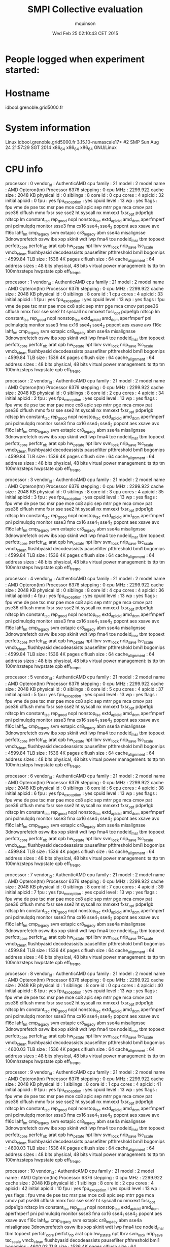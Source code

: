 #+TITLE: SMPI Collective evaluation
#+DATE: Wed Feb 25 02:10:43 CET 2015
#+AUTHOR: mquinson
 
* People logged when experiment started:
* Hostname
idbool.grenoble.grid5000.fr
* System information
Linux idbool.grenoble.grid5000.fr 3.15.10-numascale17+ #2 SMP Sun Aug 24 21:57:29 SGT 2014 x86_64 x86_64 x86_64 GNU/Linux
* CPU info
processor	: 0
vendor_id	: AuthenticAMD
cpu family	: 21
model		: 2
model name	: AMD Opteron(tm) Processor 6376
stepping	: 0
cpu MHz		: 2299.922
cache size	: 2048 KB
physical id	: 0
siblings	: 8
core id		: 0
cpu cores	: 4
apicid		: 32
initial apicid	: 0
fpu		: yes
fpu_exception	: yes
cpuid level	: 13
wp		: yes
flags		: fpu vme de pse tsc msr pae mce cx8 apic sep mtrr pge mca cmov pat pse36 clflush mmx fxsr sse sse2 ht syscall nx mmxext fxsr_opt pdpe1gb rdtscp lm constant_tsc rep_good nopl nonstop_tsc extd_apicid amd_dcm aperfmperf pni pclmulqdq monitor ssse3 fma cx16 sse4_1 sse4_2 popcnt aes xsave avx f16c lahf_lm cmp_legacy svm extapic cr8_legacy abm sse4a misalignsse 3dnowprefetch osvw ibs xop skinit wdt lwp fma4 tce nodeid_msr tbm topoext perfctr_core perfctr_nb arat cpb hw_pstate npt lbrv svm_lock nrip_save tsc_scale vmcb_clean flushbyasid decodeassists pausefilter pfthreshold bmi1
bogomips	: 4599.84
TLB size	: 1536 4K pages
clflush size	: 64
cache_alignment	: 64
address sizes	: 48 bits physical, 48 bits virtual
power management: ts ttp tm 100mhzsteps hwpstate cpb eff_freq_ro

processor	: 1
vendor_id	: AuthenticAMD
cpu family	: 21
model		: 2
model name	: AMD Opteron(tm) Processor 6376                 
stepping	: 0
cpu MHz		: 2299.922
cache size	: 2048 KB
physical id	: 0
siblings	: 8
core id		: 1
cpu cores	: 4
apicid		: 33
initial apicid	: 1
fpu		: yes
fpu_exception	: yes
cpuid level	: 13
wp		: yes
flags		: fpu vme de pse tsc msr pae mce cx8 apic sep mtrr pge mca cmov pat pse36 clflush mmx fxsr sse sse2 ht syscall nx mmxext fxsr_opt pdpe1gb rdtscp lm constant_tsc rep_good nopl nonstop_tsc extd_apicid amd_dcm aperfmperf pni pclmulqdq monitor ssse3 fma cx16 sse4_1 sse4_2 popcnt aes xsave avx f16c lahf_lm cmp_legacy svm extapic cr8_legacy abm sse4a misalignsse 3dnowprefetch osvw ibs xop skinit wdt lwp fma4 tce nodeid_msr tbm topoext perfctr_core perfctr_nb arat cpb hw_pstate npt lbrv svm_lock nrip_save tsc_scale vmcb_clean flushbyasid decodeassists pausefilter pfthreshold bmi1
bogomips	: 4599.84
TLB size	: 1536 4K pages
clflush size	: 64
cache_alignment	: 64
address sizes	: 48 bits physical, 48 bits virtual
power management: ts ttp tm 100mhzsteps hwpstate cpb eff_freq_ro

processor	: 2
vendor_id	: AuthenticAMD
cpu family	: 21
model		: 2
model name	: AMD Opteron(tm) Processor 6376                 
stepping	: 0
cpu MHz		: 2299.922
cache size	: 2048 KB
physical id	: 0
siblings	: 8
core id		: 2
cpu cores	: 4
apicid		: 34
initial apicid	: 2
fpu		: yes
fpu_exception	: yes
cpuid level	: 13
wp		: yes
flags		: fpu vme de pse tsc msr pae mce cx8 apic sep mtrr pge mca cmov pat pse36 clflush mmx fxsr sse sse2 ht syscall nx mmxext fxsr_opt pdpe1gb rdtscp lm constant_tsc rep_good nopl nonstop_tsc extd_apicid amd_dcm aperfmperf pni pclmulqdq monitor ssse3 fma cx16 sse4_1 sse4_2 popcnt aes xsave avx f16c lahf_lm cmp_legacy svm extapic cr8_legacy abm sse4a misalignsse 3dnowprefetch osvw ibs xop skinit wdt lwp fma4 tce nodeid_msr tbm topoext perfctr_core perfctr_nb arat cpb hw_pstate npt lbrv svm_lock nrip_save tsc_scale vmcb_clean flushbyasid decodeassists pausefilter pfthreshold bmi1
bogomips	: 4599.84
TLB size	: 1536 4K pages
clflush size	: 64
cache_alignment	: 64
address sizes	: 48 bits physical, 48 bits virtual
power management: ts ttp tm 100mhzsteps hwpstate cpb eff_freq_ro

processor	: 3
vendor_id	: AuthenticAMD
cpu family	: 21
model		: 2
model name	: AMD Opteron(tm) Processor 6376                 
stepping	: 0
cpu MHz		: 2299.922
cache size	: 2048 KB
physical id	: 0
siblings	: 8
core id		: 3
cpu cores	: 4
apicid		: 35
initial apicid	: 3
fpu		: yes
fpu_exception	: yes
cpuid level	: 13
wp		: yes
flags		: fpu vme de pse tsc msr pae mce cx8 apic sep mtrr pge mca cmov pat pse36 clflush mmx fxsr sse sse2 ht syscall nx mmxext fxsr_opt pdpe1gb rdtscp lm constant_tsc rep_good nopl nonstop_tsc extd_apicid amd_dcm aperfmperf pni pclmulqdq monitor ssse3 fma cx16 sse4_1 sse4_2 popcnt aes xsave avx f16c lahf_lm cmp_legacy svm extapic cr8_legacy abm sse4a misalignsse 3dnowprefetch osvw ibs xop skinit wdt lwp fma4 tce nodeid_msr tbm topoext perfctr_core perfctr_nb arat cpb hw_pstate npt lbrv svm_lock nrip_save tsc_scale vmcb_clean flushbyasid decodeassists pausefilter pfthreshold bmi1
bogomips	: 4599.84
TLB size	: 1536 4K pages
clflush size	: 64
cache_alignment	: 64
address sizes	: 48 bits physical, 48 bits virtual
power management: ts ttp tm 100mhzsteps hwpstate cpb eff_freq_ro

processor	: 4
vendor_id	: AuthenticAMD
cpu family	: 21
model		: 2
model name	: AMD Opteron(tm) Processor 6376                 
stepping	: 0
cpu MHz		: 2299.922
cache size	: 2048 KB
physical id	: 0
siblings	: 8
core id		: 4
cpu cores	: 4
apicid		: 36
initial apicid	: 4
fpu		: yes
fpu_exception	: yes
cpuid level	: 13
wp		: yes
flags		: fpu vme de pse tsc msr pae mce cx8 apic sep mtrr pge mca cmov pat pse36 clflush mmx fxsr sse sse2 ht syscall nx mmxext fxsr_opt pdpe1gb rdtscp lm constant_tsc rep_good nopl nonstop_tsc extd_apicid amd_dcm aperfmperf pni pclmulqdq monitor ssse3 fma cx16 sse4_1 sse4_2 popcnt aes xsave avx f16c lahf_lm cmp_legacy svm extapic cr8_legacy abm sse4a misalignsse 3dnowprefetch osvw ibs xop skinit wdt lwp fma4 tce nodeid_msr tbm topoext perfctr_core perfctr_nb arat cpb hw_pstate npt lbrv svm_lock nrip_save tsc_scale vmcb_clean flushbyasid decodeassists pausefilter pfthreshold bmi1
bogomips	: 4599.84
TLB size	: 1536 4K pages
clflush size	: 64
cache_alignment	: 64
address sizes	: 48 bits physical, 48 bits virtual
power management: ts ttp tm 100mhzsteps hwpstate cpb eff_freq_ro

processor	: 5
vendor_id	: AuthenticAMD
cpu family	: 21
model		: 2
model name	: AMD Opteron(tm) Processor 6376                 
stepping	: 0
cpu MHz		: 2299.922
cache size	: 2048 KB
physical id	: 0
siblings	: 8
core id		: 5
cpu cores	: 4
apicid		: 37
initial apicid	: 5
fpu		: yes
fpu_exception	: yes
cpuid level	: 13
wp		: yes
flags		: fpu vme de pse tsc msr pae mce cx8 apic sep mtrr pge mca cmov pat pse36 clflush mmx fxsr sse sse2 ht syscall nx mmxext fxsr_opt pdpe1gb rdtscp lm constant_tsc rep_good nopl nonstop_tsc extd_apicid amd_dcm aperfmperf pni pclmulqdq monitor ssse3 fma cx16 sse4_1 sse4_2 popcnt aes xsave avx f16c lahf_lm cmp_legacy svm extapic cr8_legacy abm sse4a misalignsse 3dnowprefetch osvw ibs xop skinit wdt lwp fma4 tce nodeid_msr tbm topoext perfctr_core perfctr_nb arat cpb hw_pstate npt lbrv svm_lock nrip_save tsc_scale vmcb_clean flushbyasid decodeassists pausefilter pfthreshold bmi1
bogomips	: 4599.84
TLB size	: 1536 4K pages
clflush size	: 64
cache_alignment	: 64
address sizes	: 48 bits physical, 48 bits virtual
power management: ts ttp tm 100mhzsteps hwpstate cpb eff_freq_ro

processor	: 6
vendor_id	: AuthenticAMD
cpu family	: 21
model		: 2
model name	: AMD Opteron(tm) Processor 6376                 
stepping	: 0
cpu MHz		: 2299.922
cache size	: 2048 KB
physical id	: 0
siblings	: 8
core id		: 6
cpu cores	: 4
apicid		: 38
initial apicid	: 6
fpu		: yes
fpu_exception	: yes
cpuid level	: 13
wp		: yes
flags		: fpu vme de pse tsc msr pae mce cx8 apic sep mtrr pge mca cmov pat pse36 clflush mmx fxsr sse sse2 ht syscall nx mmxext fxsr_opt pdpe1gb rdtscp lm constant_tsc rep_good nopl nonstop_tsc extd_apicid amd_dcm aperfmperf pni pclmulqdq monitor ssse3 fma cx16 sse4_1 sse4_2 popcnt aes xsave avx f16c lahf_lm cmp_legacy svm extapic cr8_legacy abm sse4a misalignsse 3dnowprefetch osvw ibs xop skinit wdt lwp fma4 tce nodeid_msr tbm topoext perfctr_core perfctr_nb arat cpb hw_pstate npt lbrv svm_lock nrip_save tsc_scale vmcb_clean flushbyasid decodeassists pausefilter pfthreshold bmi1
bogomips	: 4599.84
TLB size	: 1536 4K pages
clflush size	: 64
cache_alignment	: 64
address sizes	: 48 bits physical, 48 bits virtual
power management: ts ttp tm 100mhzsteps hwpstate cpb eff_freq_ro

processor	: 7
vendor_id	: AuthenticAMD
cpu family	: 21
model		: 2
model name	: AMD Opteron(tm) Processor 6376                 
stepping	: 0
cpu MHz		: 2299.922
cache size	: 2048 KB
physical id	: 0
siblings	: 8
core id		: 7
cpu cores	: 4
apicid		: 39
initial apicid	: 7
fpu		: yes
fpu_exception	: yes
cpuid level	: 13
wp		: yes
flags		: fpu vme de pse tsc msr pae mce cx8 apic sep mtrr pge mca cmov pat pse36 clflush mmx fxsr sse sse2 ht syscall nx mmxext fxsr_opt pdpe1gb rdtscp lm constant_tsc rep_good nopl nonstop_tsc extd_apicid amd_dcm aperfmperf pni pclmulqdq monitor ssse3 fma cx16 sse4_1 sse4_2 popcnt aes xsave avx f16c lahf_lm cmp_legacy svm extapic cr8_legacy abm sse4a misalignsse 3dnowprefetch osvw ibs xop skinit wdt lwp fma4 tce nodeid_msr tbm topoext perfctr_core perfctr_nb arat cpb hw_pstate npt lbrv svm_lock nrip_save tsc_scale vmcb_clean flushbyasid decodeassists pausefilter pfthreshold bmi1
bogomips	: 4599.84
TLB size	: 1536 4K pages
clflush size	: 64
cache_alignment	: 64
address sizes	: 48 bits physical, 48 bits virtual
power management: ts ttp tm 100mhzsteps hwpstate cpb eff_freq_ro

processor	: 8
vendor_id	: AuthenticAMD
cpu family	: 21
model		: 2
model name	: AMD Opteron(tm) Processor 6376                 
stepping	: 0
cpu MHz		: 2299.922
cache size	: 2048 KB
physical id	: 1
siblings	: 8
core id		: 0
cpu cores	: 4
apicid		: 40
initial apicid	: 8
fpu		: yes
fpu_exception	: yes
cpuid level	: 13
wp		: yes
flags		: fpu vme de pse tsc msr pae mce cx8 apic sep mtrr pge mca cmov pat pse36 clflush mmx fxsr sse sse2 ht syscall nx mmxext fxsr_opt pdpe1gb rdtscp lm constant_tsc rep_good nopl nonstop_tsc extd_apicid amd_dcm aperfmperf pni pclmulqdq monitor ssse3 fma cx16 sse4_1 sse4_2 popcnt aes xsave avx f16c lahf_lm cmp_legacy svm extapic cr8_legacy abm sse4a misalignsse 3dnowprefetch osvw ibs xop skinit wdt lwp fma4 tce nodeid_msr tbm topoext perfctr_core perfctr_nb arat cpb hw_pstate npt lbrv svm_lock nrip_save tsc_scale vmcb_clean flushbyasid decodeassists pausefilter pfthreshold bmi1
bogomips	: 4600.03
TLB size	: 1536 4K pages
clflush size	: 64
cache_alignment	: 64
address sizes	: 48 bits physical, 48 bits virtual
power management: ts ttp tm 100mhzsteps hwpstate cpb eff_freq_ro

processor	: 9
vendor_id	: AuthenticAMD
cpu family	: 21
model		: 2
model name	: AMD Opteron(tm) Processor 6376                 
stepping	: 0
cpu MHz		: 2299.922
cache size	: 2048 KB
physical id	: 1
siblings	: 8
core id		: 1
cpu cores	: 4
apicid		: 41
initial apicid	: 9
fpu		: yes
fpu_exception	: yes
cpuid level	: 13
wp		: yes
flags		: fpu vme de pse tsc msr pae mce cx8 apic sep mtrr pge mca cmov pat pse36 clflush mmx fxsr sse sse2 ht syscall nx mmxext fxsr_opt pdpe1gb rdtscp lm constant_tsc rep_good nopl nonstop_tsc extd_apicid amd_dcm aperfmperf pni pclmulqdq monitor ssse3 fma cx16 sse4_1 sse4_2 popcnt aes xsave avx f16c lahf_lm cmp_legacy svm extapic cr8_legacy abm sse4a misalignsse 3dnowprefetch osvw ibs xop skinit wdt lwp fma4 tce nodeid_msr tbm topoext perfctr_core perfctr_nb arat cpb hw_pstate npt lbrv svm_lock nrip_save tsc_scale vmcb_clean flushbyasid decodeassists pausefilter pfthreshold bmi1
bogomips	: 4600.03
TLB size	: 1536 4K pages
clflush size	: 64
cache_alignment	: 64
address sizes	: 48 bits physical, 48 bits virtual
power management: ts ttp tm 100mhzsteps hwpstate cpb eff_freq_ro

processor	: 10
vendor_id	: AuthenticAMD
cpu family	: 21
model		: 2
model name	: AMD Opteron(tm) Processor 6376                 
stepping	: 0
cpu MHz		: 2299.922
cache size	: 2048 KB
physical id	: 1
siblings	: 8
core id		: 2
cpu cores	: 4
apicid		: 42
initial apicid	: 10
fpu		: yes
fpu_exception	: yes
cpuid level	: 13
wp		: yes
flags		: fpu vme de pse tsc msr pae mce cx8 apic sep mtrr pge mca cmov pat pse36 clflush mmx fxsr sse sse2 ht syscall nx mmxext fxsr_opt pdpe1gb rdtscp lm constant_tsc rep_good nopl nonstop_tsc extd_apicid amd_dcm aperfmperf pni pclmulqdq monitor ssse3 fma cx16 sse4_1 sse4_2 popcnt aes xsave avx f16c lahf_lm cmp_legacy svm extapic cr8_legacy abm sse4a misalignsse 3dnowprefetch osvw ibs xop skinit wdt lwp fma4 tce nodeid_msr tbm topoext perfctr_core perfctr_nb arat cpb hw_pstate npt lbrv svm_lock nrip_save tsc_scale vmcb_clean flushbyasid decodeassists pausefilter pfthreshold bmi1
bogomips	: 4600.03
TLB size	: 1536 4K pages
clflush size	: 64
cache_alignment	: 64
address sizes	: 48 bits physical, 48 bits virtual
power management: ts ttp tm 100mhzsteps hwpstate cpb eff_freq_ro

processor	: 11
vendor_id	: AuthenticAMD
cpu family	: 21
model		: 2
model name	: AMD Opteron(tm) Processor 6376                 
stepping	: 0
cpu MHz		: 2299.922
cache size	: 2048 KB
physical id	: 1
siblings	: 8
core id		: 3
cpu cores	: 4
apicid		: 43
initial apicid	: 11
fpu		: yes
fpu_exception	: yes
cpuid level	: 13
wp		: yes
flags		: fpu vme de pse tsc msr pae mce cx8 apic sep mtrr pge mca cmov pat pse36 clflush mmx fxsr sse sse2 ht syscall nx mmxext fxsr_opt pdpe1gb rdtscp lm constant_tsc rep_good nopl nonstop_tsc extd_apicid amd_dcm aperfmperf pni pclmulqdq monitor ssse3 fma cx16 sse4_1 sse4_2 popcnt aes xsave avx f16c lahf_lm cmp_legacy svm extapic cr8_legacy abm sse4a misalignsse 3dnowprefetch osvw ibs xop skinit wdt lwp fma4 tce nodeid_msr tbm topoext perfctr_core perfctr_nb arat cpb hw_pstate npt lbrv svm_lock nrip_save tsc_scale vmcb_clean flushbyasid decodeassists pausefilter pfthreshold bmi1
bogomips	: 4600.03
TLB size	: 1536 4K pages
clflush size	: 64
cache_alignment	: 64
address sizes	: 48 bits physical, 48 bits virtual
power management: ts ttp tm 100mhzsteps hwpstate cpb eff_freq_ro

processor	: 12
vendor_id	: AuthenticAMD
cpu family	: 21
model		: 2
model name	: AMD Opteron(tm) Processor 6376                 
stepping	: 0
cpu MHz		: 2299.922
cache size	: 2048 KB
physical id	: 1
siblings	: 8
core id		: 4
cpu cores	: 4
apicid		: 44
initial apicid	: 12
fpu		: yes
fpu_exception	: yes
cpuid level	: 13
wp		: yes
flags		: fpu vme de pse tsc msr pae mce cx8 apic sep mtrr pge mca cmov pat pse36 clflush mmx fxsr sse sse2 ht syscall nx mmxext fxsr_opt pdpe1gb rdtscp lm constant_tsc rep_good nopl nonstop_tsc extd_apicid amd_dcm aperfmperf pni pclmulqdq monitor ssse3 fma cx16 sse4_1 sse4_2 popcnt aes xsave avx f16c lahf_lm cmp_legacy svm extapic cr8_legacy abm sse4a misalignsse 3dnowprefetch osvw ibs xop skinit wdt lwp fma4 tce nodeid_msr tbm topoext perfctr_core perfctr_nb arat cpb hw_pstate npt lbrv svm_lock nrip_save tsc_scale vmcb_clean flushbyasid decodeassists pausefilter pfthreshold bmi1
bogomips	: 4600.03
TLB size	: 1536 4K pages
clflush size	: 64
cache_alignment	: 64
address sizes	: 48 bits physical, 48 bits virtual
power management: ts ttp tm 100mhzsteps hwpstate cpb eff_freq_ro

processor	: 13
vendor_id	: AuthenticAMD
cpu family	: 21
model		: 2
model name	: AMD Opteron(tm) Processor 6376                 
stepping	: 0
cpu MHz		: 2299.922
cache size	: 2048 KB
physical id	: 1
siblings	: 8
core id		: 5
cpu cores	: 4
apicid		: 45
initial apicid	: 13
fpu		: yes
fpu_exception	: yes
cpuid level	: 13
wp		: yes
flags		: fpu vme de pse tsc msr pae mce cx8 apic sep mtrr pge mca cmov pat pse36 clflush mmx fxsr sse sse2 ht syscall nx mmxext fxsr_opt pdpe1gb rdtscp lm constant_tsc rep_good nopl nonstop_tsc extd_apicid amd_dcm aperfmperf pni pclmulqdq monitor ssse3 fma cx16 sse4_1 sse4_2 popcnt aes xsave avx f16c lahf_lm cmp_legacy svm extapic cr8_legacy abm sse4a misalignsse 3dnowprefetch osvw ibs xop skinit wdt lwp fma4 tce nodeid_msr tbm topoext perfctr_core perfctr_nb arat cpb hw_pstate npt lbrv svm_lock nrip_save tsc_scale vmcb_clean flushbyasid decodeassists pausefilter pfthreshold bmi1
bogomips	: 4600.03
TLB size	: 1536 4K pages
clflush size	: 64
cache_alignment	: 64
address sizes	: 48 bits physical, 48 bits virtual
power management: ts ttp tm 100mhzsteps hwpstate cpb eff_freq_ro

processor	: 14
vendor_id	: AuthenticAMD
cpu family	: 21
model		: 2
model name	: AMD Opteron(tm) Processor 6376                 
stepping	: 0
cpu MHz		: 2299.922
cache size	: 2048 KB
physical id	: 1
siblings	: 8
core id		: 6
cpu cores	: 4
apicid		: 46
initial apicid	: 14
fpu		: yes
fpu_exception	: yes
cpuid level	: 13
wp		: yes
flags		: fpu vme de pse tsc msr pae mce cx8 apic sep mtrr pge mca cmov pat pse36 clflush mmx fxsr sse sse2 ht syscall nx mmxext fxsr_opt pdpe1gb rdtscp lm constant_tsc rep_good nopl nonstop_tsc extd_apicid amd_dcm aperfmperf pni pclmulqdq monitor ssse3 fma cx16 sse4_1 sse4_2 popcnt aes xsave avx f16c lahf_lm cmp_legacy svm extapic cr8_legacy abm sse4a misalignsse 3dnowprefetch osvw ibs xop skinit wdt lwp fma4 tce nodeid_msr tbm topoext perfctr_core perfctr_nb arat cpb hw_pstate npt lbrv svm_lock nrip_save tsc_scale vmcb_clean flushbyasid decodeassists pausefilter pfthreshold bmi1
bogomips	: 4600.03
TLB size	: 1536 4K pages
clflush size	: 64
cache_alignment	: 64
address sizes	: 48 bits physical, 48 bits virtual
power management: ts ttp tm 100mhzsteps hwpstate cpb eff_freq_ro

processor	: 15
vendor_id	: AuthenticAMD
cpu family	: 21
model		: 2
model name	: AMD Opteron(tm) Processor 6376                 
stepping	: 0
cpu MHz		: 2299.922
cache size	: 2048 KB
physical id	: 1
siblings	: 8
core id		: 7
cpu cores	: 4
apicid		: 47
initial apicid	: 15
fpu		: yes
fpu_exception	: yes
cpuid level	: 13
wp		: yes
flags		: fpu vme de pse tsc msr pae mce cx8 apic sep mtrr pge mca cmov pat pse36 clflush mmx fxsr sse sse2 ht syscall nx mmxext fxsr_opt pdpe1gb rdtscp lm constant_tsc rep_good nopl nonstop_tsc extd_apicid amd_dcm aperfmperf pni pclmulqdq monitor ssse3 fma cx16 sse4_1 sse4_2 popcnt aes xsave avx f16c lahf_lm cmp_legacy svm extapic cr8_legacy abm sse4a misalignsse 3dnowprefetch osvw ibs xop skinit wdt lwp fma4 tce nodeid_msr tbm topoext perfctr_core perfctr_nb arat cpb hw_pstate npt lbrv svm_lock nrip_save tsc_scale vmcb_clean flushbyasid decodeassists pausefilter pfthreshold bmi1
bogomips	: 4600.03
TLB size	: 1536 4K pages
clflush size	: 64
cache_alignment	: 64
address sizes	: 48 bits physical, 48 bits virtual
power management: ts ttp tm 100mhzsteps hwpstate cpb eff_freq_ro

processor	: 16
vendor_id	: AuthenticAMD
cpu family	: 21
model		: 2
model name	: AMD Opteron(tm) Processor 6376                 
stepping	: 0
cpu MHz		: 2299.922
cache size	: 2048 KB
physical id	: 2
siblings	: 8
core id		: 0
cpu cores	: 4
apicid		: 64
initial apicid	: 32
fpu		: yes
fpu_exception	: yes
cpuid level	: 13
wp		: yes
flags		: fpu vme de pse tsc msr pae mce cx8 apic sep mtrr pge mca cmov pat pse36 clflush mmx fxsr sse sse2 ht syscall nx mmxext fxsr_opt pdpe1gb rdtscp lm constant_tsc rep_good nopl nonstop_tsc extd_apicid amd_dcm aperfmperf pni pclmulqdq monitor ssse3 fma cx16 sse4_1 sse4_2 popcnt aes xsave avx f16c lahf_lm cmp_legacy svm extapic cr8_legacy abm sse4a misalignsse 3dnowprefetch osvw ibs xop skinit wdt lwp fma4 tce nodeid_msr tbm topoext perfctr_core perfctr_nb arat cpb hw_pstate npt lbrv svm_lock nrip_save tsc_scale vmcb_clean flushbyasid decodeassists pausefilter pfthreshold bmi1
bogomips	: 4600.10
TLB size	: 1536 4K pages
clflush size	: 64
cache_alignment	: 64
address sizes	: 48 bits physical, 48 bits virtual
power management: ts ttp tm 100mhzsteps hwpstate cpb eff_freq_ro

processor	: 17
vendor_id	: AuthenticAMD
cpu family	: 21
model		: 2
model name	: AMD Opteron(tm) Processor 6376                 
stepping	: 0
cpu MHz		: 2299.922
cache size	: 2048 KB
physical id	: 2
siblings	: 8
core id		: 1
cpu cores	: 4
apicid		: 65
initial apicid	: 33
fpu		: yes
fpu_exception	: yes
cpuid level	: 13
wp		: yes
flags		: fpu vme de pse tsc msr pae mce cx8 apic sep mtrr pge mca cmov pat pse36 clflush mmx fxsr sse sse2 ht syscall nx mmxext fxsr_opt pdpe1gb rdtscp lm constant_tsc rep_good nopl nonstop_tsc extd_apicid amd_dcm aperfmperf pni pclmulqdq monitor ssse3 fma cx16 sse4_1 sse4_2 popcnt aes xsave avx f16c lahf_lm cmp_legacy svm extapic cr8_legacy abm sse4a misalignsse 3dnowprefetch osvw ibs xop skinit wdt lwp fma4 tce nodeid_msr tbm topoext perfctr_core perfctr_nb arat cpb hw_pstate npt lbrv svm_lock nrip_save tsc_scale vmcb_clean flushbyasid decodeassists pausefilter pfthreshold bmi1
bogomips	: 4600.10
TLB size	: 1536 4K pages
clflush size	: 64
cache_alignment	: 64
address sizes	: 48 bits physical, 48 bits virtual
power management: ts ttp tm 100mhzsteps hwpstate cpb eff_freq_ro

processor	: 18
vendor_id	: AuthenticAMD
cpu family	: 21
model		: 2
model name	: AMD Opteron(tm) Processor 6376                 
stepping	: 0
cpu MHz		: 2299.922
cache size	: 2048 KB
physical id	: 2
siblings	: 8
core id		: 2
cpu cores	: 4
apicid		: 66
initial apicid	: 34
fpu		: yes
fpu_exception	: yes
cpuid level	: 13
wp		: yes
flags		: fpu vme de pse tsc msr pae mce cx8 apic sep mtrr pge mca cmov pat pse36 clflush mmx fxsr sse sse2 ht syscall nx mmxext fxsr_opt pdpe1gb rdtscp lm constant_tsc rep_good nopl nonstop_tsc extd_apicid amd_dcm aperfmperf pni pclmulqdq monitor ssse3 fma cx16 sse4_1 sse4_2 popcnt aes xsave avx f16c lahf_lm cmp_legacy svm extapic cr8_legacy abm sse4a misalignsse 3dnowprefetch osvw ibs xop skinit wdt lwp fma4 tce nodeid_msr tbm topoext perfctr_core perfctr_nb arat cpb hw_pstate npt lbrv svm_lock nrip_save tsc_scale vmcb_clean flushbyasid decodeassists pausefilter pfthreshold bmi1
bogomips	: 4600.10
TLB size	: 1536 4K pages
clflush size	: 64
cache_alignment	: 64
address sizes	: 48 bits physical, 48 bits virtual
power management: ts ttp tm 100mhzsteps hwpstate cpb eff_freq_ro

processor	: 19
vendor_id	: AuthenticAMD
cpu family	: 21
model		: 2
model name	: AMD Opteron(tm) Processor 6376                 
stepping	: 0
cpu MHz		: 2299.922
cache size	: 2048 KB
physical id	: 2
siblings	: 8
core id		: 3
cpu cores	: 4
apicid		: 67
initial apicid	: 35
fpu		: yes
fpu_exception	: yes
cpuid level	: 13
wp		: yes
flags		: fpu vme de pse tsc msr pae mce cx8 apic sep mtrr pge mca cmov pat pse36 clflush mmx fxsr sse sse2 ht syscall nx mmxext fxsr_opt pdpe1gb rdtscp lm constant_tsc rep_good nopl nonstop_tsc extd_apicid amd_dcm aperfmperf pni pclmulqdq monitor ssse3 fma cx16 sse4_1 sse4_2 popcnt aes xsave avx f16c lahf_lm cmp_legacy svm extapic cr8_legacy abm sse4a misalignsse 3dnowprefetch osvw ibs xop skinit wdt lwp fma4 tce nodeid_msr tbm topoext perfctr_core perfctr_nb arat cpb hw_pstate npt lbrv svm_lock nrip_save tsc_scale vmcb_clean flushbyasid decodeassists pausefilter pfthreshold bmi1
bogomips	: 4600.10
TLB size	: 1536 4K pages
clflush size	: 64
cache_alignment	: 64
address sizes	: 48 bits physical, 48 bits virtual
power management: ts ttp tm 100mhzsteps hwpstate cpb eff_freq_ro

processor	: 20
vendor_id	: AuthenticAMD
cpu family	: 21
model		: 2
model name	: AMD Opteron(tm) Processor 6376                 
stepping	: 0
cpu MHz		: 2299.922
cache size	: 2048 KB
physical id	: 2
siblings	: 8
core id		: 4
cpu cores	: 4
apicid		: 68
initial apicid	: 36
fpu		: yes
fpu_exception	: yes
cpuid level	: 13
wp		: yes
flags		: fpu vme de pse tsc msr pae mce cx8 apic sep mtrr pge mca cmov pat pse36 clflush mmx fxsr sse sse2 ht syscall nx mmxext fxsr_opt pdpe1gb rdtscp lm constant_tsc rep_good nopl nonstop_tsc extd_apicid amd_dcm aperfmperf pni pclmulqdq monitor ssse3 fma cx16 sse4_1 sse4_2 popcnt aes xsave avx f16c lahf_lm cmp_legacy svm extapic cr8_legacy abm sse4a misalignsse 3dnowprefetch osvw ibs xop skinit wdt lwp fma4 tce nodeid_msr tbm topoext perfctr_core perfctr_nb arat cpb hw_pstate npt lbrv svm_lock nrip_save tsc_scale vmcb_clean flushbyasid decodeassists pausefilter pfthreshold bmi1
bogomips	: 4600.10
TLB size	: 1536 4K pages
clflush size	: 64
cache_alignment	: 64
address sizes	: 48 bits physical, 48 bits virtual
power management: ts ttp tm 100mhzsteps hwpstate cpb eff_freq_ro

processor	: 21
vendor_id	: AuthenticAMD
cpu family	: 21
model		: 2
model name	: AMD Opteron(tm) Processor 6376                 
stepping	: 0
cpu MHz		: 2299.922
cache size	: 2048 KB
physical id	: 2
siblings	: 8
core id		: 5
cpu cores	: 4
apicid		: 69
initial apicid	: 37
fpu		: yes
fpu_exception	: yes
cpuid level	: 13
wp		: yes
flags		: fpu vme de pse tsc msr pae mce cx8 apic sep mtrr pge mca cmov pat pse36 clflush mmx fxsr sse sse2 ht syscall nx mmxext fxsr_opt pdpe1gb rdtscp lm constant_tsc rep_good nopl nonstop_tsc extd_apicid amd_dcm aperfmperf pni pclmulqdq monitor ssse3 fma cx16 sse4_1 sse4_2 popcnt aes xsave avx f16c lahf_lm cmp_legacy svm extapic cr8_legacy abm sse4a misalignsse 3dnowprefetch osvw ibs xop skinit wdt lwp fma4 tce nodeid_msr tbm topoext perfctr_core perfctr_nb arat cpb hw_pstate npt lbrv svm_lock nrip_save tsc_scale vmcb_clean flushbyasid decodeassists pausefilter pfthreshold bmi1
bogomips	: 4600.10
TLB size	: 1536 4K pages
clflush size	: 64
cache_alignment	: 64
address sizes	: 48 bits physical, 48 bits virtual
power management: ts ttp tm 100mhzsteps hwpstate cpb eff_freq_ro

processor	: 22
vendor_id	: AuthenticAMD
cpu family	: 21
model		: 2
model name	: AMD Opteron(tm) Processor 6376                 
stepping	: 0
cpu MHz		: 2299.922
cache size	: 2048 KB
physical id	: 2
siblings	: 8
core id		: 6
cpu cores	: 4
apicid		: 70
initial apicid	: 38
fpu		: yes
fpu_exception	: yes
cpuid level	: 13
wp		: yes
flags		: fpu vme de pse tsc msr pae mce cx8 apic sep mtrr pge mca cmov pat pse36 clflush mmx fxsr sse sse2 ht syscall nx mmxext fxsr_opt pdpe1gb rdtscp lm constant_tsc rep_good nopl nonstop_tsc extd_apicid amd_dcm aperfmperf pni pclmulqdq monitor ssse3 fma cx16 sse4_1 sse4_2 popcnt aes xsave avx f16c lahf_lm cmp_legacy svm extapic cr8_legacy abm sse4a misalignsse 3dnowprefetch osvw ibs xop skinit wdt lwp fma4 tce nodeid_msr tbm topoext perfctr_core perfctr_nb arat cpb hw_pstate npt lbrv svm_lock nrip_save tsc_scale vmcb_clean flushbyasid decodeassists pausefilter pfthreshold bmi1
bogomips	: 4600.10
TLB size	: 1536 4K pages
clflush size	: 64
cache_alignment	: 64
address sizes	: 48 bits physical, 48 bits virtual
power management: ts ttp tm 100mhzsteps hwpstate cpb eff_freq_ro

processor	: 23
vendor_id	: AuthenticAMD
cpu family	: 21
model		: 2
model name	: AMD Opteron(tm) Processor 6376                 
stepping	: 0
cpu MHz		: 2299.922
cache size	: 2048 KB
physical id	: 2
siblings	: 8
core id		: 7
cpu cores	: 4
apicid		: 71
initial apicid	: 39
fpu		: yes
fpu_exception	: yes
cpuid level	: 13
wp		: yes
flags		: fpu vme de pse tsc msr pae mce cx8 apic sep mtrr pge mca cmov pat pse36 clflush mmx fxsr sse sse2 ht syscall nx mmxext fxsr_opt pdpe1gb rdtscp lm constant_tsc rep_good nopl nonstop_tsc extd_apicid amd_dcm aperfmperf pni pclmulqdq monitor ssse3 fma cx16 sse4_1 sse4_2 popcnt aes xsave avx f16c lahf_lm cmp_legacy svm extapic cr8_legacy abm sse4a misalignsse 3dnowprefetch osvw ibs xop skinit wdt lwp fma4 tce nodeid_msr tbm topoext perfctr_core perfctr_nb arat cpb hw_pstate npt lbrv svm_lock nrip_save tsc_scale vmcb_clean flushbyasid decodeassists pausefilter pfthreshold bmi1
bogomips	: 4600.10
TLB size	: 1536 4K pages
clflush size	: 64
cache_alignment	: 64
address sizes	: 48 bits physical, 48 bits virtual
power management: ts ttp tm 100mhzsteps hwpstate cpb eff_freq_ro

processor	: 24
vendor_id	: AuthenticAMD
cpu family	: 21
model		: 2
model name	: AMD Opteron(tm) Processor 6376                 
stepping	: 0
cpu MHz		: 2299.922
cache size	: 2048 KB
physical id	: 3
siblings	: 8
core id		: 0
cpu cores	: 4
apicid		: 72
initial apicid	: 40
fpu		: yes
fpu_exception	: yes
cpuid level	: 13
wp		: yes
flags		: fpu vme de pse tsc msr pae mce cx8 apic sep mtrr pge mca cmov pat pse36 clflush mmx fxsr sse sse2 ht syscall nx mmxext fxsr_opt pdpe1gb rdtscp lm constant_tsc rep_good nopl nonstop_tsc extd_apicid amd_dcm aperfmperf pni pclmulqdq monitor ssse3 fma cx16 sse4_1 sse4_2 popcnt aes xsave avx f16c lahf_lm cmp_legacy svm extapic cr8_legacy abm sse4a misalignsse 3dnowprefetch osvw ibs xop skinit wdt lwp fma4 tce nodeid_msr tbm topoext perfctr_core perfctr_nb arat cpb hw_pstate npt lbrv svm_lock nrip_save tsc_scale vmcb_clean flushbyasid decodeassists pausefilter pfthreshold bmi1
bogomips	: 4600.03
TLB size	: 1536 4K pages
clflush size	: 64
cache_alignment	: 64
address sizes	: 48 bits physical, 48 bits virtual
power management: ts ttp tm 100mhzsteps hwpstate cpb eff_freq_ro

processor	: 25
vendor_id	: AuthenticAMD
cpu family	: 21
model		: 2
model name	: AMD Opteron(tm) Processor 6376                 
stepping	: 0
cpu MHz		: 2299.922
cache size	: 2048 KB
physical id	: 3
siblings	: 8
core id		: 1
cpu cores	: 4
apicid		: 73
initial apicid	: 41
fpu		: yes
fpu_exception	: yes
cpuid level	: 13
wp		: yes
flags		: fpu vme de pse tsc msr pae mce cx8 apic sep mtrr pge mca cmov pat pse36 clflush mmx fxsr sse sse2 ht syscall nx mmxext fxsr_opt pdpe1gb rdtscp lm constant_tsc rep_good nopl nonstop_tsc extd_apicid amd_dcm aperfmperf pni pclmulqdq monitor ssse3 fma cx16 sse4_1 sse4_2 popcnt aes xsave avx f16c lahf_lm cmp_legacy svm extapic cr8_legacy abm sse4a misalignsse 3dnowprefetch osvw ibs xop skinit wdt lwp fma4 tce nodeid_msr tbm topoext perfctr_core perfctr_nb arat cpb hw_pstate npt lbrv svm_lock nrip_save tsc_scale vmcb_clean flushbyasid decodeassists pausefilter pfthreshold bmi1
bogomips	: 4600.03
TLB size	: 1536 4K pages
clflush size	: 64
cache_alignment	: 64
address sizes	: 48 bits physical, 48 bits virtual
power management: ts ttp tm 100mhzsteps hwpstate cpb eff_freq_ro

processor	: 26
vendor_id	: AuthenticAMD
cpu family	: 21
model		: 2
model name	: AMD Opteron(tm) Processor 6376                 
stepping	: 0
cpu MHz		: 2299.922
cache size	: 2048 KB
physical id	: 3
siblings	: 8
core id		: 2
cpu cores	: 4
apicid		: 74
initial apicid	: 42
fpu		: yes
fpu_exception	: yes
cpuid level	: 13
wp		: yes
flags		: fpu vme de pse tsc msr pae mce cx8 apic sep mtrr pge mca cmov pat pse36 clflush mmx fxsr sse sse2 ht syscall nx mmxext fxsr_opt pdpe1gb rdtscp lm constant_tsc rep_good nopl nonstop_tsc extd_apicid amd_dcm aperfmperf pni pclmulqdq monitor ssse3 fma cx16 sse4_1 sse4_2 popcnt aes xsave avx f16c lahf_lm cmp_legacy svm extapic cr8_legacy abm sse4a misalignsse 3dnowprefetch osvw ibs xop skinit wdt lwp fma4 tce nodeid_msr tbm topoext perfctr_core perfctr_nb arat cpb hw_pstate npt lbrv svm_lock nrip_save tsc_scale vmcb_clean flushbyasid decodeassists pausefilter pfthreshold bmi1
bogomips	: 4600.03
TLB size	: 1536 4K pages
clflush size	: 64
cache_alignment	: 64
address sizes	: 48 bits physical, 48 bits virtual
power management: ts ttp tm 100mhzsteps hwpstate cpb eff_freq_ro

processor	: 27
vendor_id	: AuthenticAMD
cpu family	: 21
model		: 2
model name	: AMD Opteron(tm) Processor 6376                 
stepping	: 0
cpu MHz		: 2299.922
cache size	: 2048 KB
physical id	: 3
siblings	: 8
core id		: 3
cpu cores	: 4
apicid		: 75
initial apicid	: 43
fpu		: yes
fpu_exception	: yes
cpuid level	: 13
wp		: yes
flags		: fpu vme de pse tsc msr pae mce cx8 apic sep mtrr pge mca cmov pat pse36 clflush mmx fxsr sse sse2 ht syscall nx mmxext fxsr_opt pdpe1gb rdtscp lm constant_tsc rep_good nopl nonstop_tsc extd_apicid amd_dcm aperfmperf pni pclmulqdq monitor ssse3 fma cx16 sse4_1 sse4_2 popcnt aes xsave avx f16c lahf_lm cmp_legacy svm extapic cr8_legacy abm sse4a misalignsse 3dnowprefetch osvw ibs xop skinit wdt lwp fma4 tce nodeid_msr tbm topoext perfctr_core perfctr_nb arat cpb hw_pstate npt lbrv svm_lock nrip_save tsc_scale vmcb_clean flushbyasid decodeassists pausefilter pfthreshold bmi1
bogomips	: 4600.03
TLB size	: 1536 4K pages
clflush size	: 64
cache_alignment	: 64
address sizes	: 48 bits physical, 48 bits virtual
power management: ts ttp tm 100mhzsteps hwpstate cpb eff_freq_ro

processor	: 28
vendor_id	: AuthenticAMD
cpu family	: 21
model		: 2
model name	: AMD Opteron(tm) Processor 6376                 
stepping	: 0
cpu MHz		: 2299.922
cache size	: 2048 KB
physical id	: 3
siblings	: 8
core id		: 4
cpu cores	: 4
apicid		: 76
initial apicid	: 44
fpu		: yes
fpu_exception	: yes
cpuid level	: 13
wp		: yes
flags		: fpu vme de pse tsc msr pae mce cx8 apic sep mtrr pge mca cmov pat pse36 clflush mmx fxsr sse sse2 ht syscall nx mmxext fxsr_opt pdpe1gb rdtscp lm constant_tsc rep_good nopl nonstop_tsc extd_apicid amd_dcm aperfmperf pni pclmulqdq monitor ssse3 fma cx16 sse4_1 sse4_2 popcnt aes xsave avx f16c lahf_lm cmp_legacy svm extapic cr8_legacy abm sse4a misalignsse 3dnowprefetch osvw ibs xop skinit wdt lwp fma4 tce nodeid_msr tbm topoext perfctr_core perfctr_nb arat cpb hw_pstate npt lbrv svm_lock nrip_save tsc_scale vmcb_clean flushbyasid decodeassists pausefilter pfthreshold bmi1
bogomips	: 4600.03
TLB size	: 1536 4K pages
clflush size	: 64
cache_alignment	: 64
address sizes	: 48 bits physical, 48 bits virtual
power management: ts ttp tm 100mhzsteps hwpstate cpb eff_freq_ro

processor	: 29
vendor_id	: AuthenticAMD
cpu family	: 21
model		: 2
model name	: AMD Opteron(tm) Processor 6376                 
stepping	: 0
cpu MHz		: 2299.922
cache size	: 2048 KB
physical id	: 3
siblings	: 8
core id		: 5
cpu cores	: 4
apicid		: 77
initial apicid	: 45
fpu		: yes
fpu_exception	: yes
cpuid level	: 13
wp		: yes
flags		: fpu vme de pse tsc msr pae mce cx8 apic sep mtrr pge mca cmov pat pse36 clflush mmx fxsr sse sse2 ht syscall nx mmxext fxsr_opt pdpe1gb rdtscp lm constant_tsc rep_good nopl nonstop_tsc extd_apicid amd_dcm aperfmperf pni pclmulqdq monitor ssse3 fma cx16 sse4_1 sse4_2 popcnt aes xsave avx f16c lahf_lm cmp_legacy svm extapic cr8_legacy abm sse4a misalignsse 3dnowprefetch osvw ibs xop skinit wdt lwp fma4 tce nodeid_msr tbm topoext perfctr_core perfctr_nb arat cpb hw_pstate npt lbrv svm_lock nrip_save tsc_scale vmcb_clean flushbyasid decodeassists pausefilter pfthreshold bmi1
bogomips	: 4600.03
TLB size	: 1536 4K pages
clflush size	: 64
cache_alignment	: 64
address sizes	: 48 bits physical, 48 bits virtual
power management: ts ttp tm 100mhzsteps hwpstate cpb eff_freq_ro

processor	: 30
vendor_id	: AuthenticAMD
cpu family	: 21
model		: 2
model name	: AMD Opteron(tm) Processor 6376                 
stepping	: 0
cpu MHz		: 2299.922
cache size	: 2048 KB
physical id	: 3
siblings	: 8
core id		: 6
cpu cores	: 4
apicid		: 78
initial apicid	: 46
fpu		: yes
fpu_exception	: yes
cpuid level	: 13
wp		: yes
flags		: fpu vme de pse tsc msr pae mce cx8 apic sep mtrr pge mca cmov pat pse36 clflush mmx fxsr sse sse2 ht syscall nx mmxext fxsr_opt pdpe1gb rdtscp lm constant_tsc rep_good nopl nonstop_tsc extd_apicid amd_dcm aperfmperf pni pclmulqdq monitor ssse3 fma cx16 sse4_1 sse4_2 popcnt aes xsave avx f16c lahf_lm cmp_legacy svm extapic cr8_legacy abm sse4a misalignsse 3dnowprefetch osvw ibs xop skinit wdt lwp fma4 tce nodeid_msr tbm topoext perfctr_core perfctr_nb arat cpb hw_pstate npt lbrv svm_lock nrip_save tsc_scale vmcb_clean flushbyasid decodeassists pausefilter pfthreshold bmi1
bogomips	: 4600.03
TLB size	: 1536 4K pages
clflush size	: 64
cache_alignment	: 64
address sizes	: 48 bits physical, 48 bits virtual
power management: ts ttp tm 100mhzsteps hwpstate cpb eff_freq_ro

processor	: 31
vendor_id	: AuthenticAMD
cpu family	: 21
model		: 2
model name	: AMD Opteron(tm) Processor 6376                 
stepping	: 0
cpu MHz		: 2299.922
cache size	: 2048 KB
physical id	: 3
siblings	: 8
core id		: 7
cpu cores	: 4
apicid		: 79
initial apicid	: 47
fpu		: yes
fpu_exception	: yes
cpuid level	: 13
wp		: yes
flags		: fpu vme de pse tsc msr pae mce cx8 apic sep mtrr pge mca cmov pat pse36 clflush mmx fxsr sse sse2 ht syscall nx mmxext fxsr_opt pdpe1gb rdtscp lm constant_tsc rep_good nopl nonstop_tsc extd_apicid amd_dcm aperfmperf pni pclmulqdq monitor ssse3 fma cx16 sse4_1 sse4_2 popcnt aes xsave avx f16c lahf_lm cmp_legacy svm extapic cr8_legacy abm sse4a misalignsse 3dnowprefetch osvw ibs xop skinit wdt lwp fma4 tce nodeid_msr tbm topoext perfctr_core perfctr_nb arat cpb hw_pstate npt lbrv svm_lock nrip_save tsc_scale vmcb_clean flushbyasid decodeassists pausefilter pfthreshold bmi1
bogomips	: 4600.03
TLB size	: 1536 4K pages
clflush size	: 64
cache_alignment	: 64
address sizes	: 48 bits physical, 48 bits virtual
power management: ts ttp tm 100mhzsteps hwpstate cpb eff_freq_ro

processor	: 32
vendor_id	: AuthenticAMD
cpu family	: 21
model		: 2
model name	: AMD Opteron(tm) Processor 6376                 
stepping	: 0
cpu MHz		: 2299.922
cache size	: 2048 KB
physical id	: 4
siblings	: 8
core id		: 0
cpu cores	: 4
apicid		: 96
initial apicid	: 64
fpu		: yes
fpu_exception	: yes
cpuid level	: 13
wp		: yes
flags		: fpu vme de pse tsc msr pae mce cx8 apic sep mtrr pge mca cmov pat pse36 clflush mmx fxsr sse sse2 ht syscall nx mmxext fxsr_opt pdpe1gb rdtscp lm constant_tsc rep_good nopl nonstop_tsc extd_apicid amd_dcm aperfmperf pni pclmulqdq monitor ssse3 fma cx16 sse4_1 sse4_2 popcnt aes xsave avx f16c lahf_lm cmp_legacy svm extapic cr8_legacy abm sse4a misalignsse 3dnowprefetch osvw ibs xop skinit wdt lwp fma4 tce nodeid_msr tbm topoext perfctr_core perfctr_nb arat cpb hw_pstate npt lbrv svm_lock nrip_save tsc_scale vmcb_clean flushbyasid decodeassists pausefilter pfthreshold bmi1
bogomips	: 4600.01
TLB size	: 1536 4K pages
clflush size	: 64
cache_alignment	: 64
address sizes	: 48 bits physical, 48 bits virtual
power management: ts ttp tm 100mhzsteps hwpstate cpb eff_freq_ro

processor	: 33
vendor_id	: AuthenticAMD
cpu family	: 21
model		: 2
model name	: AMD Opteron(tm) Processor 6376                 
stepping	: 0
cpu MHz		: 2299.922
cache size	: 2048 KB
physical id	: 4
siblings	: 8
core id		: 1
cpu cores	: 4
apicid		: 97
initial apicid	: 65
fpu		: yes
fpu_exception	: yes
cpuid level	: 13
wp		: yes
flags		: fpu vme de pse tsc msr pae mce cx8 apic sep mtrr pge mca cmov pat pse36 clflush mmx fxsr sse sse2 ht syscall nx mmxext fxsr_opt pdpe1gb rdtscp lm constant_tsc rep_good nopl nonstop_tsc extd_apicid amd_dcm aperfmperf pni pclmulqdq monitor ssse3 fma cx16 sse4_1 sse4_2 popcnt aes xsave avx f16c lahf_lm cmp_legacy svm extapic cr8_legacy abm sse4a misalignsse 3dnowprefetch osvw ibs xop skinit wdt lwp fma4 tce nodeid_msr tbm topoext perfctr_core perfctr_nb arat cpb hw_pstate npt lbrv svm_lock nrip_save tsc_scale vmcb_clean flushbyasid decodeassists pausefilter pfthreshold bmi1
bogomips	: 4600.01
TLB size	: 1536 4K pages
clflush size	: 64
cache_alignment	: 64
address sizes	: 48 bits physical, 48 bits virtual
power management: ts ttp tm 100mhzsteps hwpstate cpb eff_freq_ro

processor	: 34
vendor_id	: AuthenticAMD
cpu family	: 21
model		: 2
model name	: AMD Opteron(tm) Processor 6376                 
stepping	: 0
cpu MHz		: 2299.922
cache size	: 2048 KB
physical id	: 4
siblings	: 8
core id		: 2
cpu cores	: 4
apicid		: 98
initial apicid	: 66
fpu		: yes
fpu_exception	: yes
cpuid level	: 13
wp		: yes
flags		: fpu vme de pse tsc msr pae mce cx8 apic sep mtrr pge mca cmov pat pse36 clflush mmx fxsr sse sse2 ht syscall nx mmxext fxsr_opt pdpe1gb rdtscp lm constant_tsc rep_good nopl nonstop_tsc extd_apicid amd_dcm aperfmperf pni pclmulqdq monitor ssse3 fma cx16 sse4_1 sse4_2 popcnt aes xsave avx f16c lahf_lm cmp_legacy svm extapic cr8_legacy abm sse4a misalignsse 3dnowprefetch osvw ibs xop skinit wdt lwp fma4 tce nodeid_msr tbm topoext perfctr_core perfctr_nb arat cpb hw_pstate npt lbrv svm_lock nrip_save tsc_scale vmcb_clean flushbyasid decodeassists pausefilter pfthreshold bmi1
bogomips	: 4600.01
TLB size	: 1536 4K pages
clflush size	: 64
cache_alignment	: 64
address sizes	: 48 bits physical, 48 bits virtual
power management: ts ttp tm 100mhzsteps hwpstate cpb eff_freq_ro

processor	: 35
vendor_id	: AuthenticAMD
cpu family	: 21
model		: 2
model name	: AMD Opteron(tm) Processor 6376                 
stepping	: 0
cpu MHz		: 2299.922
cache size	: 2048 KB
physical id	: 4
siblings	: 8
core id		: 3
cpu cores	: 4
apicid		: 99
initial apicid	: 67
fpu		: yes
fpu_exception	: yes
cpuid level	: 13
wp		: yes
flags		: fpu vme de pse tsc msr pae mce cx8 apic sep mtrr pge mca cmov pat pse36 clflush mmx fxsr sse sse2 ht syscall nx mmxext fxsr_opt pdpe1gb rdtscp lm constant_tsc rep_good nopl nonstop_tsc extd_apicid amd_dcm aperfmperf pni pclmulqdq monitor ssse3 fma cx16 sse4_1 sse4_2 popcnt aes xsave avx f16c lahf_lm cmp_legacy svm extapic cr8_legacy abm sse4a misalignsse 3dnowprefetch osvw ibs xop skinit wdt lwp fma4 tce nodeid_msr tbm topoext perfctr_core perfctr_nb arat cpb hw_pstate npt lbrv svm_lock nrip_save tsc_scale vmcb_clean flushbyasid decodeassists pausefilter pfthreshold bmi1
bogomips	: 4600.01
TLB size	: 1536 4K pages
clflush size	: 64
cache_alignment	: 64
address sizes	: 48 bits physical, 48 bits virtual
power management: ts ttp tm 100mhzsteps hwpstate cpb eff_freq_ro

processor	: 36
vendor_id	: AuthenticAMD
cpu family	: 21
model		: 2
model name	: AMD Opteron(tm) Processor 6376                 
stepping	: 0
cpu MHz		: 2299.922
cache size	: 2048 KB
physical id	: 4
siblings	: 8
core id		: 4
cpu cores	: 4
apicid		: 100
initial apicid	: 68
fpu		: yes
fpu_exception	: yes
cpuid level	: 13
wp		: yes
flags		: fpu vme de pse tsc msr pae mce cx8 apic sep mtrr pge mca cmov pat pse36 clflush mmx fxsr sse sse2 ht syscall nx mmxext fxsr_opt pdpe1gb rdtscp lm constant_tsc rep_good nopl nonstop_tsc extd_apicid amd_dcm aperfmperf pni pclmulqdq monitor ssse3 fma cx16 sse4_1 sse4_2 popcnt aes xsave avx f16c lahf_lm cmp_legacy svm extapic cr8_legacy abm sse4a misalignsse 3dnowprefetch osvw ibs xop skinit wdt lwp fma4 tce nodeid_msr tbm topoext perfctr_core perfctr_nb arat cpb hw_pstate npt lbrv svm_lock nrip_save tsc_scale vmcb_clean flushbyasid decodeassists pausefilter pfthreshold bmi1
bogomips	: 4600.01
TLB size	: 1536 4K pages
clflush size	: 64
cache_alignment	: 64
address sizes	: 48 bits physical, 48 bits virtual
power management: ts ttp tm 100mhzsteps hwpstate cpb eff_freq_ro

processor	: 37
vendor_id	: AuthenticAMD
cpu family	: 21
model		: 2
model name	: AMD Opteron(tm) Processor 6376                 
stepping	: 0
cpu MHz		: 2299.922
cache size	: 2048 KB
physical id	: 4
siblings	: 8
core id		: 5
cpu cores	: 4
apicid		: 101
initial apicid	: 69
fpu		: yes
fpu_exception	: yes
cpuid level	: 13
wp		: yes
flags		: fpu vme de pse tsc msr pae mce cx8 apic sep mtrr pge mca cmov pat pse36 clflush mmx fxsr sse sse2 ht syscall nx mmxext fxsr_opt pdpe1gb rdtscp lm constant_tsc rep_good nopl nonstop_tsc extd_apicid amd_dcm aperfmperf pni pclmulqdq monitor ssse3 fma cx16 sse4_1 sse4_2 popcnt aes xsave avx f16c lahf_lm cmp_legacy svm extapic cr8_legacy abm sse4a misalignsse 3dnowprefetch osvw ibs xop skinit wdt lwp fma4 tce nodeid_msr tbm topoext perfctr_core perfctr_nb arat cpb hw_pstate npt lbrv svm_lock nrip_save tsc_scale vmcb_clean flushbyasid decodeassists pausefilter pfthreshold bmi1
bogomips	: 4600.01
TLB size	: 1536 4K pages
clflush size	: 64
cache_alignment	: 64
address sizes	: 48 bits physical, 48 bits virtual
power management: ts ttp tm 100mhzsteps hwpstate cpb eff_freq_ro

processor	: 38
vendor_id	: AuthenticAMD
cpu family	: 21
model		: 2
model name	: AMD Opteron(tm) Processor 6376                 
stepping	: 0
cpu MHz		: 2299.922
cache size	: 2048 KB
physical id	: 4
siblings	: 8
core id		: 6
cpu cores	: 4
apicid		: 102
initial apicid	: 70
fpu		: yes
fpu_exception	: yes
cpuid level	: 13
wp		: yes
flags		: fpu vme de pse tsc msr pae mce cx8 apic sep mtrr pge mca cmov pat pse36 clflush mmx fxsr sse sse2 ht syscall nx mmxext fxsr_opt pdpe1gb rdtscp lm constant_tsc rep_good nopl nonstop_tsc extd_apicid amd_dcm aperfmperf pni pclmulqdq monitor ssse3 fma cx16 sse4_1 sse4_2 popcnt aes xsave avx f16c lahf_lm cmp_legacy svm extapic cr8_legacy abm sse4a misalignsse 3dnowprefetch osvw ibs xop skinit wdt lwp fma4 tce nodeid_msr tbm topoext perfctr_core perfctr_nb arat cpb hw_pstate npt lbrv svm_lock nrip_save tsc_scale vmcb_clean flushbyasid decodeassists pausefilter pfthreshold bmi1
bogomips	: 4600.01
TLB size	: 1536 4K pages
clflush size	: 64
cache_alignment	: 64
address sizes	: 48 bits physical, 48 bits virtual
power management: ts ttp tm 100mhzsteps hwpstate cpb eff_freq_ro

processor	: 39
vendor_id	: AuthenticAMD
cpu family	: 21
model		: 2
model name	: AMD Opteron(tm) Processor 6376                 
stepping	: 0
cpu MHz		: 2299.922
cache size	: 2048 KB
physical id	: 4
siblings	: 8
core id		: 7
cpu cores	: 4
apicid		: 103
initial apicid	: 71
fpu		: yes
fpu_exception	: yes
cpuid level	: 13
wp		: yes
flags		: fpu vme de pse tsc msr pae mce cx8 apic sep mtrr pge mca cmov pat pse36 clflush mmx fxsr sse sse2 ht syscall nx mmxext fxsr_opt pdpe1gb rdtscp lm constant_tsc rep_good nopl nonstop_tsc extd_apicid amd_dcm aperfmperf pni pclmulqdq monitor ssse3 fma cx16 sse4_1 sse4_2 popcnt aes xsave avx f16c lahf_lm cmp_legacy svm extapic cr8_legacy abm sse4a misalignsse 3dnowprefetch osvw ibs xop skinit wdt lwp fma4 tce nodeid_msr tbm topoext perfctr_core perfctr_nb arat cpb hw_pstate npt lbrv svm_lock nrip_save tsc_scale vmcb_clean flushbyasid decodeassists pausefilter pfthreshold bmi1
bogomips	: 4600.01
TLB size	: 1536 4K pages
clflush size	: 64
cache_alignment	: 64
address sizes	: 48 bits physical, 48 bits virtual
power management: ts ttp tm 100mhzsteps hwpstate cpb eff_freq_ro

processor	: 40
vendor_id	: AuthenticAMD
cpu family	: 21
model		: 2
model name	: AMD Opteron(tm) Processor 6376                 
stepping	: 0
cpu MHz		: 2299.922
cache size	: 2048 KB
physical id	: 5
siblings	: 8
core id		: 0
cpu cores	: 4
apicid		: 104
initial apicid	: 72
fpu		: yes
fpu_exception	: yes
cpuid level	: 13
wp		: yes
flags		: fpu vme de pse tsc msr pae mce cx8 apic sep mtrr pge mca cmov pat pse36 clflush mmx fxsr sse sse2 ht syscall nx mmxext fxsr_opt pdpe1gb rdtscp lm constant_tsc rep_good nopl nonstop_tsc extd_apicid amd_dcm aperfmperf pni pclmulqdq monitor ssse3 fma cx16 sse4_1 sse4_2 popcnt aes xsave avx f16c lahf_lm cmp_legacy svm extapic cr8_legacy abm sse4a misalignsse 3dnowprefetch osvw ibs xop skinit wdt lwp fma4 tce nodeid_msr tbm topoext perfctr_core perfctr_nb arat cpb hw_pstate npt lbrv svm_lock nrip_save tsc_scale vmcb_clean flushbyasid decodeassists pausefilter pfthreshold bmi1
bogomips	: 4600.00
TLB size	: 1536 4K pages
clflush size	: 64
cache_alignment	: 64
address sizes	: 48 bits physical, 48 bits virtual
power management: ts ttp tm 100mhzsteps hwpstate cpb eff_freq_ro

processor	: 41
vendor_id	: AuthenticAMD
cpu family	: 21
model		: 2
model name	: AMD Opteron(tm) Processor 6376                 
stepping	: 0
cpu MHz		: 2299.922
cache size	: 2048 KB
physical id	: 5
siblings	: 8
core id		: 1
cpu cores	: 4
apicid		: 105
initial apicid	: 73
fpu		: yes
fpu_exception	: yes
cpuid level	: 13
wp		: yes
flags		: fpu vme de pse tsc msr pae mce cx8 apic sep mtrr pge mca cmov pat pse36 clflush mmx fxsr sse sse2 ht syscall nx mmxext fxsr_opt pdpe1gb rdtscp lm constant_tsc rep_good nopl nonstop_tsc extd_apicid amd_dcm aperfmperf pni pclmulqdq monitor ssse3 fma cx16 sse4_1 sse4_2 popcnt aes xsave avx f16c lahf_lm cmp_legacy svm extapic cr8_legacy abm sse4a misalignsse 3dnowprefetch osvw ibs xop skinit wdt lwp fma4 tce nodeid_msr tbm topoext perfctr_core perfctr_nb arat cpb hw_pstate npt lbrv svm_lock nrip_save tsc_scale vmcb_clean flushbyasid decodeassists pausefilter pfthreshold bmi1
bogomips	: 4600.00
TLB size	: 1536 4K pages
clflush size	: 64
cache_alignment	: 64
address sizes	: 48 bits physical, 48 bits virtual
power management: ts ttp tm 100mhzsteps hwpstate cpb eff_freq_ro

processor	: 42
vendor_id	: AuthenticAMD
cpu family	: 21
model		: 2
model name	: AMD Opteron(tm) Processor 6376                 
stepping	: 0
cpu MHz		: 2299.922
cache size	: 2048 KB
physical id	: 5
siblings	: 8
core id		: 2
cpu cores	: 4
apicid		: 106
initial apicid	: 74
fpu		: yes
fpu_exception	: yes
cpuid level	: 13
wp		: yes
flags		: fpu vme de pse tsc msr pae mce cx8 apic sep mtrr pge mca cmov pat pse36 clflush mmx fxsr sse sse2 ht syscall nx mmxext fxsr_opt pdpe1gb rdtscp lm constant_tsc rep_good nopl nonstop_tsc extd_apicid amd_dcm aperfmperf pni pclmulqdq monitor ssse3 fma cx16 sse4_1 sse4_2 popcnt aes xsave avx f16c lahf_lm cmp_legacy svm extapic cr8_legacy abm sse4a misalignsse 3dnowprefetch osvw ibs xop skinit wdt lwp fma4 tce nodeid_msr tbm topoext perfctr_core perfctr_nb arat cpb hw_pstate npt lbrv svm_lock nrip_save tsc_scale vmcb_clean flushbyasid decodeassists pausefilter pfthreshold bmi1
bogomips	: 4600.00
TLB size	: 1536 4K pages
clflush size	: 64
cache_alignment	: 64
address sizes	: 48 bits physical, 48 bits virtual
power management: ts ttp tm 100mhzsteps hwpstate cpb eff_freq_ro

processor	: 43
vendor_id	: AuthenticAMD
cpu family	: 21
model		: 2
model name	: AMD Opteron(tm) Processor 6376                 
stepping	: 0
cpu MHz		: 2299.922
cache size	: 2048 KB
physical id	: 5
siblings	: 8
core id		: 3
cpu cores	: 4
apicid		: 107
initial apicid	: 75
fpu		: yes
fpu_exception	: yes
cpuid level	: 13
wp		: yes
flags		: fpu vme de pse tsc msr pae mce cx8 apic sep mtrr pge mca cmov pat pse36 clflush mmx fxsr sse sse2 ht syscall nx mmxext fxsr_opt pdpe1gb rdtscp lm constant_tsc rep_good nopl nonstop_tsc extd_apicid amd_dcm aperfmperf pni pclmulqdq monitor ssse3 fma cx16 sse4_1 sse4_2 popcnt aes xsave avx f16c lahf_lm cmp_legacy svm extapic cr8_legacy abm sse4a misalignsse 3dnowprefetch osvw ibs xop skinit wdt lwp fma4 tce nodeid_msr tbm topoext perfctr_core perfctr_nb arat cpb hw_pstate npt lbrv svm_lock nrip_save tsc_scale vmcb_clean flushbyasid decodeassists pausefilter pfthreshold bmi1
bogomips	: 4600.00
TLB size	: 1536 4K pages
clflush size	: 64
cache_alignment	: 64
address sizes	: 48 bits physical, 48 bits virtual
power management: ts ttp tm 100mhzsteps hwpstate cpb eff_freq_ro

processor	: 44
vendor_id	: AuthenticAMD
cpu family	: 21
model		: 2
model name	: AMD Opteron(tm) Processor 6376                 
stepping	: 0
cpu MHz		: 2299.922
cache size	: 2048 KB
physical id	: 5
siblings	: 8
core id		: 4
cpu cores	: 4
apicid		: 108
initial apicid	: 76
fpu		: yes
fpu_exception	: yes
cpuid level	: 13
wp		: yes
flags		: fpu vme de pse tsc msr pae mce cx8 apic sep mtrr pge mca cmov pat pse36 clflush mmx fxsr sse sse2 ht syscall nx mmxext fxsr_opt pdpe1gb rdtscp lm constant_tsc rep_good nopl nonstop_tsc extd_apicid amd_dcm aperfmperf pni pclmulqdq monitor ssse3 fma cx16 sse4_1 sse4_2 popcnt aes xsave avx f16c lahf_lm cmp_legacy svm extapic cr8_legacy abm sse4a misalignsse 3dnowprefetch osvw ibs xop skinit wdt lwp fma4 tce nodeid_msr tbm topoext perfctr_core perfctr_nb arat cpb hw_pstate npt lbrv svm_lock nrip_save tsc_scale vmcb_clean flushbyasid decodeassists pausefilter pfthreshold bmi1
bogomips	: 4600.00
TLB size	: 1536 4K pages
clflush size	: 64
cache_alignment	: 64
address sizes	: 48 bits physical, 48 bits virtual
power management: ts ttp tm 100mhzsteps hwpstate cpb eff_freq_ro

processor	: 45
vendor_id	: AuthenticAMD
cpu family	: 21
model		: 2
model name	: AMD Opteron(tm) Processor 6376                 
stepping	: 0
cpu MHz		: 2299.922
cache size	: 2048 KB
physical id	: 5
siblings	: 8
core id		: 5
cpu cores	: 4
apicid		: 109
initial apicid	: 77
fpu		: yes
fpu_exception	: yes
cpuid level	: 13
wp		: yes
flags		: fpu vme de pse tsc msr pae mce cx8 apic sep mtrr pge mca cmov pat pse36 clflush mmx fxsr sse sse2 ht syscall nx mmxext fxsr_opt pdpe1gb rdtscp lm constant_tsc rep_good nopl nonstop_tsc extd_apicid amd_dcm aperfmperf pni pclmulqdq monitor ssse3 fma cx16 sse4_1 sse4_2 popcnt aes xsave avx f16c lahf_lm cmp_legacy svm extapic cr8_legacy abm sse4a misalignsse 3dnowprefetch osvw ibs xop skinit wdt lwp fma4 tce nodeid_msr tbm topoext perfctr_core perfctr_nb arat cpb hw_pstate npt lbrv svm_lock nrip_save tsc_scale vmcb_clean flushbyasid decodeassists pausefilter pfthreshold bmi1
bogomips	: 4600.00
TLB size	: 1536 4K pages
clflush size	: 64
cache_alignment	: 64
address sizes	: 48 bits physical, 48 bits virtual
power management: ts ttp tm 100mhzsteps hwpstate cpb eff_freq_ro

processor	: 46
vendor_id	: AuthenticAMD
cpu family	: 21
model		: 2
model name	: AMD Opteron(tm) Processor 6376                 
stepping	: 0
cpu MHz		: 2299.922
cache size	: 2048 KB
physical id	: 5
siblings	: 8
core id		: 6
cpu cores	: 4
apicid		: 110
initial apicid	: 78
fpu		: yes
fpu_exception	: yes
cpuid level	: 13
wp		: yes
flags		: fpu vme de pse tsc msr pae mce cx8 apic sep mtrr pge mca cmov pat pse36 clflush mmx fxsr sse sse2 ht syscall nx mmxext fxsr_opt pdpe1gb rdtscp lm constant_tsc rep_good nopl nonstop_tsc extd_apicid amd_dcm aperfmperf pni pclmulqdq monitor ssse3 fma cx16 sse4_1 sse4_2 popcnt aes xsave avx f16c lahf_lm cmp_legacy svm extapic cr8_legacy abm sse4a misalignsse 3dnowprefetch osvw ibs xop skinit wdt lwp fma4 tce nodeid_msr tbm topoext perfctr_core perfctr_nb arat cpb hw_pstate npt lbrv svm_lock nrip_save tsc_scale vmcb_clean flushbyasid decodeassists pausefilter pfthreshold bmi1
bogomips	: 4600.00
TLB size	: 1536 4K pages
clflush size	: 64
cache_alignment	: 64
address sizes	: 48 bits physical, 48 bits virtual
power management: ts ttp tm 100mhzsteps hwpstate cpb eff_freq_ro

processor	: 47
vendor_id	: AuthenticAMD
cpu family	: 21
model		: 2
model name	: AMD Opteron(tm) Processor 6376                 
stepping	: 0
cpu MHz		: 2299.922
cache size	: 2048 KB
physical id	: 5
siblings	: 8
core id		: 7
cpu cores	: 4
apicid		: 111
initial apicid	: 79
fpu		: yes
fpu_exception	: yes
cpuid level	: 13
wp		: yes
flags		: fpu vme de pse tsc msr pae mce cx8 apic sep mtrr pge mca cmov pat pse36 clflush mmx fxsr sse sse2 ht syscall nx mmxext fxsr_opt pdpe1gb rdtscp lm constant_tsc rep_good nopl nonstop_tsc extd_apicid amd_dcm aperfmperf pni pclmulqdq monitor ssse3 fma cx16 sse4_1 sse4_2 popcnt aes xsave avx f16c lahf_lm cmp_legacy svm extapic cr8_legacy abm sse4a misalignsse 3dnowprefetch osvw ibs xop skinit wdt lwp fma4 tce nodeid_msr tbm topoext perfctr_core perfctr_nb arat cpb hw_pstate npt lbrv svm_lock nrip_save tsc_scale vmcb_clean flushbyasid decodeassists pausefilter pfthreshold bmi1
bogomips	: 4600.00
TLB size	: 1536 4K pages
clflush size	: 64
cache_alignment	: 64
address sizes	: 48 bits physical, 48 bits virtual
power management: ts ttp tm 100mhzsteps hwpstate cpb eff_freq_ro

processor	: 48
vendor_id	: AuthenticAMD
cpu family	: 21
model		: 2
model name	: AMD Opteron(tm) Processor 6376                 
stepping	: 0
cpu MHz		: 2299.922
cache size	: 2048 KB
physical id	: 6
siblings	: 8
core id		: 0
cpu cores	: 4
apicid		: 288
initial apicid	: 0
fpu		: yes
fpu_exception	: yes
cpuid level	: 13
wp		: yes
flags		: fpu vme de pse tsc msr pae mce cx8 apic sep mtrr pge mca cmov pat pse36 clflush mmx fxsr sse sse2 ht syscall nx mmxext fxsr_opt pdpe1gb rdtscp lm constant_tsc rep_good nopl nonstop_tsc extd_apicid amd_dcm aperfmperf pni pclmulqdq monitor ssse3 fma cx16 sse4_1 sse4_2 popcnt aes xsave avx f16c lahf_lm cmp_legacy svm extapic cr8_legacy abm sse4a misalignsse 3dnowprefetch osvw ibs xop skinit wdt lwp fma4 tce nodeid_msr tbm topoext perfctr_core perfctr_nb arat cpb hw_pstate npt lbrv svm_lock nrip_save tsc_scale vmcb_clean flushbyasid decodeassists pausefilter pfthreshold bmi1
bogomips	: 4600.14
TLB size	: 1536 4K pages
clflush size	: 64
cache_alignment	: 64
address sizes	: 48 bits physical, 48 bits virtual
power management: ts ttp tm 100mhzsteps hwpstate cpb eff_freq_ro

processor	: 49
vendor_id	: AuthenticAMD
cpu family	: 21
model		: 2
model name	: AMD Opteron(tm) Processor 6376                 
stepping	: 0
cpu MHz		: 2299.922
cache size	: 2048 KB
physical id	: 6
siblings	: 8
core id		: 1
cpu cores	: 4
apicid		: 289
initial apicid	: 1
fpu		: yes
fpu_exception	: yes
cpuid level	: 13
wp		: yes
flags		: fpu vme de pse tsc msr pae mce cx8 apic sep mtrr pge mca cmov pat pse36 clflush mmx fxsr sse sse2 ht syscall nx mmxext fxsr_opt pdpe1gb rdtscp lm constant_tsc rep_good nopl nonstop_tsc extd_apicid amd_dcm aperfmperf pni pclmulqdq monitor ssse3 fma cx16 sse4_1 sse4_2 popcnt aes xsave avx f16c lahf_lm cmp_legacy svm extapic cr8_legacy abm sse4a misalignsse 3dnowprefetch osvw ibs xop skinit wdt lwp fma4 tce nodeid_msr tbm topoext perfctr_core perfctr_nb arat cpb hw_pstate npt lbrv svm_lock nrip_save tsc_scale vmcb_clean flushbyasid decodeassists pausefilter pfthreshold bmi1
bogomips	: 4600.14
TLB size	: 1536 4K pages
clflush size	: 64
cache_alignment	: 64
address sizes	: 48 bits physical, 48 bits virtual
power management: ts ttp tm 100mhzsteps hwpstate cpb eff_freq_ro

processor	: 50
vendor_id	: AuthenticAMD
cpu family	: 21
model		: 2
model name	: AMD Opteron(tm) Processor 6376                 
stepping	: 0
cpu MHz		: 2299.922
cache size	: 2048 KB
physical id	: 6
siblings	: 8
core id		: 2
cpu cores	: 4
apicid		: 290
initial apicid	: 2
fpu		: yes
fpu_exception	: yes
cpuid level	: 13
wp		: yes
flags		: fpu vme de pse tsc msr pae mce cx8 apic sep mtrr pge mca cmov pat pse36 clflush mmx fxsr sse sse2 ht syscall nx mmxext fxsr_opt pdpe1gb rdtscp lm constant_tsc rep_good nopl nonstop_tsc extd_apicid amd_dcm aperfmperf pni pclmulqdq monitor ssse3 fma cx16 sse4_1 sse4_2 popcnt aes xsave avx f16c lahf_lm cmp_legacy svm extapic cr8_legacy abm sse4a misalignsse 3dnowprefetch osvw ibs xop skinit wdt lwp fma4 tce nodeid_msr tbm topoext perfctr_core perfctr_nb arat cpb hw_pstate npt lbrv svm_lock nrip_save tsc_scale vmcb_clean flushbyasid decodeassists pausefilter pfthreshold bmi1
bogomips	: 4600.14
TLB size	: 1536 4K pages
clflush size	: 64
cache_alignment	: 64
address sizes	: 48 bits physical, 48 bits virtual
power management: ts ttp tm 100mhzsteps hwpstate cpb eff_freq_ro

processor	: 51
vendor_id	: AuthenticAMD
cpu family	: 21
model		: 2
model name	: AMD Opteron(tm) Processor 6376                 
stepping	: 0
cpu MHz		: 2299.922
cache size	: 2048 KB
physical id	: 6
siblings	: 8
core id		: 3
cpu cores	: 4
apicid		: 291
initial apicid	: 3
fpu		: yes
fpu_exception	: yes
cpuid level	: 13
wp		: yes
flags		: fpu vme de pse tsc msr pae mce cx8 apic sep mtrr pge mca cmov pat pse36 clflush mmx fxsr sse sse2 ht syscall nx mmxext fxsr_opt pdpe1gb rdtscp lm constant_tsc rep_good nopl nonstop_tsc extd_apicid amd_dcm aperfmperf pni pclmulqdq monitor ssse3 fma cx16 sse4_1 sse4_2 popcnt aes xsave avx f16c lahf_lm cmp_legacy svm extapic cr8_legacy abm sse4a misalignsse 3dnowprefetch osvw ibs xop skinit wdt lwp fma4 tce nodeid_msr tbm topoext perfctr_core perfctr_nb arat cpb hw_pstate npt lbrv svm_lock nrip_save tsc_scale vmcb_clean flushbyasid decodeassists pausefilter pfthreshold bmi1
bogomips	: 4600.14
TLB size	: 1536 4K pages
clflush size	: 64
cache_alignment	: 64
address sizes	: 48 bits physical, 48 bits virtual
power management: ts ttp tm 100mhzsteps hwpstate cpb eff_freq_ro

processor	: 52
vendor_id	: AuthenticAMD
cpu family	: 21
model		: 2
model name	: AMD Opteron(tm) Processor 6376                 
stepping	: 0
cpu MHz		: 2299.922
cache size	: 2048 KB
physical id	: 6
siblings	: 8
core id		: 4
cpu cores	: 4
apicid		: 292
initial apicid	: 4
fpu		: yes
fpu_exception	: yes
cpuid level	: 13
wp		: yes
flags		: fpu vme de pse tsc msr pae mce cx8 apic sep mtrr pge mca cmov pat pse36 clflush mmx fxsr sse sse2 ht syscall nx mmxext fxsr_opt pdpe1gb rdtscp lm constant_tsc rep_good nopl nonstop_tsc extd_apicid amd_dcm aperfmperf pni pclmulqdq monitor ssse3 fma cx16 sse4_1 sse4_2 popcnt aes xsave avx f16c lahf_lm cmp_legacy svm extapic cr8_legacy abm sse4a misalignsse 3dnowprefetch osvw ibs xop skinit wdt lwp fma4 tce nodeid_msr tbm topoext perfctr_core perfctr_nb arat cpb hw_pstate npt lbrv svm_lock nrip_save tsc_scale vmcb_clean flushbyasid decodeassists pausefilter pfthreshold bmi1
bogomips	: 4600.14
TLB size	: 1536 4K pages
clflush size	: 64
cache_alignment	: 64
address sizes	: 48 bits physical, 48 bits virtual
power management: ts ttp tm 100mhzsteps hwpstate cpb eff_freq_ro

processor	: 53
vendor_id	: AuthenticAMD
cpu family	: 21
model		: 2
model name	: AMD Opteron(tm) Processor 6376                 
stepping	: 0
cpu MHz		: 2299.922
cache size	: 2048 KB
physical id	: 6
siblings	: 8
core id		: 5
cpu cores	: 4
apicid		: 293
initial apicid	: 5
fpu		: yes
fpu_exception	: yes
cpuid level	: 13
wp		: yes
flags		: fpu vme de pse tsc msr pae mce cx8 apic sep mtrr pge mca cmov pat pse36 clflush mmx fxsr sse sse2 ht syscall nx mmxext fxsr_opt pdpe1gb rdtscp lm constant_tsc rep_good nopl nonstop_tsc extd_apicid amd_dcm aperfmperf pni pclmulqdq monitor ssse3 fma cx16 sse4_1 sse4_2 popcnt aes xsave avx f16c lahf_lm cmp_legacy svm extapic cr8_legacy abm sse4a misalignsse 3dnowprefetch osvw ibs xop skinit wdt lwp fma4 tce nodeid_msr tbm topoext perfctr_core perfctr_nb arat cpb hw_pstate npt lbrv svm_lock nrip_save tsc_scale vmcb_clean flushbyasid decodeassists pausefilter pfthreshold bmi1
bogomips	: 4600.14
TLB size	: 1536 4K pages
clflush size	: 64
cache_alignment	: 64
address sizes	: 48 bits physical, 48 bits virtual
power management: ts ttp tm 100mhzsteps hwpstate cpb eff_freq_ro

processor	: 54
vendor_id	: AuthenticAMD
cpu family	: 21
model		: 2
model name	: AMD Opteron(tm) Processor 6376                 
stepping	: 0
cpu MHz		: 2299.922
cache size	: 2048 KB
physical id	: 6
siblings	: 8
core id		: 6
cpu cores	: 4
apicid		: 294
initial apicid	: 6
fpu		: yes
fpu_exception	: yes
cpuid level	: 13
wp		: yes
flags		: fpu vme de pse tsc msr pae mce cx8 apic sep mtrr pge mca cmov pat pse36 clflush mmx fxsr sse sse2 ht syscall nx mmxext fxsr_opt pdpe1gb rdtscp lm constant_tsc rep_good nopl nonstop_tsc extd_apicid amd_dcm aperfmperf pni pclmulqdq monitor ssse3 fma cx16 sse4_1 sse4_2 popcnt aes xsave avx f16c lahf_lm cmp_legacy svm extapic cr8_legacy abm sse4a misalignsse 3dnowprefetch osvw ibs xop skinit wdt lwp fma4 tce nodeid_msr tbm topoext perfctr_core perfctr_nb arat cpb hw_pstate npt lbrv svm_lock nrip_save tsc_scale vmcb_clean flushbyasid decodeassists pausefilter pfthreshold bmi1
bogomips	: 4600.14
TLB size	: 1536 4K pages
clflush size	: 64
cache_alignment	: 64
address sizes	: 48 bits physical, 48 bits virtual
power management: ts ttp tm 100mhzsteps hwpstate cpb eff_freq_ro

processor	: 55
vendor_id	: AuthenticAMD
cpu family	: 21
model		: 2
model name	: AMD Opteron(tm) Processor 6376                 
stepping	: 0
cpu MHz		: 2299.922
cache size	: 2048 KB
physical id	: 6
siblings	: 8
core id		: 7
cpu cores	: 4
apicid		: 295
initial apicid	: 7
fpu		: yes
fpu_exception	: yes
cpuid level	: 13
wp		: yes
flags		: fpu vme de pse tsc msr pae mce cx8 apic sep mtrr pge mca cmov pat pse36 clflush mmx fxsr sse sse2 ht syscall nx mmxext fxsr_opt pdpe1gb rdtscp lm constant_tsc rep_good nopl nonstop_tsc extd_apicid amd_dcm aperfmperf pni pclmulqdq monitor ssse3 fma cx16 sse4_1 sse4_2 popcnt aes xsave avx f16c lahf_lm cmp_legacy svm extapic cr8_legacy abm sse4a misalignsse 3dnowprefetch osvw ibs xop skinit wdt lwp fma4 tce nodeid_msr tbm topoext perfctr_core perfctr_nb arat cpb hw_pstate npt lbrv svm_lock nrip_save tsc_scale vmcb_clean flushbyasid decodeassists pausefilter pfthreshold bmi1
bogomips	: 4600.14
TLB size	: 1536 4K pages
clflush size	: 64
cache_alignment	: 64
address sizes	: 48 bits physical, 48 bits virtual
power management: ts ttp tm 100mhzsteps hwpstate cpb eff_freq_ro

processor	: 56
vendor_id	: AuthenticAMD
cpu family	: 21
model		: 2
model name	: AMD Opteron(tm) Processor 6376                 
stepping	: 0
cpu MHz		: 2299.922
cache size	: 2048 KB
physical id	: 7
siblings	: 8
core id		: 0
cpu cores	: 4
apicid		: 296
initial apicid	: 8
fpu		: yes
fpu_exception	: yes
cpuid level	: 13
wp		: yes
flags		: fpu vme de pse tsc msr pae mce cx8 apic sep mtrr pge mca cmov pat pse36 clflush mmx fxsr sse sse2 ht syscall nx mmxext fxsr_opt pdpe1gb rdtscp lm constant_tsc rep_good nopl nonstop_tsc extd_apicid amd_dcm aperfmperf pni pclmulqdq monitor ssse3 fma cx16 sse4_1 sse4_2 popcnt aes xsave avx f16c lahf_lm cmp_legacy svm extapic cr8_legacy abm sse4a misalignsse 3dnowprefetch osvw ibs xop skinit wdt lwp fma4 tce nodeid_msr tbm topoext perfctr_core perfctr_nb arat cpb hw_pstate npt lbrv svm_lock nrip_save tsc_scale vmcb_clean flushbyasid decodeassists pausefilter pfthreshold bmi1
bogomips	: 4600.40
TLB size	: 1536 4K pages
clflush size	: 64
cache_alignment	: 64
address sizes	: 48 bits physical, 48 bits virtual
power management: ts ttp tm 100mhzsteps hwpstate cpb eff_freq_ro

processor	: 57
vendor_id	: AuthenticAMD
cpu family	: 21
model		: 2
model name	: AMD Opteron(tm) Processor 6376                 
stepping	: 0
cpu MHz		: 2299.922
cache size	: 2048 KB
physical id	: 7
siblings	: 8
core id		: 1
cpu cores	: 4
apicid		: 297
initial apicid	: 9
fpu		: yes
fpu_exception	: yes
cpuid level	: 13
wp		: yes
flags		: fpu vme de pse tsc msr pae mce cx8 apic sep mtrr pge mca cmov pat pse36 clflush mmx fxsr sse sse2 ht syscall nx mmxext fxsr_opt pdpe1gb rdtscp lm constant_tsc rep_good nopl nonstop_tsc extd_apicid amd_dcm aperfmperf pni pclmulqdq monitor ssse3 fma cx16 sse4_1 sse4_2 popcnt aes xsave avx f16c lahf_lm cmp_legacy svm extapic cr8_legacy abm sse4a misalignsse 3dnowprefetch osvw ibs xop skinit wdt lwp fma4 tce nodeid_msr tbm topoext perfctr_core perfctr_nb arat cpb hw_pstate npt lbrv svm_lock nrip_save tsc_scale vmcb_clean flushbyasid decodeassists pausefilter pfthreshold bmi1
bogomips	: 4600.40
TLB size	: 1536 4K pages
clflush size	: 64
cache_alignment	: 64
address sizes	: 48 bits physical, 48 bits virtual
power management: ts ttp tm 100mhzsteps hwpstate cpb eff_freq_ro

processor	: 58
vendor_id	: AuthenticAMD
cpu family	: 21
model		: 2
model name	: AMD Opteron(tm) Processor 6376                 
stepping	: 0
cpu MHz		: 2299.922
cache size	: 2048 KB
physical id	: 7
siblings	: 8
core id		: 2
cpu cores	: 4
apicid		: 298
initial apicid	: 10
fpu		: yes
fpu_exception	: yes
cpuid level	: 13
wp		: yes
flags		: fpu vme de pse tsc msr pae mce cx8 apic sep mtrr pge mca cmov pat pse36 clflush mmx fxsr sse sse2 ht syscall nx mmxext fxsr_opt pdpe1gb rdtscp lm constant_tsc rep_good nopl nonstop_tsc extd_apicid amd_dcm aperfmperf pni pclmulqdq monitor ssse3 fma cx16 sse4_1 sse4_2 popcnt aes xsave avx f16c lahf_lm cmp_legacy svm extapic cr8_legacy abm sse4a misalignsse 3dnowprefetch osvw ibs xop skinit wdt lwp fma4 tce nodeid_msr tbm topoext perfctr_core perfctr_nb arat cpb hw_pstate npt lbrv svm_lock nrip_save tsc_scale vmcb_clean flushbyasid decodeassists pausefilter pfthreshold bmi1
bogomips	: 4600.40
TLB size	: 1536 4K pages
clflush size	: 64
cache_alignment	: 64
address sizes	: 48 bits physical, 48 bits virtual
power management: ts ttp tm 100mhzsteps hwpstate cpb eff_freq_ro

processor	: 59
vendor_id	: AuthenticAMD
cpu family	: 21
model		: 2
model name	: AMD Opteron(tm) Processor 6376                 
stepping	: 0
cpu MHz		: 2299.922
cache size	: 2048 KB
physical id	: 7
siblings	: 8
core id		: 3
cpu cores	: 4
apicid		: 299
initial apicid	: 11
fpu		: yes
fpu_exception	: yes
cpuid level	: 13
wp		: yes
flags		: fpu vme de pse tsc msr pae mce cx8 apic sep mtrr pge mca cmov pat pse36 clflush mmx fxsr sse sse2 ht syscall nx mmxext fxsr_opt pdpe1gb rdtscp lm constant_tsc rep_good nopl nonstop_tsc extd_apicid amd_dcm aperfmperf pni pclmulqdq monitor ssse3 fma cx16 sse4_1 sse4_2 popcnt aes xsave avx f16c lahf_lm cmp_legacy svm extapic cr8_legacy abm sse4a misalignsse 3dnowprefetch osvw ibs xop skinit wdt lwp fma4 tce nodeid_msr tbm topoext perfctr_core perfctr_nb arat cpb hw_pstate npt lbrv svm_lock nrip_save tsc_scale vmcb_clean flushbyasid decodeassists pausefilter pfthreshold bmi1
bogomips	: 4600.40
TLB size	: 1536 4K pages
clflush size	: 64
cache_alignment	: 64
address sizes	: 48 bits physical, 48 bits virtual
power management: ts ttp tm 100mhzsteps hwpstate cpb eff_freq_ro

processor	: 60
vendor_id	: AuthenticAMD
cpu family	: 21
model		: 2
model name	: AMD Opteron(tm) Processor 6376                 
stepping	: 0
cpu MHz		: 2299.922
cache size	: 2048 KB
physical id	: 7
siblings	: 8
core id		: 4
cpu cores	: 4
apicid		: 300
initial apicid	: 12
fpu		: yes
fpu_exception	: yes
cpuid level	: 13
wp		: yes
flags		: fpu vme de pse tsc msr pae mce cx8 apic sep mtrr pge mca cmov pat pse36 clflush mmx fxsr sse sse2 ht syscall nx mmxext fxsr_opt pdpe1gb rdtscp lm constant_tsc rep_good nopl nonstop_tsc extd_apicid amd_dcm aperfmperf pni pclmulqdq monitor ssse3 fma cx16 sse4_1 sse4_2 popcnt aes xsave avx f16c lahf_lm cmp_legacy svm extapic cr8_legacy abm sse4a misalignsse 3dnowprefetch osvw ibs xop skinit wdt lwp fma4 tce nodeid_msr tbm topoext perfctr_core perfctr_nb arat cpb hw_pstate npt lbrv svm_lock nrip_save tsc_scale vmcb_clean flushbyasid decodeassists pausefilter pfthreshold bmi1
bogomips	: 4600.40
TLB size	: 1536 4K pages
clflush size	: 64
cache_alignment	: 64
address sizes	: 48 bits physical, 48 bits virtual
power management: ts ttp tm 100mhzsteps hwpstate cpb eff_freq_ro

processor	: 61
vendor_id	: AuthenticAMD
cpu family	: 21
model		: 2
model name	: AMD Opteron(tm) Processor 6376                 
stepping	: 0
cpu MHz		: 2299.922
cache size	: 2048 KB
physical id	: 7
siblings	: 8
core id		: 5
cpu cores	: 4
apicid		: 301
initial apicid	: 13
fpu		: yes
fpu_exception	: yes
cpuid level	: 13
wp		: yes
flags		: fpu vme de pse tsc msr pae mce cx8 apic sep mtrr pge mca cmov pat pse36 clflush mmx fxsr sse sse2 ht syscall nx mmxext fxsr_opt pdpe1gb rdtscp lm constant_tsc rep_good nopl nonstop_tsc extd_apicid amd_dcm aperfmperf pni pclmulqdq monitor ssse3 fma cx16 sse4_1 sse4_2 popcnt aes xsave avx f16c lahf_lm cmp_legacy svm extapic cr8_legacy abm sse4a misalignsse 3dnowprefetch osvw ibs xop skinit wdt lwp fma4 tce nodeid_msr tbm topoext perfctr_core perfctr_nb arat cpb hw_pstate npt lbrv svm_lock nrip_save tsc_scale vmcb_clean flushbyasid decodeassists pausefilter pfthreshold bmi1
bogomips	: 4600.40
TLB size	: 1536 4K pages
clflush size	: 64
cache_alignment	: 64
address sizes	: 48 bits physical, 48 bits virtual
power management: ts ttp tm 100mhzsteps hwpstate cpb eff_freq_ro

processor	: 62
vendor_id	: AuthenticAMD
cpu family	: 21
model		: 2
model name	: AMD Opteron(tm) Processor 6376                 
stepping	: 0
cpu MHz		: 2299.922
cache size	: 2048 KB
physical id	: 7
siblings	: 8
core id		: 6
cpu cores	: 4
apicid		: 302
initial apicid	: 14
fpu		: yes
fpu_exception	: yes
cpuid level	: 13
wp		: yes
flags		: fpu vme de pse tsc msr pae mce cx8 apic sep mtrr pge mca cmov pat pse36 clflush mmx fxsr sse sse2 ht syscall nx mmxext fxsr_opt pdpe1gb rdtscp lm constant_tsc rep_good nopl nonstop_tsc extd_apicid amd_dcm aperfmperf pni pclmulqdq monitor ssse3 fma cx16 sse4_1 sse4_2 popcnt aes xsave avx f16c lahf_lm cmp_legacy svm extapic cr8_legacy abm sse4a misalignsse 3dnowprefetch osvw ibs xop skinit wdt lwp fma4 tce nodeid_msr tbm topoext perfctr_core perfctr_nb arat cpb hw_pstate npt lbrv svm_lock nrip_save tsc_scale vmcb_clean flushbyasid decodeassists pausefilter pfthreshold bmi1
bogomips	: 4600.40
TLB size	: 1536 4K pages
clflush size	: 64
cache_alignment	: 64
address sizes	: 48 bits physical, 48 bits virtual
power management: ts ttp tm 100mhzsteps hwpstate cpb eff_freq_ro

processor	: 63
vendor_id	: AuthenticAMD
cpu family	: 21
model		: 2
model name	: AMD Opteron(tm) Processor 6376                 
stepping	: 0
cpu MHz		: 2299.922
cache size	: 2048 KB
physical id	: 7
siblings	: 8
core id		: 7
cpu cores	: 4
apicid		: 303
initial apicid	: 15
fpu		: yes
fpu_exception	: yes
cpuid level	: 13
wp		: yes
flags		: fpu vme de pse tsc msr pae mce cx8 apic sep mtrr pge mca cmov pat pse36 clflush mmx fxsr sse sse2 ht syscall nx mmxext fxsr_opt pdpe1gb rdtscp lm constant_tsc rep_good nopl nonstop_tsc extd_apicid amd_dcm aperfmperf pni pclmulqdq monitor ssse3 fma cx16 sse4_1 sse4_2 popcnt aes xsave avx f16c lahf_lm cmp_legacy svm extapic cr8_legacy abm sse4a misalignsse 3dnowprefetch osvw ibs xop skinit wdt lwp fma4 tce nodeid_msr tbm topoext perfctr_core perfctr_nb arat cpb hw_pstate npt lbrv svm_lock nrip_save tsc_scale vmcb_clean flushbyasid decodeassists pausefilter pfthreshold bmi1
bogomips	: 4600.40
TLB size	: 1536 4K pages
clflush size	: 64
cache_alignment	: 64
address sizes	: 48 bits physical, 48 bits virtual
power management: ts ttp tm 100mhzsteps hwpstate cpb eff_freq_ro

processor	: 64
vendor_id	: AuthenticAMD
cpu family	: 21
model		: 2
model name	: AMD Opteron(tm) Processor 6376                 
stepping	: 0
cpu MHz		: 2299.922
cache size	: 2048 KB
physical id	: 8
siblings	: 8
core id		: 0
cpu cores	: 4
apicid		: 320
initial apicid	: 32
fpu		: yes
fpu_exception	: yes
cpuid level	: 13
wp		: yes
flags		: fpu vme de pse tsc msr pae mce cx8 apic sep mtrr pge mca cmov pat pse36 clflush mmx fxsr sse sse2 ht syscall nx mmxext fxsr_opt pdpe1gb rdtscp lm constant_tsc rep_good nopl nonstop_tsc extd_apicid amd_dcm aperfmperf pni pclmulqdq monitor ssse3 fma cx16 sse4_1 sse4_2 popcnt aes xsave avx f16c lahf_lm cmp_legacy svm extapic cr8_legacy abm sse4a misalignsse 3dnowprefetch osvw ibs xop skinit wdt lwp fma4 tce nodeid_msr tbm topoext perfctr_core perfctr_nb arat cpb hw_pstate npt lbrv svm_lock nrip_save tsc_scale vmcb_clean flushbyasid decodeassists pausefilter pfthreshold bmi1
bogomips	: 4600.55
TLB size	: 1536 4K pages
clflush size	: 64
cache_alignment	: 64
address sizes	: 48 bits physical, 48 bits virtual
power management: ts ttp tm 100mhzsteps hwpstate cpb eff_freq_ro

processor	: 65
vendor_id	: AuthenticAMD
cpu family	: 21
model		: 2
model name	: AMD Opteron(tm) Processor 6376                 
stepping	: 0
cpu MHz		: 2299.922
cache size	: 2048 KB
physical id	: 8
siblings	: 8
core id		: 1
cpu cores	: 4
apicid		: 321
initial apicid	: 33
fpu		: yes
fpu_exception	: yes
cpuid level	: 13
wp		: yes
flags		: fpu vme de pse tsc msr pae mce cx8 apic sep mtrr pge mca cmov pat pse36 clflush mmx fxsr sse sse2 ht syscall nx mmxext fxsr_opt pdpe1gb rdtscp lm constant_tsc rep_good nopl nonstop_tsc extd_apicid amd_dcm aperfmperf pni pclmulqdq monitor ssse3 fma cx16 sse4_1 sse4_2 popcnt aes xsave avx f16c lahf_lm cmp_legacy svm extapic cr8_legacy abm sse4a misalignsse 3dnowprefetch osvw ibs xop skinit wdt lwp fma4 tce nodeid_msr tbm topoext perfctr_core perfctr_nb arat cpb hw_pstate npt lbrv svm_lock nrip_save tsc_scale vmcb_clean flushbyasid decodeassists pausefilter pfthreshold bmi1
bogomips	: 4600.55
TLB size	: 1536 4K pages
clflush size	: 64
cache_alignment	: 64
address sizes	: 48 bits physical, 48 bits virtual
power management: ts ttp tm 100mhzsteps hwpstate cpb eff_freq_ro

processor	: 66
vendor_id	: AuthenticAMD
cpu family	: 21
model		: 2
model name	: AMD Opteron(tm) Processor 6376                 
stepping	: 0
cpu MHz		: 2299.922
cache size	: 2048 KB
physical id	: 8
siblings	: 8
core id		: 2
cpu cores	: 4
apicid		: 322
initial apicid	: 34
fpu		: yes
fpu_exception	: yes
cpuid level	: 13
wp		: yes
flags		: fpu vme de pse tsc msr pae mce cx8 apic sep mtrr pge mca cmov pat pse36 clflush mmx fxsr sse sse2 ht syscall nx mmxext fxsr_opt pdpe1gb rdtscp lm constant_tsc rep_good nopl nonstop_tsc extd_apicid amd_dcm aperfmperf pni pclmulqdq monitor ssse3 fma cx16 sse4_1 sse4_2 popcnt aes xsave avx f16c lahf_lm cmp_legacy svm extapic cr8_legacy abm sse4a misalignsse 3dnowprefetch osvw ibs xop skinit wdt lwp fma4 tce nodeid_msr tbm topoext perfctr_core perfctr_nb arat cpb hw_pstate npt lbrv svm_lock nrip_save tsc_scale vmcb_clean flushbyasid decodeassists pausefilter pfthreshold bmi1
bogomips	: 4600.55
TLB size	: 1536 4K pages
clflush size	: 64
cache_alignment	: 64
address sizes	: 48 bits physical, 48 bits virtual
power management: ts ttp tm 100mhzsteps hwpstate cpb eff_freq_ro

processor	: 67
vendor_id	: AuthenticAMD
cpu family	: 21
model		: 2
model name	: AMD Opteron(tm) Processor 6376                 
stepping	: 0
cpu MHz		: 2299.922
cache size	: 2048 KB
physical id	: 8
siblings	: 8
core id		: 3
cpu cores	: 4
apicid		: 323
initial apicid	: 35
fpu		: yes
fpu_exception	: yes
cpuid level	: 13
wp		: yes
flags		: fpu vme de pse tsc msr pae mce cx8 apic sep mtrr pge mca cmov pat pse36 clflush mmx fxsr sse sse2 ht syscall nx mmxext fxsr_opt pdpe1gb rdtscp lm constant_tsc rep_good nopl nonstop_tsc extd_apicid amd_dcm aperfmperf pni pclmulqdq monitor ssse3 fma cx16 sse4_1 sse4_2 popcnt aes xsave avx f16c lahf_lm cmp_legacy svm extapic cr8_legacy abm sse4a misalignsse 3dnowprefetch osvw ibs xop skinit wdt lwp fma4 tce nodeid_msr tbm topoext perfctr_core perfctr_nb arat cpb hw_pstate npt lbrv svm_lock nrip_save tsc_scale vmcb_clean flushbyasid decodeassists pausefilter pfthreshold bmi1
bogomips	: 4600.55
TLB size	: 1536 4K pages
clflush size	: 64
cache_alignment	: 64
address sizes	: 48 bits physical, 48 bits virtual
power management: ts ttp tm 100mhzsteps hwpstate cpb eff_freq_ro

processor	: 68
vendor_id	: AuthenticAMD
cpu family	: 21
model		: 2
model name	: AMD Opteron(tm) Processor 6376                 
stepping	: 0
cpu MHz		: 2299.922
cache size	: 2048 KB
physical id	: 8
siblings	: 8
core id		: 4
cpu cores	: 4
apicid		: 324
initial apicid	: 36
fpu		: yes
fpu_exception	: yes
cpuid level	: 13
wp		: yes
flags		: fpu vme de pse tsc msr pae mce cx8 apic sep mtrr pge mca cmov pat pse36 clflush mmx fxsr sse sse2 ht syscall nx mmxext fxsr_opt pdpe1gb rdtscp lm constant_tsc rep_good nopl nonstop_tsc extd_apicid amd_dcm aperfmperf pni pclmulqdq monitor ssse3 fma cx16 sse4_1 sse4_2 popcnt aes xsave avx f16c lahf_lm cmp_legacy svm extapic cr8_legacy abm sse4a misalignsse 3dnowprefetch osvw ibs xop skinit wdt lwp fma4 tce nodeid_msr tbm topoext perfctr_core perfctr_nb arat cpb hw_pstate npt lbrv svm_lock nrip_save tsc_scale vmcb_clean flushbyasid decodeassists pausefilter pfthreshold bmi1
bogomips	: 4600.55
TLB size	: 1536 4K pages
clflush size	: 64
cache_alignment	: 64
address sizes	: 48 bits physical, 48 bits virtual
power management: ts ttp tm 100mhzsteps hwpstate cpb eff_freq_ro

processor	: 69
vendor_id	: AuthenticAMD
cpu family	: 21
model		: 2
model name	: AMD Opteron(tm) Processor 6376                 
stepping	: 0
cpu MHz		: 2299.922
cache size	: 2048 KB
physical id	: 8
siblings	: 8
core id		: 5
cpu cores	: 4
apicid		: 325
initial apicid	: 37
fpu		: yes
fpu_exception	: yes
cpuid level	: 13
wp		: yes
flags		: fpu vme de pse tsc msr pae mce cx8 apic sep mtrr pge mca cmov pat pse36 clflush mmx fxsr sse sse2 ht syscall nx mmxext fxsr_opt pdpe1gb rdtscp lm constant_tsc rep_good nopl nonstop_tsc extd_apicid amd_dcm aperfmperf pni pclmulqdq monitor ssse3 fma cx16 sse4_1 sse4_2 popcnt aes xsave avx f16c lahf_lm cmp_legacy svm extapic cr8_legacy abm sse4a misalignsse 3dnowprefetch osvw ibs xop skinit wdt lwp fma4 tce nodeid_msr tbm topoext perfctr_core perfctr_nb arat cpb hw_pstate npt lbrv svm_lock nrip_save tsc_scale vmcb_clean flushbyasid decodeassists pausefilter pfthreshold bmi1
bogomips	: 4600.55
TLB size	: 1536 4K pages
clflush size	: 64
cache_alignment	: 64
address sizes	: 48 bits physical, 48 bits virtual
power management: ts ttp tm 100mhzsteps hwpstate cpb eff_freq_ro

processor	: 70
vendor_id	: AuthenticAMD
cpu family	: 21
model		: 2
model name	: AMD Opteron(tm) Processor 6376                 
stepping	: 0
cpu MHz		: 2299.922
cache size	: 2048 KB
physical id	: 8
siblings	: 8
core id		: 6
cpu cores	: 4
apicid		: 326
initial apicid	: 38
fpu		: yes
fpu_exception	: yes
cpuid level	: 13
wp		: yes
flags		: fpu vme de pse tsc msr pae mce cx8 apic sep mtrr pge mca cmov pat pse36 clflush mmx fxsr sse sse2 ht syscall nx mmxext fxsr_opt pdpe1gb rdtscp lm constant_tsc rep_good nopl nonstop_tsc extd_apicid amd_dcm aperfmperf pni pclmulqdq monitor ssse3 fma cx16 sse4_1 sse4_2 popcnt aes xsave avx f16c lahf_lm cmp_legacy svm extapic cr8_legacy abm sse4a misalignsse 3dnowprefetch osvw ibs xop skinit wdt lwp fma4 tce nodeid_msr tbm topoext perfctr_core perfctr_nb arat cpb hw_pstate npt lbrv svm_lock nrip_save tsc_scale vmcb_clean flushbyasid decodeassists pausefilter pfthreshold bmi1
bogomips	: 4600.55
TLB size	: 1536 4K pages
clflush size	: 64
cache_alignment	: 64
address sizes	: 48 bits physical, 48 bits virtual
power management: ts ttp tm 100mhzsteps hwpstate cpb eff_freq_ro

processor	: 71
vendor_id	: AuthenticAMD
cpu family	: 21
model		: 2
model name	: AMD Opteron(tm) Processor 6376                 
stepping	: 0
cpu MHz		: 2299.922
cache size	: 2048 KB
physical id	: 8
siblings	: 8
core id		: 7
cpu cores	: 4
apicid		: 327
initial apicid	: 39
fpu		: yes
fpu_exception	: yes
cpuid level	: 13
wp		: yes
flags		: fpu vme de pse tsc msr pae mce cx8 apic sep mtrr pge mca cmov pat pse36 clflush mmx fxsr sse sse2 ht syscall nx mmxext fxsr_opt pdpe1gb rdtscp lm constant_tsc rep_good nopl nonstop_tsc extd_apicid amd_dcm aperfmperf pni pclmulqdq monitor ssse3 fma cx16 sse4_1 sse4_2 popcnt aes xsave avx f16c lahf_lm cmp_legacy svm extapic cr8_legacy abm sse4a misalignsse 3dnowprefetch osvw ibs xop skinit wdt lwp fma4 tce nodeid_msr tbm topoext perfctr_core perfctr_nb arat cpb hw_pstate npt lbrv svm_lock nrip_save tsc_scale vmcb_clean flushbyasid decodeassists pausefilter pfthreshold bmi1
bogomips	: 4600.55
TLB size	: 1536 4K pages
clflush size	: 64
cache_alignment	: 64
address sizes	: 48 bits physical, 48 bits virtual
power management: ts ttp tm 100mhzsteps hwpstate cpb eff_freq_ro

processor	: 72
vendor_id	: AuthenticAMD
cpu family	: 21
model		: 2
model name	: AMD Opteron(tm) Processor 6376                 
stepping	: 0
cpu MHz		: 2299.922
cache size	: 2048 KB
physical id	: 9
siblings	: 8
core id		: 0
cpu cores	: 4
apicid		: 328
initial apicid	: 40
fpu		: yes
fpu_exception	: yes
cpuid level	: 13
wp		: yes
flags		: fpu vme de pse tsc msr pae mce cx8 apic sep mtrr pge mca cmov pat pse36 clflush mmx fxsr sse sse2 ht syscall nx mmxext fxsr_opt pdpe1gb rdtscp lm constant_tsc rep_good nopl nonstop_tsc extd_apicid amd_dcm aperfmperf pni pclmulqdq monitor ssse3 fma cx16 sse4_1 sse4_2 popcnt aes xsave avx f16c lahf_lm cmp_legacy svm extapic cr8_legacy abm sse4a misalignsse 3dnowprefetch osvw ibs xop skinit wdt lwp fma4 tce nodeid_msr tbm topoext perfctr_core perfctr_nb arat cpb hw_pstate npt lbrv svm_lock nrip_save tsc_scale vmcb_clean flushbyasid decodeassists pausefilter pfthreshold bmi1
bogomips	: 4600.68
TLB size	: 1536 4K pages
clflush size	: 64
cache_alignment	: 64
address sizes	: 48 bits physical, 48 bits virtual
power management: ts ttp tm 100mhzsteps hwpstate cpb eff_freq_ro

processor	: 73
vendor_id	: AuthenticAMD
cpu family	: 21
model		: 2
model name	: AMD Opteron(tm) Processor 6376                 
stepping	: 0
cpu MHz		: 2299.922
cache size	: 2048 KB
physical id	: 9
siblings	: 8
core id		: 1
cpu cores	: 4
apicid		: 329
initial apicid	: 41
fpu		: yes
fpu_exception	: yes
cpuid level	: 13
wp		: yes
flags		: fpu vme de pse tsc msr pae mce cx8 apic sep mtrr pge mca cmov pat pse36 clflush mmx fxsr sse sse2 ht syscall nx mmxext fxsr_opt pdpe1gb rdtscp lm constant_tsc rep_good nopl nonstop_tsc extd_apicid amd_dcm aperfmperf pni pclmulqdq monitor ssse3 fma cx16 sse4_1 sse4_2 popcnt aes xsave avx f16c lahf_lm cmp_legacy svm extapic cr8_legacy abm sse4a misalignsse 3dnowprefetch osvw ibs xop skinit wdt lwp fma4 tce nodeid_msr tbm topoext perfctr_core perfctr_nb arat cpb hw_pstate npt lbrv svm_lock nrip_save tsc_scale vmcb_clean flushbyasid decodeassists pausefilter pfthreshold bmi1
bogomips	: 4600.68
TLB size	: 1536 4K pages
clflush size	: 64
cache_alignment	: 64
address sizes	: 48 bits physical, 48 bits virtual
power management: ts ttp tm 100mhzsteps hwpstate cpb eff_freq_ro

processor	: 74
vendor_id	: AuthenticAMD
cpu family	: 21
model		: 2
model name	: AMD Opteron(tm) Processor 6376                 
stepping	: 0
cpu MHz		: 2299.922
cache size	: 2048 KB
physical id	: 9
siblings	: 8
core id		: 2
cpu cores	: 4
apicid		: 330
initial apicid	: 42
fpu		: yes
fpu_exception	: yes
cpuid level	: 13
wp		: yes
flags		: fpu vme de pse tsc msr pae mce cx8 apic sep mtrr pge mca cmov pat pse36 clflush mmx fxsr sse sse2 ht syscall nx mmxext fxsr_opt pdpe1gb rdtscp lm constant_tsc rep_good nopl nonstop_tsc extd_apicid amd_dcm aperfmperf pni pclmulqdq monitor ssse3 fma cx16 sse4_1 sse4_2 popcnt aes xsave avx f16c lahf_lm cmp_legacy svm extapic cr8_legacy abm sse4a misalignsse 3dnowprefetch osvw ibs xop skinit wdt lwp fma4 tce nodeid_msr tbm topoext perfctr_core perfctr_nb arat cpb hw_pstate npt lbrv svm_lock nrip_save tsc_scale vmcb_clean flushbyasid decodeassists pausefilter pfthreshold bmi1
bogomips	: 4600.68
TLB size	: 1536 4K pages
clflush size	: 64
cache_alignment	: 64
address sizes	: 48 bits physical, 48 bits virtual
power management: ts ttp tm 100mhzsteps hwpstate cpb eff_freq_ro

processor	: 75
vendor_id	: AuthenticAMD
cpu family	: 21
model		: 2
model name	: AMD Opteron(tm) Processor 6376                 
stepping	: 0
cpu MHz		: 2299.922
cache size	: 2048 KB
physical id	: 9
siblings	: 8
core id		: 3
cpu cores	: 4
apicid		: 331
initial apicid	: 43
fpu		: yes
fpu_exception	: yes
cpuid level	: 13
wp		: yes
flags		: fpu vme de pse tsc msr pae mce cx8 apic sep mtrr pge mca cmov pat pse36 clflush mmx fxsr sse sse2 ht syscall nx mmxext fxsr_opt pdpe1gb rdtscp lm constant_tsc rep_good nopl nonstop_tsc extd_apicid amd_dcm aperfmperf pni pclmulqdq monitor ssse3 fma cx16 sse4_1 sse4_2 popcnt aes xsave avx f16c lahf_lm cmp_legacy svm extapic cr8_legacy abm sse4a misalignsse 3dnowprefetch osvw ibs xop skinit wdt lwp fma4 tce nodeid_msr tbm topoext perfctr_core perfctr_nb arat cpb hw_pstate npt lbrv svm_lock nrip_save tsc_scale vmcb_clean flushbyasid decodeassists pausefilter pfthreshold bmi1
bogomips	: 4600.68
TLB size	: 1536 4K pages
clflush size	: 64
cache_alignment	: 64
address sizes	: 48 bits physical, 48 bits virtual
power management: ts ttp tm 100mhzsteps hwpstate cpb eff_freq_ro

processor	: 76
vendor_id	: AuthenticAMD
cpu family	: 21
model		: 2
model name	: AMD Opteron(tm) Processor 6376                 
stepping	: 0
cpu MHz		: 2299.922
cache size	: 2048 KB
physical id	: 9
siblings	: 8
core id		: 4
cpu cores	: 4
apicid		: 332
initial apicid	: 44
fpu		: yes
fpu_exception	: yes
cpuid level	: 13
wp		: yes
flags		: fpu vme de pse tsc msr pae mce cx8 apic sep mtrr pge mca cmov pat pse36 clflush mmx fxsr sse sse2 ht syscall nx mmxext fxsr_opt pdpe1gb rdtscp lm constant_tsc rep_good nopl nonstop_tsc extd_apicid amd_dcm aperfmperf pni pclmulqdq monitor ssse3 fma cx16 sse4_1 sse4_2 popcnt aes xsave avx f16c lahf_lm cmp_legacy svm extapic cr8_legacy abm sse4a misalignsse 3dnowprefetch osvw ibs xop skinit wdt lwp fma4 tce nodeid_msr tbm topoext perfctr_core perfctr_nb arat cpb hw_pstate npt lbrv svm_lock nrip_save tsc_scale vmcb_clean flushbyasid decodeassists pausefilter pfthreshold bmi1
bogomips	: 4600.68
TLB size	: 1536 4K pages
clflush size	: 64
cache_alignment	: 64
address sizes	: 48 bits physical, 48 bits virtual
power management: ts ttp tm 100mhzsteps hwpstate cpb eff_freq_ro

processor	: 77
vendor_id	: AuthenticAMD
cpu family	: 21
model		: 2
model name	: AMD Opteron(tm) Processor 6376                 
stepping	: 0
cpu MHz		: 2299.922
cache size	: 2048 KB
physical id	: 9
siblings	: 8
core id		: 5
cpu cores	: 4
apicid		: 333
initial apicid	: 45
fpu		: yes
fpu_exception	: yes
cpuid level	: 13
wp		: yes
flags		: fpu vme de pse tsc msr pae mce cx8 apic sep mtrr pge mca cmov pat pse36 clflush mmx fxsr sse sse2 ht syscall nx mmxext fxsr_opt pdpe1gb rdtscp lm constant_tsc rep_good nopl nonstop_tsc extd_apicid amd_dcm aperfmperf pni pclmulqdq monitor ssse3 fma cx16 sse4_1 sse4_2 popcnt aes xsave avx f16c lahf_lm cmp_legacy svm extapic cr8_legacy abm sse4a misalignsse 3dnowprefetch osvw ibs xop skinit wdt lwp fma4 tce nodeid_msr tbm topoext perfctr_core perfctr_nb arat cpb hw_pstate npt lbrv svm_lock nrip_save tsc_scale vmcb_clean flushbyasid decodeassists pausefilter pfthreshold bmi1
bogomips	: 4600.68
TLB size	: 1536 4K pages
clflush size	: 64
cache_alignment	: 64
address sizes	: 48 bits physical, 48 bits virtual
power management: ts ttp tm 100mhzsteps hwpstate cpb eff_freq_ro

processor	: 78
vendor_id	: AuthenticAMD
cpu family	: 21
model		: 2
model name	: AMD Opteron(tm) Processor 6376                 
stepping	: 0
cpu MHz		: 2299.922
cache size	: 2048 KB
physical id	: 9
siblings	: 8
core id		: 6
cpu cores	: 4
apicid		: 334
initial apicid	: 46
fpu		: yes
fpu_exception	: yes
cpuid level	: 13
wp		: yes
flags		: fpu vme de pse tsc msr pae mce cx8 apic sep mtrr pge mca cmov pat pse36 clflush mmx fxsr sse sse2 ht syscall nx mmxext fxsr_opt pdpe1gb rdtscp lm constant_tsc rep_good nopl nonstop_tsc extd_apicid amd_dcm aperfmperf pni pclmulqdq monitor ssse3 fma cx16 sse4_1 sse4_2 popcnt aes xsave avx f16c lahf_lm cmp_legacy svm extapic cr8_legacy abm sse4a misalignsse 3dnowprefetch osvw ibs xop skinit wdt lwp fma4 tce nodeid_msr tbm topoext perfctr_core perfctr_nb arat cpb hw_pstate npt lbrv svm_lock nrip_save tsc_scale vmcb_clean flushbyasid decodeassists pausefilter pfthreshold bmi1
bogomips	: 4600.68
TLB size	: 1536 4K pages
clflush size	: 64
cache_alignment	: 64
address sizes	: 48 bits physical, 48 bits virtual
power management: ts ttp tm 100mhzsteps hwpstate cpb eff_freq_ro

processor	: 79
vendor_id	: AuthenticAMD
cpu family	: 21
model		: 2
model name	: AMD Opteron(tm) Processor 6376                 
stepping	: 0
cpu MHz		: 2299.922
cache size	: 2048 KB
physical id	: 9
siblings	: 8
core id		: 7
cpu cores	: 4
apicid		: 335
initial apicid	: 47
fpu		: yes
fpu_exception	: yes
cpuid level	: 13
wp		: yes
flags		: fpu vme de pse tsc msr pae mce cx8 apic sep mtrr pge mca cmov pat pse36 clflush mmx fxsr sse sse2 ht syscall nx mmxext fxsr_opt pdpe1gb rdtscp lm constant_tsc rep_good nopl nonstop_tsc extd_apicid amd_dcm aperfmperf pni pclmulqdq monitor ssse3 fma cx16 sse4_1 sse4_2 popcnt aes xsave avx f16c lahf_lm cmp_legacy svm extapic cr8_legacy abm sse4a misalignsse 3dnowprefetch osvw ibs xop skinit wdt lwp fma4 tce nodeid_msr tbm topoext perfctr_core perfctr_nb arat cpb hw_pstate npt lbrv svm_lock nrip_save tsc_scale vmcb_clean flushbyasid decodeassists pausefilter pfthreshold bmi1
bogomips	: 4600.68
TLB size	: 1536 4K pages
clflush size	: 64
cache_alignment	: 64
address sizes	: 48 bits physical, 48 bits virtual
power management: ts ttp tm 100mhzsteps hwpstate cpb eff_freq_ro

processor	: 80
vendor_id	: AuthenticAMD
cpu family	: 21
model		: 2
model name	: AMD Opteron(tm) Processor 6376                 
stepping	: 0
cpu MHz		: 2299.922
cache size	: 2048 KB
physical id	: 10
siblings	: 8
core id		: 0
cpu cores	: 4
apicid		: 352
initial apicid	: 64
fpu		: yes
fpu_exception	: yes
cpuid level	: 13
wp		: yes
flags		: fpu vme de pse tsc msr pae mce cx8 apic sep mtrr pge mca cmov pat pse36 clflush mmx fxsr sse sse2 ht syscall nx mmxext fxsr_opt pdpe1gb rdtscp lm constant_tsc rep_good nopl nonstop_tsc extd_apicid amd_dcm aperfmperf pni pclmulqdq monitor ssse3 fma cx16 sse4_1 sse4_2 popcnt aes xsave avx f16c lahf_lm cmp_legacy svm extapic cr8_legacy abm sse4a misalignsse 3dnowprefetch osvw ibs xop skinit wdt lwp fma4 tce nodeid_msr tbm topoext perfctr_core perfctr_nb arat cpb hw_pstate npt lbrv svm_lock nrip_save tsc_scale vmcb_clean flushbyasid decodeassists pausefilter pfthreshold bmi1
bogomips	: 4600.33
TLB size	: 1536 4K pages
clflush size	: 64
cache_alignment	: 64
address sizes	: 48 bits physical, 48 bits virtual
power management: ts ttp tm 100mhzsteps hwpstate cpb eff_freq_ro

processor	: 81
vendor_id	: AuthenticAMD
cpu family	: 21
model		: 2
model name	: AMD Opteron(tm) Processor 6376                 
stepping	: 0
cpu MHz		: 2299.922
cache size	: 2048 KB
physical id	: 10
siblings	: 8
core id		: 1
cpu cores	: 4
apicid		: 353
initial apicid	: 65
fpu		: yes
fpu_exception	: yes
cpuid level	: 13
wp		: yes
flags		: fpu vme de pse tsc msr pae mce cx8 apic sep mtrr pge mca cmov pat pse36 clflush mmx fxsr sse sse2 ht syscall nx mmxext fxsr_opt pdpe1gb rdtscp lm constant_tsc rep_good nopl nonstop_tsc extd_apicid amd_dcm aperfmperf pni pclmulqdq monitor ssse3 fma cx16 sse4_1 sse4_2 popcnt aes xsave avx f16c lahf_lm cmp_legacy svm extapic cr8_legacy abm sse4a misalignsse 3dnowprefetch osvw ibs xop skinit wdt lwp fma4 tce nodeid_msr tbm topoext perfctr_core perfctr_nb arat cpb hw_pstate npt lbrv svm_lock nrip_save tsc_scale vmcb_clean flushbyasid decodeassists pausefilter pfthreshold bmi1
bogomips	: 4600.33
TLB size	: 1536 4K pages
clflush size	: 64
cache_alignment	: 64
address sizes	: 48 bits physical, 48 bits virtual
power management: ts ttp tm 100mhzsteps hwpstate cpb eff_freq_ro

processor	: 82
vendor_id	: AuthenticAMD
cpu family	: 21
model		: 2
model name	: AMD Opteron(tm) Processor 6376                 
stepping	: 0
cpu MHz		: 2299.922
cache size	: 2048 KB
physical id	: 10
siblings	: 8
core id		: 2
cpu cores	: 4
apicid		: 354
initial apicid	: 66
fpu		: yes
fpu_exception	: yes
cpuid level	: 13
wp		: yes
flags		: fpu vme de pse tsc msr pae mce cx8 apic sep mtrr pge mca cmov pat pse36 clflush mmx fxsr sse sse2 ht syscall nx mmxext fxsr_opt pdpe1gb rdtscp lm constant_tsc rep_good nopl nonstop_tsc extd_apicid amd_dcm aperfmperf pni pclmulqdq monitor ssse3 fma cx16 sse4_1 sse4_2 popcnt aes xsave avx f16c lahf_lm cmp_legacy svm extapic cr8_legacy abm sse4a misalignsse 3dnowprefetch osvw ibs xop skinit wdt lwp fma4 tce nodeid_msr tbm topoext perfctr_core perfctr_nb arat cpb hw_pstate npt lbrv svm_lock nrip_save tsc_scale vmcb_clean flushbyasid decodeassists pausefilter pfthreshold bmi1
bogomips	: 4600.33
TLB size	: 1536 4K pages
clflush size	: 64
cache_alignment	: 64
address sizes	: 48 bits physical, 48 bits virtual
power management: ts ttp tm 100mhzsteps hwpstate cpb eff_freq_ro

processor	: 83
vendor_id	: AuthenticAMD
cpu family	: 21
model		: 2
model name	: AMD Opteron(tm) Processor 6376                 
stepping	: 0
cpu MHz		: 2299.922
cache size	: 2048 KB
physical id	: 10
siblings	: 8
core id		: 3
cpu cores	: 4
apicid		: 355
initial apicid	: 67
fpu		: yes
fpu_exception	: yes
cpuid level	: 13
wp		: yes
flags		: fpu vme de pse tsc msr pae mce cx8 apic sep mtrr pge mca cmov pat pse36 clflush mmx fxsr sse sse2 ht syscall nx mmxext fxsr_opt pdpe1gb rdtscp lm constant_tsc rep_good nopl nonstop_tsc extd_apicid amd_dcm aperfmperf pni pclmulqdq monitor ssse3 fma cx16 sse4_1 sse4_2 popcnt aes xsave avx f16c lahf_lm cmp_legacy svm extapic cr8_legacy abm sse4a misalignsse 3dnowprefetch osvw ibs xop skinit wdt lwp fma4 tce nodeid_msr tbm topoext perfctr_core perfctr_nb arat cpb hw_pstate npt lbrv svm_lock nrip_save tsc_scale vmcb_clean flushbyasid decodeassists pausefilter pfthreshold bmi1
bogomips	: 4600.33
TLB size	: 1536 4K pages
clflush size	: 64
cache_alignment	: 64
address sizes	: 48 bits physical, 48 bits virtual
power management: ts ttp tm 100mhzsteps hwpstate cpb eff_freq_ro

processor	: 84
vendor_id	: AuthenticAMD
cpu family	: 21
model		: 2
model name	: AMD Opteron(tm) Processor 6376                 
stepping	: 0
cpu MHz		: 2299.922
cache size	: 2048 KB
physical id	: 10
siblings	: 8
core id		: 4
cpu cores	: 4
apicid		: 356
initial apicid	: 68
fpu		: yes
fpu_exception	: yes
cpuid level	: 13
wp		: yes
flags		: fpu vme de pse tsc msr pae mce cx8 apic sep mtrr pge mca cmov pat pse36 clflush mmx fxsr sse sse2 ht syscall nx mmxext fxsr_opt pdpe1gb rdtscp lm constant_tsc rep_good nopl nonstop_tsc extd_apicid amd_dcm aperfmperf pni pclmulqdq monitor ssse3 fma cx16 sse4_1 sse4_2 popcnt aes xsave avx f16c lahf_lm cmp_legacy svm extapic cr8_legacy abm sse4a misalignsse 3dnowprefetch osvw ibs xop skinit wdt lwp fma4 tce nodeid_msr tbm topoext perfctr_core perfctr_nb arat cpb hw_pstate npt lbrv svm_lock nrip_save tsc_scale vmcb_clean flushbyasid decodeassists pausefilter pfthreshold bmi1
bogomips	: 4600.33
TLB size	: 1536 4K pages
clflush size	: 64
cache_alignment	: 64
address sizes	: 48 bits physical, 48 bits virtual
power management: ts ttp tm 100mhzsteps hwpstate cpb eff_freq_ro

processor	: 85
vendor_id	: AuthenticAMD
cpu family	: 21
model		: 2
model name	: AMD Opteron(tm) Processor 6376                 
stepping	: 0
cpu MHz		: 2299.922
cache size	: 2048 KB
physical id	: 10
siblings	: 8
core id		: 5
cpu cores	: 4
apicid		: 357
initial apicid	: 69
fpu		: yes
fpu_exception	: yes
cpuid level	: 13
wp		: yes
flags		: fpu vme de pse tsc msr pae mce cx8 apic sep mtrr pge mca cmov pat pse36 clflush mmx fxsr sse sse2 ht syscall nx mmxext fxsr_opt pdpe1gb rdtscp lm constant_tsc rep_good nopl nonstop_tsc extd_apicid amd_dcm aperfmperf pni pclmulqdq monitor ssse3 fma cx16 sse4_1 sse4_2 popcnt aes xsave avx f16c lahf_lm cmp_legacy svm extapic cr8_legacy abm sse4a misalignsse 3dnowprefetch osvw ibs xop skinit wdt lwp fma4 tce nodeid_msr tbm topoext perfctr_core perfctr_nb arat cpb hw_pstate npt lbrv svm_lock nrip_save tsc_scale vmcb_clean flushbyasid decodeassists pausefilter pfthreshold bmi1
bogomips	: 4600.33
TLB size	: 1536 4K pages
clflush size	: 64
cache_alignment	: 64
address sizes	: 48 bits physical, 48 bits virtual
power management: ts ttp tm 100mhzsteps hwpstate cpb eff_freq_ro

processor	: 86
vendor_id	: AuthenticAMD
cpu family	: 21
model		: 2
model name	: AMD Opteron(tm) Processor 6376                 
stepping	: 0
cpu MHz		: 2299.922
cache size	: 2048 KB
physical id	: 10
siblings	: 8
core id		: 6
cpu cores	: 4
apicid		: 358
initial apicid	: 70
fpu		: yes
fpu_exception	: yes
cpuid level	: 13
wp		: yes
flags		: fpu vme de pse tsc msr pae mce cx8 apic sep mtrr pge mca cmov pat pse36 clflush mmx fxsr sse sse2 ht syscall nx mmxext fxsr_opt pdpe1gb rdtscp lm constant_tsc rep_good nopl nonstop_tsc extd_apicid amd_dcm aperfmperf pni pclmulqdq monitor ssse3 fma cx16 sse4_1 sse4_2 popcnt aes xsave avx f16c lahf_lm cmp_legacy svm extapic cr8_legacy abm sse4a misalignsse 3dnowprefetch osvw ibs xop skinit wdt lwp fma4 tce nodeid_msr tbm topoext perfctr_core perfctr_nb arat cpb hw_pstate npt lbrv svm_lock nrip_save tsc_scale vmcb_clean flushbyasid decodeassists pausefilter pfthreshold bmi1
bogomips	: 4600.33
TLB size	: 1536 4K pages
clflush size	: 64
cache_alignment	: 64
address sizes	: 48 bits physical, 48 bits virtual
power management: ts ttp tm 100mhzsteps hwpstate cpb eff_freq_ro

processor	: 87
vendor_id	: AuthenticAMD
cpu family	: 21
model		: 2
model name	: AMD Opteron(tm) Processor 6376                 
stepping	: 0
cpu MHz		: 2299.922
cache size	: 2048 KB
physical id	: 10
siblings	: 8
core id		: 7
cpu cores	: 4
apicid		: 359
initial apicid	: 71
fpu		: yes
fpu_exception	: yes
cpuid level	: 13
wp		: yes
flags		: fpu vme de pse tsc msr pae mce cx8 apic sep mtrr pge mca cmov pat pse36 clflush mmx fxsr sse sse2 ht syscall nx mmxext fxsr_opt pdpe1gb rdtscp lm constant_tsc rep_good nopl nonstop_tsc extd_apicid amd_dcm aperfmperf pni pclmulqdq monitor ssse3 fma cx16 sse4_1 sse4_2 popcnt aes xsave avx f16c lahf_lm cmp_legacy svm extapic cr8_legacy abm sse4a misalignsse 3dnowprefetch osvw ibs xop skinit wdt lwp fma4 tce nodeid_msr tbm topoext perfctr_core perfctr_nb arat cpb hw_pstate npt lbrv svm_lock nrip_save tsc_scale vmcb_clean flushbyasid decodeassists pausefilter pfthreshold bmi1
bogomips	: 4600.33
TLB size	: 1536 4K pages
clflush size	: 64
cache_alignment	: 64
address sizes	: 48 bits physical, 48 bits virtual
power management: ts ttp tm 100mhzsteps hwpstate cpb eff_freq_ro

processor	: 88
vendor_id	: AuthenticAMD
cpu family	: 21
model		: 2
model name	: AMD Opteron(tm) Processor 6376                 
stepping	: 0
cpu MHz		: 2299.922
cache size	: 2048 KB
physical id	: 11
siblings	: 8
core id		: 0
cpu cores	: 4
apicid		: 360
initial apicid	: 72
fpu		: yes
fpu_exception	: yes
cpuid level	: 13
wp		: yes
flags		: fpu vme de pse tsc msr pae mce cx8 apic sep mtrr pge mca cmov pat pse36 clflush mmx fxsr sse sse2 ht syscall nx mmxext fxsr_opt pdpe1gb rdtscp lm constant_tsc rep_good nopl nonstop_tsc extd_apicid amd_dcm aperfmperf pni pclmulqdq monitor ssse3 fma cx16 sse4_1 sse4_2 popcnt aes xsave avx f16c lahf_lm cmp_legacy svm extapic cr8_legacy abm sse4a misalignsse 3dnowprefetch osvw ibs xop skinit wdt lwp fma4 tce nodeid_msr tbm topoext perfctr_core perfctr_nb arat cpb hw_pstate npt lbrv svm_lock nrip_save tsc_scale vmcb_clean flushbyasid decodeassists pausefilter pfthreshold bmi1
bogomips	: 4600.80
TLB size	: 1536 4K pages
clflush size	: 64
cache_alignment	: 64
address sizes	: 48 bits physical, 48 bits virtual
power management: ts ttp tm 100mhzsteps hwpstate cpb eff_freq_ro

processor	: 89
vendor_id	: AuthenticAMD
cpu family	: 21
model		: 2
model name	: AMD Opteron(tm) Processor 6376                 
stepping	: 0
cpu MHz		: 2299.922
cache size	: 2048 KB
physical id	: 11
siblings	: 8
core id		: 1
cpu cores	: 4
apicid		: 361
initial apicid	: 73
fpu		: yes
fpu_exception	: yes
cpuid level	: 13
wp		: yes
flags		: fpu vme de pse tsc msr pae mce cx8 apic sep mtrr pge mca cmov pat pse36 clflush mmx fxsr sse sse2 ht syscall nx mmxext fxsr_opt pdpe1gb rdtscp lm constant_tsc rep_good nopl nonstop_tsc extd_apicid amd_dcm aperfmperf pni pclmulqdq monitor ssse3 fma cx16 sse4_1 sse4_2 popcnt aes xsave avx f16c lahf_lm cmp_legacy svm extapic cr8_legacy abm sse4a misalignsse 3dnowprefetch osvw ibs xop skinit wdt lwp fma4 tce nodeid_msr tbm topoext perfctr_core perfctr_nb arat cpb hw_pstate npt lbrv svm_lock nrip_save tsc_scale vmcb_clean flushbyasid decodeassists pausefilter pfthreshold bmi1
bogomips	: 4600.80
TLB size	: 1536 4K pages
clflush size	: 64
cache_alignment	: 64
address sizes	: 48 bits physical, 48 bits virtual
power management: ts ttp tm 100mhzsteps hwpstate cpb eff_freq_ro

processor	: 90
vendor_id	: AuthenticAMD
cpu family	: 21
model		: 2
model name	: AMD Opteron(tm) Processor 6376                 
stepping	: 0
cpu MHz		: 2299.922
cache size	: 2048 KB
physical id	: 11
siblings	: 8
core id		: 2
cpu cores	: 4
apicid		: 362
initial apicid	: 74
fpu		: yes
fpu_exception	: yes
cpuid level	: 13
wp		: yes
flags		: fpu vme de pse tsc msr pae mce cx8 apic sep mtrr pge mca cmov pat pse36 clflush mmx fxsr sse sse2 ht syscall nx mmxext fxsr_opt pdpe1gb rdtscp lm constant_tsc rep_good nopl nonstop_tsc extd_apicid amd_dcm aperfmperf pni pclmulqdq monitor ssse3 fma cx16 sse4_1 sse4_2 popcnt aes xsave avx f16c lahf_lm cmp_legacy svm extapic cr8_legacy abm sse4a misalignsse 3dnowprefetch osvw ibs xop skinit wdt lwp fma4 tce nodeid_msr tbm topoext perfctr_core perfctr_nb arat cpb hw_pstate npt lbrv svm_lock nrip_save tsc_scale vmcb_clean flushbyasid decodeassists pausefilter pfthreshold bmi1
bogomips	: 4600.80
TLB size	: 1536 4K pages
clflush size	: 64
cache_alignment	: 64
address sizes	: 48 bits physical, 48 bits virtual
power management: ts ttp tm 100mhzsteps hwpstate cpb eff_freq_ro

processor	: 91
vendor_id	: AuthenticAMD
cpu family	: 21
model		: 2
model name	: AMD Opteron(tm) Processor 6376                 
stepping	: 0
cpu MHz		: 2299.922
cache size	: 2048 KB
physical id	: 11
siblings	: 8
core id		: 3
cpu cores	: 4
apicid		: 363
initial apicid	: 75
fpu		: yes
fpu_exception	: yes
cpuid level	: 13
wp		: yes
flags		: fpu vme de pse tsc msr pae mce cx8 apic sep mtrr pge mca cmov pat pse36 clflush mmx fxsr sse sse2 ht syscall nx mmxext fxsr_opt pdpe1gb rdtscp lm constant_tsc rep_good nopl nonstop_tsc extd_apicid amd_dcm aperfmperf pni pclmulqdq monitor ssse3 fma cx16 sse4_1 sse4_2 popcnt aes xsave avx f16c lahf_lm cmp_legacy svm extapic cr8_legacy abm sse4a misalignsse 3dnowprefetch osvw ibs xop skinit wdt lwp fma4 tce nodeid_msr tbm topoext perfctr_core perfctr_nb arat cpb hw_pstate npt lbrv svm_lock nrip_save tsc_scale vmcb_clean flushbyasid decodeassists pausefilter pfthreshold bmi1
bogomips	: 4600.80
TLB size	: 1536 4K pages
clflush size	: 64
cache_alignment	: 64
address sizes	: 48 bits physical, 48 bits virtual
power management: ts ttp tm 100mhzsteps hwpstate cpb eff_freq_ro

processor	: 92
vendor_id	: AuthenticAMD
cpu family	: 21
model		: 2
model name	: AMD Opteron(tm) Processor 6376                 
stepping	: 0
cpu MHz		: 2299.922
cache size	: 2048 KB
physical id	: 11
siblings	: 8
core id		: 4
cpu cores	: 4
apicid		: 364
initial apicid	: 76
fpu		: yes
fpu_exception	: yes
cpuid level	: 13
wp		: yes
flags		: fpu vme de pse tsc msr pae mce cx8 apic sep mtrr pge mca cmov pat pse36 clflush mmx fxsr sse sse2 ht syscall nx mmxext fxsr_opt pdpe1gb rdtscp lm constant_tsc rep_good nopl nonstop_tsc extd_apicid amd_dcm aperfmperf pni pclmulqdq monitor ssse3 fma cx16 sse4_1 sse4_2 popcnt aes xsave avx f16c lahf_lm cmp_legacy svm extapic cr8_legacy abm sse4a misalignsse 3dnowprefetch osvw ibs xop skinit wdt lwp fma4 tce nodeid_msr tbm topoext perfctr_core perfctr_nb arat cpb hw_pstate npt lbrv svm_lock nrip_save tsc_scale vmcb_clean flushbyasid decodeassists pausefilter pfthreshold bmi1
bogomips	: 4600.80
TLB size	: 1536 4K pages
clflush size	: 64
cache_alignment	: 64
address sizes	: 48 bits physical, 48 bits virtual
power management: ts ttp tm 100mhzsteps hwpstate cpb eff_freq_ro

processor	: 93
vendor_id	: AuthenticAMD
cpu family	: 21
model		: 2
model name	: AMD Opteron(tm) Processor 6376                 
stepping	: 0
cpu MHz		: 2299.922
cache size	: 2048 KB
physical id	: 11
siblings	: 8
core id		: 5
cpu cores	: 4
apicid		: 365
initial apicid	: 77
fpu		: yes
fpu_exception	: yes
cpuid level	: 13
wp		: yes
flags		: fpu vme de pse tsc msr pae mce cx8 apic sep mtrr pge mca cmov pat pse36 clflush mmx fxsr sse sse2 ht syscall nx mmxext fxsr_opt pdpe1gb rdtscp lm constant_tsc rep_good nopl nonstop_tsc extd_apicid amd_dcm aperfmperf pni pclmulqdq monitor ssse3 fma cx16 sse4_1 sse4_2 popcnt aes xsave avx f16c lahf_lm cmp_legacy svm extapic cr8_legacy abm sse4a misalignsse 3dnowprefetch osvw ibs xop skinit wdt lwp fma4 tce nodeid_msr tbm topoext perfctr_core perfctr_nb arat cpb hw_pstate npt lbrv svm_lock nrip_save tsc_scale vmcb_clean flushbyasid decodeassists pausefilter pfthreshold bmi1
bogomips	: 4600.80
TLB size	: 1536 4K pages
clflush size	: 64
cache_alignment	: 64
address sizes	: 48 bits physical, 48 bits virtual
power management: ts ttp tm 100mhzsteps hwpstate cpb eff_freq_ro

processor	: 94
vendor_id	: AuthenticAMD
cpu family	: 21
model		: 2
model name	: AMD Opteron(tm) Processor 6376                 
stepping	: 0
cpu MHz		: 2299.922
cache size	: 2048 KB
physical id	: 11
siblings	: 8
core id		: 6
cpu cores	: 4
apicid		: 366
initial apicid	: 78
fpu		: yes
fpu_exception	: yes
cpuid level	: 13
wp		: yes
flags		: fpu vme de pse tsc msr pae mce cx8 apic sep mtrr pge mca cmov pat pse36 clflush mmx fxsr sse sse2 ht syscall nx mmxext fxsr_opt pdpe1gb rdtscp lm constant_tsc rep_good nopl nonstop_tsc extd_apicid amd_dcm aperfmperf pni pclmulqdq monitor ssse3 fma cx16 sse4_1 sse4_2 popcnt aes xsave avx f16c lahf_lm cmp_legacy svm extapic cr8_legacy abm sse4a misalignsse 3dnowprefetch osvw ibs xop skinit wdt lwp fma4 tce nodeid_msr tbm topoext perfctr_core perfctr_nb arat cpb hw_pstate npt lbrv svm_lock nrip_save tsc_scale vmcb_clean flushbyasid decodeassists pausefilter pfthreshold bmi1
bogomips	: 4600.80
TLB size	: 1536 4K pages
clflush size	: 64
cache_alignment	: 64
address sizes	: 48 bits physical, 48 bits virtual
power management: ts ttp tm 100mhzsteps hwpstate cpb eff_freq_ro

processor	: 95
vendor_id	: AuthenticAMD
cpu family	: 21
model		: 2
model name	: AMD Opteron(tm) Processor 6376                 
stepping	: 0
cpu MHz		: 2299.922
cache size	: 2048 KB
physical id	: 11
siblings	: 8
core id		: 7
cpu cores	: 4
apicid		: 367
initial apicid	: 79
fpu		: yes
fpu_exception	: yes
cpuid level	: 13
wp		: yes
flags		: fpu vme de pse tsc msr pae mce cx8 apic sep mtrr pge mca cmov pat pse36 clflush mmx fxsr sse sse2 ht syscall nx mmxext fxsr_opt pdpe1gb rdtscp lm constant_tsc rep_good nopl nonstop_tsc extd_apicid amd_dcm aperfmperf pni pclmulqdq monitor ssse3 fma cx16 sse4_1 sse4_2 popcnt aes xsave avx f16c lahf_lm cmp_legacy svm extapic cr8_legacy abm sse4a misalignsse 3dnowprefetch osvw ibs xop skinit wdt lwp fma4 tce nodeid_msr tbm topoext perfctr_core perfctr_nb arat cpb hw_pstate npt lbrv svm_lock nrip_save tsc_scale vmcb_clean flushbyasid decodeassists pausefilter pfthreshold bmi1
bogomips	: 4600.80
TLB size	: 1536 4K pages
clflush size	: 64
cache_alignment	: 64
address sizes	: 48 bits physical, 48 bits virtual
power management: ts ttp tm 100mhzsteps hwpstate cpb eff_freq_ro

processor	: 96
vendor_id	: AuthenticAMD
cpu family	: 21
model		: 2
model name	: AMD Opteron(tm) Processor 6376                 
stepping	: 0
cpu MHz		: 2299.922
cache size	: 2048 KB
physical id	: 12
siblings	: 8
core id		: 0
cpu cores	: 4
apicid		: 544
initial apicid	: 0
fpu		: yes
fpu_exception	: yes
cpuid level	: 13
wp		: yes
flags		: fpu vme de pse tsc msr pae mce cx8 apic sep mtrr pge mca cmov pat pse36 clflush mmx fxsr sse sse2 ht syscall nx mmxext fxsr_opt pdpe1gb rdtscp lm constant_tsc rep_good nopl nonstop_tsc extd_apicid amd_dcm aperfmperf pni pclmulqdq monitor ssse3 fma cx16 sse4_1 sse4_2 popcnt aes xsave avx f16c lahf_lm cmp_legacy svm extapic cr8_legacy abm sse4a misalignsse 3dnowprefetch osvw ibs xop skinit wdt lwp fma4 tce nodeid_msr tbm topoext perfctr_core perfctr_nb arat cpb hw_pstate npt lbrv svm_lock nrip_save tsc_scale vmcb_clean flushbyasid decodeassists pausefilter pfthreshold bmi1
bogomips	: 4600.81
TLB size	: 1536 4K pages
clflush size	: 64
cache_alignment	: 64
address sizes	: 48 bits physical, 48 bits virtual
power management: ts ttp tm 100mhzsteps hwpstate cpb eff_freq_ro

processor	: 97
vendor_id	: AuthenticAMD
cpu family	: 21
model		: 2
model name	: AMD Opteron(tm) Processor 6376                 
stepping	: 0
cpu MHz		: 2299.922
cache size	: 2048 KB
physical id	: 12
siblings	: 8
core id		: 1
cpu cores	: 4
apicid		: 545
initial apicid	: 1
fpu		: yes
fpu_exception	: yes
cpuid level	: 13
wp		: yes
flags		: fpu vme de pse tsc msr pae mce cx8 apic sep mtrr pge mca cmov pat pse36 clflush mmx fxsr sse sse2 ht syscall nx mmxext fxsr_opt pdpe1gb rdtscp lm constant_tsc rep_good nopl nonstop_tsc extd_apicid amd_dcm aperfmperf pni pclmulqdq monitor ssse3 fma cx16 sse4_1 sse4_2 popcnt aes xsave avx f16c lahf_lm cmp_legacy svm extapic cr8_legacy abm sse4a misalignsse 3dnowprefetch osvw ibs xop skinit wdt lwp fma4 tce nodeid_msr tbm topoext perfctr_core perfctr_nb arat cpb hw_pstate npt lbrv svm_lock nrip_save tsc_scale vmcb_clean flushbyasid decodeassists pausefilter pfthreshold bmi1
bogomips	: 4600.81
TLB size	: 1536 4K pages
clflush size	: 64
cache_alignment	: 64
address sizes	: 48 bits physical, 48 bits virtual
power management: ts ttp tm 100mhzsteps hwpstate cpb eff_freq_ro

processor	: 98
vendor_id	: AuthenticAMD
cpu family	: 21
model		: 2
model name	: AMD Opteron(tm) Processor 6376                 
stepping	: 0
cpu MHz		: 2299.922
cache size	: 2048 KB
physical id	: 12
siblings	: 8
core id		: 2
cpu cores	: 4
apicid		: 546
initial apicid	: 2
fpu		: yes
fpu_exception	: yes
cpuid level	: 13
wp		: yes
flags		: fpu vme de pse tsc msr pae mce cx8 apic sep mtrr pge mca cmov pat pse36 clflush mmx fxsr sse sse2 ht syscall nx mmxext fxsr_opt pdpe1gb rdtscp lm constant_tsc rep_good nopl nonstop_tsc extd_apicid amd_dcm aperfmperf pni pclmulqdq monitor ssse3 fma cx16 sse4_1 sse4_2 popcnt aes xsave avx f16c lahf_lm cmp_legacy svm extapic cr8_legacy abm sse4a misalignsse 3dnowprefetch osvw ibs xop skinit wdt lwp fma4 tce nodeid_msr tbm topoext perfctr_core perfctr_nb arat cpb hw_pstate npt lbrv svm_lock nrip_save tsc_scale vmcb_clean flushbyasid decodeassists pausefilter pfthreshold bmi1
bogomips	: 4600.81
TLB size	: 1536 4K pages
clflush size	: 64
cache_alignment	: 64
address sizes	: 48 bits physical, 48 bits virtual
power management: ts ttp tm 100mhzsteps hwpstate cpb eff_freq_ro

processor	: 99
vendor_id	: AuthenticAMD
cpu family	: 21
model		: 2
model name	: AMD Opteron(tm) Processor 6376                 
stepping	: 0
cpu MHz		: 2299.922
cache size	: 2048 KB
physical id	: 12
siblings	: 8
core id		: 3
cpu cores	: 4
apicid		: 547
initial apicid	: 3
fpu		: yes
fpu_exception	: yes
cpuid level	: 13
wp		: yes
flags		: fpu vme de pse tsc msr pae mce cx8 apic sep mtrr pge mca cmov pat pse36 clflush mmx fxsr sse sse2 ht syscall nx mmxext fxsr_opt pdpe1gb rdtscp lm constant_tsc rep_good nopl nonstop_tsc extd_apicid amd_dcm aperfmperf pni pclmulqdq monitor ssse3 fma cx16 sse4_1 sse4_2 popcnt aes xsave avx f16c lahf_lm cmp_legacy svm extapic cr8_legacy abm sse4a misalignsse 3dnowprefetch osvw ibs xop skinit wdt lwp fma4 tce nodeid_msr tbm topoext perfctr_core perfctr_nb arat cpb hw_pstate npt lbrv svm_lock nrip_save tsc_scale vmcb_clean flushbyasid decodeassists pausefilter pfthreshold bmi1
bogomips	: 4600.81
TLB size	: 1536 4K pages
clflush size	: 64
cache_alignment	: 64
address sizes	: 48 bits physical, 48 bits virtual
power management: ts ttp tm 100mhzsteps hwpstate cpb eff_freq_ro

processor	: 100
vendor_id	: AuthenticAMD
cpu family	: 21
model		: 2
model name	: AMD Opteron(tm) Processor 6376                 
stepping	: 0
cpu MHz		: 2299.922
cache size	: 2048 KB
physical id	: 12
siblings	: 8
core id		: 4
cpu cores	: 4
apicid		: 548
initial apicid	: 4
fpu		: yes
fpu_exception	: yes
cpuid level	: 13
wp		: yes
flags		: fpu vme de pse tsc msr pae mce cx8 apic sep mtrr pge mca cmov pat pse36 clflush mmx fxsr sse sse2 ht syscall nx mmxext fxsr_opt pdpe1gb rdtscp lm constant_tsc rep_good nopl nonstop_tsc extd_apicid amd_dcm aperfmperf pni pclmulqdq monitor ssse3 fma cx16 sse4_1 sse4_2 popcnt aes xsave avx f16c lahf_lm cmp_legacy svm extapic cr8_legacy abm sse4a misalignsse 3dnowprefetch osvw ibs xop skinit wdt lwp fma4 tce nodeid_msr tbm topoext perfctr_core perfctr_nb arat cpb hw_pstate npt lbrv svm_lock nrip_save tsc_scale vmcb_clean flushbyasid decodeassists pausefilter pfthreshold bmi1
bogomips	: 4600.81
TLB size	: 1536 4K pages
clflush size	: 64
cache_alignment	: 64
address sizes	: 48 bits physical, 48 bits virtual
power management: ts ttp tm 100mhzsteps hwpstate cpb eff_freq_ro

processor	: 101
vendor_id	: AuthenticAMD
cpu family	: 21
model		: 2
model name	: AMD Opteron(tm) Processor 6376                 
stepping	: 0
cpu MHz		: 2299.922
cache size	: 2048 KB
physical id	: 12
siblings	: 8
core id		: 5
cpu cores	: 4
apicid		: 549
initial apicid	: 5
fpu		: yes
fpu_exception	: yes
cpuid level	: 13
wp		: yes
flags		: fpu vme de pse tsc msr pae mce cx8 apic sep mtrr pge mca cmov pat pse36 clflush mmx fxsr sse sse2 ht syscall nx mmxext fxsr_opt pdpe1gb rdtscp lm constant_tsc rep_good nopl nonstop_tsc extd_apicid amd_dcm aperfmperf pni pclmulqdq monitor ssse3 fma cx16 sse4_1 sse4_2 popcnt aes xsave avx f16c lahf_lm cmp_legacy svm extapic cr8_legacy abm sse4a misalignsse 3dnowprefetch osvw ibs xop skinit wdt lwp fma4 tce nodeid_msr tbm topoext perfctr_core perfctr_nb arat cpb hw_pstate npt lbrv svm_lock nrip_save tsc_scale vmcb_clean flushbyasid decodeassists pausefilter pfthreshold bmi1
bogomips	: 4600.81
TLB size	: 1536 4K pages
clflush size	: 64
cache_alignment	: 64
address sizes	: 48 bits physical, 48 bits virtual
power management: ts ttp tm 100mhzsteps hwpstate cpb eff_freq_ro

processor	: 102
vendor_id	: AuthenticAMD
cpu family	: 21
model		: 2
model name	: AMD Opteron(tm) Processor 6376                 
stepping	: 0
cpu MHz		: 2299.922
cache size	: 2048 KB
physical id	: 12
siblings	: 8
core id		: 6
cpu cores	: 4
apicid		: 550
initial apicid	: 6
fpu		: yes
fpu_exception	: yes
cpuid level	: 13
wp		: yes
flags		: fpu vme de pse tsc msr pae mce cx8 apic sep mtrr pge mca cmov pat pse36 clflush mmx fxsr sse sse2 ht syscall nx mmxext fxsr_opt pdpe1gb rdtscp lm constant_tsc rep_good nopl nonstop_tsc extd_apicid amd_dcm aperfmperf pni pclmulqdq monitor ssse3 fma cx16 sse4_1 sse4_2 popcnt aes xsave avx f16c lahf_lm cmp_legacy svm extapic cr8_legacy abm sse4a misalignsse 3dnowprefetch osvw ibs xop skinit wdt lwp fma4 tce nodeid_msr tbm topoext perfctr_core perfctr_nb arat cpb hw_pstate npt lbrv svm_lock nrip_save tsc_scale vmcb_clean flushbyasid decodeassists pausefilter pfthreshold bmi1
bogomips	: 4600.81
TLB size	: 1536 4K pages
clflush size	: 64
cache_alignment	: 64
address sizes	: 48 bits physical, 48 bits virtual
power management: ts ttp tm 100mhzsteps hwpstate cpb eff_freq_ro

processor	: 103
vendor_id	: AuthenticAMD
cpu family	: 21
model		: 2
model name	: AMD Opteron(tm) Processor 6376                 
stepping	: 0
cpu MHz		: 2299.922
cache size	: 2048 KB
physical id	: 12
siblings	: 8
core id		: 7
cpu cores	: 4
apicid		: 551
initial apicid	: 7
fpu		: yes
fpu_exception	: yes
cpuid level	: 13
wp		: yes
flags		: fpu vme de pse tsc msr pae mce cx8 apic sep mtrr pge mca cmov pat pse36 clflush mmx fxsr sse sse2 ht syscall nx mmxext fxsr_opt pdpe1gb rdtscp lm constant_tsc rep_good nopl nonstop_tsc extd_apicid amd_dcm aperfmperf pni pclmulqdq monitor ssse3 fma cx16 sse4_1 sse4_2 popcnt aes xsave avx f16c lahf_lm cmp_legacy svm extapic cr8_legacy abm sse4a misalignsse 3dnowprefetch osvw ibs xop skinit wdt lwp fma4 tce nodeid_msr tbm topoext perfctr_core perfctr_nb arat cpb hw_pstate npt lbrv svm_lock nrip_save tsc_scale vmcb_clean flushbyasid decodeassists pausefilter pfthreshold bmi1
bogomips	: 4600.81
TLB size	: 1536 4K pages
clflush size	: 64
cache_alignment	: 64
address sizes	: 48 bits physical, 48 bits virtual
power management: ts ttp tm 100mhzsteps hwpstate cpb eff_freq_ro

processor	: 104
vendor_id	: AuthenticAMD
cpu family	: 21
model		: 2
model name	: AMD Opteron(tm) Processor 6376                 
stepping	: 0
cpu MHz		: 2299.922
cache size	: 2048 KB
physical id	: 13
siblings	: 8
core id		: 0
cpu cores	: 4
apicid		: 552
initial apicid	: 8
fpu		: yes
fpu_exception	: yes
cpuid level	: 13
wp		: yes
flags		: fpu vme de pse tsc msr pae mce cx8 apic sep mtrr pge mca cmov pat pse36 clflush mmx fxsr sse sse2 ht syscall nx mmxext fxsr_opt pdpe1gb rdtscp lm constant_tsc rep_good nopl nonstop_tsc extd_apicid amd_dcm aperfmperf pni pclmulqdq monitor ssse3 fma cx16 sse4_1 sse4_2 popcnt aes xsave avx f16c lahf_lm cmp_legacy svm extapic cr8_legacy abm sse4a misalignsse 3dnowprefetch osvw ibs xop skinit wdt lwp fma4 tce nodeid_msr tbm topoext perfctr_core perfctr_nb arat cpb hw_pstate npt lbrv svm_lock nrip_save tsc_scale vmcb_clean flushbyasid decodeassists pausefilter pfthreshold bmi1
bogomips	: 4600.35
TLB size	: 1536 4K pages
clflush size	: 64
cache_alignment	: 64
address sizes	: 48 bits physical, 48 bits virtual
power management: ts ttp tm 100mhzsteps hwpstate cpb eff_freq_ro

processor	: 105
vendor_id	: AuthenticAMD
cpu family	: 21
model		: 2
model name	: AMD Opteron(tm) Processor 6376                 
stepping	: 0
cpu MHz		: 2299.922
cache size	: 2048 KB
physical id	: 13
siblings	: 8
core id		: 1
cpu cores	: 4
apicid		: 553
initial apicid	: 9
fpu		: yes
fpu_exception	: yes
cpuid level	: 13
wp		: yes
flags		: fpu vme de pse tsc msr pae mce cx8 apic sep mtrr pge mca cmov pat pse36 clflush mmx fxsr sse sse2 ht syscall nx mmxext fxsr_opt pdpe1gb rdtscp lm constant_tsc rep_good nopl nonstop_tsc extd_apicid amd_dcm aperfmperf pni pclmulqdq monitor ssse3 fma cx16 sse4_1 sse4_2 popcnt aes xsave avx f16c lahf_lm cmp_legacy svm extapic cr8_legacy abm sse4a misalignsse 3dnowprefetch osvw ibs xop skinit wdt lwp fma4 tce nodeid_msr tbm topoext perfctr_core perfctr_nb arat cpb hw_pstate npt lbrv svm_lock nrip_save tsc_scale vmcb_clean flushbyasid decodeassists pausefilter pfthreshold bmi1
bogomips	: 4600.35
TLB size	: 1536 4K pages
clflush size	: 64
cache_alignment	: 64
address sizes	: 48 bits physical, 48 bits virtual
power management: ts ttp tm 100mhzsteps hwpstate cpb eff_freq_ro

processor	: 106
vendor_id	: AuthenticAMD
cpu family	: 21
model		: 2
model name	: AMD Opteron(tm) Processor 6376                 
stepping	: 0
cpu MHz		: 2299.922
cache size	: 2048 KB
physical id	: 13
siblings	: 8
core id		: 2
cpu cores	: 4
apicid		: 554
initial apicid	: 10
fpu		: yes
fpu_exception	: yes
cpuid level	: 13
wp		: yes
flags		: fpu vme de pse tsc msr pae mce cx8 apic sep mtrr pge mca cmov pat pse36 clflush mmx fxsr sse sse2 ht syscall nx mmxext fxsr_opt pdpe1gb rdtscp lm constant_tsc rep_good nopl nonstop_tsc extd_apicid amd_dcm aperfmperf pni pclmulqdq monitor ssse3 fma cx16 sse4_1 sse4_2 popcnt aes xsave avx f16c lahf_lm cmp_legacy svm extapic cr8_legacy abm sse4a misalignsse 3dnowprefetch osvw ibs xop skinit wdt lwp fma4 tce nodeid_msr tbm topoext perfctr_core perfctr_nb arat cpb hw_pstate npt lbrv svm_lock nrip_save tsc_scale vmcb_clean flushbyasid decodeassists pausefilter pfthreshold bmi1
bogomips	: 4600.35
TLB size	: 1536 4K pages
clflush size	: 64
cache_alignment	: 64
address sizes	: 48 bits physical, 48 bits virtual
power management: ts ttp tm 100mhzsteps hwpstate cpb eff_freq_ro

processor	: 107
vendor_id	: AuthenticAMD
cpu family	: 21
model		: 2
model name	: AMD Opteron(tm) Processor 6376                 
stepping	: 0
cpu MHz		: 2299.922
cache size	: 2048 KB
physical id	: 13
siblings	: 8
core id		: 3
cpu cores	: 4
apicid		: 555
initial apicid	: 11
fpu		: yes
fpu_exception	: yes
cpuid level	: 13
wp		: yes
flags		: fpu vme de pse tsc msr pae mce cx8 apic sep mtrr pge mca cmov pat pse36 clflush mmx fxsr sse sse2 ht syscall nx mmxext fxsr_opt pdpe1gb rdtscp lm constant_tsc rep_good nopl nonstop_tsc extd_apicid amd_dcm aperfmperf pni pclmulqdq monitor ssse3 fma cx16 sse4_1 sse4_2 popcnt aes xsave avx f16c lahf_lm cmp_legacy svm extapic cr8_legacy abm sse4a misalignsse 3dnowprefetch osvw ibs xop skinit wdt lwp fma4 tce nodeid_msr tbm topoext perfctr_core perfctr_nb arat cpb hw_pstate npt lbrv svm_lock nrip_save tsc_scale vmcb_clean flushbyasid decodeassists pausefilter pfthreshold bmi1
bogomips	: 4600.35
TLB size	: 1536 4K pages
clflush size	: 64
cache_alignment	: 64
address sizes	: 48 bits physical, 48 bits virtual
power management: ts ttp tm 100mhzsteps hwpstate cpb eff_freq_ro

processor	: 108
vendor_id	: AuthenticAMD
cpu family	: 21
model		: 2
model name	: AMD Opteron(tm) Processor 6376                 
stepping	: 0
cpu MHz		: 2299.922
cache size	: 2048 KB
physical id	: 13
siblings	: 8
core id		: 4
cpu cores	: 4
apicid		: 556
initial apicid	: 12
fpu		: yes
fpu_exception	: yes
cpuid level	: 13
wp		: yes
flags		: fpu vme de pse tsc msr pae mce cx8 apic sep mtrr pge mca cmov pat pse36 clflush mmx fxsr sse sse2 ht syscall nx mmxext fxsr_opt pdpe1gb rdtscp lm constant_tsc rep_good nopl nonstop_tsc extd_apicid amd_dcm aperfmperf pni pclmulqdq monitor ssse3 fma cx16 sse4_1 sse4_2 popcnt aes xsave avx f16c lahf_lm cmp_legacy svm extapic cr8_legacy abm sse4a misalignsse 3dnowprefetch osvw ibs xop skinit wdt lwp fma4 tce nodeid_msr tbm topoext perfctr_core perfctr_nb arat cpb hw_pstate npt lbrv svm_lock nrip_save tsc_scale vmcb_clean flushbyasid decodeassists pausefilter pfthreshold bmi1
bogomips	: 4600.35
TLB size	: 1536 4K pages
clflush size	: 64
cache_alignment	: 64
address sizes	: 48 bits physical, 48 bits virtual
power management: ts ttp tm 100mhzsteps hwpstate cpb eff_freq_ro

processor	: 109
vendor_id	: AuthenticAMD
cpu family	: 21
model		: 2
model name	: AMD Opteron(tm) Processor 6376                 
stepping	: 0
cpu MHz		: 2299.922
cache size	: 2048 KB
physical id	: 13
siblings	: 8
core id		: 5
cpu cores	: 4
apicid		: 557
initial apicid	: 13
fpu		: yes
fpu_exception	: yes
cpuid level	: 13
wp		: yes
flags		: fpu vme de pse tsc msr pae mce cx8 apic sep mtrr pge mca cmov pat pse36 clflush mmx fxsr sse sse2 ht syscall nx mmxext fxsr_opt pdpe1gb rdtscp lm constant_tsc rep_good nopl nonstop_tsc extd_apicid amd_dcm aperfmperf pni pclmulqdq monitor ssse3 fma cx16 sse4_1 sse4_2 popcnt aes xsave avx f16c lahf_lm cmp_legacy svm extapic cr8_legacy abm sse4a misalignsse 3dnowprefetch osvw ibs xop skinit wdt lwp fma4 tce nodeid_msr tbm topoext perfctr_core perfctr_nb arat cpb hw_pstate npt lbrv svm_lock nrip_save tsc_scale vmcb_clean flushbyasid decodeassists pausefilter pfthreshold bmi1
bogomips	: 4600.35
TLB size	: 1536 4K pages
clflush size	: 64
cache_alignment	: 64
address sizes	: 48 bits physical, 48 bits virtual
power management: ts ttp tm 100mhzsteps hwpstate cpb eff_freq_ro

processor	: 110
vendor_id	: AuthenticAMD
cpu family	: 21
model		: 2
model name	: AMD Opteron(tm) Processor 6376                 
stepping	: 0
cpu MHz		: 2299.922
cache size	: 2048 KB
physical id	: 13
siblings	: 8
core id		: 6
cpu cores	: 4
apicid		: 558
initial apicid	: 14
fpu		: yes
fpu_exception	: yes
cpuid level	: 13
wp		: yes
flags		: fpu vme de pse tsc msr pae mce cx8 apic sep mtrr pge mca cmov pat pse36 clflush mmx fxsr sse sse2 ht syscall nx mmxext fxsr_opt pdpe1gb rdtscp lm constant_tsc rep_good nopl nonstop_tsc extd_apicid amd_dcm aperfmperf pni pclmulqdq monitor ssse3 fma cx16 sse4_1 sse4_2 popcnt aes xsave avx f16c lahf_lm cmp_legacy svm extapic cr8_legacy abm sse4a misalignsse 3dnowprefetch osvw ibs xop skinit wdt lwp fma4 tce nodeid_msr tbm topoext perfctr_core perfctr_nb arat cpb hw_pstate npt lbrv svm_lock nrip_save tsc_scale vmcb_clean flushbyasid decodeassists pausefilter pfthreshold bmi1
bogomips	: 4600.35
TLB size	: 1536 4K pages
clflush size	: 64
cache_alignment	: 64
address sizes	: 48 bits physical, 48 bits virtual
power management: ts ttp tm 100mhzsteps hwpstate cpb eff_freq_ro

processor	: 111
vendor_id	: AuthenticAMD
cpu family	: 21
model		: 2
model name	: AMD Opteron(tm) Processor 6376                 
stepping	: 0
cpu MHz		: 2299.922
cache size	: 2048 KB
physical id	: 13
siblings	: 8
core id		: 7
cpu cores	: 4
apicid		: 559
initial apicid	: 15
fpu		: yes
fpu_exception	: yes
cpuid level	: 13
wp		: yes
flags		: fpu vme de pse tsc msr pae mce cx8 apic sep mtrr pge mca cmov pat pse36 clflush mmx fxsr sse sse2 ht syscall nx mmxext fxsr_opt pdpe1gb rdtscp lm constant_tsc rep_good nopl nonstop_tsc extd_apicid amd_dcm aperfmperf pni pclmulqdq monitor ssse3 fma cx16 sse4_1 sse4_2 popcnt aes xsave avx f16c lahf_lm cmp_legacy svm extapic cr8_legacy abm sse4a misalignsse 3dnowprefetch osvw ibs xop skinit wdt lwp fma4 tce nodeid_msr tbm topoext perfctr_core perfctr_nb arat cpb hw_pstate npt lbrv svm_lock nrip_save tsc_scale vmcb_clean flushbyasid decodeassists pausefilter pfthreshold bmi1
bogomips	: 4600.35
TLB size	: 1536 4K pages
clflush size	: 64
cache_alignment	: 64
address sizes	: 48 bits physical, 48 bits virtual
power management: ts ttp tm 100mhzsteps hwpstate cpb eff_freq_ro

processor	: 112
vendor_id	: AuthenticAMD
cpu family	: 21
model		: 2
model name	: AMD Opteron(tm) Processor 6376                 
stepping	: 0
cpu MHz		: 2299.922
cache size	: 2048 KB
physical id	: 14
siblings	: 8
core id		: 0
cpu cores	: 4
apicid		: 576
initial apicid	: 32
fpu		: yes
fpu_exception	: yes
cpuid level	: 13
wp		: yes
flags		: fpu vme de pse tsc msr pae mce cx8 apic sep mtrr pge mca cmov pat pse36 clflush mmx fxsr sse sse2 ht syscall nx mmxext fxsr_opt pdpe1gb rdtscp lm constant_tsc rep_good nopl nonstop_tsc extd_apicid amd_dcm aperfmperf pni pclmulqdq monitor ssse3 fma cx16 sse4_1 sse4_2 popcnt aes xsave avx f16c lahf_lm cmp_legacy svm extapic cr8_legacy abm sse4a misalignsse 3dnowprefetch osvw ibs xop skinit wdt lwp fma4 tce nodeid_msr tbm topoext perfctr_core perfctr_nb arat cpb hw_pstate npt lbrv svm_lock nrip_save tsc_scale vmcb_clean flushbyasid decodeassists pausefilter pfthreshold bmi1
bogomips	: 4600.81
TLB size	: 1536 4K pages
clflush size	: 64
cache_alignment	: 64
address sizes	: 48 bits physical, 48 bits virtual
power management: ts ttp tm 100mhzsteps hwpstate cpb eff_freq_ro

processor	: 113
vendor_id	: AuthenticAMD
cpu family	: 21
model		: 2
model name	: AMD Opteron(tm) Processor 6376                 
stepping	: 0
cpu MHz		: 2299.922
cache size	: 2048 KB
physical id	: 14
siblings	: 8
core id		: 1
cpu cores	: 4
apicid		: 577
initial apicid	: 33
fpu		: yes
fpu_exception	: yes
cpuid level	: 13
wp		: yes
flags		: fpu vme de pse tsc msr pae mce cx8 apic sep mtrr pge mca cmov pat pse36 clflush mmx fxsr sse sse2 ht syscall nx mmxext fxsr_opt pdpe1gb rdtscp lm constant_tsc rep_good nopl nonstop_tsc extd_apicid amd_dcm aperfmperf pni pclmulqdq monitor ssse3 fma cx16 sse4_1 sse4_2 popcnt aes xsave avx f16c lahf_lm cmp_legacy svm extapic cr8_legacy abm sse4a misalignsse 3dnowprefetch osvw ibs xop skinit wdt lwp fma4 tce nodeid_msr tbm topoext perfctr_core perfctr_nb arat cpb hw_pstate npt lbrv svm_lock nrip_save tsc_scale vmcb_clean flushbyasid decodeassists pausefilter pfthreshold bmi1
bogomips	: 4600.81
TLB size	: 1536 4K pages
clflush size	: 64
cache_alignment	: 64
address sizes	: 48 bits physical, 48 bits virtual
power management: ts ttp tm 100mhzsteps hwpstate cpb eff_freq_ro

processor	: 114
vendor_id	: AuthenticAMD
cpu family	: 21
model		: 2
model name	: AMD Opteron(tm) Processor 6376                 
stepping	: 0
cpu MHz		: 2299.922
cache size	: 2048 KB
physical id	: 14
siblings	: 8
core id		: 2
cpu cores	: 4
apicid		: 578
initial apicid	: 34
fpu		: yes
fpu_exception	: yes
cpuid level	: 13
wp		: yes
flags		: fpu vme de pse tsc msr pae mce cx8 apic sep mtrr pge mca cmov pat pse36 clflush mmx fxsr sse sse2 ht syscall nx mmxext fxsr_opt pdpe1gb rdtscp lm constant_tsc rep_good nopl nonstop_tsc extd_apicid amd_dcm aperfmperf pni pclmulqdq monitor ssse3 fma cx16 sse4_1 sse4_2 popcnt aes xsave avx f16c lahf_lm cmp_legacy svm extapic cr8_legacy abm sse4a misalignsse 3dnowprefetch osvw ibs xop skinit wdt lwp fma4 tce nodeid_msr tbm topoext perfctr_core perfctr_nb arat cpb hw_pstate npt lbrv svm_lock nrip_save tsc_scale vmcb_clean flushbyasid decodeassists pausefilter pfthreshold bmi1
bogomips	: 4600.81
TLB size	: 1536 4K pages
clflush size	: 64
cache_alignment	: 64
address sizes	: 48 bits physical, 48 bits virtual
power management: ts ttp tm 100mhzsteps hwpstate cpb eff_freq_ro

processor	: 115
vendor_id	: AuthenticAMD
cpu family	: 21
model		: 2
model name	: AMD Opteron(tm) Processor 6376                 
stepping	: 0
cpu MHz		: 2299.922
cache size	: 2048 KB
physical id	: 14
siblings	: 8
core id		: 3
cpu cores	: 4
apicid		: 579
initial apicid	: 35
fpu		: yes
fpu_exception	: yes
cpuid level	: 13
wp		: yes
flags		: fpu vme de pse tsc msr pae mce cx8 apic sep mtrr pge mca cmov pat pse36 clflush mmx fxsr sse sse2 ht syscall nx mmxext fxsr_opt pdpe1gb rdtscp lm constant_tsc rep_good nopl nonstop_tsc extd_apicid amd_dcm aperfmperf pni pclmulqdq monitor ssse3 fma cx16 sse4_1 sse4_2 popcnt aes xsave avx f16c lahf_lm cmp_legacy svm extapic cr8_legacy abm sse4a misalignsse 3dnowprefetch osvw ibs xop skinit wdt lwp fma4 tce nodeid_msr tbm topoext perfctr_core perfctr_nb arat cpb hw_pstate npt lbrv svm_lock nrip_save tsc_scale vmcb_clean flushbyasid decodeassists pausefilter pfthreshold bmi1
bogomips	: 4600.81
TLB size	: 1536 4K pages
clflush size	: 64
cache_alignment	: 64
address sizes	: 48 bits physical, 48 bits virtual
power management: ts ttp tm 100mhzsteps hwpstate cpb eff_freq_ro

processor	: 116
vendor_id	: AuthenticAMD
cpu family	: 21
model		: 2
model name	: AMD Opteron(tm) Processor 6376                 
stepping	: 0
cpu MHz		: 2299.922
cache size	: 2048 KB
physical id	: 14
siblings	: 8
core id		: 4
cpu cores	: 4
apicid		: 580
initial apicid	: 36
fpu		: yes
fpu_exception	: yes
cpuid level	: 13
wp		: yes
flags		: fpu vme de pse tsc msr pae mce cx8 apic sep mtrr pge mca cmov pat pse36 clflush mmx fxsr sse sse2 ht syscall nx mmxext fxsr_opt pdpe1gb rdtscp lm constant_tsc rep_good nopl nonstop_tsc extd_apicid amd_dcm aperfmperf pni pclmulqdq monitor ssse3 fma cx16 sse4_1 sse4_2 popcnt aes xsave avx f16c lahf_lm cmp_legacy svm extapic cr8_legacy abm sse4a misalignsse 3dnowprefetch osvw ibs xop skinit wdt lwp fma4 tce nodeid_msr tbm topoext perfctr_core perfctr_nb arat cpb hw_pstate npt lbrv svm_lock nrip_save tsc_scale vmcb_clean flushbyasid decodeassists pausefilter pfthreshold bmi1
bogomips	: 4600.81
TLB size	: 1536 4K pages
clflush size	: 64
cache_alignment	: 64
address sizes	: 48 bits physical, 48 bits virtual
power management: ts ttp tm 100mhzsteps hwpstate cpb eff_freq_ro

processor	: 117
vendor_id	: AuthenticAMD
cpu family	: 21
model		: 2
model name	: AMD Opteron(tm) Processor 6376                 
stepping	: 0
cpu MHz		: 2299.922
cache size	: 2048 KB
physical id	: 14
siblings	: 8
core id		: 5
cpu cores	: 4
apicid		: 581
initial apicid	: 37
fpu		: yes
fpu_exception	: yes
cpuid level	: 13
wp		: yes
flags		: fpu vme de pse tsc msr pae mce cx8 apic sep mtrr pge mca cmov pat pse36 clflush mmx fxsr sse sse2 ht syscall nx mmxext fxsr_opt pdpe1gb rdtscp lm constant_tsc rep_good nopl nonstop_tsc extd_apicid amd_dcm aperfmperf pni pclmulqdq monitor ssse3 fma cx16 sse4_1 sse4_2 popcnt aes xsave avx f16c lahf_lm cmp_legacy svm extapic cr8_legacy abm sse4a misalignsse 3dnowprefetch osvw ibs xop skinit wdt lwp fma4 tce nodeid_msr tbm topoext perfctr_core perfctr_nb arat cpb hw_pstate npt lbrv svm_lock nrip_save tsc_scale vmcb_clean flushbyasid decodeassists pausefilter pfthreshold bmi1
bogomips	: 4600.81
TLB size	: 1536 4K pages
clflush size	: 64
cache_alignment	: 64
address sizes	: 48 bits physical, 48 bits virtual
power management: ts ttp tm 100mhzsteps hwpstate cpb eff_freq_ro

processor	: 118
vendor_id	: AuthenticAMD
cpu family	: 21
model		: 2
model name	: AMD Opteron(tm) Processor 6376                 
stepping	: 0
cpu MHz		: 2299.922
cache size	: 2048 KB
physical id	: 14
siblings	: 8
core id		: 6
cpu cores	: 4
apicid		: 582
initial apicid	: 38
fpu		: yes
fpu_exception	: yes
cpuid level	: 13
wp		: yes
flags		: fpu vme de pse tsc msr pae mce cx8 apic sep mtrr pge mca cmov pat pse36 clflush mmx fxsr sse sse2 ht syscall nx mmxext fxsr_opt pdpe1gb rdtscp lm constant_tsc rep_good nopl nonstop_tsc extd_apicid amd_dcm aperfmperf pni pclmulqdq monitor ssse3 fma cx16 sse4_1 sse4_2 popcnt aes xsave avx f16c lahf_lm cmp_legacy svm extapic cr8_legacy abm sse4a misalignsse 3dnowprefetch osvw ibs xop skinit wdt lwp fma4 tce nodeid_msr tbm topoext perfctr_core perfctr_nb arat cpb hw_pstate npt lbrv svm_lock nrip_save tsc_scale vmcb_clean flushbyasid decodeassists pausefilter pfthreshold bmi1
bogomips	: 4600.81
TLB size	: 1536 4K pages
clflush size	: 64
cache_alignment	: 64
address sizes	: 48 bits physical, 48 bits virtual
power management: ts ttp tm 100mhzsteps hwpstate cpb eff_freq_ro

processor	: 119
vendor_id	: AuthenticAMD
cpu family	: 21
model		: 2
model name	: AMD Opteron(tm) Processor 6376                 
stepping	: 0
cpu MHz		: 2299.922
cache size	: 2048 KB
physical id	: 14
siblings	: 8
core id		: 7
cpu cores	: 4
apicid		: 583
initial apicid	: 39
fpu		: yes
fpu_exception	: yes
cpuid level	: 13
wp		: yes
flags		: fpu vme de pse tsc msr pae mce cx8 apic sep mtrr pge mca cmov pat pse36 clflush mmx fxsr sse sse2 ht syscall nx mmxext fxsr_opt pdpe1gb rdtscp lm constant_tsc rep_good nopl nonstop_tsc extd_apicid amd_dcm aperfmperf pni pclmulqdq monitor ssse3 fma cx16 sse4_1 sse4_2 popcnt aes xsave avx f16c lahf_lm cmp_legacy svm extapic cr8_legacy abm sse4a misalignsse 3dnowprefetch osvw ibs xop skinit wdt lwp fma4 tce nodeid_msr tbm topoext perfctr_core perfctr_nb arat cpb hw_pstate npt lbrv svm_lock nrip_save tsc_scale vmcb_clean flushbyasid decodeassists pausefilter pfthreshold bmi1
bogomips	: 4600.81
TLB size	: 1536 4K pages
clflush size	: 64
cache_alignment	: 64
address sizes	: 48 bits physical, 48 bits virtual
power management: ts ttp tm 100mhzsteps hwpstate cpb eff_freq_ro

processor	: 120
vendor_id	: AuthenticAMD
cpu family	: 21
model		: 2
model name	: AMD Opteron(tm) Processor 6376                 
stepping	: 0
cpu MHz		: 2299.922
cache size	: 2048 KB
physical id	: 15
siblings	: 8
core id		: 0
cpu cores	: 4
apicid		: 584
initial apicid	: 40
fpu		: yes
fpu_exception	: yes
cpuid level	: 13
wp		: yes
flags		: fpu vme de pse tsc msr pae mce cx8 apic sep mtrr pge mca cmov pat pse36 clflush mmx fxsr sse sse2 ht syscall nx mmxext fxsr_opt pdpe1gb rdtscp lm constant_tsc rep_good nopl nonstop_tsc extd_apicid amd_dcm aperfmperf pni pclmulqdq monitor ssse3 fma cx16 sse4_1 sse4_2 popcnt aes xsave avx f16c lahf_lm cmp_legacy svm extapic cr8_legacy abm sse4a misalignsse 3dnowprefetch osvw ibs xop skinit wdt lwp fma4 tce nodeid_msr tbm topoext perfctr_core perfctr_nb arat cpb hw_pstate npt lbrv svm_lock nrip_save tsc_scale vmcb_clean flushbyasid decodeassists pausefilter pfthreshold bmi1
bogomips	: 4600.98
TLB size	: 1536 4K pages
clflush size	: 64
cache_alignment	: 64
address sizes	: 48 bits physical, 48 bits virtual
power management: ts ttp tm 100mhzsteps hwpstate cpb eff_freq_ro

processor	: 121
vendor_id	: AuthenticAMD
cpu family	: 21
model		: 2
model name	: AMD Opteron(tm) Processor 6376                 
stepping	: 0
cpu MHz		: 2299.922
cache size	: 2048 KB
physical id	: 15
siblings	: 8
core id		: 1
cpu cores	: 4
apicid		: 585
initial apicid	: 41
fpu		: yes
fpu_exception	: yes
cpuid level	: 13
wp		: yes
flags		: fpu vme de pse tsc msr pae mce cx8 apic sep mtrr pge mca cmov pat pse36 clflush mmx fxsr sse sse2 ht syscall nx mmxext fxsr_opt pdpe1gb rdtscp lm constant_tsc rep_good nopl nonstop_tsc extd_apicid amd_dcm aperfmperf pni pclmulqdq monitor ssse3 fma cx16 sse4_1 sse4_2 popcnt aes xsave avx f16c lahf_lm cmp_legacy svm extapic cr8_legacy abm sse4a misalignsse 3dnowprefetch osvw ibs xop skinit wdt lwp fma4 tce nodeid_msr tbm topoext perfctr_core perfctr_nb arat cpb hw_pstate npt lbrv svm_lock nrip_save tsc_scale vmcb_clean flushbyasid decodeassists pausefilter pfthreshold bmi1
bogomips	: 4600.98
TLB size	: 1536 4K pages
clflush size	: 64
cache_alignment	: 64
address sizes	: 48 bits physical, 48 bits virtual
power management: ts ttp tm 100mhzsteps hwpstate cpb eff_freq_ro

processor	: 122
vendor_id	: AuthenticAMD
cpu family	: 21
model		: 2
model name	: AMD Opteron(tm) Processor 6376                 
stepping	: 0
cpu MHz		: 2299.922
cache size	: 2048 KB
physical id	: 15
siblings	: 8
core id		: 2
cpu cores	: 4
apicid		: 586
initial apicid	: 42
fpu		: yes
fpu_exception	: yes
cpuid level	: 13
wp		: yes
flags		: fpu vme de pse tsc msr pae mce cx8 apic sep mtrr pge mca cmov pat pse36 clflush mmx fxsr sse sse2 ht syscall nx mmxext fxsr_opt pdpe1gb rdtscp lm constant_tsc rep_good nopl nonstop_tsc extd_apicid amd_dcm aperfmperf pni pclmulqdq monitor ssse3 fma cx16 sse4_1 sse4_2 popcnt aes xsave avx f16c lahf_lm cmp_legacy svm extapic cr8_legacy abm sse4a misalignsse 3dnowprefetch osvw ibs xop skinit wdt lwp fma4 tce nodeid_msr tbm topoext perfctr_core perfctr_nb arat cpb hw_pstate npt lbrv svm_lock nrip_save tsc_scale vmcb_clean flushbyasid decodeassists pausefilter pfthreshold bmi1
bogomips	: 4600.98
TLB size	: 1536 4K pages
clflush size	: 64
cache_alignment	: 64
address sizes	: 48 bits physical, 48 bits virtual
power management: ts ttp tm 100mhzsteps hwpstate cpb eff_freq_ro

processor	: 123
vendor_id	: AuthenticAMD
cpu family	: 21
model		: 2
model name	: AMD Opteron(tm) Processor 6376                 
stepping	: 0
cpu MHz		: 2299.922
cache size	: 2048 KB
physical id	: 15
siblings	: 8
core id		: 3
cpu cores	: 4
apicid		: 587
initial apicid	: 43
fpu		: yes
fpu_exception	: yes
cpuid level	: 13
wp		: yes
flags		: fpu vme de pse tsc msr pae mce cx8 apic sep mtrr pge mca cmov pat pse36 clflush mmx fxsr sse sse2 ht syscall nx mmxext fxsr_opt pdpe1gb rdtscp lm constant_tsc rep_good nopl nonstop_tsc extd_apicid amd_dcm aperfmperf pni pclmulqdq monitor ssse3 fma cx16 sse4_1 sse4_2 popcnt aes xsave avx f16c lahf_lm cmp_legacy svm extapic cr8_legacy abm sse4a misalignsse 3dnowprefetch osvw ibs xop skinit wdt lwp fma4 tce nodeid_msr tbm topoext perfctr_core perfctr_nb arat cpb hw_pstate npt lbrv svm_lock nrip_save tsc_scale vmcb_clean flushbyasid decodeassists pausefilter pfthreshold bmi1
bogomips	: 4600.98
TLB size	: 1536 4K pages
clflush size	: 64
cache_alignment	: 64
address sizes	: 48 bits physical, 48 bits virtual
power management: ts ttp tm 100mhzsteps hwpstate cpb eff_freq_ro

processor	: 124
vendor_id	: AuthenticAMD
cpu family	: 21
model		: 2
model name	: AMD Opteron(tm) Processor 6376                 
stepping	: 0
cpu MHz		: 2299.922
cache size	: 2048 KB
physical id	: 15
siblings	: 8
core id		: 4
cpu cores	: 4
apicid		: 588
initial apicid	: 44
fpu		: yes
fpu_exception	: yes
cpuid level	: 13
wp		: yes
flags		: fpu vme de pse tsc msr pae mce cx8 apic sep mtrr pge mca cmov pat pse36 clflush mmx fxsr sse sse2 ht syscall nx mmxext fxsr_opt pdpe1gb rdtscp lm constant_tsc rep_good nopl nonstop_tsc extd_apicid amd_dcm aperfmperf pni pclmulqdq monitor ssse3 fma cx16 sse4_1 sse4_2 popcnt aes xsave avx f16c lahf_lm cmp_legacy svm extapic cr8_legacy abm sse4a misalignsse 3dnowprefetch osvw ibs xop skinit wdt lwp fma4 tce nodeid_msr tbm topoext perfctr_core perfctr_nb arat cpb hw_pstate npt lbrv svm_lock nrip_save tsc_scale vmcb_clean flushbyasid decodeassists pausefilter pfthreshold bmi1
bogomips	: 4600.98
TLB size	: 1536 4K pages
clflush size	: 64
cache_alignment	: 64
address sizes	: 48 bits physical, 48 bits virtual
power management: ts ttp tm 100mhzsteps hwpstate cpb eff_freq_ro

processor	: 125
vendor_id	: AuthenticAMD
cpu family	: 21
model		: 2
model name	: AMD Opteron(tm) Processor 6376                 
stepping	: 0
cpu MHz		: 2299.922
cache size	: 2048 KB
physical id	: 15
siblings	: 8
core id		: 5
cpu cores	: 4
apicid		: 589
initial apicid	: 45
fpu		: yes
fpu_exception	: yes
cpuid level	: 13
wp		: yes
flags		: fpu vme de pse tsc msr pae mce cx8 apic sep mtrr pge mca cmov pat pse36 clflush mmx fxsr sse sse2 ht syscall nx mmxext fxsr_opt pdpe1gb rdtscp lm constant_tsc rep_good nopl nonstop_tsc extd_apicid amd_dcm aperfmperf pni pclmulqdq monitor ssse3 fma cx16 sse4_1 sse4_2 popcnt aes xsave avx f16c lahf_lm cmp_legacy svm extapic cr8_legacy abm sse4a misalignsse 3dnowprefetch osvw ibs xop skinit wdt lwp fma4 tce nodeid_msr tbm topoext perfctr_core perfctr_nb arat cpb hw_pstate npt lbrv svm_lock nrip_save tsc_scale vmcb_clean flushbyasid decodeassists pausefilter pfthreshold bmi1
bogomips	: 4600.98
TLB size	: 1536 4K pages
clflush size	: 64
cache_alignment	: 64
address sizes	: 48 bits physical, 48 bits virtual
power management: ts ttp tm 100mhzsteps hwpstate cpb eff_freq_ro

processor	: 126
vendor_id	: AuthenticAMD
cpu family	: 21
model		: 2
model name	: AMD Opteron(tm) Processor 6376                 
stepping	: 0
cpu MHz		: 2299.922
cache size	: 2048 KB
physical id	: 15
siblings	: 8
core id		: 6
cpu cores	: 4
apicid		: 590
initial apicid	: 46
fpu		: yes
fpu_exception	: yes
cpuid level	: 13
wp		: yes
flags		: fpu vme de pse tsc msr pae mce cx8 apic sep mtrr pge mca cmov pat pse36 clflush mmx fxsr sse sse2 ht syscall nx mmxext fxsr_opt pdpe1gb rdtscp lm constant_tsc rep_good nopl nonstop_tsc extd_apicid amd_dcm aperfmperf pni pclmulqdq monitor ssse3 fma cx16 sse4_1 sse4_2 popcnt aes xsave avx f16c lahf_lm cmp_legacy svm extapic cr8_legacy abm sse4a misalignsse 3dnowprefetch osvw ibs xop skinit wdt lwp fma4 tce nodeid_msr tbm topoext perfctr_core perfctr_nb arat cpb hw_pstate npt lbrv svm_lock nrip_save tsc_scale vmcb_clean flushbyasid decodeassists pausefilter pfthreshold bmi1
bogomips	: 4600.98
TLB size	: 1536 4K pages
clflush size	: 64
cache_alignment	: 64
address sizes	: 48 bits physical, 48 bits virtual
power management: ts ttp tm 100mhzsteps hwpstate cpb eff_freq_ro

processor	: 127
vendor_id	: AuthenticAMD
cpu family	: 21
model		: 2
model name	: AMD Opteron(tm) Processor 6376                 
stepping	: 0
cpu MHz		: 2299.922
cache size	: 2048 KB
physical id	: 15
siblings	: 8
core id		: 7
cpu cores	: 4
apicid		: 591
initial apicid	: 47
fpu		: yes
fpu_exception	: yes
cpuid level	: 13
wp		: yes
flags		: fpu vme de pse tsc msr pae mce cx8 apic sep mtrr pge mca cmov pat pse36 clflush mmx fxsr sse sse2 ht syscall nx mmxext fxsr_opt pdpe1gb rdtscp lm constant_tsc rep_good nopl nonstop_tsc extd_apicid amd_dcm aperfmperf pni pclmulqdq monitor ssse3 fma cx16 sse4_1 sse4_2 popcnt aes xsave avx f16c lahf_lm cmp_legacy svm extapic cr8_legacy abm sse4a misalignsse 3dnowprefetch osvw ibs xop skinit wdt lwp fma4 tce nodeid_msr tbm topoext perfctr_core perfctr_nb arat cpb hw_pstate npt lbrv svm_lock nrip_save tsc_scale vmcb_clean flushbyasid decodeassists pausefilter pfthreshold bmi1
bogomips	: 4600.98
TLB size	: 1536 4K pages
clflush size	: 64
cache_alignment	: 64
address sizes	: 48 bits physical, 48 bits virtual
power management: ts ttp tm 100mhzsteps hwpstate cpb eff_freq_ro

processor	: 128
vendor_id	: AuthenticAMD
cpu family	: 21
model		: 2
model name	: AMD Opteron(tm) Processor 6376                 
stepping	: 0
cpu MHz		: 2299.922
cache size	: 2048 KB
physical id	: 16
siblings	: 8
core id		: 0
cpu cores	: 4
apicid		: 608
initial apicid	: 64
fpu		: yes
fpu_exception	: yes
cpuid level	: 13
wp		: yes
flags		: fpu vme de pse tsc msr pae mce cx8 apic sep mtrr pge mca cmov pat pse36 clflush mmx fxsr sse sse2 ht syscall nx mmxext fxsr_opt pdpe1gb rdtscp lm constant_tsc rep_good nopl nonstop_tsc extd_apicid amd_dcm aperfmperf pni pclmulqdq monitor ssse3 fma cx16 sse4_1 sse4_2 popcnt aes xsave avx f16c lahf_lm cmp_legacy svm extapic cr8_legacy abm sse4a misalignsse 3dnowprefetch osvw ibs xop skinit wdt lwp fma4 tce nodeid_msr tbm topoext perfctr_core perfctr_nb arat cpb hw_pstate npt lbrv svm_lock nrip_save tsc_scale vmcb_clean flushbyasid decodeassists pausefilter pfthreshold bmi1
bogomips	: 4600.63
TLB size	: 1536 4K pages
clflush size	: 64
cache_alignment	: 64
address sizes	: 48 bits physical, 48 bits virtual
power management: ts ttp tm 100mhzsteps hwpstate cpb eff_freq_ro

processor	: 129
vendor_id	: AuthenticAMD
cpu family	: 21
model		: 2
model name	: AMD Opteron(tm) Processor 6376                 
stepping	: 0
cpu MHz		: 2299.922
cache size	: 2048 KB
physical id	: 16
siblings	: 8
core id		: 1
cpu cores	: 4
apicid		: 609
initial apicid	: 65
fpu		: yes
fpu_exception	: yes
cpuid level	: 13
wp		: yes
flags		: fpu vme de pse tsc msr pae mce cx8 apic sep mtrr pge mca cmov pat pse36 clflush mmx fxsr sse sse2 ht syscall nx mmxext fxsr_opt pdpe1gb rdtscp lm constant_tsc rep_good nopl nonstop_tsc extd_apicid amd_dcm aperfmperf pni pclmulqdq monitor ssse3 fma cx16 sse4_1 sse4_2 popcnt aes xsave avx f16c lahf_lm cmp_legacy svm extapic cr8_legacy abm sse4a misalignsse 3dnowprefetch osvw ibs xop skinit wdt lwp fma4 tce nodeid_msr tbm topoext perfctr_core perfctr_nb arat cpb hw_pstate npt lbrv svm_lock nrip_save tsc_scale vmcb_clean flushbyasid decodeassists pausefilter pfthreshold bmi1
bogomips	: 4600.63
TLB size	: 1536 4K pages
clflush size	: 64
cache_alignment	: 64
address sizes	: 48 bits physical, 48 bits virtual
power management: ts ttp tm 100mhzsteps hwpstate cpb eff_freq_ro

processor	: 130
vendor_id	: AuthenticAMD
cpu family	: 21
model		: 2
model name	: AMD Opteron(tm) Processor 6376                 
stepping	: 0
cpu MHz		: 2299.922
cache size	: 2048 KB
physical id	: 16
siblings	: 8
core id		: 2
cpu cores	: 4
apicid		: 610
initial apicid	: 66
fpu		: yes
fpu_exception	: yes
cpuid level	: 13
wp		: yes
flags		: fpu vme de pse tsc msr pae mce cx8 apic sep mtrr pge mca cmov pat pse36 clflush mmx fxsr sse sse2 ht syscall nx mmxext fxsr_opt pdpe1gb rdtscp lm constant_tsc rep_good nopl nonstop_tsc extd_apicid amd_dcm aperfmperf pni pclmulqdq monitor ssse3 fma cx16 sse4_1 sse4_2 popcnt aes xsave avx f16c lahf_lm cmp_legacy svm extapic cr8_legacy abm sse4a misalignsse 3dnowprefetch osvw ibs xop skinit wdt lwp fma4 tce nodeid_msr tbm topoext perfctr_core perfctr_nb arat cpb hw_pstate npt lbrv svm_lock nrip_save tsc_scale vmcb_clean flushbyasid decodeassists pausefilter pfthreshold bmi1
bogomips	: 4600.63
TLB size	: 1536 4K pages
clflush size	: 64
cache_alignment	: 64
address sizes	: 48 bits physical, 48 bits virtual
power management: ts ttp tm 100mhzsteps hwpstate cpb eff_freq_ro

processor	: 131
vendor_id	: AuthenticAMD
cpu family	: 21
model		: 2
model name	: AMD Opteron(tm) Processor 6376                 
stepping	: 0
cpu MHz		: 2299.922
cache size	: 2048 KB
physical id	: 16
siblings	: 8
core id		: 3
cpu cores	: 4
apicid		: 611
initial apicid	: 67
fpu		: yes
fpu_exception	: yes
cpuid level	: 13
wp		: yes
flags		: fpu vme de pse tsc msr pae mce cx8 apic sep mtrr pge mca cmov pat pse36 clflush mmx fxsr sse sse2 ht syscall nx mmxext fxsr_opt pdpe1gb rdtscp lm constant_tsc rep_good nopl nonstop_tsc extd_apicid amd_dcm aperfmperf pni pclmulqdq monitor ssse3 fma cx16 sse4_1 sse4_2 popcnt aes xsave avx f16c lahf_lm cmp_legacy svm extapic cr8_legacy abm sse4a misalignsse 3dnowprefetch osvw ibs xop skinit wdt lwp fma4 tce nodeid_msr tbm topoext perfctr_core perfctr_nb arat cpb hw_pstate npt lbrv svm_lock nrip_save tsc_scale vmcb_clean flushbyasid decodeassists pausefilter pfthreshold bmi1
bogomips	: 4600.63
TLB size	: 1536 4K pages
clflush size	: 64
cache_alignment	: 64
address sizes	: 48 bits physical, 48 bits virtual
power management: ts ttp tm 100mhzsteps hwpstate cpb eff_freq_ro

processor	: 132
vendor_id	: AuthenticAMD
cpu family	: 21
model		: 2
model name	: AMD Opteron(tm) Processor 6376                 
stepping	: 0
cpu MHz		: 2299.922
cache size	: 2048 KB
physical id	: 16
siblings	: 8
core id		: 4
cpu cores	: 4
apicid		: 612
initial apicid	: 68
fpu		: yes
fpu_exception	: yes
cpuid level	: 13
wp		: yes
flags		: fpu vme de pse tsc msr pae mce cx8 apic sep mtrr pge mca cmov pat pse36 clflush mmx fxsr sse sse2 ht syscall nx mmxext fxsr_opt pdpe1gb rdtscp lm constant_tsc rep_good nopl nonstop_tsc extd_apicid amd_dcm aperfmperf pni pclmulqdq monitor ssse3 fma cx16 sse4_1 sse4_2 popcnt aes xsave avx f16c lahf_lm cmp_legacy svm extapic cr8_legacy abm sse4a misalignsse 3dnowprefetch osvw ibs xop skinit wdt lwp fma4 tce nodeid_msr tbm topoext perfctr_core perfctr_nb arat cpb hw_pstate npt lbrv svm_lock nrip_save tsc_scale vmcb_clean flushbyasid decodeassists pausefilter pfthreshold bmi1
bogomips	: 4600.63
TLB size	: 1536 4K pages
clflush size	: 64
cache_alignment	: 64
address sizes	: 48 bits physical, 48 bits virtual
power management: ts ttp tm 100mhzsteps hwpstate cpb eff_freq_ro

processor	: 133
vendor_id	: AuthenticAMD
cpu family	: 21
model		: 2
model name	: AMD Opteron(tm) Processor 6376                 
stepping	: 0
cpu MHz		: 2299.922
cache size	: 2048 KB
physical id	: 16
siblings	: 8
core id		: 5
cpu cores	: 4
apicid		: 613
initial apicid	: 69
fpu		: yes
fpu_exception	: yes
cpuid level	: 13
wp		: yes
flags		: fpu vme de pse tsc msr pae mce cx8 apic sep mtrr pge mca cmov pat pse36 clflush mmx fxsr sse sse2 ht syscall nx mmxext fxsr_opt pdpe1gb rdtscp lm constant_tsc rep_good nopl nonstop_tsc extd_apicid amd_dcm aperfmperf pni pclmulqdq monitor ssse3 fma cx16 sse4_1 sse4_2 popcnt aes xsave avx f16c lahf_lm cmp_legacy svm extapic cr8_legacy abm sse4a misalignsse 3dnowprefetch osvw ibs xop skinit wdt lwp fma4 tce nodeid_msr tbm topoext perfctr_core perfctr_nb arat cpb hw_pstate npt lbrv svm_lock nrip_save tsc_scale vmcb_clean flushbyasid decodeassists pausefilter pfthreshold bmi1
bogomips	: 4600.63
TLB size	: 1536 4K pages
clflush size	: 64
cache_alignment	: 64
address sizes	: 48 bits physical, 48 bits virtual
power management: ts ttp tm 100mhzsteps hwpstate cpb eff_freq_ro

processor	: 134
vendor_id	: AuthenticAMD
cpu family	: 21
model		: 2
model name	: AMD Opteron(tm) Processor 6376                 
stepping	: 0
cpu MHz		: 2299.922
cache size	: 2048 KB
physical id	: 16
siblings	: 8
core id		: 6
cpu cores	: 4
apicid		: 614
initial apicid	: 70
fpu		: yes
fpu_exception	: yes
cpuid level	: 13
wp		: yes
flags		: fpu vme de pse tsc msr pae mce cx8 apic sep mtrr pge mca cmov pat pse36 clflush mmx fxsr sse sse2 ht syscall nx mmxext fxsr_opt pdpe1gb rdtscp lm constant_tsc rep_good nopl nonstop_tsc extd_apicid amd_dcm aperfmperf pni pclmulqdq monitor ssse3 fma cx16 sse4_1 sse4_2 popcnt aes xsave avx f16c lahf_lm cmp_legacy svm extapic cr8_legacy abm sse4a misalignsse 3dnowprefetch osvw ibs xop skinit wdt lwp fma4 tce nodeid_msr tbm topoext perfctr_core perfctr_nb arat cpb hw_pstate npt lbrv svm_lock nrip_save tsc_scale vmcb_clean flushbyasid decodeassists pausefilter pfthreshold bmi1
bogomips	: 4600.63
TLB size	: 1536 4K pages
clflush size	: 64
cache_alignment	: 64
address sizes	: 48 bits physical, 48 bits virtual
power management: ts ttp tm 100mhzsteps hwpstate cpb eff_freq_ro

processor	: 135
vendor_id	: AuthenticAMD
cpu family	: 21
model		: 2
model name	: AMD Opteron(tm) Processor 6376                 
stepping	: 0
cpu MHz		: 2299.922
cache size	: 2048 KB
physical id	: 16
siblings	: 8
core id		: 7
cpu cores	: 4
apicid		: 615
initial apicid	: 71
fpu		: yes
fpu_exception	: yes
cpuid level	: 13
wp		: yes
flags		: fpu vme de pse tsc msr pae mce cx8 apic sep mtrr pge mca cmov pat pse36 clflush mmx fxsr sse sse2 ht syscall nx mmxext fxsr_opt pdpe1gb rdtscp lm constant_tsc rep_good nopl nonstop_tsc extd_apicid amd_dcm aperfmperf pni pclmulqdq monitor ssse3 fma cx16 sse4_1 sse4_2 popcnt aes xsave avx f16c lahf_lm cmp_legacy svm extapic cr8_legacy abm sse4a misalignsse 3dnowprefetch osvw ibs xop skinit wdt lwp fma4 tce nodeid_msr tbm topoext perfctr_core perfctr_nb arat cpb hw_pstate npt lbrv svm_lock nrip_save tsc_scale vmcb_clean flushbyasid decodeassists pausefilter pfthreshold bmi1
bogomips	: 4600.63
TLB size	: 1536 4K pages
clflush size	: 64
cache_alignment	: 64
address sizes	: 48 bits physical, 48 bits virtual
power management: ts ttp tm 100mhzsteps hwpstate cpb eff_freq_ro

processor	: 136
vendor_id	: AuthenticAMD
cpu family	: 21
model		: 2
model name	: AMD Opteron(tm) Processor 6376                 
stepping	: 0
cpu MHz		: 2299.922
cache size	: 2048 KB
physical id	: 17
siblings	: 8
core id		: 0
cpu cores	: 4
apicid		: 616
initial apicid	: 72
fpu		: yes
fpu_exception	: yes
cpuid level	: 13
wp		: yes
flags		: fpu vme de pse tsc msr pae mce cx8 apic sep mtrr pge mca cmov pat pse36 clflush mmx fxsr sse sse2 ht syscall nx mmxext fxsr_opt pdpe1gb rdtscp lm constant_tsc rep_good nopl nonstop_tsc extd_apicid amd_dcm aperfmperf pni pclmulqdq monitor ssse3 fma cx16 sse4_1 sse4_2 popcnt aes xsave avx f16c lahf_lm cmp_legacy svm extapic cr8_legacy abm sse4a misalignsse 3dnowprefetch osvw ibs xop skinit wdt lwp fma4 tce nodeid_msr tbm topoext perfctr_core perfctr_nb arat cpb hw_pstate npt lbrv svm_lock nrip_save tsc_scale vmcb_clean flushbyasid decodeassists pausefilter pfthreshold bmi1
bogomips	: 4600.49
TLB size	: 1536 4K pages
clflush size	: 64
cache_alignment	: 64
address sizes	: 48 bits physical, 48 bits virtual
power management: ts ttp tm 100mhzsteps hwpstate cpb eff_freq_ro

processor	: 137
vendor_id	: AuthenticAMD
cpu family	: 21
model		: 2
model name	: AMD Opteron(tm) Processor 6376                 
stepping	: 0
cpu MHz		: 2299.922
cache size	: 2048 KB
physical id	: 17
siblings	: 8
core id		: 1
cpu cores	: 4
apicid		: 617
initial apicid	: 73
fpu		: yes
fpu_exception	: yes
cpuid level	: 13
wp		: yes
flags		: fpu vme de pse tsc msr pae mce cx8 apic sep mtrr pge mca cmov pat pse36 clflush mmx fxsr sse sse2 ht syscall nx mmxext fxsr_opt pdpe1gb rdtscp lm constant_tsc rep_good nopl nonstop_tsc extd_apicid amd_dcm aperfmperf pni pclmulqdq monitor ssse3 fma cx16 sse4_1 sse4_2 popcnt aes xsave avx f16c lahf_lm cmp_legacy svm extapic cr8_legacy abm sse4a misalignsse 3dnowprefetch osvw ibs xop skinit wdt lwp fma4 tce nodeid_msr tbm topoext perfctr_core perfctr_nb arat cpb hw_pstate npt lbrv svm_lock nrip_save tsc_scale vmcb_clean flushbyasid decodeassists pausefilter pfthreshold bmi1
bogomips	: 4600.49
TLB size	: 1536 4K pages
clflush size	: 64
cache_alignment	: 64
address sizes	: 48 bits physical, 48 bits virtual
power management: ts ttp tm 100mhzsteps hwpstate cpb eff_freq_ro

processor	: 138
vendor_id	: AuthenticAMD
cpu family	: 21
model		: 2
model name	: AMD Opteron(tm) Processor 6376                 
stepping	: 0
cpu MHz		: 2299.922
cache size	: 2048 KB
physical id	: 17
siblings	: 8
core id		: 2
cpu cores	: 4
apicid		: 618
initial apicid	: 74
fpu		: yes
fpu_exception	: yes
cpuid level	: 13
wp		: yes
flags		: fpu vme de pse tsc msr pae mce cx8 apic sep mtrr pge mca cmov pat pse36 clflush mmx fxsr sse sse2 ht syscall nx mmxext fxsr_opt pdpe1gb rdtscp lm constant_tsc rep_good nopl nonstop_tsc extd_apicid amd_dcm aperfmperf pni pclmulqdq monitor ssse3 fma cx16 sse4_1 sse4_2 popcnt aes xsave avx f16c lahf_lm cmp_legacy svm extapic cr8_legacy abm sse4a misalignsse 3dnowprefetch osvw ibs xop skinit wdt lwp fma4 tce nodeid_msr tbm topoext perfctr_core perfctr_nb arat cpb hw_pstate npt lbrv svm_lock nrip_save tsc_scale vmcb_clean flushbyasid decodeassists pausefilter pfthreshold bmi1
bogomips	: 4600.49
TLB size	: 1536 4K pages
clflush size	: 64
cache_alignment	: 64
address sizes	: 48 bits physical, 48 bits virtual
power management: ts ttp tm 100mhzsteps hwpstate cpb eff_freq_ro

processor	: 139
vendor_id	: AuthenticAMD
cpu family	: 21
model		: 2
model name	: AMD Opteron(tm) Processor 6376                 
stepping	: 0
cpu MHz		: 2299.922
cache size	: 2048 KB
physical id	: 17
siblings	: 8
core id		: 3
cpu cores	: 4
apicid		: 619
initial apicid	: 75
fpu		: yes
fpu_exception	: yes
cpuid level	: 13
wp		: yes
flags		: fpu vme de pse tsc msr pae mce cx8 apic sep mtrr pge mca cmov pat pse36 clflush mmx fxsr sse sse2 ht syscall nx mmxext fxsr_opt pdpe1gb rdtscp lm constant_tsc rep_good nopl nonstop_tsc extd_apicid amd_dcm aperfmperf pni pclmulqdq monitor ssse3 fma cx16 sse4_1 sse4_2 popcnt aes xsave avx f16c lahf_lm cmp_legacy svm extapic cr8_legacy abm sse4a misalignsse 3dnowprefetch osvw ibs xop skinit wdt lwp fma4 tce nodeid_msr tbm topoext perfctr_core perfctr_nb arat cpb hw_pstate npt lbrv svm_lock nrip_save tsc_scale vmcb_clean flushbyasid decodeassists pausefilter pfthreshold bmi1
bogomips	: 4600.49
TLB size	: 1536 4K pages
clflush size	: 64
cache_alignment	: 64
address sizes	: 48 bits physical, 48 bits virtual
power management: ts ttp tm 100mhzsteps hwpstate cpb eff_freq_ro

processor	: 140
vendor_id	: AuthenticAMD
cpu family	: 21
model		: 2
model name	: AMD Opteron(tm) Processor 6376                 
stepping	: 0
cpu MHz		: 2299.922
cache size	: 2048 KB
physical id	: 17
siblings	: 8
core id		: 4
cpu cores	: 4
apicid		: 620
initial apicid	: 76
fpu		: yes
fpu_exception	: yes
cpuid level	: 13
wp		: yes
flags		: fpu vme de pse tsc msr pae mce cx8 apic sep mtrr pge mca cmov pat pse36 clflush mmx fxsr sse sse2 ht syscall nx mmxext fxsr_opt pdpe1gb rdtscp lm constant_tsc rep_good nopl nonstop_tsc extd_apicid amd_dcm aperfmperf pni pclmulqdq monitor ssse3 fma cx16 sse4_1 sse4_2 popcnt aes xsave avx f16c lahf_lm cmp_legacy svm extapic cr8_legacy abm sse4a misalignsse 3dnowprefetch osvw ibs xop skinit wdt lwp fma4 tce nodeid_msr tbm topoext perfctr_core perfctr_nb arat cpb hw_pstate npt lbrv svm_lock nrip_save tsc_scale vmcb_clean flushbyasid decodeassists pausefilter pfthreshold bmi1
bogomips	: 4600.49
TLB size	: 1536 4K pages
clflush size	: 64
cache_alignment	: 64
address sizes	: 48 bits physical, 48 bits virtual
power management: ts ttp tm 100mhzsteps hwpstate cpb eff_freq_ro

processor	: 141
vendor_id	: AuthenticAMD
cpu family	: 21
model		: 2
model name	: AMD Opteron(tm) Processor 6376                 
stepping	: 0
cpu MHz		: 2299.922
cache size	: 2048 KB
physical id	: 17
siblings	: 8
core id		: 5
cpu cores	: 4
apicid		: 621
initial apicid	: 77
fpu		: yes
fpu_exception	: yes
cpuid level	: 13
wp		: yes
flags		: fpu vme de pse tsc msr pae mce cx8 apic sep mtrr pge mca cmov pat pse36 clflush mmx fxsr sse sse2 ht syscall nx mmxext fxsr_opt pdpe1gb rdtscp lm constant_tsc rep_good nopl nonstop_tsc extd_apicid amd_dcm aperfmperf pni pclmulqdq monitor ssse3 fma cx16 sse4_1 sse4_2 popcnt aes xsave avx f16c lahf_lm cmp_legacy svm extapic cr8_legacy abm sse4a misalignsse 3dnowprefetch osvw ibs xop skinit wdt lwp fma4 tce nodeid_msr tbm topoext perfctr_core perfctr_nb arat cpb hw_pstate npt lbrv svm_lock nrip_save tsc_scale vmcb_clean flushbyasid decodeassists pausefilter pfthreshold bmi1
bogomips	: 4600.49
TLB size	: 1536 4K pages
clflush size	: 64
cache_alignment	: 64
address sizes	: 48 bits physical, 48 bits virtual
power management: ts ttp tm 100mhzsteps hwpstate cpb eff_freq_ro

processor	: 142
vendor_id	: AuthenticAMD
cpu family	: 21
model		: 2
model name	: AMD Opteron(tm) Processor 6376                 
stepping	: 0
cpu MHz		: 2299.922
cache size	: 2048 KB
physical id	: 17
siblings	: 8
core id		: 6
cpu cores	: 4
apicid		: 622
initial apicid	: 78
fpu		: yes
fpu_exception	: yes
cpuid level	: 13
wp		: yes
flags		: fpu vme de pse tsc msr pae mce cx8 apic sep mtrr pge mca cmov pat pse36 clflush mmx fxsr sse sse2 ht syscall nx mmxext fxsr_opt pdpe1gb rdtscp lm constant_tsc rep_good nopl nonstop_tsc extd_apicid amd_dcm aperfmperf pni pclmulqdq monitor ssse3 fma cx16 sse4_1 sse4_2 popcnt aes xsave avx f16c lahf_lm cmp_legacy svm extapic cr8_legacy abm sse4a misalignsse 3dnowprefetch osvw ibs xop skinit wdt lwp fma4 tce nodeid_msr tbm topoext perfctr_core perfctr_nb arat cpb hw_pstate npt lbrv svm_lock nrip_save tsc_scale vmcb_clean flushbyasid decodeassists pausefilter pfthreshold bmi1
bogomips	: 4600.49
TLB size	: 1536 4K pages
clflush size	: 64
cache_alignment	: 64
address sizes	: 48 bits physical, 48 bits virtual
power management: ts ttp tm 100mhzsteps hwpstate cpb eff_freq_ro

processor	: 143
vendor_id	: AuthenticAMD
cpu family	: 21
model		: 2
model name	: AMD Opteron(tm) Processor 6376                 
stepping	: 0
cpu MHz		: 2299.922
cache size	: 2048 KB
physical id	: 17
siblings	: 8
core id		: 7
cpu cores	: 4
apicid		: 623
initial apicid	: 79
fpu		: yes
fpu_exception	: yes
cpuid level	: 13
wp		: yes
flags		: fpu vme de pse tsc msr pae mce cx8 apic sep mtrr pge mca cmov pat pse36 clflush mmx fxsr sse sse2 ht syscall nx mmxext fxsr_opt pdpe1gb rdtscp lm constant_tsc rep_good nopl nonstop_tsc extd_apicid amd_dcm aperfmperf pni pclmulqdq monitor ssse3 fma cx16 sse4_1 sse4_2 popcnt aes xsave avx f16c lahf_lm cmp_legacy svm extapic cr8_legacy abm sse4a misalignsse 3dnowprefetch osvw ibs xop skinit wdt lwp fma4 tce nodeid_msr tbm topoext perfctr_core perfctr_nb arat cpb hw_pstate npt lbrv svm_lock nrip_save tsc_scale vmcb_clean flushbyasid decodeassists pausefilter pfthreshold bmi1
bogomips	: 4600.49
TLB size	: 1536 4K pages
clflush size	: 64
cache_alignment	: 64
address sizes	: 48 bits physical, 48 bits virtual
power management: ts ttp tm 100mhzsteps hwpstate cpb eff_freq_ro

processor	: 144
vendor_id	: AuthenticAMD
cpu family	: 21
model		: 2
model name	: AMD Opteron(tm) Processor 6376                 
stepping	: 0
cpu MHz		: 2299.922
cache size	: 2048 KB
physical id	: 18
siblings	: 8
core id		: 0
cpu cores	: 4
apicid		: 800
initial apicid	: 0
fpu		: yes
fpu_exception	: yes
cpuid level	: 13
wp		: yes
flags		: fpu vme de pse tsc msr pae mce cx8 apic sep mtrr pge mca cmov pat pse36 clflush mmx fxsr sse sse2 ht syscall nx mmxext fxsr_opt pdpe1gb rdtscp lm constant_tsc rep_good nopl nonstop_tsc extd_apicid amd_dcm aperfmperf pni pclmulqdq monitor ssse3 fma cx16 sse4_1 sse4_2 popcnt aes xsave avx f16c lahf_lm cmp_legacy svm extapic cr8_legacy abm sse4a misalignsse 3dnowprefetch osvw ibs xop skinit wdt lwp fma4 tce nodeid_msr tbm topoext perfctr_core perfctr_nb arat cpb hw_pstate npt lbrv svm_lock nrip_save tsc_scale vmcb_clean flushbyasid decodeassists pausefilter pfthreshold bmi1
bogomips	: 4600.49
TLB size	: 1536 4K pages
clflush size	: 64
cache_alignment	: 64
address sizes	: 48 bits physical, 48 bits virtual
power management: ts ttp tm 100mhzsteps hwpstate cpb eff_freq_ro

processor	: 145
vendor_id	: AuthenticAMD
cpu family	: 21
model		: 2
model name	: AMD Opteron(tm) Processor 6376                 
stepping	: 0
cpu MHz		: 2299.922
cache size	: 2048 KB
physical id	: 18
siblings	: 8
core id		: 1
cpu cores	: 4
apicid		: 801
initial apicid	: 1
fpu		: yes
fpu_exception	: yes
cpuid level	: 13
wp		: yes
flags		: fpu vme de pse tsc msr pae mce cx8 apic sep mtrr pge mca cmov pat pse36 clflush mmx fxsr sse sse2 ht syscall nx mmxext fxsr_opt pdpe1gb rdtscp lm constant_tsc rep_good nopl nonstop_tsc extd_apicid amd_dcm aperfmperf pni pclmulqdq monitor ssse3 fma cx16 sse4_1 sse4_2 popcnt aes xsave avx f16c lahf_lm cmp_legacy svm extapic cr8_legacy abm sse4a misalignsse 3dnowprefetch osvw ibs xop skinit wdt lwp fma4 tce nodeid_msr tbm topoext perfctr_core perfctr_nb arat cpb hw_pstate npt lbrv svm_lock nrip_save tsc_scale vmcb_clean flushbyasid decodeassists pausefilter pfthreshold bmi1
bogomips	: 4600.49
TLB size	: 1536 4K pages
clflush size	: 64
cache_alignment	: 64
address sizes	: 48 bits physical, 48 bits virtual
power management: ts ttp tm 100mhzsteps hwpstate cpb eff_freq_ro

processor	: 146
vendor_id	: AuthenticAMD
cpu family	: 21
model		: 2
model name	: AMD Opteron(tm) Processor 6376                 
stepping	: 0
cpu MHz		: 2299.922
cache size	: 2048 KB
physical id	: 18
siblings	: 8
core id		: 2
cpu cores	: 4
apicid		: 802
initial apicid	: 2
fpu		: yes
fpu_exception	: yes
cpuid level	: 13
wp		: yes
flags		: fpu vme de pse tsc msr pae mce cx8 apic sep mtrr pge mca cmov pat pse36 clflush mmx fxsr sse sse2 ht syscall nx mmxext fxsr_opt pdpe1gb rdtscp lm constant_tsc rep_good nopl nonstop_tsc extd_apicid amd_dcm aperfmperf pni pclmulqdq monitor ssse3 fma cx16 sse4_1 sse4_2 popcnt aes xsave avx f16c lahf_lm cmp_legacy svm extapic cr8_legacy abm sse4a misalignsse 3dnowprefetch osvw ibs xop skinit wdt lwp fma4 tce nodeid_msr tbm topoext perfctr_core perfctr_nb arat cpb hw_pstate npt lbrv svm_lock nrip_save tsc_scale vmcb_clean flushbyasid decodeassists pausefilter pfthreshold bmi1
bogomips	: 4600.49
TLB size	: 1536 4K pages
clflush size	: 64
cache_alignment	: 64
address sizes	: 48 bits physical, 48 bits virtual
power management: ts ttp tm 100mhzsteps hwpstate cpb eff_freq_ro

processor	: 147
vendor_id	: AuthenticAMD
cpu family	: 21
model		: 2
model name	: AMD Opteron(tm) Processor 6376                 
stepping	: 0
cpu MHz		: 2299.922
cache size	: 2048 KB
physical id	: 18
siblings	: 8
core id		: 3
cpu cores	: 4
apicid		: 803
initial apicid	: 3
fpu		: yes
fpu_exception	: yes
cpuid level	: 13
wp		: yes
flags		: fpu vme de pse tsc msr pae mce cx8 apic sep mtrr pge mca cmov pat pse36 clflush mmx fxsr sse sse2 ht syscall nx mmxext fxsr_opt pdpe1gb rdtscp lm constant_tsc rep_good nopl nonstop_tsc extd_apicid amd_dcm aperfmperf pni pclmulqdq monitor ssse3 fma cx16 sse4_1 sse4_2 popcnt aes xsave avx f16c lahf_lm cmp_legacy svm extapic cr8_legacy abm sse4a misalignsse 3dnowprefetch osvw ibs xop skinit wdt lwp fma4 tce nodeid_msr tbm topoext perfctr_core perfctr_nb arat cpb hw_pstate npt lbrv svm_lock nrip_save tsc_scale vmcb_clean flushbyasid decodeassists pausefilter pfthreshold bmi1
bogomips	: 4600.49
TLB size	: 1536 4K pages
clflush size	: 64
cache_alignment	: 64
address sizes	: 48 bits physical, 48 bits virtual
power management: ts ttp tm 100mhzsteps hwpstate cpb eff_freq_ro

processor	: 148
vendor_id	: AuthenticAMD
cpu family	: 21
model		: 2
model name	: AMD Opteron(tm) Processor 6376                 
stepping	: 0
cpu MHz		: 2299.922
cache size	: 2048 KB
physical id	: 18
siblings	: 8
core id		: 4
cpu cores	: 4
apicid		: 804
initial apicid	: 4
fpu		: yes
fpu_exception	: yes
cpuid level	: 13
wp		: yes
flags		: fpu vme de pse tsc msr pae mce cx8 apic sep mtrr pge mca cmov pat pse36 clflush mmx fxsr sse sse2 ht syscall nx mmxext fxsr_opt pdpe1gb rdtscp lm constant_tsc rep_good nopl nonstop_tsc extd_apicid amd_dcm aperfmperf pni pclmulqdq monitor ssse3 fma cx16 sse4_1 sse4_2 popcnt aes xsave avx f16c lahf_lm cmp_legacy svm extapic cr8_legacy abm sse4a misalignsse 3dnowprefetch osvw ibs xop skinit wdt lwp fma4 tce nodeid_msr tbm topoext perfctr_core perfctr_nb arat cpb hw_pstate npt lbrv svm_lock nrip_save tsc_scale vmcb_clean flushbyasid decodeassists pausefilter pfthreshold bmi1
bogomips	: 4600.49
TLB size	: 1536 4K pages
clflush size	: 64
cache_alignment	: 64
address sizes	: 48 bits physical, 48 bits virtual
power management: ts ttp tm 100mhzsteps hwpstate cpb eff_freq_ro

processor	: 149
vendor_id	: AuthenticAMD
cpu family	: 21
model		: 2
model name	: AMD Opteron(tm) Processor 6376                 
stepping	: 0
cpu MHz		: 2299.922
cache size	: 2048 KB
physical id	: 18
siblings	: 8
core id		: 5
cpu cores	: 4
apicid		: 805
initial apicid	: 5
fpu		: yes
fpu_exception	: yes
cpuid level	: 13
wp		: yes
flags		: fpu vme de pse tsc msr pae mce cx8 apic sep mtrr pge mca cmov pat pse36 clflush mmx fxsr sse sse2 ht syscall nx mmxext fxsr_opt pdpe1gb rdtscp lm constant_tsc rep_good nopl nonstop_tsc extd_apicid amd_dcm aperfmperf pni pclmulqdq monitor ssse3 fma cx16 sse4_1 sse4_2 popcnt aes xsave avx f16c lahf_lm cmp_legacy svm extapic cr8_legacy abm sse4a misalignsse 3dnowprefetch osvw ibs xop skinit wdt lwp fma4 tce nodeid_msr tbm topoext perfctr_core perfctr_nb arat cpb hw_pstate npt lbrv svm_lock nrip_save tsc_scale vmcb_clean flushbyasid decodeassists pausefilter pfthreshold bmi1
bogomips	: 4600.49
TLB size	: 1536 4K pages
clflush size	: 64
cache_alignment	: 64
address sizes	: 48 bits physical, 48 bits virtual
power management: ts ttp tm 100mhzsteps hwpstate cpb eff_freq_ro

processor	: 150
vendor_id	: AuthenticAMD
cpu family	: 21
model		: 2
model name	: AMD Opteron(tm) Processor 6376                 
stepping	: 0
cpu MHz		: 2299.922
cache size	: 2048 KB
physical id	: 18
siblings	: 8
core id		: 6
cpu cores	: 4
apicid		: 806
initial apicid	: 6
fpu		: yes
fpu_exception	: yes
cpuid level	: 13
wp		: yes
flags		: fpu vme de pse tsc msr pae mce cx8 apic sep mtrr pge mca cmov pat pse36 clflush mmx fxsr sse sse2 ht syscall nx mmxext fxsr_opt pdpe1gb rdtscp lm constant_tsc rep_good nopl nonstop_tsc extd_apicid amd_dcm aperfmperf pni pclmulqdq monitor ssse3 fma cx16 sse4_1 sse4_2 popcnt aes xsave avx f16c lahf_lm cmp_legacy svm extapic cr8_legacy abm sse4a misalignsse 3dnowprefetch osvw ibs xop skinit wdt lwp fma4 tce nodeid_msr tbm topoext perfctr_core perfctr_nb arat cpb hw_pstate npt lbrv svm_lock nrip_save tsc_scale vmcb_clean flushbyasid decodeassists pausefilter pfthreshold bmi1
bogomips	: 4600.49
TLB size	: 1536 4K pages
clflush size	: 64
cache_alignment	: 64
address sizes	: 48 bits physical, 48 bits virtual
power management: ts ttp tm 100mhzsteps hwpstate cpb eff_freq_ro

processor	: 151
vendor_id	: AuthenticAMD
cpu family	: 21
model		: 2
model name	: AMD Opteron(tm) Processor 6376                 
stepping	: 0
cpu MHz		: 2299.922
cache size	: 2048 KB
physical id	: 18
siblings	: 8
core id		: 7
cpu cores	: 4
apicid		: 807
initial apicid	: 7
fpu		: yes
fpu_exception	: yes
cpuid level	: 13
wp		: yes
flags		: fpu vme de pse tsc msr pae mce cx8 apic sep mtrr pge mca cmov pat pse36 clflush mmx fxsr sse sse2 ht syscall nx mmxext fxsr_opt pdpe1gb rdtscp lm constant_tsc rep_good nopl nonstop_tsc extd_apicid amd_dcm aperfmperf pni pclmulqdq monitor ssse3 fma cx16 sse4_1 sse4_2 popcnt aes xsave avx f16c lahf_lm cmp_legacy svm extapic cr8_legacy abm sse4a misalignsse 3dnowprefetch osvw ibs xop skinit wdt lwp fma4 tce nodeid_msr tbm topoext perfctr_core perfctr_nb arat cpb hw_pstate npt lbrv svm_lock nrip_save tsc_scale vmcb_clean flushbyasid decodeassists pausefilter pfthreshold bmi1
bogomips	: 4600.49
TLB size	: 1536 4K pages
clflush size	: 64
cache_alignment	: 64
address sizes	: 48 bits physical, 48 bits virtual
power management: ts ttp tm 100mhzsteps hwpstate cpb eff_freq_ro

processor	: 152
vendor_id	: AuthenticAMD
cpu family	: 21
model		: 2
model name	: AMD Opteron(tm) Processor 6376                 
stepping	: 0
cpu MHz		: 2299.922
cache size	: 2048 KB
physical id	: 19
siblings	: 8
core id		: 0
cpu cores	: 4
apicid		: 808
initial apicid	: 8
fpu		: yes
fpu_exception	: yes
cpuid level	: 13
wp		: yes
flags		: fpu vme de pse tsc msr pae mce cx8 apic sep mtrr pge mca cmov pat pse36 clflush mmx fxsr sse sse2 ht syscall nx mmxext fxsr_opt pdpe1gb rdtscp lm constant_tsc rep_good nopl nonstop_tsc extd_apicid amd_dcm aperfmperf pni pclmulqdq monitor ssse3 fma cx16 sse4_1 sse4_2 popcnt aes xsave avx f16c lahf_lm cmp_legacy svm extapic cr8_legacy abm sse4a misalignsse 3dnowprefetch osvw ibs xop skinit wdt lwp fma4 tce nodeid_msr tbm topoext perfctr_core perfctr_nb arat cpb hw_pstate npt lbrv svm_lock nrip_save tsc_scale vmcb_clean flushbyasid decodeassists pausefilter pfthreshold bmi1
bogomips	: 4600.92
TLB size	: 1536 4K pages
clflush size	: 64
cache_alignment	: 64
address sizes	: 48 bits physical, 48 bits virtual
power management: ts ttp tm 100mhzsteps hwpstate cpb eff_freq_ro

processor	: 153
vendor_id	: AuthenticAMD
cpu family	: 21
model		: 2
model name	: AMD Opteron(tm) Processor 6376                 
stepping	: 0
cpu MHz		: 2299.922
cache size	: 2048 KB
physical id	: 19
siblings	: 8
core id		: 1
cpu cores	: 4
apicid		: 809
initial apicid	: 9
fpu		: yes
fpu_exception	: yes
cpuid level	: 13
wp		: yes
flags		: fpu vme de pse tsc msr pae mce cx8 apic sep mtrr pge mca cmov pat pse36 clflush mmx fxsr sse sse2 ht syscall nx mmxext fxsr_opt pdpe1gb rdtscp lm constant_tsc rep_good nopl nonstop_tsc extd_apicid amd_dcm aperfmperf pni pclmulqdq monitor ssse3 fma cx16 sse4_1 sse4_2 popcnt aes xsave avx f16c lahf_lm cmp_legacy svm extapic cr8_legacy abm sse4a misalignsse 3dnowprefetch osvw ibs xop skinit wdt lwp fma4 tce nodeid_msr tbm topoext perfctr_core perfctr_nb arat cpb hw_pstate npt lbrv svm_lock nrip_save tsc_scale vmcb_clean flushbyasid decodeassists pausefilter pfthreshold bmi1
bogomips	: 4600.92
TLB size	: 1536 4K pages
clflush size	: 64
cache_alignment	: 64
address sizes	: 48 bits physical, 48 bits virtual
power management: ts ttp tm 100mhzsteps hwpstate cpb eff_freq_ro

processor	: 154
vendor_id	: AuthenticAMD
cpu family	: 21
model		: 2
model name	: AMD Opteron(tm) Processor 6376                 
stepping	: 0
cpu MHz		: 2299.922
cache size	: 2048 KB
physical id	: 19
siblings	: 8
core id		: 2
cpu cores	: 4
apicid		: 810
initial apicid	: 10
fpu		: yes
fpu_exception	: yes
cpuid level	: 13
wp		: yes
flags		: fpu vme de pse tsc msr pae mce cx8 apic sep mtrr pge mca cmov pat pse36 clflush mmx fxsr sse sse2 ht syscall nx mmxext fxsr_opt pdpe1gb rdtscp lm constant_tsc rep_good nopl nonstop_tsc extd_apicid amd_dcm aperfmperf pni pclmulqdq monitor ssse3 fma cx16 sse4_1 sse4_2 popcnt aes xsave avx f16c lahf_lm cmp_legacy svm extapic cr8_legacy abm sse4a misalignsse 3dnowprefetch osvw ibs xop skinit wdt lwp fma4 tce nodeid_msr tbm topoext perfctr_core perfctr_nb arat cpb hw_pstate npt lbrv svm_lock nrip_save tsc_scale vmcb_clean flushbyasid decodeassists pausefilter pfthreshold bmi1
bogomips	: 4600.92
TLB size	: 1536 4K pages
clflush size	: 64
cache_alignment	: 64
address sizes	: 48 bits physical, 48 bits virtual
power management: ts ttp tm 100mhzsteps hwpstate cpb eff_freq_ro

processor	: 155
vendor_id	: AuthenticAMD
cpu family	: 21
model		: 2
model name	: AMD Opteron(tm) Processor 6376                 
stepping	: 0
cpu MHz		: 2299.922
cache size	: 2048 KB
physical id	: 19
siblings	: 8
core id		: 3
cpu cores	: 4
apicid		: 811
initial apicid	: 11
fpu		: yes
fpu_exception	: yes
cpuid level	: 13
wp		: yes
flags		: fpu vme de pse tsc msr pae mce cx8 apic sep mtrr pge mca cmov pat pse36 clflush mmx fxsr sse sse2 ht syscall nx mmxext fxsr_opt pdpe1gb rdtscp lm constant_tsc rep_good nopl nonstop_tsc extd_apicid amd_dcm aperfmperf pni pclmulqdq monitor ssse3 fma cx16 sse4_1 sse4_2 popcnt aes xsave avx f16c lahf_lm cmp_legacy svm extapic cr8_legacy abm sse4a misalignsse 3dnowprefetch osvw ibs xop skinit wdt lwp fma4 tce nodeid_msr tbm topoext perfctr_core perfctr_nb arat cpb hw_pstate npt lbrv svm_lock nrip_save tsc_scale vmcb_clean flushbyasid decodeassists pausefilter pfthreshold bmi1
bogomips	: 4600.92
TLB size	: 1536 4K pages
clflush size	: 64
cache_alignment	: 64
address sizes	: 48 bits physical, 48 bits virtual
power management: ts ttp tm 100mhzsteps hwpstate cpb eff_freq_ro

processor	: 156
vendor_id	: AuthenticAMD
cpu family	: 21
model		: 2
model name	: AMD Opteron(tm) Processor 6376                 
stepping	: 0
cpu MHz		: 2299.922
cache size	: 2048 KB
physical id	: 19
siblings	: 8
core id		: 4
cpu cores	: 4
apicid		: 812
initial apicid	: 12
fpu		: yes
fpu_exception	: yes
cpuid level	: 13
wp		: yes
flags		: fpu vme de pse tsc msr pae mce cx8 apic sep mtrr pge mca cmov pat pse36 clflush mmx fxsr sse sse2 ht syscall nx mmxext fxsr_opt pdpe1gb rdtscp lm constant_tsc rep_good nopl nonstop_tsc extd_apicid amd_dcm aperfmperf pni pclmulqdq monitor ssse3 fma cx16 sse4_1 sse4_2 popcnt aes xsave avx f16c lahf_lm cmp_legacy svm extapic cr8_legacy abm sse4a misalignsse 3dnowprefetch osvw ibs xop skinit wdt lwp fma4 tce nodeid_msr tbm topoext perfctr_core perfctr_nb arat cpb hw_pstate npt lbrv svm_lock nrip_save tsc_scale vmcb_clean flushbyasid decodeassists pausefilter pfthreshold bmi1
bogomips	: 4600.92
TLB size	: 1536 4K pages
clflush size	: 64
cache_alignment	: 64
address sizes	: 48 bits physical, 48 bits virtual
power management: ts ttp tm 100mhzsteps hwpstate cpb eff_freq_ro

processor	: 157
vendor_id	: AuthenticAMD
cpu family	: 21
model		: 2
model name	: AMD Opteron(tm) Processor 6376                 
stepping	: 0
cpu MHz		: 2299.922
cache size	: 2048 KB
physical id	: 19
siblings	: 8
core id		: 5
cpu cores	: 4
apicid		: 813
initial apicid	: 13
fpu		: yes
fpu_exception	: yes
cpuid level	: 13
wp		: yes
flags		: fpu vme de pse tsc msr pae mce cx8 apic sep mtrr pge mca cmov pat pse36 clflush mmx fxsr sse sse2 ht syscall nx mmxext fxsr_opt pdpe1gb rdtscp lm constant_tsc rep_good nopl nonstop_tsc extd_apicid amd_dcm aperfmperf pni pclmulqdq monitor ssse3 fma cx16 sse4_1 sse4_2 popcnt aes xsave avx f16c lahf_lm cmp_legacy svm extapic cr8_legacy abm sse4a misalignsse 3dnowprefetch osvw ibs xop skinit wdt lwp fma4 tce nodeid_msr tbm topoext perfctr_core perfctr_nb arat cpb hw_pstate npt lbrv svm_lock nrip_save tsc_scale vmcb_clean flushbyasid decodeassists pausefilter pfthreshold bmi1
bogomips	: 4600.92
TLB size	: 1536 4K pages
clflush size	: 64
cache_alignment	: 64
address sizes	: 48 bits physical, 48 bits virtual
power management: ts ttp tm 100mhzsteps hwpstate cpb eff_freq_ro

processor	: 158
vendor_id	: AuthenticAMD
cpu family	: 21
model		: 2
model name	: AMD Opteron(tm) Processor 6376                 
stepping	: 0
cpu MHz		: 2299.922
cache size	: 2048 KB
physical id	: 19
siblings	: 8
core id		: 6
cpu cores	: 4
apicid		: 814
initial apicid	: 14
fpu		: yes
fpu_exception	: yes
cpuid level	: 13
wp		: yes
flags		: fpu vme de pse tsc msr pae mce cx8 apic sep mtrr pge mca cmov pat pse36 clflush mmx fxsr sse sse2 ht syscall nx mmxext fxsr_opt pdpe1gb rdtscp lm constant_tsc rep_good nopl nonstop_tsc extd_apicid amd_dcm aperfmperf pni pclmulqdq monitor ssse3 fma cx16 sse4_1 sse4_2 popcnt aes xsave avx f16c lahf_lm cmp_legacy svm extapic cr8_legacy abm sse4a misalignsse 3dnowprefetch osvw ibs xop skinit wdt lwp fma4 tce nodeid_msr tbm topoext perfctr_core perfctr_nb arat cpb hw_pstate npt lbrv svm_lock nrip_save tsc_scale vmcb_clean flushbyasid decodeassists pausefilter pfthreshold bmi1
bogomips	: 4600.92
TLB size	: 1536 4K pages
clflush size	: 64
cache_alignment	: 64
address sizes	: 48 bits physical, 48 bits virtual
power management: ts ttp tm 100mhzsteps hwpstate cpb eff_freq_ro

processor	: 159
vendor_id	: AuthenticAMD
cpu family	: 21
model		: 2
model name	: AMD Opteron(tm) Processor 6376                 
stepping	: 0
cpu MHz		: 2299.922
cache size	: 2048 KB
physical id	: 19
siblings	: 8
core id		: 7
cpu cores	: 4
apicid		: 815
initial apicid	: 15
fpu		: yes
fpu_exception	: yes
cpuid level	: 13
wp		: yes
flags		: fpu vme de pse tsc msr pae mce cx8 apic sep mtrr pge mca cmov pat pse36 clflush mmx fxsr sse sse2 ht syscall nx mmxext fxsr_opt pdpe1gb rdtscp lm constant_tsc rep_good nopl nonstop_tsc extd_apicid amd_dcm aperfmperf pni pclmulqdq monitor ssse3 fma cx16 sse4_1 sse4_2 popcnt aes xsave avx f16c lahf_lm cmp_legacy svm extapic cr8_legacy abm sse4a misalignsse 3dnowprefetch osvw ibs xop skinit wdt lwp fma4 tce nodeid_msr tbm topoext perfctr_core perfctr_nb arat cpb hw_pstate npt lbrv svm_lock nrip_save tsc_scale vmcb_clean flushbyasid decodeassists pausefilter pfthreshold bmi1
bogomips	: 4600.92
TLB size	: 1536 4K pages
clflush size	: 64
cache_alignment	: 64
address sizes	: 48 bits physical, 48 bits virtual
power management: ts ttp tm 100mhzsteps hwpstate cpb eff_freq_ro

processor	: 160
vendor_id	: AuthenticAMD
cpu family	: 21
model		: 2
model name	: AMD Opteron(tm) Processor 6376                 
stepping	: 0
cpu MHz		: 2299.922
cache size	: 2048 KB
physical id	: 20
siblings	: 8
core id		: 0
cpu cores	: 4
apicid		: 832
initial apicid	: 32
fpu		: yes
fpu_exception	: yes
cpuid level	: 13
wp		: yes
flags		: fpu vme de pse tsc msr pae mce cx8 apic sep mtrr pge mca cmov pat pse36 clflush mmx fxsr sse sse2 ht syscall nx mmxext fxsr_opt pdpe1gb rdtscp lm constant_tsc rep_good nopl nonstop_tsc extd_apicid amd_dcm aperfmperf pni pclmulqdq monitor ssse3 fma cx16 sse4_1 sse4_2 popcnt aes xsave avx f16c lahf_lm cmp_legacy svm extapic cr8_legacy abm sse4a misalignsse 3dnowprefetch osvw ibs xop skinit wdt lwp fma4 tce nodeid_msr tbm topoext perfctr_core perfctr_nb arat cpb hw_pstate npt lbrv svm_lock nrip_save tsc_scale vmcb_clean flushbyasid decodeassists pausefilter pfthreshold bmi1
bogomips	: 4600.63
TLB size	: 1536 4K pages
clflush size	: 64
cache_alignment	: 64
address sizes	: 48 bits physical, 48 bits virtual
power management: ts ttp tm 100mhzsteps hwpstate cpb eff_freq_ro

processor	: 161
vendor_id	: AuthenticAMD
cpu family	: 21
model		: 2
model name	: AMD Opteron(tm) Processor 6376                 
stepping	: 0
cpu MHz		: 2299.922
cache size	: 2048 KB
physical id	: 20
siblings	: 8
core id		: 1
cpu cores	: 4
apicid		: 833
initial apicid	: 33
fpu		: yes
fpu_exception	: yes
cpuid level	: 13
wp		: yes
flags		: fpu vme de pse tsc msr pae mce cx8 apic sep mtrr pge mca cmov pat pse36 clflush mmx fxsr sse sse2 ht syscall nx mmxext fxsr_opt pdpe1gb rdtscp lm constant_tsc rep_good nopl nonstop_tsc extd_apicid amd_dcm aperfmperf pni pclmulqdq monitor ssse3 fma cx16 sse4_1 sse4_2 popcnt aes xsave avx f16c lahf_lm cmp_legacy svm extapic cr8_legacy abm sse4a misalignsse 3dnowprefetch osvw ibs xop skinit wdt lwp fma4 tce nodeid_msr tbm topoext perfctr_core perfctr_nb arat cpb hw_pstate npt lbrv svm_lock nrip_save tsc_scale vmcb_clean flushbyasid decodeassists pausefilter pfthreshold bmi1
bogomips	: 4600.63
TLB size	: 1536 4K pages
clflush size	: 64
cache_alignment	: 64
address sizes	: 48 bits physical, 48 bits virtual
power management: ts ttp tm 100mhzsteps hwpstate cpb eff_freq_ro

processor	: 162
vendor_id	: AuthenticAMD
cpu family	: 21
model		: 2
model name	: AMD Opteron(tm) Processor 6376                 
stepping	: 0
cpu MHz		: 2299.922
cache size	: 2048 KB
physical id	: 20
siblings	: 8
core id		: 2
cpu cores	: 4
apicid		: 834
initial apicid	: 34
fpu		: yes
fpu_exception	: yes
cpuid level	: 13
wp		: yes
flags		: fpu vme de pse tsc msr pae mce cx8 apic sep mtrr pge mca cmov pat pse36 clflush mmx fxsr sse sse2 ht syscall nx mmxext fxsr_opt pdpe1gb rdtscp lm constant_tsc rep_good nopl nonstop_tsc extd_apicid amd_dcm aperfmperf pni pclmulqdq monitor ssse3 fma cx16 sse4_1 sse4_2 popcnt aes xsave avx f16c lahf_lm cmp_legacy svm extapic cr8_legacy abm sse4a misalignsse 3dnowprefetch osvw ibs xop skinit wdt lwp fma4 tce nodeid_msr tbm topoext perfctr_core perfctr_nb arat cpb hw_pstate npt lbrv svm_lock nrip_save tsc_scale vmcb_clean flushbyasid decodeassists pausefilter pfthreshold bmi1
bogomips	: 4600.63
TLB size	: 1536 4K pages
clflush size	: 64
cache_alignment	: 64
address sizes	: 48 bits physical, 48 bits virtual
power management: ts ttp tm 100mhzsteps hwpstate cpb eff_freq_ro

processor	: 163
vendor_id	: AuthenticAMD
cpu family	: 21
model		: 2
model name	: AMD Opteron(tm) Processor 6376                 
stepping	: 0
cpu MHz		: 2299.922
cache size	: 2048 KB
physical id	: 20
siblings	: 8
core id		: 3
cpu cores	: 4
apicid		: 835
initial apicid	: 35
fpu		: yes
fpu_exception	: yes
cpuid level	: 13
wp		: yes
flags		: fpu vme de pse tsc msr pae mce cx8 apic sep mtrr pge mca cmov pat pse36 clflush mmx fxsr sse sse2 ht syscall nx mmxext fxsr_opt pdpe1gb rdtscp lm constant_tsc rep_good nopl nonstop_tsc extd_apicid amd_dcm aperfmperf pni pclmulqdq monitor ssse3 fma cx16 sse4_1 sse4_2 popcnt aes xsave avx f16c lahf_lm cmp_legacy svm extapic cr8_legacy abm sse4a misalignsse 3dnowprefetch osvw ibs xop skinit wdt lwp fma4 tce nodeid_msr tbm topoext perfctr_core perfctr_nb arat cpb hw_pstate npt lbrv svm_lock nrip_save tsc_scale vmcb_clean flushbyasid decodeassists pausefilter pfthreshold bmi1
bogomips	: 4600.63
TLB size	: 1536 4K pages
clflush size	: 64
cache_alignment	: 64
address sizes	: 48 bits physical, 48 bits virtual
power management: ts ttp tm 100mhzsteps hwpstate cpb eff_freq_ro

processor	: 164
vendor_id	: AuthenticAMD
cpu family	: 21
model		: 2
model name	: AMD Opteron(tm) Processor 6376                 
stepping	: 0
cpu MHz		: 2299.922
cache size	: 2048 KB
physical id	: 20
siblings	: 8
core id		: 4
cpu cores	: 4
apicid		: 836
initial apicid	: 36
fpu		: yes
fpu_exception	: yes
cpuid level	: 13
wp		: yes
flags		: fpu vme de pse tsc msr pae mce cx8 apic sep mtrr pge mca cmov pat pse36 clflush mmx fxsr sse sse2 ht syscall nx mmxext fxsr_opt pdpe1gb rdtscp lm constant_tsc rep_good nopl nonstop_tsc extd_apicid amd_dcm aperfmperf pni pclmulqdq monitor ssse3 fma cx16 sse4_1 sse4_2 popcnt aes xsave avx f16c lahf_lm cmp_legacy svm extapic cr8_legacy abm sse4a misalignsse 3dnowprefetch osvw ibs xop skinit wdt lwp fma4 tce nodeid_msr tbm topoext perfctr_core perfctr_nb arat cpb hw_pstate npt lbrv svm_lock nrip_save tsc_scale vmcb_clean flushbyasid decodeassists pausefilter pfthreshold bmi1
bogomips	: 4600.63
TLB size	: 1536 4K pages
clflush size	: 64
cache_alignment	: 64
address sizes	: 48 bits physical, 48 bits virtual
power management: ts ttp tm 100mhzsteps hwpstate cpb eff_freq_ro

processor	: 165
vendor_id	: AuthenticAMD
cpu family	: 21
model		: 2
model name	: AMD Opteron(tm) Processor 6376                 
stepping	: 0
cpu MHz		: 2299.922
cache size	: 2048 KB
physical id	: 20
siblings	: 8
core id		: 5
cpu cores	: 4
apicid		: 837
initial apicid	: 37
fpu		: yes
fpu_exception	: yes
cpuid level	: 13
wp		: yes
flags		: fpu vme de pse tsc msr pae mce cx8 apic sep mtrr pge mca cmov pat pse36 clflush mmx fxsr sse sse2 ht syscall nx mmxext fxsr_opt pdpe1gb rdtscp lm constant_tsc rep_good nopl nonstop_tsc extd_apicid amd_dcm aperfmperf pni pclmulqdq monitor ssse3 fma cx16 sse4_1 sse4_2 popcnt aes xsave avx f16c lahf_lm cmp_legacy svm extapic cr8_legacy abm sse4a misalignsse 3dnowprefetch osvw ibs xop skinit wdt lwp fma4 tce nodeid_msr tbm topoext perfctr_core perfctr_nb arat cpb hw_pstate npt lbrv svm_lock nrip_save tsc_scale vmcb_clean flushbyasid decodeassists pausefilter pfthreshold bmi1
bogomips	: 4600.63
TLB size	: 1536 4K pages
clflush size	: 64
cache_alignment	: 64
address sizes	: 48 bits physical, 48 bits virtual
power management: ts ttp tm 100mhzsteps hwpstate cpb eff_freq_ro

processor	: 166
vendor_id	: AuthenticAMD
cpu family	: 21
model		: 2
model name	: AMD Opteron(tm) Processor 6376                 
stepping	: 0
cpu MHz		: 2299.922
cache size	: 2048 KB
physical id	: 20
siblings	: 8
core id		: 6
cpu cores	: 4
apicid		: 838
initial apicid	: 38
fpu		: yes
fpu_exception	: yes
cpuid level	: 13
wp		: yes
flags		: fpu vme de pse tsc msr pae mce cx8 apic sep mtrr pge mca cmov pat pse36 clflush mmx fxsr sse sse2 ht syscall nx mmxext fxsr_opt pdpe1gb rdtscp lm constant_tsc rep_good nopl nonstop_tsc extd_apicid amd_dcm aperfmperf pni pclmulqdq monitor ssse3 fma cx16 sse4_1 sse4_2 popcnt aes xsave avx f16c lahf_lm cmp_legacy svm extapic cr8_legacy abm sse4a misalignsse 3dnowprefetch osvw ibs xop skinit wdt lwp fma4 tce nodeid_msr tbm topoext perfctr_core perfctr_nb arat cpb hw_pstate npt lbrv svm_lock nrip_save tsc_scale vmcb_clean flushbyasid decodeassists pausefilter pfthreshold bmi1
bogomips	: 4600.63
TLB size	: 1536 4K pages
clflush size	: 64
cache_alignment	: 64
address sizes	: 48 bits physical, 48 bits virtual
power management: ts ttp tm 100mhzsteps hwpstate cpb eff_freq_ro

processor	: 167
vendor_id	: AuthenticAMD
cpu family	: 21
model		: 2
model name	: AMD Opteron(tm) Processor 6376                 
stepping	: 0
cpu MHz		: 2299.922
cache size	: 2048 KB
physical id	: 20
siblings	: 8
core id		: 7
cpu cores	: 4
apicid		: 839
initial apicid	: 39
fpu		: yes
fpu_exception	: yes
cpuid level	: 13
wp		: yes
flags		: fpu vme de pse tsc msr pae mce cx8 apic sep mtrr pge mca cmov pat pse36 clflush mmx fxsr sse sse2 ht syscall nx mmxext fxsr_opt pdpe1gb rdtscp lm constant_tsc rep_good nopl nonstop_tsc extd_apicid amd_dcm aperfmperf pni pclmulqdq monitor ssse3 fma cx16 sse4_1 sse4_2 popcnt aes xsave avx f16c lahf_lm cmp_legacy svm extapic cr8_legacy abm sse4a misalignsse 3dnowprefetch osvw ibs xop skinit wdt lwp fma4 tce nodeid_msr tbm topoext perfctr_core perfctr_nb arat cpb hw_pstate npt lbrv svm_lock nrip_save tsc_scale vmcb_clean flushbyasid decodeassists pausefilter pfthreshold bmi1
bogomips	: 4600.63
TLB size	: 1536 4K pages
clflush size	: 64
cache_alignment	: 64
address sizes	: 48 bits physical, 48 bits virtual
power management: ts ttp tm 100mhzsteps hwpstate cpb eff_freq_ro

processor	: 168
vendor_id	: AuthenticAMD
cpu family	: 21
model		: 2
model name	: AMD Opteron(tm) Processor 6376                 
stepping	: 0
cpu MHz		: 2299.922
cache size	: 2048 KB
physical id	: 21
siblings	: 8
core id		: 0
cpu cores	: 4
apicid		: 840
initial apicid	: 40
fpu		: yes
fpu_exception	: yes
cpuid level	: 13
wp		: yes
flags		: fpu vme de pse tsc msr pae mce cx8 apic sep mtrr pge mca cmov pat pse36 clflush mmx fxsr sse sse2 ht syscall nx mmxext fxsr_opt pdpe1gb rdtscp lm constant_tsc rep_good nopl nonstop_tsc extd_apicid amd_dcm aperfmperf pni pclmulqdq monitor ssse3 fma cx16 sse4_1 sse4_2 popcnt aes xsave avx f16c lahf_lm cmp_legacy svm extapic cr8_legacy abm sse4a misalignsse 3dnowprefetch osvw ibs xop skinit wdt lwp fma4 tce nodeid_msr tbm topoext perfctr_core perfctr_nb arat cpb hw_pstate npt lbrv svm_lock nrip_save tsc_scale vmcb_clean flushbyasid decodeassists pausefilter pfthreshold bmi1
bogomips	: 4600.90
TLB size	: 1536 4K pages
clflush size	: 64
cache_alignment	: 64
address sizes	: 48 bits physical, 48 bits virtual
power management: ts ttp tm 100mhzsteps hwpstate cpb eff_freq_ro

processor	: 169
vendor_id	: AuthenticAMD
cpu family	: 21
model		: 2
model name	: AMD Opteron(tm) Processor 6376                 
stepping	: 0
cpu MHz		: 2299.922
cache size	: 2048 KB
physical id	: 21
siblings	: 8
core id		: 1
cpu cores	: 4
apicid		: 841
initial apicid	: 41
fpu		: yes
fpu_exception	: yes
cpuid level	: 13
wp		: yes
flags		: fpu vme de pse tsc msr pae mce cx8 apic sep mtrr pge mca cmov pat pse36 clflush mmx fxsr sse sse2 ht syscall nx mmxext fxsr_opt pdpe1gb rdtscp lm constant_tsc rep_good nopl nonstop_tsc extd_apicid amd_dcm aperfmperf pni pclmulqdq monitor ssse3 fma cx16 sse4_1 sse4_2 popcnt aes xsave avx f16c lahf_lm cmp_legacy svm extapic cr8_legacy abm sse4a misalignsse 3dnowprefetch osvw ibs xop skinit wdt lwp fma4 tce nodeid_msr tbm topoext perfctr_core perfctr_nb arat cpb hw_pstate npt lbrv svm_lock nrip_save tsc_scale vmcb_clean flushbyasid decodeassists pausefilter pfthreshold bmi1
bogomips	: 4600.90
TLB size	: 1536 4K pages
clflush size	: 64
cache_alignment	: 64
address sizes	: 48 bits physical, 48 bits virtual
power management: ts ttp tm 100mhzsteps hwpstate cpb eff_freq_ro

processor	: 170
vendor_id	: AuthenticAMD
cpu family	: 21
model		: 2
model name	: AMD Opteron(tm) Processor 6376                 
stepping	: 0
cpu MHz		: 2299.922
cache size	: 2048 KB
physical id	: 21
siblings	: 8
core id		: 2
cpu cores	: 4
apicid		: 842
initial apicid	: 42
fpu		: yes
fpu_exception	: yes
cpuid level	: 13
wp		: yes
flags		: fpu vme de pse tsc msr pae mce cx8 apic sep mtrr pge mca cmov pat pse36 clflush mmx fxsr sse sse2 ht syscall nx mmxext fxsr_opt pdpe1gb rdtscp lm constant_tsc rep_good nopl nonstop_tsc extd_apicid amd_dcm aperfmperf pni pclmulqdq monitor ssse3 fma cx16 sse4_1 sse4_2 popcnt aes xsave avx f16c lahf_lm cmp_legacy svm extapic cr8_legacy abm sse4a misalignsse 3dnowprefetch osvw ibs xop skinit wdt lwp fma4 tce nodeid_msr tbm topoext perfctr_core perfctr_nb arat cpb hw_pstate npt lbrv svm_lock nrip_save tsc_scale vmcb_clean flushbyasid decodeassists pausefilter pfthreshold bmi1
bogomips	: 4600.90
TLB size	: 1536 4K pages
clflush size	: 64
cache_alignment	: 64
address sizes	: 48 bits physical, 48 bits virtual
power management: ts ttp tm 100mhzsteps hwpstate cpb eff_freq_ro

processor	: 171
vendor_id	: AuthenticAMD
cpu family	: 21
model		: 2
model name	: AMD Opteron(tm) Processor 6376                 
stepping	: 0
cpu MHz		: 2299.922
cache size	: 2048 KB
physical id	: 21
siblings	: 8
core id		: 3
cpu cores	: 4
apicid		: 843
initial apicid	: 43
fpu		: yes
fpu_exception	: yes
cpuid level	: 13
wp		: yes
flags		: fpu vme de pse tsc msr pae mce cx8 apic sep mtrr pge mca cmov pat pse36 clflush mmx fxsr sse sse2 ht syscall nx mmxext fxsr_opt pdpe1gb rdtscp lm constant_tsc rep_good nopl nonstop_tsc extd_apicid amd_dcm aperfmperf pni pclmulqdq monitor ssse3 fma cx16 sse4_1 sse4_2 popcnt aes xsave avx f16c lahf_lm cmp_legacy svm extapic cr8_legacy abm sse4a misalignsse 3dnowprefetch osvw ibs xop skinit wdt lwp fma4 tce nodeid_msr tbm topoext perfctr_core perfctr_nb arat cpb hw_pstate npt lbrv svm_lock nrip_save tsc_scale vmcb_clean flushbyasid decodeassists pausefilter pfthreshold bmi1
bogomips	: 4600.90
TLB size	: 1536 4K pages
clflush size	: 64
cache_alignment	: 64
address sizes	: 48 bits physical, 48 bits virtual
power management: ts ttp tm 100mhzsteps hwpstate cpb eff_freq_ro

processor	: 172
vendor_id	: AuthenticAMD
cpu family	: 21
model		: 2
model name	: AMD Opteron(tm) Processor 6376                 
stepping	: 0
cpu MHz		: 2299.922
cache size	: 2048 KB
physical id	: 21
siblings	: 8
core id		: 4
cpu cores	: 4
apicid		: 844
initial apicid	: 44
fpu		: yes
fpu_exception	: yes
cpuid level	: 13
wp		: yes
flags		: fpu vme de pse tsc msr pae mce cx8 apic sep mtrr pge mca cmov pat pse36 clflush mmx fxsr sse sse2 ht syscall nx mmxext fxsr_opt pdpe1gb rdtscp lm constant_tsc rep_good nopl nonstop_tsc extd_apicid amd_dcm aperfmperf pni pclmulqdq monitor ssse3 fma cx16 sse4_1 sse4_2 popcnt aes xsave avx f16c lahf_lm cmp_legacy svm extapic cr8_legacy abm sse4a misalignsse 3dnowprefetch osvw ibs xop skinit wdt lwp fma4 tce nodeid_msr tbm topoext perfctr_core perfctr_nb arat cpb hw_pstate npt lbrv svm_lock nrip_save tsc_scale vmcb_clean flushbyasid decodeassists pausefilter pfthreshold bmi1
bogomips	: 4600.90
TLB size	: 1536 4K pages
clflush size	: 64
cache_alignment	: 64
address sizes	: 48 bits physical, 48 bits virtual
power management: ts ttp tm 100mhzsteps hwpstate cpb eff_freq_ro

processor	: 173
vendor_id	: AuthenticAMD
cpu family	: 21
model		: 2
model name	: AMD Opteron(tm) Processor 6376                 
stepping	: 0
cpu MHz		: 2299.922
cache size	: 2048 KB
physical id	: 21
siblings	: 8
core id		: 5
cpu cores	: 4
apicid		: 845
initial apicid	: 45
fpu		: yes
fpu_exception	: yes
cpuid level	: 13
wp		: yes
flags		: fpu vme de pse tsc msr pae mce cx8 apic sep mtrr pge mca cmov pat pse36 clflush mmx fxsr sse sse2 ht syscall nx mmxext fxsr_opt pdpe1gb rdtscp lm constant_tsc rep_good nopl nonstop_tsc extd_apicid amd_dcm aperfmperf pni pclmulqdq monitor ssse3 fma cx16 sse4_1 sse4_2 popcnt aes xsave avx f16c lahf_lm cmp_legacy svm extapic cr8_legacy abm sse4a misalignsse 3dnowprefetch osvw ibs xop skinit wdt lwp fma4 tce nodeid_msr tbm topoext perfctr_core perfctr_nb arat cpb hw_pstate npt lbrv svm_lock nrip_save tsc_scale vmcb_clean flushbyasid decodeassists pausefilter pfthreshold bmi1
bogomips	: 4600.90
TLB size	: 1536 4K pages
clflush size	: 64
cache_alignment	: 64
address sizes	: 48 bits physical, 48 bits virtual
power management: ts ttp tm 100mhzsteps hwpstate cpb eff_freq_ro

processor	: 174
vendor_id	: AuthenticAMD
cpu family	: 21
model		: 2
model name	: AMD Opteron(tm) Processor 6376                 
stepping	: 0
cpu MHz		: 2299.922
cache size	: 2048 KB
physical id	: 21
siblings	: 8
core id		: 6
cpu cores	: 4
apicid		: 846
initial apicid	: 46
fpu		: yes
fpu_exception	: yes
cpuid level	: 13
wp		: yes
flags		: fpu vme de pse tsc msr pae mce cx8 apic sep mtrr pge mca cmov pat pse36 clflush mmx fxsr sse sse2 ht syscall nx mmxext fxsr_opt pdpe1gb rdtscp lm constant_tsc rep_good nopl nonstop_tsc extd_apicid amd_dcm aperfmperf pni pclmulqdq monitor ssse3 fma cx16 sse4_1 sse4_2 popcnt aes xsave avx f16c lahf_lm cmp_legacy svm extapic cr8_legacy abm sse4a misalignsse 3dnowprefetch osvw ibs xop skinit wdt lwp fma4 tce nodeid_msr tbm topoext perfctr_core perfctr_nb arat cpb hw_pstate npt lbrv svm_lock nrip_save tsc_scale vmcb_clean flushbyasid decodeassists pausefilter pfthreshold bmi1
bogomips	: 4600.90
TLB size	: 1536 4K pages
clflush size	: 64
cache_alignment	: 64
address sizes	: 48 bits physical, 48 bits virtual
power management: ts ttp tm 100mhzsteps hwpstate cpb eff_freq_ro

processor	: 175
vendor_id	: AuthenticAMD
cpu family	: 21
model		: 2
model name	: AMD Opteron(tm) Processor 6376                 
stepping	: 0
cpu MHz		: 2299.922
cache size	: 2048 KB
physical id	: 21
siblings	: 8
core id		: 7
cpu cores	: 4
apicid		: 847
initial apicid	: 47
fpu		: yes
fpu_exception	: yes
cpuid level	: 13
wp		: yes
flags		: fpu vme de pse tsc msr pae mce cx8 apic sep mtrr pge mca cmov pat pse36 clflush mmx fxsr sse sse2 ht syscall nx mmxext fxsr_opt pdpe1gb rdtscp lm constant_tsc rep_good nopl nonstop_tsc extd_apicid amd_dcm aperfmperf pni pclmulqdq monitor ssse3 fma cx16 sse4_1 sse4_2 popcnt aes xsave avx f16c lahf_lm cmp_legacy svm extapic cr8_legacy abm sse4a misalignsse 3dnowprefetch osvw ibs xop skinit wdt lwp fma4 tce nodeid_msr tbm topoext perfctr_core perfctr_nb arat cpb hw_pstate npt lbrv svm_lock nrip_save tsc_scale vmcb_clean flushbyasid decodeassists pausefilter pfthreshold bmi1
bogomips	: 4600.90
TLB size	: 1536 4K pages
clflush size	: 64
cache_alignment	: 64
address sizes	: 48 bits physical, 48 bits virtual
power management: ts ttp tm 100mhzsteps hwpstate cpb eff_freq_ro

processor	: 176
vendor_id	: AuthenticAMD
cpu family	: 21
model		: 2
model name	: AMD Opteron(tm) Processor 6376                 
stepping	: 0
cpu MHz		: 2299.922
cache size	: 2048 KB
physical id	: 22
siblings	: 8
core id		: 0
cpu cores	: 4
apicid		: 864
initial apicid	: 64
fpu		: yes
fpu_exception	: yes
cpuid level	: 13
wp		: yes
flags		: fpu vme de pse tsc msr pae mce cx8 apic sep mtrr pge mca cmov pat pse36 clflush mmx fxsr sse sse2 ht syscall nx mmxext fxsr_opt pdpe1gb rdtscp lm constant_tsc rep_good nopl nonstop_tsc extd_apicid amd_dcm aperfmperf pni pclmulqdq monitor ssse3 fma cx16 sse4_1 sse4_2 popcnt aes xsave avx f16c lahf_lm cmp_legacy svm extapic cr8_legacy abm sse4a misalignsse 3dnowprefetch osvw ibs xop skinit wdt lwp fma4 tce nodeid_msr tbm topoext perfctr_core perfctr_nb arat cpb hw_pstate npt lbrv svm_lock nrip_save tsc_scale vmcb_clean flushbyasid decodeassists pausefilter pfthreshold bmi1
bogomips	: 4600.60
TLB size	: 1536 4K pages
clflush size	: 64
cache_alignment	: 64
address sizes	: 48 bits physical, 48 bits virtual
power management: ts ttp tm 100mhzsteps hwpstate cpb eff_freq_ro

processor	: 177
vendor_id	: AuthenticAMD
cpu family	: 21
model		: 2
model name	: AMD Opteron(tm) Processor 6376                 
stepping	: 0
cpu MHz		: 2299.922
cache size	: 2048 KB
physical id	: 22
siblings	: 8
core id		: 1
cpu cores	: 4
apicid		: 865
initial apicid	: 65
fpu		: yes
fpu_exception	: yes
cpuid level	: 13
wp		: yes
flags		: fpu vme de pse tsc msr pae mce cx8 apic sep mtrr pge mca cmov pat pse36 clflush mmx fxsr sse sse2 ht syscall nx mmxext fxsr_opt pdpe1gb rdtscp lm constant_tsc rep_good nopl nonstop_tsc extd_apicid amd_dcm aperfmperf pni pclmulqdq monitor ssse3 fma cx16 sse4_1 sse4_2 popcnt aes xsave avx f16c lahf_lm cmp_legacy svm extapic cr8_legacy abm sse4a misalignsse 3dnowprefetch osvw ibs xop skinit wdt lwp fma4 tce nodeid_msr tbm topoext perfctr_core perfctr_nb arat cpb hw_pstate npt lbrv svm_lock nrip_save tsc_scale vmcb_clean flushbyasid decodeassists pausefilter pfthreshold bmi1
bogomips	: 4600.60
TLB size	: 1536 4K pages
clflush size	: 64
cache_alignment	: 64
address sizes	: 48 bits physical, 48 bits virtual
power management: ts ttp tm 100mhzsteps hwpstate cpb eff_freq_ro

processor	: 178
vendor_id	: AuthenticAMD
cpu family	: 21
model		: 2
model name	: AMD Opteron(tm) Processor 6376                 
stepping	: 0
cpu MHz		: 2299.922
cache size	: 2048 KB
physical id	: 22
siblings	: 8
core id		: 2
cpu cores	: 4
apicid		: 866
initial apicid	: 66
fpu		: yes
fpu_exception	: yes
cpuid level	: 13
wp		: yes
flags		: fpu vme de pse tsc msr pae mce cx8 apic sep mtrr pge mca cmov pat pse36 clflush mmx fxsr sse sse2 ht syscall nx mmxext fxsr_opt pdpe1gb rdtscp lm constant_tsc rep_good nopl nonstop_tsc extd_apicid amd_dcm aperfmperf pni pclmulqdq monitor ssse3 fma cx16 sse4_1 sse4_2 popcnt aes xsave avx f16c lahf_lm cmp_legacy svm extapic cr8_legacy abm sse4a misalignsse 3dnowprefetch osvw ibs xop skinit wdt lwp fma4 tce nodeid_msr tbm topoext perfctr_core perfctr_nb arat cpb hw_pstate npt lbrv svm_lock nrip_save tsc_scale vmcb_clean flushbyasid decodeassists pausefilter pfthreshold bmi1
bogomips	: 4600.60
TLB size	: 1536 4K pages
clflush size	: 64
cache_alignment	: 64
address sizes	: 48 bits physical, 48 bits virtual
power management: ts ttp tm 100mhzsteps hwpstate cpb eff_freq_ro

processor	: 179
vendor_id	: AuthenticAMD
cpu family	: 21
model		: 2
model name	: AMD Opteron(tm) Processor 6376                 
stepping	: 0
cpu MHz		: 2299.922
cache size	: 2048 KB
physical id	: 22
siblings	: 8
core id		: 3
cpu cores	: 4
apicid		: 867
initial apicid	: 67
fpu		: yes
fpu_exception	: yes
cpuid level	: 13
wp		: yes
flags		: fpu vme de pse tsc msr pae mce cx8 apic sep mtrr pge mca cmov pat pse36 clflush mmx fxsr sse sse2 ht syscall nx mmxext fxsr_opt pdpe1gb rdtscp lm constant_tsc rep_good nopl nonstop_tsc extd_apicid amd_dcm aperfmperf pni pclmulqdq monitor ssse3 fma cx16 sse4_1 sse4_2 popcnt aes xsave avx f16c lahf_lm cmp_legacy svm extapic cr8_legacy abm sse4a misalignsse 3dnowprefetch osvw ibs xop skinit wdt lwp fma4 tce nodeid_msr tbm topoext perfctr_core perfctr_nb arat cpb hw_pstate npt lbrv svm_lock nrip_save tsc_scale vmcb_clean flushbyasid decodeassists pausefilter pfthreshold bmi1
bogomips	: 4600.60
TLB size	: 1536 4K pages
clflush size	: 64
cache_alignment	: 64
address sizes	: 48 bits physical, 48 bits virtual
power management: ts ttp tm 100mhzsteps hwpstate cpb eff_freq_ro

processor	: 180
vendor_id	: AuthenticAMD
cpu family	: 21
model		: 2
model name	: AMD Opteron(tm) Processor 6376                 
stepping	: 0
cpu MHz		: 2299.922
cache size	: 2048 KB
physical id	: 22
siblings	: 8
core id		: 4
cpu cores	: 4
apicid		: 868
initial apicid	: 68
fpu		: yes
fpu_exception	: yes
cpuid level	: 13
wp		: yes
flags		: fpu vme de pse tsc msr pae mce cx8 apic sep mtrr pge mca cmov pat pse36 clflush mmx fxsr sse sse2 ht syscall nx mmxext fxsr_opt pdpe1gb rdtscp lm constant_tsc rep_good nopl nonstop_tsc extd_apicid amd_dcm aperfmperf pni pclmulqdq monitor ssse3 fma cx16 sse4_1 sse4_2 popcnt aes xsave avx f16c lahf_lm cmp_legacy svm extapic cr8_legacy abm sse4a misalignsse 3dnowprefetch osvw ibs xop skinit wdt lwp fma4 tce nodeid_msr tbm topoext perfctr_core perfctr_nb arat cpb hw_pstate npt lbrv svm_lock nrip_save tsc_scale vmcb_clean flushbyasid decodeassists pausefilter pfthreshold bmi1
bogomips	: 4600.60
TLB size	: 1536 4K pages
clflush size	: 64
cache_alignment	: 64
address sizes	: 48 bits physical, 48 bits virtual
power management: ts ttp tm 100mhzsteps hwpstate cpb eff_freq_ro

processor	: 181
vendor_id	: AuthenticAMD
cpu family	: 21
model		: 2
model name	: AMD Opteron(tm) Processor 6376                 
stepping	: 0
cpu MHz		: 2299.922
cache size	: 2048 KB
physical id	: 22
siblings	: 8
core id		: 5
cpu cores	: 4
apicid		: 869
initial apicid	: 69
fpu		: yes
fpu_exception	: yes
cpuid level	: 13
wp		: yes
flags		: fpu vme de pse tsc msr pae mce cx8 apic sep mtrr pge mca cmov pat pse36 clflush mmx fxsr sse sse2 ht syscall nx mmxext fxsr_opt pdpe1gb rdtscp lm constant_tsc rep_good nopl nonstop_tsc extd_apicid amd_dcm aperfmperf pni pclmulqdq monitor ssse3 fma cx16 sse4_1 sse4_2 popcnt aes xsave avx f16c lahf_lm cmp_legacy svm extapic cr8_legacy abm sse4a misalignsse 3dnowprefetch osvw ibs xop skinit wdt lwp fma4 tce nodeid_msr tbm topoext perfctr_core perfctr_nb arat cpb hw_pstate npt lbrv svm_lock nrip_save tsc_scale vmcb_clean flushbyasid decodeassists pausefilter pfthreshold bmi1
bogomips	: 4600.60
TLB size	: 1536 4K pages
clflush size	: 64
cache_alignment	: 64
address sizes	: 48 bits physical, 48 bits virtual
power management: ts ttp tm 100mhzsteps hwpstate cpb eff_freq_ro

processor	: 182
vendor_id	: AuthenticAMD
cpu family	: 21
model		: 2
model name	: AMD Opteron(tm) Processor 6376                 
stepping	: 0
cpu MHz		: 2299.922
cache size	: 2048 KB
physical id	: 22
siblings	: 8
core id		: 6
cpu cores	: 4
apicid		: 870
initial apicid	: 70
fpu		: yes
fpu_exception	: yes
cpuid level	: 13
wp		: yes
flags		: fpu vme de pse tsc msr pae mce cx8 apic sep mtrr pge mca cmov pat pse36 clflush mmx fxsr sse sse2 ht syscall nx mmxext fxsr_opt pdpe1gb rdtscp lm constant_tsc rep_good nopl nonstop_tsc extd_apicid amd_dcm aperfmperf pni pclmulqdq monitor ssse3 fma cx16 sse4_1 sse4_2 popcnt aes xsave avx f16c lahf_lm cmp_legacy svm extapic cr8_legacy abm sse4a misalignsse 3dnowprefetch osvw ibs xop skinit wdt lwp fma4 tce nodeid_msr tbm topoext perfctr_core perfctr_nb arat cpb hw_pstate npt lbrv svm_lock nrip_save tsc_scale vmcb_clean flushbyasid decodeassists pausefilter pfthreshold bmi1
bogomips	: 4600.60
TLB size	: 1536 4K pages
clflush size	: 64
cache_alignment	: 64
address sizes	: 48 bits physical, 48 bits virtual
power management: ts ttp tm 100mhzsteps hwpstate cpb eff_freq_ro

processor	: 183
vendor_id	: AuthenticAMD
cpu family	: 21
model		: 2
model name	: AMD Opteron(tm) Processor 6376                 
stepping	: 0
cpu MHz		: 2299.922
cache size	: 2048 KB
physical id	: 22
siblings	: 8
core id		: 7
cpu cores	: 4
apicid		: 871
initial apicid	: 71
fpu		: yes
fpu_exception	: yes
cpuid level	: 13
wp		: yes
flags		: fpu vme de pse tsc msr pae mce cx8 apic sep mtrr pge mca cmov pat pse36 clflush mmx fxsr sse sse2 ht syscall nx mmxext fxsr_opt pdpe1gb rdtscp lm constant_tsc rep_good nopl nonstop_tsc extd_apicid amd_dcm aperfmperf pni pclmulqdq monitor ssse3 fma cx16 sse4_1 sse4_2 popcnt aes xsave avx f16c lahf_lm cmp_legacy svm extapic cr8_legacy abm sse4a misalignsse 3dnowprefetch osvw ibs xop skinit wdt lwp fma4 tce nodeid_msr tbm topoext perfctr_core perfctr_nb arat cpb hw_pstate npt lbrv svm_lock nrip_save tsc_scale vmcb_clean flushbyasid decodeassists pausefilter pfthreshold bmi1
bogomips	: 4600.60
TLB size	: 1536 4K pages
clflush size	: 64
cache_alignment	: 64
address sizes	: 48 bits physical, 48 bits virtual
power management: ts ttp tm 100mhzsteps hwpstate cpb eff_freq_ro

processor	: 184
vendor_id	: AuthenticAMD
cpu family	: 21
model		: 2
model name	: AMD Opteron(tm) Processor 6376                 
stepping	: 0
cpu MHz		: 2299.922
cache size	: 2048 KB
physical id	: 23
siblings	: 8
core id		: 0
cpu cores	: 4
apicid		: 872
initial apicid	: 72
fpu		: yes
fpu_exception	: yes
cpuid level	: 13
wp		: yes
flags		: fpu vme de pse tsc msr pae mce cx8 apic sep mtrr pge mca cmov pat pse36 clflush mmx fxsr sse sse2 ht syscall nx mmxext fxsr_opt pdpe1gb rdtscp lm constant_tsc rep_good nopl nonstop_tsc extd_apicid amd_dcm aperfmperf pni pclmulqdq monitor ssse3 fma cx16 sse4_1 sse4_2 popcnt aes xsave avx f16c lahf_lm cmp_legacy svm extapic cr8_legacy abm sse4a misalignsse 3dnowprefetch osvw ibs xop skinit wdt lwp fma4 tce nodeid_msr tbm topoext perfctr_core perfctr_nb arat cpb hw_pstate npt lbrv svm_lock nrip_save tsc_scale vmcb_clean flushbyasid decodeassists pausefilter pfthreshold bmi1
bogomips	: 4600.61
TLB size	: 1536 4K pages
clflush size	: 64
cache_alignment	: 64
address sizes	: 48 bits physical, 48 bits virtual
power management: ts ttp tm 100mhzsteps hwpstate cpb eff_freq_ro

processor	: 185
vendor_id	: AuthenticAMD
cpu family	: 21
model		: 2
model name	: AMD Opteron(tm) Processor 6376                 
stepping	: 0
cpu MHz		: 2299.922
cache size	: 2048 KB
physical id	: 23
siblings	: 8
core id		: 1
cpu cores	: 4
apicid		: 873
initial apicid	: 73
fpu		: yes
fpu_exception	: yes
cpuid level	: 13
wp		: yes
flags		: fpu vme de pse tsc msr pae mce cx8 apic sep mtrr pge mca cmov pat pse36 clflush mmx fxsr sse sse2 ht syscall nx mmxext fxsr_opt pdpe1gb rdtscp lm constant_tsc rep_good nopl nonstop_tsc extd_apicid amd_dcm aperfmperf pni pclmulqdq monitor ssse3 fma cx16 sse4_1 sse4_2 popcnt aes xsave avx f16c lahf_lm cmp_legacy svm extapic cr8_legacy abm sse4a misalignsse 3dnowprefetch osvw ibs xop skinit wdt lwp fma4 tce nodeid_msr tbm topoext perfctr_core perfctr_nb arat cpb hw_pstate npt lbrv svm_lock nrip_save tsc_scale vmcb_clean flushbyasid decodeassists pausefilter pfthreshold bmi1
bogomips	: 4600.61
TLB size	: 1536 4K pages
clflush size	: 64
cache_alignment	: 64
address sizes	: 48 bits physical, 48 bits virtual
power management: ts ttp tm 100mhzsteps hwpstate cpb eff_freq_ro

processor	: 186
vendor_id	: AuthenticAMD
cpu family	: 21
model		: 2
model name	: AMD Opteron(tm) Processor 6376                 
stepping	: 0
cpu MHz		: 2299.922
cache size	: 2048 KB
physical id	: 23
siblings	: 8
core id		: 2
cpu cores	: 4
apicid		: 874
initial apicid	: 74
fpu		: yes
fpu_exception	: yes
cpuid level	: 13
wp		: yes
flags		: fpu vme de pse tsc msr pae mce cx8 apic sep mtrr pge mca cmov pat pse36 clflush mmx fxsr sse sse2 ht syscall nx mmxext fxsr_opt pdpe1gb rdtscp lm constant_tsc rep_good nopl nonstop_tsc extd_apicid amd_dcm aperfmperf pni pclmulqdq monitor ssse3 fma cx16 sse4_1 sse4_2 popcnt aes xsave avx f16c lahf_lm cmp_legacy svm extapic cr8_legacy abm sse4a misalignsse 3dnowprefetch osvw ibs xop skinit wdt lwp fma4 tce nodeid_msr tbm topoext perfctr_core perfctr_nb arat cpb hw_pstate npt lbrv svm_lock nrip_save tsc_scale vmcb_clean flushbyasid decodeassists pausefilter pfthreshold bmi1
bogomips	: 4600.61
TLB size	: 1536 4K pages
clflush size	: 64
cache_alignment	: 64
address sizes	: 48 bits physical, 48 bits virtual
power management: ts ttp tm 100mhzsteps hwpstate cpb eff_freq_ro

processor	: 187
vendor_id	: AuthenticAMD
cpu family	: 21
model		: 2
model name	: AMD Opteron(tm) Processor 6376                 
stepping	: 0
cpu MHz		: 2299.922
cache size	: 2048 KB
physical id	: 23
siblings	: 8
core id		: 3
cpu cores	: 4
apicid		: 875
initial apicid	: 75
fpu		: yes
fpu_exception	: yes
cpuid level	: 13
wp		: yes
flags		: fpu vme de pse tsc msr pae mce cx8 apic sep mtrr pge mca cmov pat pse36 clflush mmx fxsr sse sse2 ht syscall nx mmxext fxsr_opt pdpe1gb rdtscp lm constant_tsc rep_good nopl nonstop_tsc extd_apicid amd_dcm aperfmperf pni pclmulqdq monitor ssse3 fma cx16 sse4_1 sse4_2 popcnt aes xsave avx f16c lahf_lm cmp_legacy svm extapic cr8_legacy abm sse4a misalignsse 3dnowprefetch osvw ibs xop skinit wdt lwp fma4 tce nodeid_msr tbm topoext perfctr_core perfctr_nb arat cpb hw_pstate npt lbrv svm_lock nrip_save tsc_scale vmcb_clean flushbyasid decodeassists pausefilter pfthreshold bmi1
bogomips	: 4600.61
TLB size	: 1536 4K pages
clflush size	: 64
cache_alignment	: 64
address sizes	: 48 bits physical, 48 bits virtual
power management: ts ttp tm 100mhzsteps hwpstate cpb eff_freq_ro

processor	: 188
vendor_id	: AuthenticAMD
cpu family	: 21
model		: 2
model name	: AMD Opteron(tm) Processor 6376                 
stepping	: 0
cpu MHz		: 2299.922
cache size	: 2048 KB
physical id	: 23
siblings	: 8
core id		: 4
cpu cores	: 4
apicid		: 876
initial apicid	: 76
fpu		: yes
fpu_exception	: yes
cpuid level	: 13
wp		: yes
flags		: fpu vme de pse tsc msr pae mce cx8 apic sep mtrr pge mca cmov pat pse36 clflush mmx fxsr sse sse2 ht syscall nx mmxext fxsr_opt pdpe1gb rdtscp lm constant_tsc rep_good nopl nonstop_tsc extd_apicid amd_dcm aperfmperf pni pclmulqdq monitor ssse3 fma cx16 sse4_1 sse4_2 popcnt aes xsave avx f16c lahf_lm cmp_legacy svm extapic cr8_legacy abm sse4a misalignsse 3dnowprefetch osvw ibs xop skinit wdt lwp fma4 tce nodeid_msr tbm topoext perfctr_core perfctr_nb arat cpb hw_pstate npt lbrv svm_lock nrip_save tsc_scale vmcb_clean flushbyasid decodeassists pausefilter pfthreshold bmi1
bogomips	: 4600.61
TLB size	: 1536 4K pages
clflush size	: 64
cache_alignment	: 64
address sizes	: 48 bits physical, 48 bits virtual
power management: ts ttp tm 100mhzsteps hwpstate cpb eff_freq_ro

processor	: 189
vendor_id	: AuthenticAMD
cpu family	: 21
model		: 2
model name	: AMD Opteron(tm) Processor 6376                 
stepping	: 0
cpu MHz		: 2299.922
cache size	: 2048 KB
physical id	: 23
siblings	: 8
core id		: 5
cpu cores	: 4
apicid		: 877
initial apicid	: 77
fpu		: yes
fpu_exception	: yes
cpuid level	: 13
wp		: yes
flags		: fpu vme de pse tsc msr pae mce cx8 apic sep mtrr pge mca cmov pat pse36 clflush mmx fxsr sse sse2 ht syscall nx mmxext fxsr_opt pdpe1gb rdtscp lm constant_tsc rep_good nopl nonstop_tsc extd_apicid amd_dcm aperfmperf pni pclmulqdq monitor ssse3 fma cx16 sse4_1 sse4_2 popcnt aes xsave avx f16c lahf_lm cmp_legacy svm extapic cr8_legacy abm sse4a misalignsse 3dnowprefetch osvw ibs xop skinit wdt lwp fma4 tce nodeid_msr tbm topoext perfctr_core perfctr_nb arat cpb hw_pstate npt lbrv svm_lock nrip_save tsc_scale vmcb_clean flushbyasid decodeassists pausefilter pfthreshold bmi1
bogomips	: 4600.61
TLB size	: 1536 4K pages
clflush size	: 64
cache_alignment	: 64
address sizes	: 48 bits physical, 48 bits virtual
power management: ts ttp tm 100mhzsteps hwpstate cpb eff_freq_ro

processor	: 190
vendor_id	: AuthenticAMD
cpu family	: 21
model		: 2
model name	: AMD Opteron(tm) Processor 6376                 
stepping	: 0
cpu MHz		: 2299.922
cache size	: 2048 KB
physical id	: 23
siblings	: 8
core id		: 6
cpu cores	: 4
apicid		: 878
initial apicid	: 78
fpu		: yes
fpu_exception	: yes
cpuid level	: 13
wp		: yes
flags		: fpu vme de pse tsc msr pae mce cx8 apic sep mtrr pge mca cmov pat pse36 clflush mmx fxsr sse sse2 ht syscall nx mmxext fxsr_opt pdpe1gb rdtscp lm constant_tsc rep_good nopl nonstop_tsc extd_apicid amd_dcm aperfmperf pni pclmulqdq monitor ssse3 fma cx16 sse4_1 sse4_2 popcnt aes xsave avx f16c lahf_lm cmp_legacy svm extapic cr8_legacy abm sse4a misalignsse 3dnowprefetch osvw ibs xop skinit wdt lwp fma4 tce nodeid_msr tbm topoext perfctr_core perfctr_nb arat cpb hw_pstate npt lbrv svm_lock nrip_save tsc_scale vmcb_clean flushbyasid decodeassists pausefilter pfthreshold bmi1
bogomips	: 4600.61
TLB size	: 1536 4K pages
clflush size	: 64
cache_alignment	: 64
address sizes	: 48 bits physical, 48 bits virtual
power management: ts ttp tm 100mhzsteps hwpstate cpb eff_freq_ro

processor	: 191
vendor_id	: AuthenticAMD
cpu family	: 21
model		: 2
model name	: AMD Opteron(tm) Processor 6376                 
stepping	: 0
cpu MHz		: 2299.922
cache size	: 2048 KB
physical id	: 23
siblings	: 8
core id		: 7
cpu cores	: 4
apicid		: 879
initial apicid	: 79
fpu		: yes
fpu_exception	: yes
cpuid level	: 13
wp		: yes
flags		: fpu vme de pse tsc msr pae mce cx8 apic sep mtrr pge mca cmov pat pse36 clflush mmx fxsr sse sse2 ht syscall nx mmxext fxsr_opt pdpe1gb rdtscp lm constant_tsc rep_good nopl nonstop_tsc extd_apicid amd_dcm aperfmperf pni pclmulqdq monitor ssse3 fma cx16 sse4_1 sse4_2 popcnt aes xsave avx f16c lahf_lm cmp_legacy svm extapic cr8_legacy abm sse4a misalignsse 3dnowprefetch osvw ibs xop skinit wdt lwp fma4 tce nodeid_msr tbm topoext perfctr_core perfctr_nb arat cpb hw_pstate npt lbrv svm_lock nrip_save tsc_scale vmcb_clean flushbyasid decodeassists pausefilter pfthreshold bmi1
bogomips	: 4600.61
TLB size	: 1536 4K pages
clflush size	: 64
cache_alignment	: 64
address sizes	: 48 bits physical, 48 bits virtual
power management: ts ttp tm 100mhzsteps hwpstate cpb eff_freq_ro

* CPU governor
Unknown (information not available)
* CPU frequency
Unknown (information not available)
* Meminfo
MemTotal:       198069600 kB
MemFree:        196224200 kB
MemAvailable:   195893292 kB
Buffers:          177372 kB
Cached:           458808 kB
SwapCached:            0 kB
Active:           474672 kB
Inactive:         197676 kB
Active(anon):      36372 kB
Inactive(anon):      600 kB
Active(file):     438300 kB
Inactive(file):   197076 kB
Unevictable:           0 kB
Mlocked:               0 kB
SwapTotal:             0 kB
SwapFree:              0 kB
Dirty:                 4 kB
Writeback:             0 kB
AnonPages:         38144 kB
Mapped:            17800 kB
Shmem:               808 kB
Slab:             239248 kB
SReclaimable:     110664 kB
SUnreclaim:       128584 kB
KernelStack:       22176 kB
PageTables:         2940 kB
NFS_Unstable:          0 kB
Bounce:                0 kB
WritebackTmp:          0 kB
CommitLimit:    99034800 kB
Committed_AS:     155044 kB
VmallocTotal:   34359738367 kB
VmallocUsed:      338996 kB
VmallocChunk:   34162827100 kB
HardwareCorrupted:     0 kB
AnonHugePages:      8192 kB
HugePages_Total:       0
HugePages_Free:        0
HugePages_Rsvd:        0
HugePages_Surp:        0
Hugepagesize:       2048 kB
DirectMap4k:       12476 kB
DirectMap2M:     2082816 kB
DirectMap1G:    201326592 kB
* Memory hierarchy
Machine (47GB)
  Group0 L#0 (47GB)
    NUMANode L#0 (P#0 7978MB)
      Socket L#0 + L3 L#0 (6144KB)
        L2 L#0 (2048KB) + L1i L#0 (64KB)
          L1d L#0 (16KB) + Core L#0 + PU L#0 (P#0)
          L1d L#1 (16KB) + Core L#1 + PU L#1 (P#1)
        L2 L#1 (2048KB) + L1i L#1 (64KB)
          L1d L#2 (16KB) + Core L#2 + PU L#2 (P#2)
          L1d L#3 (16KB) + Core L#3 + PU L#3 (P#3)
        L2 L#2 (2048KB) + L1i L#2 (64KB)
          L1d L#4 (16KB) + Core L#4 + PU L#4 (P#4)
          L1d L#5 (16KB) + Core L#5 + PU L#5 (P#5)
        L2 L#3 (2048KB) + L1i L#3 (64KB)
          L1d L#6 (16KB) + Core L#6 + PU L#6 (P#6)
          L1d L#7 (16KB) + Core L#7 + PU L#7 (P#7)
      HostBridge L#0
        PCIBridge
          PCI 8086:10c9
            Net L#0 "eth0"
          PCI 8086:10c9
            Net L#1 "eth1"
        PCI 1002:4394
          Block L#2 "sda"
          Block L#3 "sdb"
        PCIBridge
          PCI 102b:0532
    NUMANode L#1 (P#1 8063MB) + Socket L#1 + L3 L#1 (6144KB)
      L2 L#4 (2048KB) + L1i L#4 (64KB)
        L1d L#8 (16KB) + Core L#8 + PU L#8 (P#8)
        L1d L#9 (16KB) + Core L#9 + PU L#9 (P#9)
      L2 L#5 (2048KB) + L1i L#5 (64KB)
        L1d L#10 (16KB) + Core L#10 + PU L#10 (P#10)
        L1d L#11 (16KB) + Core L#11 + PU L#11 (P#11)
      L2 L#6 (2048KB) + L1i L#6 (64KB)
        L1d L#12 (16KB) + Core L#12 + PU L#12 (P#12)
        L1d L#13 (16KB) + Core L#13 + PU L#13 (P#13)
      L2 L#7 (2048KB) + L1i L#7 (64KB)
        L1d L#14 (16KB) + Core L#14 + PU L#14 (P#14)
        L1d L#15 (16KB) + Core L#15 + PU L#15 (P#15)
    NUMANode L#2 (P#2 8063MB) + Socket L#2 + L3 L#2 (6144KB)
      L2 L#8 (2048KB) + L1i L#8 (64KB)
        L1d L#16 (16KB) + Core L#16 + PU L#16 (P#16)
        L1d L#17 (16KB) + Core L#17 + PU L#17 (P#17)
      L2 L#9 (2048KB) + L1i L#9 (64KB)
        L1d L#18 (16KB) + Core L#18 + PU L#18 (P#18)
        L1d L#19 (16KB) + Core L#19 + PU L#19 (P#19)
      L2 L#10 (2048KB) + L1i L#10 (64KB)
        L1d L#20 (16KB) + Core L#20 + PU L#20 (P#20)
        L1d L#21 (16KB) + Core L#21 + PU L#21 (P#21)
      L2 L#11 (2048KB) + L1i L#11 (64KB)
        L1d L#22 (16KB) + Core L#22 + PU L#22 (P#22)
        L1d L#23 (16KB) + Core L#23 + PU L#23 (P#23)
    NUMANode L#3 (P#3 8063MB) + Socket L#3 + L3 L#3 (6144KB)
      L2 L#12 (2048KB) + L1i L#12 (64KB)
        L1d L#24 (16KB) + Core L#24 + PU L#24 (P#24)
        L1d L#25 (16KB) + Core L#25 + PU L#25 (P#25)
      L2 L#13 (2048KB) + L1i L#13 (64KB)
        L1d L#26 (16KB) + Core L#26 + PU L#26 (P#26)
        L1d L#27 (16KB) + Core L#27 + PU L#27 (P#27)
      L2 L#14 (2048KB) + L1i L#14 (64KB)
        L1d L#28 (16KB) + Core L#28 + PU L#28 (P#28)
        L1d L#29 (16KB) + Core L#29 + PU L#29 (P#29)
      L2 L#15 (2048KB) + L1i L#15 (64KB)
        L1d L#30 (16KB) + Core L#30 + PU L#30 (P#30)
        L1d L#31 (16KB) + Core L#31 + PU L#31 (P#31)
    NUMANode L#4 (P#4 8063MB) + Socket L#4 + L3 L#4 (6144KB)
      L2 L#16 (2048KB) + L1i L#16 (64KB)
        L1d L#32 (16KB) + Core L#32 + PU L#32 (P#32)
        L1d L#33 (16KB) + Core L#33 + PU L#33 (P#33)
      L2 L#17 (2048KB) + L1i L#17 (64KB)
        L1d L#34 (16KB) + Core L#34 + PU L#34 (P#34)
        L1d L#35 (16KB) + Core L#35 + PU L#35 (P#35)
      L2 L#18 (2048KB) + L1i L#18 (64KB)
        L1d L#36 (16KB) + Core L#36 + PU L#36 (P#36)
        L1d L#37 (16KB) + Core L#37 + PU L#37 (P#37)
      L2 L#19 (2048KB) + L1i L#19 (64KB)
        L1d L#38 (16KB) + Core L#38 + PU L#38 (P#38)
        L1d L#39 (16KB) + Core L#39 + PU L#39 (P#39)
    NUMANode L#5 (P#5 8063MB) + Socket L#5 + L3 L#5 (6144KB)
      L2 L#20 (2048KB) + L1i L#20 (64KB)
        L1d L#40 (16KB) + Core L#40 + PU L#40 (P#40)
        L1d L#41 (16KB) + Core L#41 + PU L#41 (P#41)
      L2 L#21 (2048KB) + L1i L#21 (64KB)
        L1d L#42 (16KB) + Core L#42 + PU L#42 (P#42)
        L1d L#43 (16KB) + Core L#43 + PU L#43 (P#43)
      L2 L#22 (2048KB) + L1i L#22 (64KB)
        L1d L#44 (16KB) + Core L#44 + PU L#44 (P#44)
        L1d L#45 (16KB) + Core L#45 + PU L#45 (P#45)
      L2 L#23 (2048KB) + L1i L#23 (64KB)
        L1d L#46 (16KB) + Core L#46 + PU L#46 (P#46)
        L1d L#47 (16KB) + Core L#47 + PU L#47 (P#47)
  Group0 L#1
    NUMANode L#6 (P#6)
    NUMANode L#7 (P#7)
    NUMANode L#8 (P#8)
    NUMANode L#9 (P#9)
    NUMANode L#10 (P#10)
    NUMANode L#11 (P#11)
  Group0 L#2
    NUMANode L#12 (P#12)
    NUMANode L#13 (P#13)
    NUMANode L#14 (P#14)
    NUMANode L#15 (P#15)
    NUMANode L#16 (P#16)
    NUMANode L#17 (P#17)
  Group0 L#3
    NUMANode L#18 (P#18)
    NUMANode L#19 (P#19)
    NUMANode L#20 (P#20)
    NUMANode L#21 (P#21)
    NUMANode L#22 (P#22)
    NUMANode L#23 (P#23)
* Environment Variables
OAR_JOBID=8700
OAR_ARRAYID=8700
OARDIR=/usr/lib/oar
OAR_WORKING_DIRECTORY=/home/mquinson
TERM=unknown
SHELL=/bin/bash
PERL5LIB=/usr/lib/oar
OARCONFFILE=/etc/oar/oar.conf
OAR_USER=mquinson
USER=mquinson
OAR_WORKDIR=/home/mquinson
OARUSER=oar
OAR_JOB_NAME=
OAR_NODE_FILE=/var/lib/oar/8700
OAR_KEY=1
OAR_RESOURCE_PROPERTIES_FILE=/var/lib/oar/8700_resources
PATH=/home/mquinson/simgrid-3.12/bin:/usr/lib/oar/oardodo:/usr/lib/oar/oardodo:/usr/local/sbin:/usr/local/bin:/usr/sbin:/usr/bin:/sbin:/bin:/usr/games
OAR_PROJECT_NAME=default
OAR_JOB_WALLTIME_SECONDS=259200
OAR_STDERR=OAR.8700.stderr
PWD=/home/mquinson/Code/SMPI-modeling/collectives
OAR_ARRAY_ID=8700
SUDO_COMMAND=OAR
OAR_FILE_NODES=/var/lib/oar/8700
SHLVL=3
HOME=/home/mquinson
OAR_ARRAYINDEX=1
OARXAUTHLOCATION=/usr/bin/xauth
OAR_JOB_WALLTIME=72:0:0
BASH_ENV=/home/mquinson/.bashrc
OAR_NODEFILE=/var/lib/oar/8700
LOGNAME=mquinson
SSH_CONNECTION=172.16.31.152 40570 172.16.21.10 6667
OAR_RESOURCE_FILE=/var/lib/oar/8700
OAR_STDOUT=OAR.8700.stdout
OARDO_USER=oar
OAR_JOB_ID=8700
OAR_CPUSET=/oar/mquinson_8700
OAR_ARRAY_INDEX=1
OAR_O_WORKDIR=/home/mquinson
OARDO_UID=106
_=/usr/bin/printenv
* Tools Versions
** SimGrid Full Version
SimGrid version 3.12-devel
Copyright (c) 2004-2015. The Simgrid Team.
Release build at commit 2c4d8c7 (2015-02-23 11:30:46 +0100)
** SimGrid Commit Hash
2c4d8c756e13c86df7dd3dd60be1a4d984aad999
** Linux and gcc versions
Linux version 3.15.10-numascale17+ (daniel@meiko) (gcc version 4.8.2 (Ubuntu 4.8.2-19ubuntu1) ) #2 SMP Sun Aug 24 21:57:29 SGT 2014
** Gcc info
Using built-in specs.
COLLECT_GCC=/usr/bin/gcc-4.8.real
COLLECT_LTO_WRAPPER=/usr/lib/gcc/x86_64-linux-gnu/4.8/lto-wrapper
Target: x86_64-linux-gnu
Configured with: ../src/configure -v --with-pkgversion='Ubuntu 4.8.2-19ubuntu1' --with-bugurl=file:///usr/share/doc/gcc-4.8/README.Bugs --enable-languages=c,c++,java,go,d,fortran,objc,obj-c++ --prefix=/usr --program-suffix=-4.8 --enable-shared --enable-linker-build-id --libexecdir=/usr/lib --without-included-gettext --enable-threads=posix --with-gxx-include-dir=/usr/include/c++/4.8 --libdir=/usr/lib --enable-nls --with-sysroot=/ --enable-clocale=gnu --enable-libstdcxx-debug --enable-libstdcxx-time=yes --enable-gnu-unique-object --disable-libmudflap --enable-plugin --with-system-zlib --disable-browser-plugin --enable-java-awt=gtk --enable-gtk-cairo --with-java-home=/usr/lib/jvm/java-1.5.0-gcj-4.8-amd64/jre --enable-java-home --with-jvm-root-dir=/usr/lib/jvm/java-1.5.0-gcj-4.8-amd64 --with-jvm-jar-dir=/usr/lib/jvm-exports/java-1.5.0-gcj-4.8-amd64 --with-arch-directory=amd64 --with-ecj-jar=/usr/share/java/eclipse-ecj.jar --enable-objc-gc --enable-multiarch --disable-werror --with-arch-32=i686 --with-abi=m64 --with-multilib-list=m32,m64,mx32 --with-tune=generic --enable-checking=release --build=x86_64-linux-gnu --host=x86_64-linux-gnu --target=x86_64-linux-gnu
Thread model: posix
gcc version 4.8.2 (Ubuntu 4.8.2-19ubuntu1) 
** Make tool
GNU Make 3.81
Copyright (C) 2006  Free Software Foundation, Inc.
This is free software; see the source for copying conditions.
There is NO warranty; not even for MERCHANTABILITY or FITNESS FOR A
PARTICULAR PURPOSE.

This program built for x86_64-pc-linux-gnu
** CMake
cmake version 2.8.12.2
* Compilation result
* Platform file
<?xml version='1.0'?>
<!DOCTYPE platform SYSTEM "http://simgrid.gforge.inria.fr/simgrid.dtd">
<platform version="3">


<config id="General">
  <prop id="workstation/model" value="compound"/>
  <prop id="network/model" value="SMPI"/>
  <prop id="network/TCP_gamma" value="4194304"/>
  <prop id="network/sender_gap" value="0"/>
  <prop id="maxmin/precision" value="1e-9"/>
  <prop id="smpi/async_small_thres" value="65536"/>
  <prop id="smpi/send_is_detached_thres" value="327680"/>
<!--  <prop id="smpi/os" value="1:8.75118726019245e-06:7.09598480584951e-10;1420:1.38989305424406e-05:2.18111838119125e-10;65536:0.000193970854779561:-4.82025737428887e-11;327680:0:0"/>-->
<!--  <prop id="smpi/or" value="1:9.3069771137911e-06:7.92179414036391e-10;1420:1.43097562292319e-05:8.66975835499791e-10;10000:1.41659209904282e-05:1.00877300603447e-09;65536:0:0"/>-->
<!--  <prop id="smpi/bw_factor" value="0:0.408465938;1420:0.913760459;65536:0.937794396"/>-->
<!--  <prop id="smpi/lat_factor" value="0:1.01;1420:4.02;65536:9.77"/>-->
<!--  -->
 <prop id="smpi/os" value="0:8.9300920419081e-06:7.65438202550106e-10;1420:1.39684254077781e-05:2.97409403415968e-10;32768:1.54082820250394e-05:2.44104034252286e-10;65536:0.000237866424242424:0;327680:0:0"/>
 <prop id="smpi/or" value="0:8.14025462333494e-06:8.3958813204998e-10;1420:1.26995184134793e-05:9.09218191293861e-10;32768:3.09570602567453e-05:6.95645307772806e-10;65536:0:0;327680:0:0"/>
 <prop id="smpi/bw_factor" value="0:0.400976530736138;1420:0.913555534273577;32768:1.07831886657594;65536:0.956083935262915;327680:0.929867998857892"/>
 <prop id="smpi/lat_factor" value="0:1.35489260823384;1420:3.43725032107889;32768:5.72164710873587;65536:11.9885319715471;327680:9.65041953605594"/>  
</config>
 
<AS id="AS_graphene" routing="Full" >
  <cluster id="AS_sgraphene1" prefix="graphene-" radical="1-256" suffix=".nancy.grid5000.fr"
           power="4.18E9" core="4" bw="1.25E8" lat="2.4E-5"
           sharing_policy="FULLDUPLEX" limiter_link="1.875E8" loopback_lat="1.5E-9" loopback_bw="6000000000"></cluster>
  <cluster id="AS_sgraphene2" prefix="graphene-" radical="257-512" suffix=".nancy.grid5000.fr"
           power="4.18E9" core="4" bw="1.25E8" lat="2.4E-5"
           sharing_policy="FULLDUPLEX" limiter_link="1.875E8" loopback_lat="1.5E-9" loopback_bw="6000000000"></cluster>
  <cluster id="AS_sgraphene3" prefix="graphene-" radical="513-784" suffix=".nancy.grid5000.fr"
           power="4.18E9" core="4" bw="1.25E8" lat="2.4E-5"
           sharing_policy="FULLDUPLEX" limiter_link="1.875E8" loopback_lat="1.5E-9" loopback_bw="6000000000"></cluster>
  <cluster id="AS_sgraphene4" prefix="graphene-" radical="785-1024" suffix=".nancy.grid5000.fr"
           power="4.18E9" core="4" bw="1.25E8" lat="2.4E-5"
           sharing_policy="FULLDUPLEX" limiter_link="1.875E8" loopback_lat="1.5E-9" loopback_bw="6000000000"></cluster>

  <link id="switch-backbone1" bandwidth="1162500000" latency="1.5E-6" sharing_policy="FULLDUPLEX"/>
  <link id="explicit-limiter1" bandwidth="1511250000" latency="0" sharing_policy="SHARED"/>

  <link id="switch-backbone2" bandwidth="1162500000" latency="1.5E-6" sharing_policy="FULLDUPLEX"/>
  <link id="explicit-limiter2" bandwidth="1511250000" latency="0" sharing_policy="SHARED"/>

  <link id="switch-backbone3" bandwidth="1162500000" latency="1.5E-6" sharing_policy="FULLDUPLEX"/>
  <link id="explicit-limiter3" bandwidth="1511250000" latency="0" sharing_policy="SHARED"/>

  <link id="switch-backbone4" bandwidth="1162500000" latency="1.5E-6" sharing_policy="FULLDUPLEX"/>
  <link id="explicit-limiter4" bandwidth="1511250000" latency="0" sharing_policy="SHARED"/>


     <ASroute src="AS_sgraphene1" dst="AS_sgraphene2"
         gw_src="graphene-AS_sgraphene1_router.nancy.grid5000.fr"
         gw_dst="graphene-AS_sgraphene2_router.nancy.grid5000.fr"
         symmetrical="NO"
         >
                <link_ctn id="switch-backbone1" direction="UP"/>
                <link_ctn id="explicit-limiter1"/>
                <link_ctn id="explicit-limiter2"/>
                <link_ctn id="switch-backbone2" direction="DOWN"/>
                
     </ASroute>
     <ASroute src="AS_sgraphene2" dst="AS_sgraphene1"
         gw_src="graphene-AS_sgraphene2_router.nancy.grid5000.fr"
         gw_dst="graphene-AS_sgraphene1_router.nancy.grid5000.fr"
         symmetrical="NO"
         >
                <link_ctn id="switch-backbone2" direction="UP"/>
                <link_ctn id="explicit-limiter2"/>
                <link_ctn id="explicit-limiter1"/>
                <link_ctn id="switch-backbone1" direction="DOWN"/>
     </ASroute>
     <ASroute src="AS_sgraphene2" dst="AS_sgraphene3"
         gw_src="graphene-AS_sgraphene2_router.nancy.grid5000.fr"
         gw_dst="graphene-AS_sgraphene3_router.nancy.grid5000.fr"
          symmetrical="NO"
         >
                <link_ctn id="switch-backbone2" direction="UP"/>                
                <link_ctn id="explicit-limiter2"/>
                <link_ctn id="explicit-limiter3"/>
                <link_ctn id="switch-backbone3" direction="DOWN"/>
     </ASroute>
     <ASroute src="AS_sgraphene1" dst="AS_sgraphene3"
         gw_src="graphene-AS_sgraphene1_router.nancy.grid5000.fr"
         gw_dst="graphene-AS_sgraphene3_router.nancy.grid5000.fr"
         symmetrical="NO"         
         >
                <link_ctn id="switch-backbone1" direction="UP"/>
                <link_ctn id="explicit-limiter1"/>
                <link_ctn id="explicit-limiter3"/>
                <link_ctn id="switch-backbone3" direction="DOWN"/>
     </ASroute>
          <ASroute src="AS_sgraphene3" dst="AS_sgraphene1"
         gw_src="graphene-AS_sgraphene3_router.nancy.grid5000.fr"
         gw_dst="graphene-AS_sgraphene1_router.nancy.grid5000.fr"
         symmetrical="NO"         
         >
                <link_ctn id="switch-backbone3" direction="UP"/>
                <link_ctn id="explicit-limiter3"/>
                <link_ctn id="explicit-limiter1"/>
                <link_ctn id="switch-backbone1" direction="DOWN"/>
     </ASroute>
     
          <ASroute src="AS_sgraphene1" dst="AS_sgraphene4"
         gw_src="graphene-AS_sgraphene1_router.nancy.grid5000.fr"
         gw_dst="graphene-AS_sgraphene4_router.nancy.grid5000.fr"
         symmetrical="NO"         
         >
                <link_ctn id="switch-backbone1" direction="UP"/>
                <link_ctn id="explicit-limiter1"/>
                <link_ctn id="explicit-limiter4"/>
                <link_ctn id="switch-backbone4" direction="DOWN"/>
     </ASroute>
               <ASroute src="AS_sgraphene4" dst="AS_sgraphene1"
         gw_src="graphene-AS_sgraphene4_router.nancy.grid5000.fr"
         gw_dst="graphene-AS_sgraphene1_router.nancy.grid5000.fr"
         symmetrical="NO"         
         >
                <link_ctn id="switch-backbone4" direction="UP"/>
                <link_ctn id="explicit-limiter4"/>
                <link_ctn id="explicit-limiter1"/>
                <link_ctn id="switch-backbone1" direction="DOWN"/>
     </ASroute>
          <ASroute src="AS_sgraphene2" dst="AS_sgraphene4"
         gw_src="graphene-AS_sgraphene2_router.nancy.grid5000.fr"
         gw_dst="graphene-AS_sgraphene4_router.nancy.grid5000.fr"
         symmetrical="NO"         
         >
                <link_ctn id="switch-backbone2" direction="UP"/>
                <link_ctn id="explicit-limiter2"/>
                <link_ctn id="explicit-limiter4"/>
                <link_ctn id="switch-backbone4" direction="DOWN"/>
     </ASroute>
          <ASroute src="AS_sgraphene3" dst="AS_sgraphene4"
         gw_src="graphene-AS_sgraphene3_router.nancy.grid5000.fr"
         gw_dst="graphene-AS_sgraphene4_router.nancy.grid5000.fr"
         symmetrical="NO"         
         >
                <link_ctn id="switch-backbone3" direction="UP"/>
                <link_ctn id="explicit-limiter3"/>
                <link_ctn id="explicit-limiter4"/>
                <link_ctn id="switch-backbone4" direction="DOWN"/>
     </ASroute>
              <ASroute src="AS_sgraphene4" dst="AS_sgraphene3"
         gw_src="graphene-AS_sgraphene4_router.nancy.grid5000.fr"
         gw_dst="graphene-AS_sgraphene3_router.nancy.grid5000.fr"
         symmetrical="NO"         
         >
                <link_ctn id="switch-backbone4" direction="UP"/>
                <link_ctn id="explicit-limiter4"/>
                <link_ctn id="explicit-limiter3"/>
                <link_ctn id="switch-backbone3" direction="DOWN"/>
     </ASroute>
     
               <ASroute src="AS_sgraphene3" dst="AS_sgraphene2"
         gw_src="graphene-AS_sgraphene3_router.nancy.grid5000.fr"
         gw_dst="graphene-AS_sgraphene2_router.nancy.grid5000.fr"
         symmetrical="NO"         
         >
                <link_ctn id="switch-backbone3" direction="UP"/>
                <link_ctn id="explicit-limiter3"/>
                <link_ctn id="explicit-limiter2"/>
                <link_ctn id="switch-backbone2" direction="DOWN"/>
     </ASroute>
     
                    <ASroute src="AS_sgraphene4" dst="AS_sgraphene2"
         gw_src="graphene-AS_sgraphene4_router.nancy.grid5000.fr"
         gw_dst="graphene-AS_sgraphene2_router.nancy.grid5000.fr"
         symmetrical="NO"         
         >
                <link_ctn id="switch-backbone4" direction="UP"/>
                <link_ctn id="explicit-limiter4"/>
                <link_ctn id="explicit-limiter2"/>
                <link_ctn id="switch-backbone2" direction="DOWN"/>
     </ASroute>
 </AS>
</platform>

* Experiment 1
Do proc:53 size:1630926 freemem:196215808k mem usage:172878156
** Test with algorithm 2dmesh
*** Command
#+BEGIN_EXAMPLE
smpirun -platform graphene_1024.xml -np 53 ./alltoall 1630926 --cfg=smpi/running_power:20000 --cfg=smpi/alltoall:2dmesh --cfg=maxmin/precision:1e-7
#+END_EXAMPLE
*** raw stdout
#+BEGIN_EXAMPLE
[0.000000] all_to_all returned 12
#+END_EXAMPLE
*** raw stderr
#+BEGIN_EXAMPLE
[0.000000] [xbt_cfg/INFO] Configuration change: Set 'surf/precision' to '1e-9'
[0.000000] [xbt_cfg/INFO] Configuration change: Set 'network/model' to 'SMPI'
[0.000000] [xbt_cfg/INFO] Configuration change: Set 'network/TCP_gamma' to '4194304'
[0.000000] [xbt_cfg/INFO] Configuration change: Set 'smpi/running_power' to '20000'
[0.000000] [xbt_cfg/INFO] Configuration change: Set 'smpi/alltoall' to '2dmesh'
[0.000000] [smpi_coll/INFO] Switch to algorithm 2dmesh for collective alltoall
[0.000000] [xbt_cfg/INFO] Configuration change: Set 'maxmin/precision' to '1e-7'
[0.000000] [smpi_coll/INFO] Switch to algorithm 2dmesh for collective alltoall
[0.000000] [xbt_cfg/INFO] Configuration change: Set 'smpi/bw_factor' to '0:0.400976530736138;1420:0.913555534273577;32768:1.07831886657594;65536:0.956083935262915;327680:0.929867998857892'
[0.000000] [surf_parse/INFO] The custom configuration 'network/TCP_gamma' is already defined by user!
[0.000000] [surf_parse/INFO] The custom configuration 'maxmin/precision' is already defined by user!
[0.000000] [xbt_cfg/INFO] Configuration change: Set 'smpi/or' to '0:8.14025462333494e-06:8.3958813204998e-10;1420:1.26995184134793e-05:9.09218191293861e-10;32768:3.09570602567453e-05:6.95645307772806e-10;65536:0:0;327680:0:0'
[0.000000] [xbt_cfg/INFO] Configuration change: Set 'smpi/os' to '0:8.9300920419081e-06:7.65438202550106e-10;1420:1.39684254077781e-05:2.97409403415968e-10;32768:1.54082820250394e-05:2.44104034252286e-10;65536:0.000237866424242424:0;327680:0:0'
[0.000000] [xbt_cfg/INFO] Configuration change: Set 'network/sender_gap' to '0'
[0.000000] [xbt_cfg/INFO] Configuration change: Set 'smpi/send_is_detached_thres' to '327680'
[0.000000] [xbt_cfg/INFO] Configuration change: Set 'workstation/model' to 'compound'
[0.000000] [surf_parse/INFO] The custom configuration 'network/model' is already defined by user!
[0.000000] [xbt_cfg/INFO] Configuration change: Set 'smpi/async_small_thres' to '65536'
[0.000000] [xbt_cfg/INFO] Configuration change: Set 'smpi/lat_factor' to '0:1.35489260823384;1420:3.43725032107889;32768:5.72164710873587;65536:11.9885319715471;327680:9.65041953605594'
[0.000000] /home/mquinson/Code/simgrid/src/simix/smx_global.c:463: [simix_kernel/CRITICAL] Oops ! Deadlock or code not perfectly clean.
[0.000000] [simix_kernel/INFO] 52 processes are still running, waiting for something.
[0.000000] [simix_kernel/INFO] Legend of the following listing: "Process <pid> (<name>@<host>): <status>"
[0.000000] [simix_kernel/INFO] Process 2 (1@graphene-2.nancy.grid5000.fr): waiting for synchronization synchro 0x187e3b0 (synchro) in state 0 to finish
[0.000000] [simix_kernel/INFO] Process 3 (2@graphene-3.nancy.grid5000.fr): waiting for synchronization synchro 0x187fc10 (synchro) in state 0 to finish
[0.000000] [simix_kernel/INFO] Process 4 (3@graphene-4.nancy.grid5000.fr): waiting for synchronization synchro 0x187cc40 (synchro) in state 0 to finish
[0.000000] [simix_kernel/INFO] Process 5 (4@graphene-5.nancy.grid5000.fr): waiting for synchronization synchro 0x187d4b0 (synchro) in state 0 to finish
[0.000000] [simix_kernel/INFO] Process 6 (5@graphene-6.nancy.grid5000.fr): waiting for synchronization synchro 0x187ee00 (synchro) in state 0 to finish
[0.000000] [simix_kernel/INFO] Process 7 (6@graphene-7.nancy.grid5000.fr): waiting for synchronization synchro 0x187fb20 (synchro) in state 0 to finish
[0.000000] [simix_kernel/INFO] Process 8 (7@graphene-8.nancy.grid5000.fr): waiting for synchronization synchro 0x187ed10 (synchro) in state 0 to finish
[0.000000] [simix_kernel/INFO] Process 9 (8@graphene-9.nancy.grid5000.fr): waiting for synchronization synchro 0x187ec20 (synchro) in state 0 to finish
[0.000000] [simix_kernel/INFO] Process 10 (9@graphene-10.nancy.grid5000.fr): waiting for synchronization synchro 0x187e770 (synchro) in state 0 to finish
[0.000000] [simix_kernel/INFO] Process 11 (10@graphene-11.nancy.grid5000.fr): waiting for synchronization synchro 0x187df00 (synchro) in state 0 to finish
[0.000000] [simix_kernel/INFO] Process 12 (11@graphene-12.nancy.grid5000.fr): waiting for synchronization synchro 0x187f490 (synchro) in state 0 to finish
[0.000000] [simix_kernel/INFO] Process 13 (12@graphene-13.nancy.grid5000.fr): waiting for synchronization synchro 0x187e680 (synchro) in state 0 to finish
[0.000000] [simix_kernel/INFO] Process 14 (13@graphene-14.nancy.grid5000.fr): waiting for synchronization synchro 0x187eb30 (synchro) in state 0 to finish
[0.000000] [simix_kernel/INFO] Process 15 (14@graphene-15.nancy.grid5000.fr): waiting for synchronization synchro 0x187e950 (synchro) in state 0 to finish
[0.000000] [simix_kernel/INFO] Process 16 (15@graphene-16.nancy.grid5000.fr): waiting for synchronization synchro 0x187dd20 (synchro) in state 0 to finish
[0.000000] [simix_kernel/INFO] Process 17 (16@graphene-17.nancy.grid5000.fr): waiting for synchronization synchro 0x187d1e0 (synchro) in state 0 to finish
[0.000000] [simix_kernel/INFO] Process 18 (17@graphene-18.nancy.grid5000.fr): waiting for synchronization synchro 0x187de10 (synchro) in state 0 to finish
[0.000000] [simix_kernel/INFO] Process 19 (18@graphene-19.nancy.grid5000.fr): waiting for synchronization synchro 0x187ea40 (synchro) in state 0 to finish
[0.000000] [simix_kernel/INFO] Process 20 (19@graphene-20.nancy.grid5000.fr): waiting for synchronization synchro 0x187dff0 (synchro) in state 0 to finish
[0.000000] [simix_kernel/INFO] Process 21 (20@graphene-21.nancy.grid5000.fr): waiting for synchronization synchro 0x187f580 (synchro) in state 0 to finish
[0.000000] [simix_kernel/INFO] Process 22 (21@graphene-22.nancy.grid5000.fr): waiting for synchronization synchro 0x187f850 (synchro) in state 0 to finish
[0.000000] [simix_kernel/INFO] Process 23 (22@graphene-23.nancy.grid5000.fr): waiting for synchronization synchro 0x187e590 (synchro) in state 0 to finish
[0.000000] [simix_kernel/INFO] Process 24 (23@graphene-24.nancy.grid5000.fr): waiting for synchronization synchro 0x187d780 (synchro) in state 0 to finish
[0.000000] [simix_kernel/INFO] Process 25 (24@graphene-25.nancy.grid5000.fr): waiting for synchronization synchro 0x187d2d0 (synchro) in state 0 to finish
[0.000000] [simix_kernel/INFO] Process 26 (25@graphene-26.nancy.grid5000.fr): waiting for synchronization synchro 0x187e0e0 (synchro) in state 0 to finish
[0.000000] [simix_kernel/INFO] Process 27 (26@graphene-27.nancy.grid5000.fr): waiting for synchronization synchro 0x187eef0 (synchro) in state 0 to finish
[0.000000] [simix_kernel/INFO] Process 28 (27@graphene-28.nancy.grid5000.fr): waiting for synchronization synchro 0x187e1d0 (synchro) in state 0 to finish
[0.000000] [simix_kernel/INFO] Process 29 (28@graphene-29.nancy.grid5000.fr): waiting for synchronization synchro 0x187e860 (synchro) in state 0 to finish
[0.000000] [simix_kernel/INFO] Process 30 (29@graphene-30.nancy.grid5000.fr): waiting for synchronization synchro 0x187f670 (synchro) in state 0 to finish
[0.000000] [simix_kernel/INFO] Process 31 (30@graphene-31.nancy.grid5000.fr): waiting for synchronization synchro 0x187e2c0 (synchro) in state 0 to finish
[0.000000] [simix_kernel/INFO] Process 32 (31@graphene-32.nancy.grid5000.fr): waiting for synchronization synchro 0x187f0d0 (synchro) in state 0 to finish
[0.000000] [simix_kernel/INFO] Process 33 (32@graphene-33.nancy.grid5000.fr): waiting for synchronization synchro 0x187f1c0 (synchro) in state 0 to finish
[0.000000] [simix_kernel/INFO] Process 34 (33@graphene-34.nancy.grid5000.fr): waiting for synchronization synchro 0x187d0f0 (synchro) in state 0 to finish
[0.000000] [simix_kernel/INFO] Process 35 (34@graphene-35.nancy.grid5000.fr): waiting for synchronization synchro 0x187dc30 (synchro) in state 0 to finish
[0.000000] [simix_kernel/INFO] Process 36 (35@graphene-36.nancy.grid5000.fr): waiting for synchronization synchro 0x187cd30 (synchro) in state 0 to finish
[0.000000] [simix_kernel/INFO] Process 37 (36@graphene-37.nancy.grid5000.fr): waiting for synchronization synchro 0x187d870 (synchro) in state 0 to finish
[0.000000] [simix_kernel/INFO] Process 38 (37@graphene-38.nancy.grid5000.fr): waiting for synchronization synchro 0x187d3c0 (synchro) in state 0 to finish
[0.000000] [simix_kernel/INFO] Process 39 (38@graphene-39.nancy.grid5000.fr): waiting for synchronization synchro 0x187d690 (synchro) in state 0 to finish
[0.000000] [simix_kernel/INFO] Process 40 (39@graphene-40.nancy.grid5000.fr): waiting for synchronization synchro 0x187da50 (synchro) in state 0 to finish
[0.000000] [simix_kernel/INFO] Process 41 (40@graphene-41.nancy.grid5000.fr): waiting for synchronization synchro 0x187f2b0 (synchro) in state 0 to finish
[0.000000] [simix_kernel/INFO] Process 42 (41@graphene-42.nancy.grid5000.fr): waiting for synchronization synchro 0x187ce20 (synchro) in state 0 to finish
[0.000000] [simix_kernel/INFO] Process 43 (42@graphene-43.nancy.grid5000.fr): waiting for synchronization synchro 0x187db40 (synchro) in state 0 to finish
[0.000000] [simix_kernel/INFO] Process 44 (43@graphene-44.nancy.grid5000.fr): waiting for synchronization synchro 0x187d000 (synchro) in state 0 to finish
[0.000000] [simix_kernel/INFO] Process 45 (44@graphene-45.nancy.grid5000.fr): waiting for synchronization synchro 0x187f760 (synchro) in state 0 to finish
[0.000000] [simix_kernel/INFO] Process 46 (45@graphene-46.nancy.grid5000.fr): waiting for synchronization synchro 0x187f3a0 (synchro) in state 0 to finish
[0.000000] [simix_kernel/INFO] Process 47 (46@graphene-47.nancy.grid5000.fr): waiting for synchronization synchro 0x187efe0 (synchro) in state 0 to finish
[0.000000] [simix_kernel/INFO] Process 48 (47@graphene-48.nancy.grid5000.fr): waiting for synchronization synchro 0x187d5a0 (synchro) in state 0 to finish
[0.000000] [simix_kernel/INFO] Process 49 (48@graphene-49.nancy.grid5000.fr): waiting for synchronization synchro 0x187f940 (synchro) in state 0 to finish
[0.000000] [simix_kernel/INFO] Process 50 (49@graphene-50.nancy.grid5000.fr): waiting for synchronization synchro 0x187fa30 (synchro) in state 0 to finish
[0.000000] [simix_kernel/INFO] Process 51 (50@graphene-51.nancy.grid5000.fr): waiting for synchronization synchro 0x187d960 (synchro) in state 0 to finish
[0.000000] [simix_kernel/INFO] Process 52 (51@graphene-52.nancy.grid5000.fr): waiting for synchronization synchro 0x187cf10 (synchro) in state 0 to finish
[0.000000] [simix_kernel/INFO] Process 53 (52@graphene-53.nancy.grid5000.fr): waiting for synchronization synchro 0x187e4a0 (synchro) in state 0 to finish
Aborted (core dumped)

#+END_EXAMPLE
*** raw timing information
#+BEGIN_EXAMPLE
Command exited with non-zero status 134
clock:3.92 user:1.52 sys:1.23 swapped:0 exitval:134 max:4487520k

#+END_EXAMPLE
*** Result
FAILED_RESULT: non-zero status (algo:2dmesh numproc:53 msgsize:1630926 hostTime:3.92 hostMem:4487520k)
** Test with algorithm 3dmesh
*** Command
#+BEGIN_EXAMPLE
smpirun -platform graphene_1024.xml -np 53 ./alltoall 1630926 --cfg=smpi/running_power:20000 --cfg=smpi/alltoall:3dmesh --cfg=maxmin/precision:1e-7
#+END_EXAMPLE
*** raw stdout
#+BEGIN_EXAMPLE
[0.000002] all_to_all returned 12
#+END_EXAMPLE
*** raw stderr
#+BEGIN_EXAMPLE
[0.000000] [xbt_cfg/INFO] Configuration change: Set 'surf/precision' to '1e-9'
[0.000000] [xbt_cfg/INFO] Configuration change: Set 'network/model' to 'SMPI'
[0.000000] [xbt_cfg/INFO] Configuration change: Set 'network/TCP_gamma' to '4194304'
[0.000000] [xbt_cfg/INFO] Configuration change: Set 'smpi/running_power' to '20000'
[0.000000] [xbt_cfg/INFO] Configuration change: Set 'smpi/alltoall' to '3dmesh'
[0.000000] [smpi_coll/INFO] Switch to algorithm 3dmesh for collective alltoall
[0.000000] [xbt_cfg/INFO] Configuration change: Set 'maxmin/precision' to '1e-7'
[0.000000] [smpi_coll/INFO] Switch to algorithm 3dmesh for collective alltoall
[0.000000] [xbt_cfg/INFO] Configuration change: Set 'smpi/bw_factor' to '0:0.400976530736138;1420:0.913555534273577;32768:1.07831886657594;65536:0.956083935262915;327680:0.929867998857892'
[0.000000] [surf_parse/INFO] The custom configuration 'network/TCP_gamma' is already defined by user!
[0.000000] [surf_parse/INFO] The custom configuration 'maxmin/precision' is already defined by user!
[0.000000] [xbt_cfg/INFO] Configuration change: Set 'smpi/or' to '0:8.14025462333494e-06:8.3958813204998e-10;1420:1.26995184134793e-05:9.09218191293861e-10;32768:3.09570602567453e-05:6.95645307772806e-10;65536:0:0;327680:0:0'
[0.000000] [xbt_cfg/INFO] Configuration change: Set 'smpi/os' to '0:8.9300920419081e-06:7.65438202550106e-10;1420:1.39684254077781e-05:2.97409403415968e-10;32768:1.54082820250394e-05:2.44104034252286e-10;65536:0.000237866424242424:0;327680:0:0'
[0.000000] [xbt_cfg/INFO] Configuration change: Set 'network/sender_gap' to '0'
[0.000000] [xbt_cfg/INFO] Configuration change: Set 'smpi/send_is_detached_thres' to '327680'
[0.000000] [xbt_cfg/INFO] Configuration change: Set 'workstation/model' to 'compound'
[0.000000] [surf_parse/INFO] The custom configuration 'network/model' is already defined by user!
[0.000000] [xbt_cfg/INFO] Configuration change: Set 'smpi/async_small_thres' to '65536'
[0.000000] [xbt_cfg/INFO] Configuration change: Set 'smpi/lat_factor' to '0:1.35489260823384;1420:3.43725032107889;32768:5.72164710873587;65536:11.9885319715471;327680:9.65041953605594'
[0.000002] /home/mquinson/Code/simgrid/src/simix/smx_global.c:463: [simix_kernel/CRITICAL] Oops ! Deadlock or code not perfectly clean.
[0.000002] [simix_kernel/INFO] 52 processes are still running, waiting for something.
[0.000002] [simix_kernel/INFO] Legend of the following listing: "Process <pid> (<name>@<host>): <status>"
[0.000002] [simix_kernel/INFO] Process 2 (1@graphene-2.nancy.grid5000.fr): waiting for synchronization synchro 0x23d91d0 (synchro) in state 0 to finish
[0.000002] [simix_kernel/INFO] Process 3 (2@graphene-3.nancy.grid5000.fr): waiting for synchronization synchro 0x23d9590 (synchro) in state 0 to finish
[0.000002] [simix_kernel/INFO] Process 4 (3@graphene-4.nancy.grid5000.fr): waiting for synchronization synchro 0x23d8c30 (synchro) in state 0 to finish
[0.000002] [simix_kernel/INFO] Process 5 (4@graphene-5.nancy.grid5000.fr): waiting for synchronization synchro 0x23d8960 (synchro) in state 0 to finish
[0.000002] [simix_kernel/INFO] Process 6 (5@graphene-6.nancy.grid5000.fr): waiting for synchronization synchro 0x23da850 (synchro) in state 0 to finish
[0.000002] [simix_kernel/INFO] Process 7 (6@graphene-7.nancy.grid5000.fr): waiting for synchronization synchro 0x23d7c40 (synchro) in state 0 to finish
[0.000002] [simix_kernel/INFO] Process 8 (7@graphene-8.nancy.grid5000.fr): waiting for synchronization synchro 0x23d8d20 (synchro) in state 0 to finish
[0.000002] [simix_kernel/INFO] Process 9 (8@graphene-9.nancy.grid5000.fr): waiting for synchronization synchro 0x23da760 (synchro) in state 0 to finish
[0.000002] [simix_kernel/INFO] Process 10 (9@graphene-10.nancy.grid5000.fr): waiting for synchronization synchro 0x23d7f10 (synchro) in state 0 to finish
[0.000002] [simix_kernel/INFO] Process 11 (10@graphene-11.nancy.grid5000.fr): waiting for synchronization synchro 0x23da490 (synchro) in state 0 to finish
[0.000002] [simix_kernel/INFO] Process 12 (11@graphene-12.nancy.grid5000.fr): waiting for synchronization synchro 0x23da2b0 (synchro) in state 0 to finish
[0.000002] [simix_kernel/INFO] Process 13 (12@graphene-13.nancy.grid5000.fr): waiting for synchronization synchro 0x23d8a50 (synchro) in state 0 to finish
[0.000002] [simix_kernel/INFO] Process 14 (13@graphene-14.nancy.grid5000.fr): waiting for synchronization synchro 0x23d8000 (synchro) in state 0 to finish
[0.000002] [simix_kernel/INFO] Process 15 (14@graphene-15.nancy.grid5000.fr): waiting for synchronization synchro 0x23d80f0 (synchro) in state 0 to finish
[0.000002] [simix_kernel/INFO] Process 16 (15@graphene-16.nancy.grid5000.fr): waiting for synchronization synchro 0x23d9c20 (synchro) in state 0 to finish
[0.000002] [simix_kernel/INFO] Process 17 (16@graphene-17.nancy.grid5000.fr): waiting for synchronization synchro 0x23d9e00 (synchro) in state 0 to finish
[0.000002] [simix_kernel/INFO] Process 18 (17@graphene-18.nancy.grid5000.fr): waiting for synchronization synchro 0x23d94a0 (synchro) in state 0 to finish
[0.000002] [simix_kernel/INFO] Process 19 (18@graphene-19.nancy.grid5000.fr): waiting for synchronization synchro 0x23d9b30 (synchro) in state 0 to finish
[0.000002] [simix_kernel/INFO] Process 20 (19@graphene-20.nancy.grid5000.fr): waiting for synchronization synchro 0x23d9ef0 (synchro) in state 0 to finish
[0.000002] [simix_kernel/INFO] Process 21 (20@graphene-21.nancy.grid5000.fr): waiting for synchronization synchro 0x23d90e0 (synchro) in state 0 to finish
[0.000002] [simix_kernel/INFO] Process 22 (21@graphene-22.nancy.grid5000.fr): waiting for synchronization synchro 0x23d9770 (synchro) in state 0 to finish
[0.000002] [simix_kernel/INFO] Process 23 (22@graphene-23.nancy.grid5000.fr): waiting for synchronization synchro 0x23d9860 (synchro) in state 0 to finish
[0.000002] [simix_kernel/INFO] Process 24 (23@graphene-24.nancy.grid5000.fr): waiting for synchronization synchro 0x23d93b0 (synchro) in state 0 to finish
[0.000002] [simix_kernel/INFO] Process 25 (24@graphene-25.nancy.grid5000.fr): waiting for synchronization synchro 0x23d9680 (synchro) in state 0 to finish
[0.000002] [simix_kernel/INFO] Process 26 (25@graphene-26.nancy.grid5000.fr): waiting for synchronization synchro 0x23d9d10 (synchro) in state 0 to finish
[0.000002] [simix_kernel/INFO] Process 27 (26@graphene-27.nancy.grid5000.fr): waiting for synchronization synchro 0x23d9a40 (synchro) in state 0 to finish
[0.000002] [simix_kernel/INFO] Process 28 (27@graphene-28.nancy.grid5000.fr): waiting for synchronization synchro 0x23d9950 (synchro) in state 0 to finish
[0.000002] [simix_kernel/INFO] Process 29 (28@graphene-29.nancy.grid5000.fr): waiting for synchronization synchro 0x23dab20 (synchro) in state 0 to finish
[0.000002] [simix_kernel/INFO] Process 30 (29@graphene-30.nancy.grid5000.fr): waiting for synchronization synchro 0x23d92c0 (synchro) in state 0 to finish
[0.000002] [simix_kernel/INFO] Process 31 (30@graphene-31.nancy.grid5000.fr): waiting for synchronization synchro 0x23dac10 (synchro) in state 0 to finish
[0.000002] [simix_kernel/INFO] Process 32 (31@graphene-32.nancy.grid5000.fr): waiting for synchronization synchro 0x23d81e0 (synchro) in state 0 to finish
[0.000002] [simix_kernel/INFO] Process 33 (32@graphene-33.nancy.grid5000.fr): waiting for synchronization synchro 0x23d8b40 (synchro) in state 0 to finish
[0.000002] [simix_kernel/INFO] Process 34 (33@graphene-34.nancy.grid5000.fr): waiting for synchronization synchro 0x23d7d30 (synchro) in state 0 to finish
[0.000002] [simix_kernel/INFO] Process 35 (34@graphene-35.nancy.grid5000.fr): waiting for synchronization synchro 0x23d7e20 (synchro) in state 0 to finish
[0.000002] [simix_kernel/INFO] Process 36 (35@graphene-36.nancy.grid5000.fr): waiting for synchronization synchro 0x23daa30 (synchro) in state 0 to finish
[0.000002] [simix_kernel/INFO] Process 37 (36@graphene-37.nancy.grid5000.fr): waiting for synchronization synchro 0x23da3a0 (synchro) in state 0 to finish
[0.000002] [simix_kernel/INFO] Process 38 (37@graphene-38.nancy.grid5000.fr): waiting for synchronization synchro 0x23da670 (synchro) in state 0 to finish
[0.000002] [simix_kernel/INFO] Process 39 (38@graphene-39.nancy.grid5000.fr): waiting for synchronization synchro 0x23da940 (synchro) in state 0 to finish
[0.000002] [simix_kernel/INFO] Process 40 (39@graphene-40.nancy.grid5000.fr): waiting for synchronization synchro 0x23d84b0 (synchro) in state 0 to finish
[0.000002] [simix_kernel/INFO] Process 41 (40@graphene-41.nancy.grid5000.fr): waiting for synchronization synchro 0x23d8780 (synchro) in state 0 to finish
[0.000002] [simix_kernel/INFO] Process 42 (41@graphene-42.nancy.grid5000.fr): waiting for synchronization synchro 0x23d85a0 (synchro) in state 0 to finish
[0.000002] [simix_kernel/INFO] Process 43 (42@graphene-43.nancy.grid5000.fr): waiting for synchronization synchro 0x23d83c0 (synchro) in state 0 to finish
[0.000002] [simix_kernel/INFO] Process 44 (43@graphene-44.nancy.grid5000.fr): waiting for synchronization synchro 0x23da580 (synchro) in state 0 to finish
[0.000002] [simix_kernel/INFO] Process 45 (44@graphene-45.nancy.grid5000.fr): waiting for synchronization synchro 0x23da1c0 (synchro) in state 0 to finish
[0.000002] [simix_kernel/INFO] Process 46 (45@graphene-46.nancy.grid5000.fr): waiting for synchronization synchro 0x23d8ff0 (synchro) in state 0 to finish
[0.000002] [simix_kernel/INFO] Process 47 (46@graphene-47.nancy.grid5000.fr): waiting for synchronization synchro 0x23da0d0 (synchro) in state 0 to finish
[0.000002] [simix_kernel/INFO] Process 48 (47@graphene-48.nancy.grid5000.fr): waiting for synchronization synchro 0x23d8870 (synchro) in state 0 to finish
[0.000002] [simix_kernel/INFO] Process 49 (48@graphene-49.nancy.grid5000.fr): waiting for synchronization synchro 0x23d9fe0 (synchro) in state 0 to finish
[0.000002] [simix_kernel/INFO] Process 50 (49@graphene-50.nancy.grid5000.fr): waiting for synchronization synchro 0x23d82d0 (synchro) in state 0 to finish
[0.000002] [simix_kernel/INFO] Process 51 (50@graphene-51.nancy.grid5000.fr): waiting for synchronization synchro 0x23d8e10 (synchro) in state 0 to finish
[0.000002] [simix_kernel/INFO] Process 52 (51@graphene-52.nancy.grid5000.fr): waiting for synchronization synchro 0x23d8690 (synchro) in state 0 to finish
[0.000002] [simix_kernel/INFO] Process 53 (52@graphene-53.nancy.grid5000.fr): waiting for synchronization synchro 0x23d8f00 (synchro) in state 0 to finish
Aborted (core dumped)

#+END_EXAMPLE
*** raw timing information
#+BEGIN_EXAMPLE
Command exited with non-zero status 134
clock:3.99 user:1.31 sys:1.67 swapped:0 exitval:134 max:4485644k

#+END_EXAMPLE
*** Result
FAILED_RESULT: non-zero status (algo:3dmesh numproc:53 msgsize:1630926 hostTime:3.99 hostMem:4485644k)
** Test with algorithm basic_linear
*** Command
#+BEGIN_EXAMPLE
smpirun -platform graphene_1024.xml -np 53 ./alltoall 1630926 --cfg=smpi/running_power:20000 --cfg=smpi/alltoall:basic_linear --cfg=maxmin/precision:1e-7
#+END_EXAMPLE
*** raw stdout
#+BEGIN_EXAMPLE
simTime:0.905085 Success numproc=53 msgsize=1630926
#+END_EXAMPLE
*** raw stderr
#+BEGIN_EXAMPLE
[0.000000] [xbt_cfg/INFO] Configuration change: Set 'surf/precision' to '1e-9'
[0.000000] [xbt_cfg/INFO] Configuration change: Set 'network/model' to 'SMPI'
[0.000000] [xbt_cfg/INFO] Configuration change: Set 'network/TCP_gamma' to '4194304'
[0.000000] [xbt_cfg/INFO] Configuration change: Set 'smpi/running_power' to '20000'
[0.000000] [xbt_cfg/INFO] Configuration change: Set 'smpi/alltoall' to 'basic_linear'
[0.000000] [smpi_coll/INFO] Switch to algorithm basic_linear for collective alltoall
[0.000000] [xbt_cfg/INFO] Configuration change: Set 'maxmin/precision' to '1e-7'
[0.000000] [smpi_coll/INFO] Switch to algorithm basic_linear for collective alltoall
[0.000000] [xbt_cfg/INFO] Configuration change: Set 'smpi/bw_factor' to '0:0.400976530736138;1420:0.913555534273577;32768:1.07831886657594;65536:0.956083935262915;327680:0.929867998857892'
[0.000000] [surf_parse/INFO] The custom configuration 'network/TCP_gamma' is already defined by user!
[0.000000] [surf_parse/INFO] The custom configuration 'maxmin/precision' is already defined by user!
[0.000000] [xbt_cfg/INFO] Configuration change: Set 'smpi/or' to '0:8.14025462333494e-06:8.3958813204998e-10;1420:1.26995184134793e-05:9.09218191293861e-10;32768:3.09570602567453e-05:6.95645307772806e-10;65536:0:0;327680:0:0'
[0.000000] [xbt_cfg/INFO] Configuration change: Set 'smpi/os' to '0:8.9300920419081e-06:7.65438202550106e-10;1420:1.39684254077781e-05:2.97409403415968e-10;32768:1.54082820250394e-05:2.44104034252286e-10;65536:0.000237866424242424:0;327680:0:0'
[0.000000] [xbt_cfg/INFO] Configuration change: Set 'network/sender_gap' to '0'
[0.000000] [xbt_cfg/INFO] Configuration change: Set 'smpi/send_is_detached_thres' to '327680'
[0.000000] [xbt_cfg/INFO] Configuration change: Set 'workstation/model' to 'compound'
[0.000000] [surf_parse/INFO] The custom configuration 'network/model' is already defined by user!
[0.000000] [xbt_cfg/INFO] Configuration change: Set 'smpi/async_small_thres' to '65536'
[0.000000] [xbt_cfg/INFO] Configuration change: Set 'smpi/lat_factor' to '0:1.35489260823384;1420:3.43725032107889;32768:5.72164710873587;65536:11.9885319715471;327680:9.65041953605594'

#+END_EXAMPLE
*** raw timing information
#+BEGIN_EXAMPLE
clock:5.40 user:2.98 sys:1.60 swapped:0 exitval:0 max:4489364k

#+END_EXAMPLE
*** Result
PRECIOUS_RESULT algo:basic_linear numproc:53 msgsize:1630926 hostTime:5.40 hostMem:4489364k simTime:0.905085 
** Test with algorithm bruck
*** Command
#+BEGIN_EXAMPLE
smpirun -platform graphene_1024.xml -np 53 ./alltoall 1630926 --cfg=smpi/running_power:20000 --cfg=smpi/alltoall:bruck --cfg=maxmin/precision:1e-7
#+END_EXAMPLE
*** raw stdout
#+BEGIN_EXAMPLE
simTime:0.905085 Success numproc=53 msgsize=1630926
#+END_EXAMPLE
*** raw stderr
#+BEGIN_EXAMPLE
[0.000000] [xbt_cfg/INFO] Configuration change: Set 'surf/precision' to '1e-9'
[0.000000] [xbt_cfg/INFO] Configuration change: Set 'network/model' to 'SMPI'
[0.000000] [xbt_cfg/INFO] Configuration change: Set 'network/TCP_gamma' to '4194304'
[0.000000] [xbt_cfg/INFO] Configuration change: Set 'smpi/running_power' to '20000'
[0.000000] [xbt_cfg/INFO] Configuration change: Set 'smpi/alltoall' to 'bruck'
[0.000000] [smpi_coll/INFO] Switch to algorithm bruck for collective alltoall
[0.000000] [xbt_cfg/INFO] Configuration change: Set 'maxmin/precision' to '1e-7'
[0.000000] [smpi_coll/INFO] Switch to algorithm bruck for collective alltoall
[0.000000] [xbt_cfg/INFO] Configuration change: Set 'smpi/bw_factor' to '0:0.400976530736138;1420:0.913555534273577;32768:1.07831886657594;65536:0.956083935262915;327680:0.929867998857892'
[0.000000] [surf_parse/INFO] The custom configuration 'network/TCP_gamma' is already defined by user!
[0.000000] [surf_parse/INFO] The custom configuration 'maxmin/precision' is already defined by user!
[0.000000] [xbt_cfg/INFO] Configuration change: Set 'smpi/or' to '0:8.14025462333494e-06:8.3958813204998e-10;1420:1.26995184134793e-05:9.09218191293861e-10;32768:3.09570602567453e-05:6.95645307772806e-10;65536:0:0;327680:0:0'
[0.000000] [xbt_cfg/INFO] Configuration change: Set 'smpi/os' to '0:8.9300920419081e-06:7.65438202550106e-10;1420:1.39684254077781e-05:2.97409403415968e-10;32768:1.54082820250394e-05:2.44104034252286e-10;65536:0.000237866424242424:0;327680:0:0'
[0.000000] [xbt_cfg/INFO] Configuration change: Set 'network/sender_gap' to '0'
[0.000000] [xbt_cfg/INFO] Configuration change: Set 'smpi/send_is_detached_thres' to '327680'
[0.000000] [xbt_cfg/INFO] Configuration change: Set 'workstation/model' to 'compound'
[0.000000] [surf_parse/INFO] The custom configuration 'network/model' is already defined by user!
[0.000000] [xbt_cfg/INFO] Configuration change: Set 'smpi/async_small_thres' to '65536'
[0.000000] [xbt_cfg/INFO] Configuration change: Set 'smpi/lat_factor' to '0:1.35489260823384;1420:3.43725032107889;32768:5.72164710873587;65536:11.9885319715471;327680:9.65041953605594'

#+END_EXAMPLE
*** raw timing information
#+BEGIN_EXAMPLE
clock:5.34 user:2.93 sys:1.58 swapped:0 exitval:0 max:4489628k

#+END_EXAMPLE
*** Result
PRECIOUS_RESULT algo:bruck numproc:53 msgsize:1630926 hostTime:5.34 hostMem:4489628k simTime:0.905085 
** Test with algorithm pair
*** Command
#+BEGIN_EXAMPLE
smpirun -platform graphene_1024.xml -np 53 ./alltoall 1630926 --cfg=smpi/running_power:20000 --cfg=smpi/alltoall:pair --cfg=maxmin/precision:1e-7
#+END_EXAMPLE
*** raw stdout
#+BEGIN_EXAMPLE

#+END_EXAMPLE
*** raw stderr
#+BEGIN_EXAMPLE
[0.000000] [xbt_cfg/INFO] Configuration change: Set 'surf/precision' to '1e-9'
[0.000000] [xbt_cfg/INFO] Configuration change: Set 'network/model' to 'SMPI'
[0.000000] [xbt_cfg/INFO] Configuration change: Set 'network/TCP_gamma' to '4194304'
[0.000000] [xbt_cfg/INFO] Configuration change: Set 'smpi/running_power' to '20000'
[0.000000] [xbt_cfg/INFO] Configuration change: Set 'smpi/alltoall' to 'pair'
[0.000000] [smpi_coll/INFO] Switch to algorithm pair for collective alltoall
[0.000000] [xbt_cfg/INFO] Configuration change: Set 'maxmin/precision' to '1e-7'
[0.000000] [smpi_coll/INFO] Switch to algorithm pair for collective alltoall
[0.000000] [xbt_cfg/INFO] Configuration change: Set 'smpi/bw_factor' to '0:0.400976530736138;1420:0.913555534273577;32768:1.07831886657594;65536:0.956083935262915;327680:0.929867998857892'
[0.000000] [surf_parse/INFO] The custom configuration 'network/TCP_gamma' is already defined by user!
[0.000000] [surf_parse/INFO] The custom configuration 'maxmin/precision' is already defined by user!
[0.000000] [xbt_cfg/INFO] Configuration change: Set 'smpi/or' to '0:8.14025462333494e-06:8.3958813204998e-10;1420:1.26995184134793e-05:9.09218191293861e-10;32768:3.09570602567453e-05:6.95645307772806e-10;65536:0:0;327680:0:0'
[0.000000] [xbt_cfg/INFO] Configuration change: Set 'smpi/os' to '0:8.9300920419081e-06:7.65438202550106e-10;1420:1.39684254077781e-05:2.97409403415968e-10;32768:1.54082820250394e-05:2.44104034252286e-10;65536:0.000237866424242424:0;327680:0:0'
[0.000000] [xbt_cfg/INFO] Configuration change: Set 'network/sender_gap' to '0'
[0.000000] [xbt_cfg/INFO] Configuration change: Set 'smpi/send_is_detached_thres' to '327680'
[0.000000] [xbt_cfg/INFO] Configuration change: Set 'workstation/model' to 'compound'
[0.000000] [surf_parse/INFO] The custom configuration 'network/model' is already defined by user!
[0.000000] [xbt_cfg/INFO] Configuration change: Set 'smpi/async_small_thres' to '65536'
[0.000000] [xbt_cfg/INFO] Configuration change: Set 'smpi/lat_factor' to '0:1.35489260823384;1420:3.43725032107889;32768:5.72164710873587;65536:11.9885319715471;327680:9.65041953605594'
** SimGrid: UNCAUGHT EXCEPTION received on ./alltoall(0): category: invalid argument; value: 0
** alltoall pair algorithm can't be used with non power of two number of processes ! 
** Thrown by 29() in this process
[graphene-30.nancy.grid5000.fr:29:(0) 0.000000] /home/mquinson/Code/simgrid/src/xbt/ex.c:146: [xbt_ex/CRITICAL] alltoall pair algorithm can't be used with non power of two number of processes ! 

**   In smpi_coll_tuned_alltoall_pair() at /home/mquinson/Code/simgrid/src/smpi/colls/alltoall-pair.c:82
**   In PMPI_Alltoall() at /home/mquinson/Code/simgrid/src/smpi/smpi_pmpi.c:2422
**   In smpi_simulated_main_() at ??:?
**   In smx_ctx_raw_stop() at /home/mquinson/Code/simgrid/src/simix/smx_context_raw.c:402
Aborted (core dumped)

#+END_EXAMPLE
*** raw timing information
#+BEGIN_EXAMPLE
Command exited with non-zero status 134
clock:4.46 user:1.48 sys:1.62 swapped:0 exitval:134 max:4486056k

#+END_EXAMPLE
*** Result
FAILED_RESULT: non-zero status (algo:pair numproc:53 msgsize:1630926 hostTime:4.46 hostMem:4486056k)
** Test with algorithm rdb
*** Command
#+BEGIN_EXAMPLE
smpirun -platform graphene_1024.xml -np 53 ./alltoall 1630926 --cfg=smpi/running_power:20000 --cfg=smpi/alltoall:rdb --cfg=maxmin/precision:1e-7
#+END_EXAMPLE
*** raw stdout
#+BEGIN_EXAMPLE

#+END_EXAMPLE
*** raw stderr
#+BEGIN_EXAMPLE
[0.000000] [xbt_cfg/INFO] Configuration change: Set 'surf/precision' to '1e-9'
[0.000000] [xbt_cfg/INFO] Configuration change: Set 'network/model' to 'SMPI'
[0.000000] [xbt_cfg/INFO] Configuration change: Set 'network/TCP_gamma' to '4194304'
[0.000000] [xbt_cfg/INFO] Configuration change: Set 'smpi/running_power' to '20000'
[0.000000] [xbt_cfg/INFO] Configuration change: Set 'smpi/alltoall' to 'rdb'
[0.000000] [smpi_coll/INFO] Switch to algorithm rdb for collective alltoall
[0.000000] [xbt_cfg/INFO] Configuration change: Set 'maxmin/precision' to '1e-7'
[0.000000] [smpi_coll/INFO] Switch to algorithm rdb for collective alltoall
[0.000000] [xbt_cfg/INFO] Configuration change: Set 'smpi/bw_factor' to '0:0.400976530736138;1420:0.913555534273577;32768:1.07831886657594;65536:0.956083935262915;327680:0.929867998857892'
[0.000000] [surf_parse/INFO] The custom configuration 'network/TCP_gamma' is already defined by user!
[0.000000] [surf_parse/INFO] The custom configuration 'maxmin/precision' is already defined by user!
[0.000000] [xbt_cfg/INFO] Configuration change: Set 'smpi/or' to '0:8.14025462333494e-06:8.3958813204998e-10;1420:1.26995184134793e-05:9.09218191293861e-10;32768:3.09570602567453e-05:6.95645307772806e-10;65536:0:0;327680:0:0'
[0.000000] [xbt_cfg/INFO] Configuration change: Set 'smpi/os' to '0:8.9300920419081e-06:7.65438202550106e-10;1420:1.39684254077781e-05:2.97409403415968e-10;32768:1.54082820250394e-05:2.44104034252286e-10;65536:0.000237866424242424:0;327680:0:0'
[0.000000] [xbt_cfg/INFO] Configuration change: Set 'network/sender_gap' to '0'
[0.000000] [xbt_cfg/INFO] Configuration change: Set 'smpi/send_is_detached_thres' to '327680'
[0.000000] [xbt_cfg/INFO] Configuration change: Set 'workstation/model' to 'compound'
[0.000000] [surf_parse/INFO] The custom configuration 'network/model' is already defined by user!
[0.000000] [xbt_cfg/INFO] Configuration change: Set 'smpi/async_small_thres' to '65536'
[0.000000] [xbt_cfg/INFO] Configuration change: Set 'smpi/lat_factor' to '0:1.35489260823384;1420:3.43725032107889;32768:5.72164710873587;65536:11.9885319715471;327680:9.65041953605594'
Segmentation fault.
Try to enable SMPI variable privatization with --cfg=smpi/privatize_global_variables:yes.
Segmentation fault (core dumped)

#+END_EXAMPLE
*** raw timing information
#+BEGIN_EXAMPLE
Command exited with non-zero status 139
clock:72.09 user:63.39 sys:7.35 swapped:0 exitval:139 max:19304760k

#+END_EXAMPLE
*** Result
FAILED_RESULT: non-zero status (algo:rdb numproc:53 msgsize:1630926 hostTime:72.09 hostMem:19304760k)
** Test with algorithm ring
*** Command
#+BEGIN_EXAMPLE
smpirun -platform graphene_1024.xml -np 53 ./alltoall 1630926 --cfg=smpi/running_power:20000 --cfg=smpi/alltoall:ring --cfg=maxmin/precision:1e-7
#+END_EXAMPLE
*** raw stdout
#+BEGIN_EXAMPLE
simTime:0.928709 Success numproc=53 msgsize=1630926
#+END_EXAMPLE
*** raw stderr
#+BEGIN_EXAMPLE
[0.000000] [xbt_cfg/INFO] Configuration change: Set 'surf/precision' to '1e-9'
[0.000000] [xbt_cfg/INFO] Configuration change: Set 'network/model' to 'SMPI'
[0.000000] [xbt_cfg/INFO] Configuration change: Set 'network/TCP_gamma' to '4194304'
[0.000000] [xbt_cfg/INFO] Configuration change: Set 'smpi/running_power' to '20000'
[0.000000] [xbt_cfg/INFO] Configuration change: Set 'smpi/alltoall' to 'ring'
[0.000000] [smpi_coll/INFO] Switch to algorithm ring for collective alltoall
[0.000000] [xbt_cfg/INFO] Configuration change: Set 'maxmin/precision' to '1e-7'
[0.000000] [smpi_coll/INFO] Switch to algorithm ring for collective alltoall
[0.000000] [xbt_cfg/INFO] Configuration change: Set 'smpi/bw_factor' to '0:0.400976530736138;1420:0.913555534273577;32768:1.07831886657594;65536:0.956083935262915;327680:0.929867998857892'
[0.000000] [surf_parse/INFO] The custom configuration 'network/TCP_gamma' is already defined by user!
[0.000000] [surf_parse/INFO] The custom configuration 'maxmin/precision' is already defined by user!
[0.000000] [xbt_cfg/INFO] Configuration change: Set 'smpi/or' to '0:8.14025462333494e-06:8.3958813204998e-10;1420:1.26995184134793e-05:9.09218191293861e-10;32768:3.09570602567453e-05:6.95645307772806e-10;65536:0:0;327680:0:0'
[0.000000] [xbt_cfg/INFO] Configuration change: Set 'smpi/os' to '0:8.9300920419081e-06:7.65438202550106e-10;1420:1.39684254077781e-05:2.97409403415968e-10;32768:1.54082820250394e-05:2.44104034252286e-10;65536:0.000237866424242424:0;327680:0:0'
[0.000000] [xbt_cfg/INFO] Configuration change: Set 'network/sender_gap' to '0'
[0.000000] [xbt_cfg/INFO] Configuration change: Set 'smpi/send_is_detached_thres' to '327680'
[0.000000] [xbt_cfg/INFO] Configuration change: Set 'workstation/model' to 'compound'
[0.000000] [surf_parse/INFO] The custom configuration 'network/model' is already defined by user!
[0.000000] [xbt_cfg/INFO] Configuration change: Set 'smpi/async_small_thres' to '65536'
[0.000000] [xbt_cfg/INFO] Configuration change: Set 'smpi/lat_factor' to '0:1.35489260823384;1420:3.43725032107889;32768:5.72164710873587;65536:11.9885319715471;327680:9.65041953605594'

#+END_EXAMPLE
*** raw timing information
#+BEGIN_EXAMPLE
clock:5.36 user:2.92 sys:1.58 swapped:0 exitval:0 max:4485932k

#+END_EXAMPLE
*** Result
PRECIOUS_RESULT algo:ring numproc:53 msgsize:1630926 hostTime:5.36 hostMem:4485932k simTime:0.928709 
** Test with algorithm ring_light_barrier
*** Command
#+BEGIN_EXAMPLE
smpirun -platform graphene_1024.xml -np 53 ./alltoall 1630926 --cfg=smpi/running_power:20000 --cfg=smpi/alltoall:ring_light_barrier --cfg=maxmin/precision:1e-7
#+END_EXAMPLE
*** raw stdout
#+BEGIN_EXAMPLE
simTime:0.932026 Success numproc=53 msgsize=1630926
#+END_EXAMPLE
*** raw stderr
#+BEGIN_EXAMPLE
[0.000000] [xbt_cfg/INFO] Configuration change: Set 'surf/precision' to '1e-9'
[0.000000] [xbt_cfg/INFO] Configuration change: Set 'network/model' to 'SMPI'
[0.000000] [xbt_cfg/INFO] Configuration change: Set 'network/TCP_gamma' to '4194304'
[0.000000] [xbt_cfg/INFO] Configuration change: Set 'smpi/running_power' to '20000'
[0.000000] [xbt_cfg/INFO] Configuration change: Set 'smpi/alltoall' to 'ring_light_barrier'
[0.000000] [smpi_coll/INFO] Switch to algorithm ring_light_barrier for collective alltoall
[0.000000] [xbt_cfg/INFO] Configuration change: Set 'maxmin/precision' to '1e-7'
[0.000000] [smpi_coll/INFO] Switch to algorithm ring_light_barrier for collective alltoall
[0.000000] [xbt_cfg/INFO] Configuration change: Set 'smpi/bw_factor' to '0:0.400976530736138;1420:0.913555534273577;32768:1.07831886657594;65536:0.956083935262915;327680:0.929867998857892'
[0.000000] [surf_parse/INFO] The custom configuration 'network/TCP_gamma' is already defined by user!
[0.000000] [surf_parse/INFO] The custom configuration 'maxmin/precision' is already defined by user!
[0.000000] [xbt_cfg/INFO] Configuration change: Set 'smpi/or' to '0:8.14025462333494e-06:8.3958813204998e-10;1420:1.26995184134793e-05:9.09218191293861e-10;32768:3.09570602567453e-05:6.95645307772806e-10;65536:0:0;327680:0:0'
[0.000000] [xbt_cfg/INFO] Configuration change: Set 'smpi/os' to '0:8.9300920419081e-06:7.65438202550106e-10;1420:1.39684254077781e-05:2.97409403415968e-10;32768:1.54082820250394e-05:2.44104034252286e-10;65536:0.000237866424242424:0;327680:0:0'
[0.000000] [xbt_cfg/INFO] Configuration change: Set 'network/sender_gap' to '0'
[0.000000] [xbt_cfg/INFO] Configuration change: Set 'smpi/send_is_detached_thres' to '327680'
[0.000000] [xbt_cfg/INFO] Configuration change: Set 'workstation/model' to 'compound'
[0.000000] [surf_parse/INFO] The custom configuration 'network/model' is already defined by user!
[0.000000] [xbt_cfg/INFO] Configuration change: Set 'smpi/async_small_thres' to '65536'
[0.000000] [xbt_cfg/INFO] Configuration change: Set 'smpi/lat_factor' to '0:1.35489260823384;1420:3.43725032107889;32768:5.72164710873587;65536:11.9885319715471;327680:9.65041953605594'

#+END_EXAMPLE
*** raw timing information
#+BEGIN_EXAMPLE
clock:4.98 user:2.97 sys:1.18 swapped:0 exitval:0 max:4485908k

#+END_EXAMPLE
*** Result
PRECIOUS_RESULT algo:ring_light_barrier numproc:53 msgsize:1630926 hostTime:4.98 hostMem:4485908k simTime:0.932026 
** Test with algorithm ring_mpi_barrier
*** Command
#+BEGIN_EXAMPLE
smpirun -platform graphene_1024.xml -np 53 ./alltoall 1630926 --cfg=smpi/running_power:20000 --cfg=smpi/alltoall:ring_mpi_barrier --cfg=maxmin/precision:1e-7
#+END_EXAMPLE
*** raw stdout
#+BEGIN_EXAMPLE
simTime:0.942308 Success numproc=53 msgsize=1630926
#+END_EXAMPLE
*** raw stderr
#+BEGIN_EXAMPLE
[0.000000] [xbt_cfg/INFO] Configuration change: Set 'surf/precision' to '1e-9'
[0.000000] [xbt_cfg/INFO] Configuration change: Set 'network/model' to 'SMPI'
[0.000000] [xbt_cfg/INFO] Configuration change: Set 'network/TCP_gamma' to '4194304'
[0.000000] [xbt_cfg/INFO] Configuration change: Set 'smpi/running_power' to '20000'
[0.000000] [xbt_cfg/INFO] Configuration change: Set 'smpi/alltoall' to 'ring_mpi_barrier'
[0.000000] [smpi_coll/INFO] Switch to algorithm ring_mpi_barrier for collective alltoall
[0.000000] [xbt_cfg/INFO] Configuration change: Set 'maxmin/precision' to '1e-7'
[0.000000] [smpi_coll/INFO] Switch to algorithm ring_mpi_barrier for collective alltoall
[0.000000] [xbt_cfg/INFO] Configuration change: Set 'smpi/bw_factor' to '0:0.400976530736138;1420:0.913555534273577;32768:1.07831886657594;65536:0.956083935262915;327680:0.929867998857892'
[0.000000] [surf_parse/INFO] The custom configuration 'network/TCP_gamma' is already defined by user!
[0.000000] [surf_parse/INFO] The custom configuration 'maxmin/precision' is already defined by user!
[0.000000] [xbt_cfg/INFO] Configuration change: Set 'smpi/or' to '0:8.14025462333494e-06:8.3958813204998e-10;1420:1.26995184134793e-05:9.09218191293861e-10;32768:3.09570602567453e-05:6.95645307772806e-10;65536:0:0;327680:0:0'
[0.000000] [xbt_cfg/INFO] Configuration change: Set 'smpi/os' to '0:8.9300920419081e-06:7.65438202550106e-10;1420:1.39684254077781e-05:2.97409403415968e-10;32768:1.54082820250394e-05:2.44104034252286e-10;65536:0.000237866424242424:0;327680:0:0'
[0.000000] [xbt_cfg/INFO] Configuration change: Set 'network/sender_gap' to '0'
[0.000000] [xbt_cfg/INFO] Configuration change: Set 'smpi/send_is_detached_thres' to '327680'
[0.000000] [xbt_cfg/INFO] Configuration change: Set 'workstation/model' to 'compound'
[0.000000] [surf_parse/INFO] The custom configuration 'network/model' is already defined by user!
[0.000000] [xbt_cfg/INFO] Configuration change: Set 'smpi/async_small_thres' to '65536'
[0.000000] [xbt_cfg/INFO] Configuration change: Set 'smpi/lat_factor' to '0:1.35489260823384;1420:3.43725032107889;32768:5.72164710873587;65536:11.9885319715471;327680:9.65041953605594'

#+END_EXAMPLE
*** raw timing information
#+BEGIN_EXAMPLE
clock:5.48 user:3.07 sys:1.65 swapped:0 exitval:0 max:4485908k

#+END_EXAMPLE
*** Result
PRECIOUS_RESULT algo:ring_mpi_barrier numproc:53 msgsize:1630926 hostTime:5.48 hostMem:4485908k simTime:0.942308 
** Test with algorithm ring_one_barrier
*** Command
#+BEGIN_EXAMPLE
smpirun -platform graphene_1024.xml -np 53 ./alltoall 1630926 --cfg=smpi/running_power:20000 --cfg=smpi/alltoall:ring_one_barrier --cfg=maxmin/precision:1e-7
#+END_EXAMPLE
*** raw stdout
#+BEGIN_EXAMPLE
simTime:0.928968 Success numproc=53 msgsize=1630926
#+END_EXAMPLE
*** raw stderr
#+BEGIN_EXAMPLE
[0.000000] [xbt_cfg/INFO] Configuration change: Set 'surf/precision' to '1e-9'
[0.000000] [xbt_cfg/INFO] Configuration change: Set 'network/model' to 'SMPI'
[0.000000] [xbt_cfg/INFO] Configuration change: Set 'network/TCP_gamma' to '4194304'
[0.000000] [xbt_cfg/INFO] Configuration change: Set 'smpi/running_power' to '20000'
[0.000000] [xbt_cfg/INFO] Configuration change: Set 'smpi/alltoall' to 'ring_one_barrier'
[0.000000] [smpi_coll/INFO] Switch to algorithm ring_one_barrier for collective alltoall
[0.000000] [xbt_cfg/INFO] Configuration change: Set 'maxmin/precision' to '1e-7'
[0.000000] [smpi_coll/INFO] Switch to algorithm ring_one_barrier for collective alltoall
[0.000000] [xbt_cfg/INFO] Configuration change: Set 'smpi/bw_factor' to '0:0.400976530736138;1420:0.913555534273577;32768:1.07831886657594;65536:0.956083935262915;327680:0.929867998857892'
[0.000000] [surf_parse/INFO] The custom configuration 'network/TCP_gamma' is already defined by user!
[0.000000] [surf_parse/INFO] The custom configuration 'maxmin/precision' is already defined by user!
[0.000000] [xbt_cfg/INFO] Configuration change: Set 'smpi/or' to '0:8.14025462333494e-06:8.3958813204998e-10;1420:1.26995184134793e-05:9.09218191293861e-10;32768:3.09570602567453e-05:6.95645307772806e-10;65536:0:0;327680:0:0'
[0.000000] [xbt_cfg/INFO] Configuration change: Set 'smpi/os' to '0:8.9300920419081e-06:7.65438202550106e-10;1420:1.39684254077781e-05:2.97409403415968e-10;32768:1.54082820250394e-05:2.44104034252286e-10;65536:0.000237866424242424:0;327680:0:0'
[0.000000] [xbt_cfg/INFO] Configuration change: Set 'network/sender_gap' to '0'
[0.000000] [xbt_cfg/INFO] Configuration change: Set 'smpi/send_is_detached_thres' to '327680'
[0.000000] [xbt_cfg/INFO] Configuration change: Set 'workstation/model' to 'compound'
[0.000000] [surf_parse/INFO] The custom configuration 'network/model' is already defined by user!
[0.000000] [xbt_cfg/INFO] Configuration change: Set 'smpi/async_small_thres' to '65536'
[0.000000] [xbt_cfg/INFO] Configuration change: Set 'smpi/lat_factor' to '0:1.35489260823384;1420:3.43725032107889;32768:5.72164710873587;65536:11.9885319715471;327680:9.65041953605594'

#+END_EXAMPLE
*** raw timing information
#+BEGIN_EXAMPLE
clock:5.10 user:2.86 sys:1.25 swapped:0 exitval:0 max:4485908k

#+END_EXAMPLE
*** Result
PRECIOUS_RESULT algo:ring_one_barrier numproc:53 msgsize:1630926 hostTime:5.10 hostMem:4485908k simTime:0.928968 
** Test with algorithm mvapich2_scatter_dest
*** Command
#+BEGIN_EXAMPLE
smpirun -platform graphene_1024.xml -np 53 ./alltoall 1630926 --cfg=smpi/running_power:20000 --cfg=smpi/alltoall:mvapich2_scatter_dest --cfg=maxmin/precision:1e-7
#+END_EXAMPLE
*** raw stdout
#+BEGIN_EXAMPLE
simTime:0.911107 Success numproc=53 msgsize=1630926
#+END_EXAMPLE
*** raw stderr
#+BEGIN_EXAMPLE
[0.000000] [xbt_cfg/INFO] Configuration change: Set 'surf/precision' to '1e-9'
[0.000000] [xbt_cfg/INFO] Configuration change: Set 'network/model' to 'SMPI'
[0.000000] [xbt_cfg/INFO] Configuration change: Set 'network/TCP_gamma' to '4194304'
[0.000000] [xbt_cfg/INFO] Configuration change: Set 'smpi/running_power' to '20000'
[0.000000] [xbt_cfg/INFO] Configuration change: Set 'smpi/alltoall' to 'mvapich2_scatter_dest'
[0.000000] [smpi_coll/INFO] Switch to algorithm mvapich2_scatter_dest for collective alltoall
[0.000000] [xbt_cfg/INFO] Configuration change: Set 'maxmin/precision' to '1e-7'
[0.000000] [smpi_coll/INFO] Switch to algorithm mvapich2_scatter_dest for collective alltoall
[0.000000] [xbt_cfg/INFO] Configuration change: Set 'smpi/bw_factor' to '0:0.400976530736138;1420:0.913555534273577;32768:1.07831886657594;65536:0.956083935262915;327680:0.929867998857892'
[0.000000] [surf_parse/INFO] The custom configuration 'network/TCP_gamma' is already defined by user!
[0.000000] [surf_parse/INFO] The custom configuration 'maxmin/precision' is already defined by user!
[0.000000] [xbt_cfg/INFO] Configuration change: Set 'smpi/or' to '0:8.14025462333494e-06:8.3958813204998e-10;1420:1.26995184134793e-05:9.09218191293861e-10;32768:3.09570602567453e-05:6.95645307772806e-10;65536:0:0;327680:0:0'
[0.000000] [xbt_cfg/INFO] Configuration change: Set 'smpi/os' to '0:8.9300920419081e-06:7.65438202550106e-10;1420:1.39684254077781e-05:2.97409403415968e-10;32768:1.54082820250394e-05:2.44104034252286e-10;65536:0.000237866424242424:0;327680:0:0'
[0.000000] [xbt_cfg/INFO] Configuration change: Set 'network/sender_gap' to '0'
[0.000000] [xbt_cfg/INFO] Configuration change: Set 'smpi/send_is_detached_thres' to '327680'
[0.000000] [xbt_cfg/INFO] Configuration change: Set 'workstation/model' to 'compound'
[0.000000] [surf_parse/INFO] The custom configuration 'network/model' is already defined by user!
[0.000000] [xbt_cfg/INFO] Configuration change: Set 'smpi/async_small_thres' to '65536'
[0.000000] [xbt_cfg/INFO] Configuration change: Set 'smpi/lat_factor' to '0:1.35489260823384;1420:3.43725032107889;32768:5.72164710873587;65536:11.9885319715471;327680:9.65041953605594'

#+END_EXAMPLE
*** raw timing information
#+BEGIN_EXAMPLE
clock:5.53 user:3.02 sys:1.70 swapped:0 exitval:0 max:4488240k

#+END_EXAMPLE
*** Result
PRECIOUS_RESULT algo:mvapich2_scatter_dest numproc:53 msgsize:1630926 hostTime:5.53 hostMem:4488240k simTime:0.911107 
** Test with algorithm mvapich2
*** Command
#+BEGIN_EXAMPLE
smpirun -platform graphene_1024.xml -np 53 ./alltoall 1630926 --cfg=smpi/running_power:20000 --cfg=smpi/alltoall:mvapich2 --cfg=maxmin/precision:1e-7
#+END_EXAMPLE
*** raw stdout
#+BEGIN_EXAMPLE
simTime:0.911107 Success numproc=53 msgsize=1630926
#+END_EXAMPLE
*** raw stderr
#+BEGIN_EXAMPLE
[0.000000] [xbt_cfg/INFO] Configuration change: Set 'surf/precision' to '1e-9'
[0.000000] [xbt_cfg/INFO] Configuration change: Set 'network/model' to 'SMPI'
[0.000000] [xbt_cfg/INFO] Configuration change: Set 'network/TCP_gamma' to '4194304'
[0.000000] [xbt_cfg/INFO] Configuration change: Set 'smpi/running_power' to '20000'
[0.000000] [xbt_cfg/INFO] Configuration change: Set 'smpi/alltoall' to 'mvapich2'
[0.000000] [smpi_coll/INFO] Switch to algorithm mvapich2 for collective alltoall
[0.000000] [xbt_cfg/INFO] Configuration change: Set 'maxmin/precision' to '1e-7'
[0.000000] [smpi_coll/INFO] Switch to algorithm mvapich2 for collective alltoall
[0.000000] [xbt_cfg/INFO] Configuration change: Set 'smpi/bw_factor' to '0:0.400976530736138;1420:0.913555534273577;32768:1.07831886657594;65536:0.956083935262915;327680:0.929867998857892'
[0.000000] [surf_parse/INFO] The custom configuration 'network/TCP_gamma' is already defined by user!
[0.000000] [surf_parse/INFO] The custom configuration 'maxmin/precision' is already defined by user!
[0.000000] [xbt_cfg/INFO] Configuration change: Set 'smpi/or' to '0:8.14025462333494e-06:8.3958813204998e-10;1420:1.26995184134793e-05:9.09218191293861e-10;32768:3.09570602567453e-05:6.95645307772806e-10;65536:0:0;327680:0:0'
[0.000000] [xbt_cfg/INFO] Configuration change: Set 'smpi/os' to '0:8.9300920419081e-06:7.65438202550106e-10;1420:1.39684254077781e-05:2.97409403415968e-10;32768:1.54082820250394e-05:2.44104034252286e-10;65536:0.000237866424242424:0;327680:0:0'
[0.000000] [xbt_cfg/INFO] Configuration change: Set 'network/sender_gap' to '0'
[0.000000] [xbt_cfg/INFO] Configuration change: Set 'smpi/send_is_detached_thres' to '327680'
[0.000000] [xbt_cfg/INFO] Configuration change: Set 'workstation/model' to 'compound'
[0.000000] [surf_parse/INFO] The custom configuration 'network/model' is already defined by user!
[0.000000] [xbt_cfg/INFO] Configuration change: Set 'smpi/async_small_thres' to '65536'
[0.000000] [xbt_cfg/INFO] Configuration change: Set 'smpi/lat_factor' to '0:1.35489260823384;1420:3.43725032107889;32768:5.72164710873587;65536:11.9885319715471;327680:9.65041953605594'

#+END_EXAMPLE
*** raw timing information
#+BEGIN_EXAMPLE
clock:6.84 user:3.00 sys:1.67 swapped:0 exitval:0 max:4486172k

#+END_EXAMPLE
*** Result
PRECIOUS_RESULT algo:mvapich2 numproc:53 msgsize:1630926 hostTime:6.84 hostMem:4486172k simTime:0.911107 
** Test with algorithm ompi
*** Command
#+BEGIN_EXAMPLE
smpirun -platform graphene_1024.xml -np 53 ./alltoall 1630926 --cfg=smpi/running_power:20000 --cfg=smpi/alltoall:ompi --cfg=maxmin/precision:1e-7
#+END_EXAMPLE
*** raw stdout
#+BEGIN_EXAMPLE
simTime:0.928708 Success numproc=53 msgsize=1630926
#+END_EXAMPLE
*** raw stderr
#+BEGIN_EXAMPLE
[0.000000] [xbt_cfg/INFO] Configuration change: Set 'surf/precision' to '1e-9'
[0.000000] [xbt_cfg/INFO] Configuration change: Set 'network/model' to 'SMPI'
[0.000000] [xbt_cfg/INFO] Configuration change: Set 'network/TCP_gamma' to '4194304'
[0.000000] [xbt_cfg/INFO] Configuration change: Set 'smpi/running_power' to '20000'
[0.000000] [xbt_cfg/INFO] Configuration change: Set 'smpi/alltoall' to 'ompi'
[0.000000] [smpi_coll/INFO] Switch to algorithm ompi for collective alltoall
[0.000000] [xbt_cfg/INFO] Configuration change: Set 'maxmin/precision' to '1e-7'
[0.000000] [smpi_coll/INFO] Switch to algorithm ompi for collective alltoall
[0.000000] [xbt_cfg/INFO] Configuration change: Set 'smpi/bw_factor' to '0:0.400976530736138;1420:0.913555534273577;32768:1.07831886657594;65536:0.956083935262915;327680:0.929867998857892'
[0.000000] [surf_parse/INFO] The custom configuration 'network/TCP_gamma' is already defined by user!
[0.000000] [surf_parse/INFO] The custom configuration 'maxmin/precision' is already defined by user!
[0.000000] [xbt_cfg/INFO] Configuration change: Set 'smpi/or' to '0:8.14025462333494e-06:8.3958813204998e-10;1420:1.26995184134793e-05:9.09218191293861e-10;32768:3.09570602567453e-05:6.95645307772806e-10;65536:0:0;327680:0:0'
[0.000000] [xbt_cfg/INFO] Configuration change: Set 'smpi/os' to '0:8.9300920419081e-06:7.65438202550106e-10;1420:1.39684254077781e-05:2.97409403415968e-10;32768:1.54082820250394e-05:2.44104034252286e-10;65536:0.000237866424242424:0;327680:0:0'
[0.000000] [xbt_cfg/INFO] Configuration change: Set 'network/sender_gap' to '0'
[0.000000] [xbt_cfg/INFO] Configuration change: Set 'smpi/send_is_detached_thres' to '327680'
[0.000000] [xbt_cfg/INFO] Configuration change: Set 'workstation/model' to 'compound'
[0.000000] [surf_parse/INFO] The custom configuration 'network/model' is already defined by user!
[0.000000] [xbt_cfg/INFO] Configuration change: Set 'smpi/async_small_thres' to '65536'
[0.000000] [xbt_cfg/INFO] Configuration change: Set 'smpi/lat_factor' to '0:1.35489260823384;1420:3.43725032107889;32768:5.72164710873587;65536:11.9885319715471;327680:9.65041953605594'

#+END_EXAMPLE
*** raw timing information
#+BEGIN_EXAMPLE
clock:5.06 user:2.84 sys:1.36 swapped:0 exitval:0 max:4485908k

#+END_EXAMPLE
*** Result
PRECIOUS_RESULT algo:ompi numproc:53 msgsize:1630926 hostTime:5.06 hostMem:4485908k simTime:0.928708 
** Test with algorithm mpich
*** Command
#+BEGIN_EXAMPLE
smpirun -platform graphene_1024.xml -np 53 ./alltoall 1630926 --cfg=smpi/running_power:20000 --cfg=smpi/alltoall:mpich --cfg=maxmin/precision:1e-7
#+END_EXAMPLE
*** raw stdout
#+BEGIN_EXAMPLE
simTime:0.928709 Success numproc=53 msgsize=1630926
#+END_EXAMPLE
*** raw stderr
#+BEGIN_EXAMPLE
[0.000000] [xbt_cfg/INFO] Configuration change: Set 'surf/precision' to '1e-9'
[0.000000] [xbt_cfg/INFO] Configuration change: Set 'network/model' to 'SMPI'
[0.000000] [xbt_cfg/INFO] Configuration change: Set 'network/TCP_gamma' to '4194304'
[0.000000] [xbt_cfg/INFO] Configuration change: Set 'smpi/running_power' to '20000'
[0.000000] [xbt_cfg/INFO] Configuration change: Set 'smpi/alltoall' to 'mpich'
[0.000000] [smpi_coll/INFO] Switch to algorithm mpich for collective alltoall
[0.000000] [xbt_cfg/INFO] Configuration change: Set 'maxmin/precision' to '1e-7'
[0.000000] [smpi_coll/INFO] Switch to algorithm mpich for collective alltoall
[0.000000] [xbt_cfg/INFO] Configuration change: Set 'smpi/bw_factor' to '0:0.400976530736138;1420:0.913555534273577;32768:1.07831886657594;65536:0.956083935262915;327680:0.929867998857892'
[0.000000] [surf_parse/INFO] The custom configuration 'network/TCP_gamma' is already defined by user!
[0.000000] [surf_parse/INFO] The custom configuration 'maxmin/precision' is already defined by user!
[0.000000] [xbt_cfg/INFO] Configuration change: Set 'smpi/or' to '0:8.14025462333494e-06:8.3958813204998e-10;1420:1.26995184134793e-05:9.09218191293861e-10;32768:3.09570602567453e-05:6.95645307772806e-10;65536:0:0;327680:0:0'
[0.000000] [xbt_cfg/INFO] Configuration change: Set 'smpi/os' to '0:8.9300920419081e-06:7.65438202550106e-10;1420:1.39684254077781e-05:2.97409403415968e-10;32768:1.54082820250394e-05:2.44104034252286e-10;65536:0.000237866424242424:0;327680:0:0'
[0.000000] [xbt_cfg/INFO] Configuration change: Set 'network/sender_gap' to '0'
[0.000000] [xbt_cfg/INFO] Configuration change: Set 'smpi/send_is_detached_thres' to '327680'
[0.000000] [xbt_cfg/INFO] Configuration change: Set 'workstation/model' to 'compound'
[0.000000] [surf_parse/INFO] The custom configuration 'network/model' is already defined by user!
[0.000000] [xbt_cfg/INFO] Configuration change: Set 'smpi/async_small_thres' to '65536'
[0.000000] [xbt_cfg/INFO] Configuration change: Set 'smpi/lat_factor' to '0:1.35489260823384;1420:3.43725032107889;32768:5.72164710873587;65536:11.9885319715471;327680:9.65041953605594'

#+END_EXAMPLE
*** raw timing information
#+BEGIN_EXAMPLE
clock:5.90 user:2.81 sys:1.67 swapped:0 exitval:0 max:4485932k

#+END_EXAMPLE
*** Result
PRECIOUS_RESULT algo:mpich numproc:53 msgsize:1630926 hostTime:5.90 hostMem:4485932k simTime:0.928709 
** Test with algorithm impi
*** Command
#+BEGIN_EXAMPLE
smpirun -platform graphene_1024.xml -np 53 ./alltoall 1630926 --cfg=smpi/running_power:20000 --cfg=smpi/alltoall:impi --cfg=maxmin/precision:1e-7
#+END_EXAMPLE
*** raw stdout
#+BEGIN_EXAMPLE
simTime:0.912157 Success numproc=53 msgsize=1630926
#+END_EXAMPLE
*** raw stderr
#+BEGIN_EXAMPLE
[0.000000] [xbt_cfg/INFO] Configuration change: Set 'surf/precision' to '1e-9'
[0.000000] [xbt_cfg/INFO] Configuration change: Set 'network/model' to 'SMPI'
[0.000000] [xbt_cfg/INFO] Configuration change: Set 'network/TCP_gamma' to '4194304'
[0.000000] [xbt_cfg/INFO] Configuration change: Set 'smpi/running_power' to '20000'
[0.000000] [xbt_cfg/INFO] Configuration change: Set 'smpi/alltoall' to 'impi'
[0.000000] [smpi_coll/INFO] Switch to algorithm impi for collective alltoall
[0.000000] [xbt_cfg/INFO] Configuration change: Set 'maxmin/precision' to '1e-7'
[0.000000] [smpi_coll/INFO] Switch to algorithm impi for collective alltoall
[0.000000] [xbt_cfg/INFO] Configuration change: Set 'smpi/bw_factor' to '0:0.400976530736138;1420:0.913555534273577;32768:1.07831886657594;65536:0.956083935262915;327680:0.929867998857892'
[0.000000] [surf_parse/INFO] The custom configuration 'network/TCP_gamma' is already defined by user!
[0.000000] [surf_parse/INFO] The custom configuration 'maxmin/precision' is already defined by user!
[0.000000] [xbt_cfg/INFO] Configuration change: Set 'smpi/or' to '0:8.14025462333494e-06:8.3958813204998e-10;1420:1.26995184134793e-05:9.09218191293861e-10;32768:3.09570602567453e-05:6.95645307772806e-10;65536:0:0;327680:0:0'
[0.000000] [xbt_cfg/INFO] Configuration change: Set 'smpi/os' to '0:8.9300920419081e-06:7.65438202550106e-10;1420:1.39684254077781e-05:2.97409403415968e-10;32768:1.54082820250394e-05:2.44104034252286e-10;65536:0.000237866424242424:0;327680:0:0'
[0.000000] [xbt_cfg/INFO] Configuration change: Set 'network/sender_gap' to '0'
[0.000000] [xbt_cfg/INFO] Configuration change: Set 'smpi/send_is_detached_thres' to '327680'
[0.000000] [xbt_cfg/INFO] Configuration change: Set 'workstation/model' to 'compound'
[0.000000] [surf_parse/INFO] The custom configuration 'network/model' is already defined by user!
[0.000000] [xbt_cfg/INFO] Configuration change: Set 'smpi/async_small_thres' to '65536'
[0.000000] [xbt_cfg/INFO] Configuration change: Set 'smpi/lat_factor' to '0:1.35489260823384;1420:3.43725032107889;32768:5.72164710873587;65536:11.9885319715471;327680:9.65041953605594'

#+END_EXAMPLE
*** raw timing information
#+BEGIN_EXAMPLE
clock:7.04 user:3.15 sys:1.52 swapped:0 exitval:0 max:4486176k

#+END_EXAMPLE
*** Result
PRECIOUS_RESULT algo:impi numproc:53 msgsize:1630926 hostTime:7.04 hostMem:4486176k simTime:0.912157 
* Experiment 2
Don't do proc:236 size:611314 as there is not enough memory (free mem: 196170396 kb)
Don't do proc:518 size:906430 as there is not enough memory (free mem: 196170396 kb)
Don't do proc:921 size:648186 as there is not enough memory (free mem: 196170396 kb)
Don't do proc:594 size:914338 as there is not enough memory (free mem: 196170396 kb)
Don't do proc:902 size:2056595 as there is not enough memory (free mem: 196170396 kb)
Don't do proc:235 size:1233722 as there is not enough memory (free mem: 196170396 kb)
Don't do proc:648 size:2076494 as there is not enough memory (free mem: 196170396 kb)
Don't do proc:70 size:1696296 as there is not enough memory (free mem: 196170396 kb)
Don't do proc:877 size:1188846 as there is not enough memory (free mem: 196170396 kb)
Do proc:86 size:39069 freemem:196170396k mem usage:6719868
** Test with algorithm 2dmesh
*** Command
#+BEGIN_EXAMPLE
smpirun -platform graphene_1024.xml -np 86 ./alltoall 39069 --cfg=smpi/running_power:20000 --cfg=smpi/alltoall:2dmesh --cfg=maxmin/precision:1e-7
#+END_EXAMPLE
*** raw stdout
#+BEGIN_EXAMPLE
simTime:1.769535 Success numproc=86 msgsize=39069
#+END_EXAMPLE
*** raw stderr
#+BEGIN_EXAMPLE
[0.000000] [xbt_cfg/INFO] Configuration change: Set 'surf/precision' to '1e-9'
[0.000000] [xbt_cfg/INFO] Configuration change: Set 'network/model' to 'SMPI'
[0.000000] [xbt_cfg/INFO] Configuration change: Set 'network/TCP_gamma' to '4194304'
[0.000000] [xbt_cfg/INFO] Configuration change: Set 'smpi/running_power' to '20000'
[0.000000] [xbt_cfg/INFO] Configuration change: Set 'smpi/alltoall' to '2dmesh'
[0.000000] [smpi_coll/INFO] Switch to algorithm 2dmesh for collective alltoall
[0.000000] [xbt_cfg/INFO] Configuration change: Set 'maxmin/precision' to '1e-7'
[0.000000] [smpi_coll/INFO] Switch to algorithm 2dmesh for collective alltoall
[0.000000] [xbt_cfg/INFO] Configuration change: Set 'smpi/bw_factor' to '0:0.400976530736138;1420:0.913555534273577;32768:1.07831886657594;65536:0.956083935262915;327680:0.929867998857892'
[0.000000] [surf_parse/INFO] The custom configuration 'network/TCP_gamma' is already defined by user!
[0.000000] [surf_parse/INFO] The custom configuration 'maxmin/precision' is already defined by user!
[0.000000] [xbt_cfg/INFO] Configuration change: Set 'smpi/or' to '0:8.14025462333494e-06:8.3958813204998e-10;1420:1.26995184134793e-05:9.09218191293861e-10;32768:3.09570602567453e-05:6.95645307772806e-10;65536:0:0;327680:0:0'
[0.000000] [xbt_cfg/INFO] Configuration change: Set 'smpi/os' to '0:8.9300920419081e-06:7.65438202550106e-10;1420:1.39684254077781e-05:2.97409403415968e-10;32768:1.54082820250394e-05:2.44104034252286e-10;65536:0.000237866424242424:0;327680:0:0'
[0.000000] [xbt_cfg/INFO] Configuration change: Set 'network/sender_gap' to '0'
[0.000000] [xbt_cfg/INFO] Configuration change: Set 'smpi/send_is_detached_thres' to '327680'
[0.000000] [xbt_cfg/INFO] Configuration change: Set 'workstation/model' to 'compound'
[0.000000] [surf_parse/INFO] The custom configuration 'network/model' is already defined by user!
[0.000000] [xbt_cfg/INFO] Configuration change: Set 'smpi/async_small_thres' to '65536'
[0.000000] [xbt_cfg/INFO] Configuration change: Set 'smpi/lat_factor' to '0:1.35489260823384;1420:3.43725032107889;32768:5.72164710873587;65536:11.9885319715471;327680:9.65041953605594'

#+END_EXAMPLE
*** raw timing information
#+BEGIN_EXAMPLE
clock:10.89 user:4.17 sys:4.65 swapped:0 exitval:0 max:3567192k

#+END_EXAMPLE
*** Result
PRECIOUS_RESULT algo:2dmesh numproc:86 msgsize:39069 hostTime:10.89 hostMem:3567192k simTime:1.769535 
** Test with algorithm 3dmesh
*** Command
#+BEGIN_EXAMPLE
smpirun -platform graphene_1024.xml -np 86 ./alltoall 39069 --cfg=smpi/running_power:20000 --cfg=smpi/alltoall:3dmesh --cfg=maxmin/precision:1e-7
#+END_EXAMPLE
*** raw stdout
#+BEGIN_EXAMPLE
[0.000000] all_to_all returned 12
#+END_EXAMPLE
*** raw stderr
#+BEGIN_EXAMPLE
[0.000000] [xbt_cfg/INFO] Configuration change: Set 'surf/precision' to '1e-9'
[0.000000] [xbt_cfg/INFO] Configuration change: Set 'network/model' to 'SMPI'
[0.000000] [xbt_cfg/INFO] Configuration change: Set 'network/TCP_gamma' to '4194304'
[0.000000] [xbt_cfg/INFO] Configuration change: Set 'smpi/running_power' to '20000'
[0.000000] [xbt_cfg/INFO] Configuration change: Set 'smpi/alltoall' to '3dmesh'
[0.000000] [smpi_coll/INFO] Switch to algorithm 3dmesh for collective alltoall
[0.000000] [xbt_cfg/INFO] Configuration change: Set 'maxmin/precision' to '1e-7'
[0.000000] [smpi_coll/INFO] Switch to algorithm 3dmesh for collective alltoall
[0.000000] [xbt_cfg/INFO] Configuration change: Set 'smpi/bw_factor' to '0:0.400976530736138;1420:0.913555534273577;32768:1.07831886657594;65536:0.956083935262915;327680:0.929867998857892'
[0.000000] [surf_parse/INFO] The custom configuration 'network/TCP_gamma' is already defined by user!
[0.000000] [surf_parse/INFO] The custom configuration 'maxmin/precision' is already defined by user!
[0.000000] [xbt_cfg/INFO] Configuration change: Set 'smpi/or' to '0:8.14025462333494e-06:8.3958813204998e-10;1420:1.26995184134793e-05:9.09218191293861e-10;32768:3.09570602567453e-05:6.95645307772806e-10;65536:0:0;327680:0:0'
[0.000000] [xbt_cfg/INFO] Configuration change: Set 'smpi/os' to '0:8.9300920419081e-06:7.65438202550106e-10;1420:1.39684254077781e-05:2.97409403415968e-10;32768:1.54082820250394e-05:2.44104034252286e-10;65536:0.000237866424242424:0;327680:0:0'
[0.000000] [xbt_cfg/INFO] Configuration change: Set 'network/sender_gap' to '0'
[0.000000] [xbt_cfg/INFO] Configuration change: Set 'smpi/send_is_detached_thres' to '327680'
[0.000000] [xbt_cfg/INFO] Configuration change: Set 'workstation/model' to 'compound'
[0.000000] [surf_parse/INFO] The custom configuration 'network/model' is already defined by user!
[0.000000] [xbt_cfg/INFO] Configuration change: Set 'smpi/async_small_thres' to '65536'
[0.000000] [xbt_cfg/INFO] Configuration change: Set 'smpi/lat_factor' to '0:1.35489260823384;1420:3.43725032107889;32768:5.72164710873587;65536:11.9885319715471;327680:9.65041953605594'
[0.000000] /home/mquinson/Code/simgrid/src/simix/smx_global.c:463: [simix_kernel/CRITICAL] Oops ! Deadlock or code not perfectly clean.
[0.000000] [simix_kernel/INFO] 85 processes are still running, waiting for something.
[0.000000] [simix_kernel/INFO] Legend of the following listing: "Process <pid> (<name>@<host>): <status>"
[0.000000] [simix_kernel/INFO] Process 2 (1@graphene-2.nancy.grid5000.fr): waiting for synchronization synchro 0x1c59900 (synchro) in state 0 to finish
[0.000000] [simix_kernel/INFO] Process 3 (2@graphene-3.nancy.grid5000.fr): waiting for synchronization synchro 0x1c58730 (synchro) in state 0 to finish
[0.000000] [simix_kernel/INFO] Process 4 (3@graphene-4.nancy.grid5000.fr): waiting for synchronization synchro 0x1c55fd0 (synchro) in state 0 to finish
[0.000000] [simix_kernel/INFO] Process 5 (4@graphene-5.nancy.grid5000.fr): waiting for synchronization synchro 0x1c59540 (synchro) in state 0 to finish
[0.000000] [simix_kernel/INFO] Process 6 (5@graphene-6.nancy.grid5000.fr): waiting for synchronization synchro 0x1c57740 (synchro) in state 0 to finish
[0.000000] [simix_kernel/INFO] Process 7 (6@graphene-7.nancy.grid5000.fr): waiting for synchronization synchro 0x1c56840 (synchro) in state 0 to finish
[0.000000] [simix_kernel/INFO] Process 8 (7@graphene-8.nancy.grid5000.fr): waiting for synchronization synchro 0x1c57830 (synchro) in state 0 to finish
[0.000000] [simix_kernel/INFO] Process 9 (8@graphene-9.nancy.grid5000.fr): waiting for synchronization synchro 0x1c57bf0 (synchro) in state 0 to finish
[0.000000] [simix_kernel/INFO] Process 10 (9@graphene-10.nancy.grid5000.fr): waiting for synchronization synchro 0x1c58dc0 (synchro) in state 0 to finish
[0.000000] [simix_kernel/INFO] Process 11 (10@graphene-11.nancy.grid5000.fr): waiting for synchronization synchro 0x1c57ce0 (synchro) in state 0 to finish
[0.000000] [simix_kernel/INFO] Process 12 (11@graphene-12.nancy.grid5000.fr): waiting for synchronization synchro 0x1c56ed0 (synchro) in state 0 to finish
[0.000000] [simix_kernel/INFO] Process 13 (12@graphene-13.nancy.grid5000.fr): waiting for synchronization synchro 0x1c56cf0 (synchro) in state 0 to finish
[0.000000] [simix_kernel/INFO] Process 14 (13@graphene-14.nancy.grid5000.fr): waiting for synchronization synchro 0x1c55df0 (synchro) in state 0 to finish
[0.000000] [simix_kernel/INFO] Process 15 (14@graphene-15.nancy.grid5000.fr): waiting for synchronization synchro 0x1c58190 (synchro) in state 0 to finish
[0.000000] [simix_kernel/INFO] Process 16 (15@graphene-16.nancy.grid5000.fr): waiting for synchronization synchro 0x1c57920 (synchro) in state 0 to finish
[0.000000] [simix_kernel/INFO] Process 17 (16@graphene-17.nancy.grid5000.fr): waiting for synchronization synchro 0x1c571a0 (synchro) in state 0 to finish
[0.000000] [simix_kernel/INFO] Process 18 (17@graphene-18.nancy.grid5000.fr): waiting for synchronization synchro 0x1c55c10 (synchro) in state 0 to finish
[0.000000] [simix_kernel/INFO] Process 19 (18@graphene-19.nancy.grid5000.fr): waiting for synchronization synchro 0x1c58cd0 (synchro) in state 0 to finish
[0.000000] [simix_kernel/INFO] Process 20 (19@graphene-20.nancy.grid5000.fr): waiting for synchronization synchro 0x1c560c0 (synchro) in state 0 to finish
[0.000000] [simix_kernel/INFO] Process 21 (20@graphene-21.nancy.grid5000.fr): waiting for synchronization synchro 0x1c59360 (synchro) in state 0 to finish
[0.000000] [simix_kernel/INFO] Process 22 (21@graphene-22.nancy.grid5000.fr): waiting for synchronization synchro 0x1c562a0 (synchro) in state 0 to finish
[0.000000] [simix_kernel/INFO] Process 23 (22@graphene-23.nancy.grid5000.fr): waiting for synchronization synchro 0x1c5a710 (synchro) in state 0 to finish
[0.000000] [simix_kernel/INFO] Process 24 (23@graphene-24.nancy.grid5000.fr): waiting for synchronization synchro 0x1c56660 (synchro) in state 0 to finish
[0.000000] [simix_kernel/INFO] Process 25 (24@graphene-25.nancy.grid5000.fr): waiting for synchronization synchro 0x1c58a00 (synchro) in state 0 to finish
[0.000000] [simix_kernel/INFO] Process 26 (25@graphene-26.nancy.grid5000.fr): waiting for synchronization synchro 0x1c5a530 (synchro) in state 0 to finish
[0.000000] [simix_kernel/INFO] Process 27 (26@graphene-27.nancy.grid5000.fr): waiting for synchronization synchro 0x1c55ee0 (synchro) in state 0 to finish
[0.000000] [simix_kernel/INFO] Process 28 (27@graphene-28.nancy.grid5000.fr): waiting for synchronization synchro 0x1c56480 (synchro) in state 0 to finish
[0.000000] [simix_kernel/INFO] Process 29 (28@graphene-29.nancy.grid5000.fr): waiting for synchronization synchro 0x1c57380 (synchro) in state 0 to finish
[0.000000] [simix_kernel/INFO] Process 30 (29@graphene-30.nancy.grid5000.fr): waiting for synchronization synchro 0x1c56930 (synchro) in state 0 to finish
[0.000000] [simix_kernel/INFO] Process 31 (30@graphene-31.nancy.grid5000.fr): waiting for synchronization synchro 0x1c56570 (synchro) in state 0 to finish
[0.000000] [simix_kernel/INFO] Process 32 (31@graphene-32.nancy.grid5000.fr): waiting for synchronization synchro 0x1c58280 (synchro) in state 0 to finish
[0.000000] [simix_kernel/INFO] Process 33 (32@graphene-33.nancy.grid5000.fr): waiting for synchronization synchro 0x1c57a10 (synchro) in state 0 to finish
[0.000000] [simix_kernel/INFO] Process 34 (33@graphene-34.nancy.grid5000.fr): waiting for synchronization synchro 0x1c5a350 (synchro) in state 0 to finish
[0.000000] [simix_kernel/INFO] Process 35 (34@graphene-35.nancy.grid5000.fr): waiting for synchronization synchro 0x1c59090 (synchro) in state 0 to finish
[0.000000] [simix_kernel/INFO] Process 36 (35@graphene-36.nancy.grid5000.fr): waiting for synchronization synchro 0x1c56750 (synchro) in state 0 to finish
[0.000000] [simix_kernel/INFO] Process 37 (36@graphene-37.nancy.grid5000.fr): waiting for synchronization synchro 0x1c59ae0 (synchro) in state 0 to finish
[0.000000] [simix_kernel/INFO] Process 38 (37@graphene-38.nancy.grid5000.fr): waiting for synchronization synchro 0x1c58370 (synchro) in state 0 to finish
[0.000000] [simix_kernel/INFO] Process 39 (38@graphene-39.nancy.grid5000.fr): waiting for synchronization synchro 0x1c57470 (synchro) in state 0 to finish
[0.000000] [simix_kernel/INFO] Process 40 (39@graphene-40.nancy.grid5000.fr): waiting for synchronization synchro 0x1c580a0 (synchro) in state 0 to finish
[0.000000] [simix_kernel/INFO] Process 41 (40@graphene-41.nancy.grid5000.fr): waiting for synchronization synchro 0x1c59810 (synchro) in state 0 to finish
[0.000000] [simix_kernel/INFO] Process 42 (41@graphene-42.nancy.grid5000.fr): waiting for synchronization synchro 0x1c58eb0 (synchro) in state 0 to finish
[0.000000] [simix_kernel/INFO] Process 43 (42@graphene-43.nancy.grid5000.fr): waiting for synchronization synchro 0x1c570b0 (synchro) in state 0 to finish
[0.000000] [simix_kernel/INFO] Process 44 (43@graphene-44.nancy.grid5000.fr): waiting for synchronization synchro 0x1c5a800 (synchro) in state 0 to finish
[0.000000] [simix_kernel/INFO] Process 45 (44@graphene-45.nancy.grid5000.fr): waiting for synchronization synchro 0x1c57560 (synchro) in state 0 to finish
[0.000000] [simix_kernel/INFO] Process 46 (45@graphene-46.nancy.grid5000.fr): waiting for synchronization synchro 0x1c57ec0 (synchro) in state 0 to finish
[0.000000] [simix_kernel/INFO] Process 47 (46@graphene-47.nancy.grid5000.fr): waiting for synchronization synchro 0x1c58910 (synchro) in state 0 to finish
[0.000000] [simix_kernel/INFO] Process 48 (47@graphene-48.nancy.grid5000.fr): waiting for synchronization synchro 0x1c58460 (synchro) in state 0 to finish
[0.000000] [simix_kernel/INFO] Process 49 (48@graphene-49.nancy.grid5000.fr): waiting for synchronization synchro 0x1c59cc0 (synchro) in state 0 to finish
[0.000000] [simix_kernel/INFO] Process 50 (49@graphene-50.nancy.grid5000.fr): waiting for synchronization synchro 0x1c5a440 (synchro) in state 0 to finish
[0.000000] [simix_kernel/INFO] Process 51 (50@graphene-51.nancy.grid5000.fr): waiting for synchronization synchro 0x1c58640 (synchro) in state 0 to finish
[0.000000] [simix_kernel/INFO] Process 52 (51@graphene-52.nancy.grid5000.fr): waiting for synchronization synchro 0x1c59720 (synchro) in state 0 to finish
[0.000000] [simix_kernel/INFO] Process 53 (52@graphene-53.nancy.grid5000.fr): waiting for synchronization synchro 0x1c57dd0 (synchro) in state 0 to finish
[0.000000] [simix_kernel/INFO] Process 54 (53@graphene-54.nancy.grid5000.fr): waiting for synchronization synchro 0x1c57290 (synchro) in state 0 to finish
[0.000000] [simix_kernel/INFO] Process 55 (54@graphene-55.nancy.grid5000.fr): waiting for synchronization synchro 0x1c5a260 (synchro) in state 0 to finish
[0.000000] [simix_kernel/INFO] Process 56 (55@graphene-56.nancy.grid5000.fr): waiting for synchronization synchro 0x1c561b0 (synchro) in state 0 to finish
[0.000000] [simix_kernel/INFO] Process 57 (56@graphene-57.nancy.grid5000.fr): waiting for synchronization synchro 0x1c56a20 (synchro) in state 0 to finish
[0.000000] [simix_kernel/INFO] Process 58 (57@graphene-58.nancy.grid5000.fr): waiting for synchronization synchro 0x1c58550 (synchro) in state 0 to finish
[0.000000] [simix_kernel/INFO] Process 59 (58@graphene-59.nancy.grid5000.fr): waiting for synchronization synchro 0x1c56de0 (synchro) in state 0 to finish
[0.000000] [simix_kernel/INFO] Process 60 (59@graphene-60.nancy.grid5000.fr): waiting for synchronization synchro 0x1c58fa0 (synchro) in state 0 to finish
[0.000000] [simix_kernel/INFO] Process 61 (60@graphene-61.nancy.grid5000.fr): waiting for synchronization synchro 0x1c57fb0 (synchro) in state 0 to finish
[0.000000] [simix_kernel/INFO] Process 62 (61@graphene-62.nancy.grid5000.fr): waiting for synchronization synchro 0x1c59180 (synchro) in state 0 to finish
[0.000000] [simix_kernel/INFO] Process 63 (62@graphene-63.nancy.grid5000.fr): waiting for synchronization synchro 0x1c56c00 (synchro) in state 0 to finish
[0.000000] [simix_kernel/INFO] Process 64 (63@graphene-64.nancy.grid5000.fr): waiting for synchronization synchro 0x1c56b10 (synchro) in state 0 to finish
[0.000000] [simix_kernel/INFO] Process 65 (64@graphene-65.nancy.grid5000.fr): waiting for synchronization synchro 0x1c57650 (synchro) in state 0 to finish
[0.000000] [simix_kernel/INFO] Process 66 (65@graphene-66.nancy.grid5000.fr): waiting for synchronization synchro 0x1c5a080 (synchro) in state 0 to finish
[0.000000] [simix_kernel/INFO] Process 67 (66@graphene-67.nancy.grid5000.fr): waiting for synchronization synchro 0x1c58af0 (synchro) in state 0 to finish
[0.000000] [simix_kernel/INFO] Process 68 (67@graphene-68.nancy.grid5000.fr): waiting for synchronization synchro 0x1c56fc0 (synchro) in state 0 to finish
[0.000000] [simix_kernel/INFO] Process 69 (68@graphene-69.nancy.grid5000.fr): waiting for synchronization synchro 0x1c5a620 (synchro) in state 0 to finish
[0.000000] [simix_kernel/INFO] Process 70 (69@graphene-70.nancy.grid5000.fr): waiting for synchronization synchro 0x1c56390 (synchro) in state 0 to finish
[0.000000] [simix_kernel/INFO] Process 71 (70@graphene-71.nancy.grid5000.fr): waiting for synchronization synchro 0x1c59630 (synchro) in state 0 to finish
[0.000000] [simix_kernel/INFO] Process 72 (71@graphene-72.nancy.grid5000.fr): waiting for synchronization synchro 0x1c57b00 (synchro) in state 0 to finish
[0.000000] [simix_kernel/INFO] Process 73 (72@graphene-73.nancy.grid5000.fr): waiting for synchronization synchro 0x1c58820 (synchro) in state 0 to finish
[0.000000] [simix_kernel/INFO] Process 74 (73@graphene-74.nancy.grid5000.fr): waiting for synchronization synchro 0x1c59270 (synchro) in state 0 to finish
[0.000000] [simix_kernel/INFO] Process 75 (74@graphene-75.nancy.grid5000.fr): waiting for synchronization synchro 0x1c59db0 (synchro) in state 0 to finish
[0.000000] [simix_kernel/INFO] Process 76 (75@graphene-76.nancy.grid5000.fr): waiting for synchronization synchro 0x1c59450 (synchro) in state 0 to finish
[0.000000] [simix_kernel/INFO] Process 77 (76@graphene-77.nancy.grid5000.fr): waiting for synchronization synchro 0x1c59f90 (synchro) in state 0 to finish
[0.000000] [simix_kernel/INFO] Process 78 (77@graphene-78.nancy.grid5000.fr): waiting for synchronization synchro 0x1c5aad0 (synchro) in state 0 to finish
[0.000000] [simix_kernel/INFO] Process 79 (78@graphene-79.nancy.grid5000.fr): waiting for synchronization synchro 0x1c59bd0 (synchro) in state 0 to finish
[0.000000] [simix_kernel/INFO] Process 80 (79@graphene-80.nancy.grid5000.fr): waiting for synchronization synchro 0x1c58be0 (synchro) in state 0 to finish
[0.000000] [simix_kernel/INFO] Process 81 (80@graphene-81.nancy.grid5000.fr): waiting for synchronization synchro 0x1c55d00 (synchro) in state 0 to finish
[0.000000] [simix_kernel/INFO] Process 82 (81@graphene-82.nancy.grid5000.fr): waiting for synchronization synchro 0x1c5a9e0 (synchro) in state 0 to finish
[0.000000] [simix_kernel/INFO] Process 83 (82@graphene-83.nancy.grid5000.fr): waiting for synchronization synchro 0x1c599f0 (synchro) in state 0 to finish
[0.000000] [simix_kernel/INFO] Process 84 (83@graphene-84.nancy.grid5000.fr): waiting for synchronization synchro 0x1c59ea0 (synchro) in state 0 to finish
[0.000000] [simix_kernel/INFO] Process 85 (84@graphene-85.nancy.grid5000.fr): waiting for synchronization synchro 0x1c5a170 (synchro) in state 0 to finish
[0.000000] [simix_kernel/INFO] Process 86 (85@graphene-86.nancy.grid5000.fr): waiting for synchronization synchro 0x1c5a8f0 (synchro) in state 0 to finish
Aborted (core dumped)

#+END_EXAMPLE
*** raw timing information
#+BEGIN_EXAMPLE
Command exited with non-zero status 134
clock:2.14 user:0.14 sys:0.16 swapped:0 exitval:134 max:294420k

#+END_EXAMPLE
*** Result
FAILED_RESULT: non-zero status (algo:3dmesh numproc:86 msgsize:39069 hostTime:2.14 hostMem:294420k)
** Test with algorithm basic_linear
*** Command
#+BEGIN_EXAMPLE
smpirun -platform graphene_1024.xml -np 86 ./alltoall 39069 --cfg=smpi/running_power:20000 --cfg=smpi/alltoall:basic_linear --cfg=maxmin/precision:1e-7
#+END_EXAMPLE
*** raw stdout
#+BEGIN_EXAMPLE
simTime:0.035697 Success numproc=86 msgsize=39069
#+END_EXAMPLE
*** raw stderr
#+BEGIN_EXAMPLE
[0.000000] [xbt_cfg/INFO] Configuration change: Set 'surf/precision' to '1e-9'
[0.000000] [xbt_cfg/INFO] Configuration change: Set 'network/model' to 'SMPI'
[0.000000] [xbt_cfg/INFO] Configuration change: Set 'network/TCP_gamma' to '4194304'
[0.000000] [xbt_cfg/INFO] Configuration change: Set 'smpi/running_power' to '20000'
[0.000000] [xbt_cfg/INFO] Configuration change: Set 'smpi/alltoall' to 'basic_linear'
[0.000000] [smpi_coll/INFO] Switch to algorithm basic_linear for collective alltoall
[0.000000] [xbt_cfg/INFO] Configuration change: Set 'maxmin/precision' to '1e-7'
[0.000000] [smpi_coll/INFO] Switch to algorithm basic_linear for collective alltoall
[0.000000] [xbt_cfg/INFO] Configuration change: Set 'smpi/bw_factor' to '0:0.400976530736138;1420:0.913555534273577;32768:1.07831886657594;65536:0.956083935262915;327680:0.929867998857892'
[0.000000] [surf_parse/INFO] The custom configuration 'network/TCP_gamma' is already defined by user!
[0.000000] [surf_parse/INFO] The custom configuration 'maxmin/precision' is already defined by user!
[0.000000] [xbt_cfg/INFO] Configuration change: Set 'smpi/or' to '0:8.14025462333494e-06:8.3958813204998e-10;1420:1.26995184134793e-05:9.09218191293861e-10;32768:3.09570602567453e-05:6.95645307772806e-10;65536:0:0;327680:0:0'
[0.000000] [xbt_cfg/INFO] Configuration change: Set 'smpi/os' to '0:8.9300920419081e-06:7.65438202550106e-10;1420:1.39684254077781e-05:2.97409403415968e-10;32768:1.54082820250394e-05:2.44104034252286e-10;65536:0.000237866424242424:0;327680:0:0'
[0.000000] [xbt_cfg/INFO] Configuration change: Set 'network/sender_gap' to '0'
[0.000000] [xbt_cfg/INFO] Configuration change: Set 'smpi/send_is_detached_thres' to '327680'
[0.000000] [xbt_cfg/INFO] Configuration change: Set 'workstation/model' to 'compound'
[0.000000] [surf_parse/INFO] The custom configuration 'network/model' is already defined by user!
[0.000000] [xbt_cfg/INFO] Configuration change: Set 'smpi/async_small_thres' to '65536'
[0.000000] [xbt_cfg/INFO] Configuration change: Set 'smpi/lat_factor' to '0:1.35489260823384;1420:3.43725032107889;32768:5.72164710873587;65536:11.9885319715471;327680:9.65041953605594'

#+END_EXAMPLE
*** raw timing information
#+BEGIN_EXAMPLE
clock:2.07 user:0.51 sys:0.31 swapped:0 exitval:0 max:582976k

#+END_EXAMPLE
*** Result
PRECIOUS_RESULT algo:basic_linear numproc:86 msgsize:39069 hostTime:2.07 hostMem:582976k simTime:0.035697 
** Test with algorithm bruck
*** Command
#+BEGIN_EXAMPLE
smpirun -platform graphene_1024.xml -np 86 ./alltoall 39069 --cfg=smpi/running_power:20000 --cfg=smpi/alltoall:bruck --cfg=maxmin/precision:1e-7
#+END_EXAMPLE
*** raw stdout
#+BEGIN_EXAMPLE
simTime:0.035697 Success numproc=86 msgsize=39069
#+END_EXAMPLE
*** raw stderr
#+BEGIN_EXAMPLE
[0.000000] [xbt_cfg/INFO] Configuration change: Set 'surf/precision' to '1e-9'
[0.000000] [xbt_cfg/INFO] Configuration change: Set 'network/model' to 'SMPI'
[0.000000] [xbt_cfg/INFO] Configuration change: Set 'network/TCP_gamma' to '4194304'
[0.000000] [xbt_cfg/INFO] Configuration change: Set 'smpi/running_power' to '20000'
[0.000000] [xbt_cfg/INFO] Configuration change: Set 'smpi/alltoall' to 'bruck'
[0.000000] [smpi_coll/INFO] Switch to algorithm bruck for collective alltoall
[0.000000] [xbt_cfg/INFO] Configuration change: Set 'maxmin/precision' to '1e-7'
[0.000000] [smpi_coll/INFO] Switch to algorithm bruck for collective alltoall
[0.000000] [xbt_cfg/INFO] Configuration change: Set 'smpi/bw_factor' to '0:0.400976530736138;1420:0.913555534273577;32768:1.07831886657594;65536:0.956083935262915;327680:0.929867998857892'
[0.000000] [surf_parse/INFO] The custom configuration 'network/TCP_gamma' is already defined by user!
[0.000000] [surf_parse/INFO] The custom configuration 'maxmin/precision' is already defined by user!
[0.000000] [xbt_cfg/INFO] Configuration change: Set 'smpi/or' to '0:8.14025462333494e-06:8.3958813204998e-10;1420:1.26995184134793e-05:9.09218191293861e-10;32768:3.09570602567453e-05:6.95645307772806e-10;65536:0:0;327680:0:0'
[0.000000] [xbt_cfg/INFO] Configuration change: Set 'smpi/os' to '0:8.9300920419081e-06:7.65438202550106e-10;1420:1.39684254077781e-05:2.97409403415968e-10;32768:1.54082820250394e-05:2.44104034252286e-10;65536:0.000237866424242424:0;327680:0:0'
[0.000000] [xbt_cfg/INFO] Configuration change: Set 'network/sender_gap' to '0'
[0.000000] [xbt_cfg/INFO] Configuration change: Set 'smpi/send_is_detached_thres' to '327680'
[0.000000] [xbt_cfg/INFO] Configuration change: Set 'workstation/model' to 'compound'
[0.000000] [surf_parse/INFO] The custom configuration 'network/model' is already defined by user!
[0.000000] [xbt_cfg/INFO] Configuration change: Set 'smpi/async_small_thres' to '65536'
[0.000000] [xbt_cfg/INFO] Configuration change: Set 'smpi/lat_factor' to '0:1.35489260823384;1420:3.43725032107889;32768:5.72164710873587;65536:11.9885319715471;327680:9.65041953605594'

#+END_EXAMPLE
*** raw timing information
#+BEGIN_EXAMPLE
clock:2.07 user:0.48 sys:0.32 swapped:0 exitval:0 max:587060k

#+END_EXAMPLE
*** Result
PRECIOUS_RESULT algo:bruck numproc:86 msgsize:39069 hostTime:2.07 hostMem:587060k simTime:0.035697 
** Test with algorithm pair
*** Command
#+BEGIN_EXAMPLE
smpirun -platform graphene_1024.xml -np 86 ./alltoall 39069 --cfg=smpi/running_power:20000 --cfg=smpi/alltoall:pair --cfg=maxmin/precision:1e-7
#+END_EXAMPLE
*** raw stdout
#+BEGIN_EXAMPLE

#+END_EXAMPLE
*** raw stderr
#+BEGIN_EXAMPLE
[0.000000] [xbt_cfg/INFO] Configuration change: Set 'surf/precision' to '1e-9'
[0.000000] [xbt_cfg/INFO] Configuration change: Set 'network/model' to 'SMPI'
[0.000000] [xbt_cfg/INFO] Configuration change: Set 'network/TCP_gamma' to '4194304'
[0.000000] [xbt_cfg/INFO] Configuration change: Set 'smpi/running_power' to '20000'
[0.000000] [xbt_cfg/INFO] Configuration change: Set 'smpi/alltoall' to 'pair'
[0.000000] [smpi_coll/INFO] Switch to algorithm pair for collective alltoall
[0.000000] [xbt_cfg/INFO] Configuration change: Set 'maxmin/precision' to '1e-7'
[0.000000] [smpi_coll/INFO] Switch to algorithm pair for collective alltoall
[0.000000] [xbt_cfg/INFO] Configuration change: Set 'smpi/bw_factor' to '0:0.400976530736138;1420:0.913555534273577;32768:1.07831886657594;65536:0.956083935262915;327680:0.929867998857892'
[0.000000] [surf_parse/INFO] The custom configuration 'network/TCP_gamma' is already defined by user!
[0.000000] [surf_parse/INFO] The custom configuration 'maxmin/precision' is already defined by user!
[0.000000] [xbt_cfg/INFO] Configuration change: Set 'smpi/or' to '0:8.14025462333494e-06:8.3958813204998e-10;1420:1.26995184134793e-05:9.09218191293861e-10;32768:3.09570602567453e-05:6.95645307772806e-10;65536:0:0;327680:0:0'
[0.000000] [xbt_cfg/INFO] Configuration change: Set 'smpi/os' to '0:8.9300920419081e-06:7.65438202550106e-10;1420:1.39684254077781e-05:2.97409403415968e-10;32768:1.54082820250394e-05:2.44104034252286e-10;65536:0.000237866424242424:0;327680:0:0'
[0.000000] [xbt_cfg/INFO] Configuration change: Set 'network/sender_gap' to '0'
[0.000000] [xbt_cfg/INFO] Configuration change: Set 'smpi/send_is_detached_thres' to '327680'
[0.000000] [xbt_cfg/INFO] Configuration change: Set 'workstation/model' to 'compound'
[0.000000] [surf_parse/INFO] The custom configuration 'network/model' is already defined by user!
[0.000000] [xbt_cfg/INFO] Configuration change: Set 'smpi/async_small_thres' to '65536'
[0.000000] [xbt_cfg/INFO] Configuration change: Set 'smpi/lat_factor' to '0:1.35489260823384;1420:3.43725032107889;32768:5.72164710873587;65536:11.9885319715471;327680:9.65041953605594'
** SimGrid: UNCAUGHT EXCEPTION received on ./alltoall(0): category: invalid argument; value: 0
** alltoall pair algorithm can't be used with non power of two number of processes ! 
** Thrown by 24() in this process
[graphene-25.nancy.grid5000.fr:24:(0) 0.000000] /home/mquinson/Code/simgrid/src/xbt/ex.c:146: [xbt_ex/CRITICAL] alltoall pair algorithm can't be used with non power of two number of processes ! 

**   In smpi_coll_tuned_alltoall_pair() at /home/mquinson/Code/simgrid/src/smpi/colls/alltoall-pair.c:82
**   In PMPI_Alltoall() at /home/mquinson/Code/simgrid/src/smpi/smpi_pmpi.c:2422
**   In smpi_simulated_main_() at ??:?
**   In smx_ctx_raw_stop() at /home/mquinson/Code/simgrid/src/simix/smx_context_raw.c:402
Aborted (core dumped)

#+END_EXAMPLE
*** raw timing information
#+BEGIN_EXAMPLE
Command exited with non-zero status 134
clock:1.76 user:0.11 sys:0.17 swapped:0 exitval:134 max:294892k

#+END_EXAMPLE
*** Result
FAILED_RESULT: non-zero status (algo:pair numproc:86 msgsize:39069 hostTime:1.76 hostMem:294892k)
** Test with algorithm rdb
*** Command
#+BEGIN_EXAMPLE
smpirun -platform graphene_1024.xml -np 86 ./alltoall 39069 --cfg=smpi/running_power:20000 --cfg=smpi/alltoall:rdb --cfg=maxmin/precision:1e-7
#+END_EXAMPLE
*** raw stdout
#+BEGIN_EXAMPLE
simTime:4.900079 Success numproc=86 msgsize=39069
#+END_EXAMPLE
*** raw stderr
#+BEGIN_EXAMPLE
[0.000000] [xbt_cfg/INFO] Configuration change: Set 'surf/precision' to '1e-9'
[0.000000] [xbt_cfg/INFO] Configuration change: Set 'network/model' to 'SMPI'
[0.000000] [xbt_cfg/INFO] Configuration change: Set 'network/TCP_gamma' to '4194304'
[0.000000] [xbt_cfg/INFO] Configuration change: Set 'smpi/running_power' to '20000'
[0.000000] [xbt_cfg/INFO] Configuration change: Set 'smpi/alltoall' to 'rdb'
[0.000000] [smpi_coll/INFO] Switch to algorithm rdb for collective alltoall
[0.000000] [xbt_cfg/INFO] Configuration change: Set 'maxmin/precision' to '1e-7'
[0.000000] [smpi_coll/INFO] Switch to algorithm rdb for collective alltoall
[0.000000] [xbt_cfg/INFO] Configuration change: Set 'smpi/bw_factor' to '0:0.400976530736138;1420:0.913555534273577;32768:1.07831886657594;65536:0.956083935262915;327680:0.929867998857892'
[0.000000] [surf_parse/INFO] The custom configuration 'network/TCP_gamma' is already defined by user!
[0.000000] [surf_parse/INFO] The custom configuration 'maxmin/precision' is already defined by user!
[0.000000] [xbt_cfg/INFO] Configuration change: Set 'smpi/or' to '0:8.14025462333494e-06:8.3958813204998e-10;1420:1.26995184134793e-05:9.09218191293861e-10;32768:3.09570602567453e-05:6.95645307772806e-10;65536:0:0;327680:0:0'
[0.000000] [xbt_cfg/INFO] Configuration change: Set 'smpi/os' to '0:8.9300920419081e-06:7.65438202550106e-10;1420:1.39684254077781e-05:2.97409403415968e-10;32768:1.54082820250394e-05:2.44104034252286e-10;65536:0.000237866424242424:0;327680:0:0'
[0.000000] [xbt_cfg/INFO] Configuration change: Set 'network/sender_gap' to '0'
[0.000000] [xbt_cfg/INFO] Configuration change: Set 'smpi/send_is_detached_thres' to '327680'
[0.000000] [xbt_cfg/INFO] Configuration change: Set 'workstation/model' to 'compound'
[0.000000] [surf_parse/INFO] The custom configuration 'network/model' is already defined by user!
[0.000000] [xbt_cfg/INFO] Configuration change: Set 'smpi/async_small_thres' to '65536'
[0.000000] [xbt_cfg/INFO] Configuration change: Set 'smpi/lat_factor' to '0:1.35489260823384;1420:3.43725032107889;32768:5.72164710873587;65536:11.9885319715471;327680:9.65041953605594'

#+END_EXAMPLE
*** raw timing information
#+BEGIN_EXAMPLE
clock:19.20 user:7.69 sys:10.02 swapped:0 exitval:0 max:21575088k

#+END_EXAMPLE
*** Result
PRECIOUS_RESULT algo:rdb numproc:86 msgsize:39069 hostTime:19.20 hostMem:21575088k simTime:4.900079 
** Test with algorithm ring
*** Command
#+BEGIN_EXAMPLE
smpirun -platform graphene_1024.xml -np 86 ./alltoall 39069 --cfg=smpi/running_power:20000 --cfg=smpi/alltoall:ring --cfg=maxmin/precision:1e-7
#+END_EXAMPLE
*** raw stdout
#+BEGIN_EXAMPLE
simTime:0.058767 Success numproc=86 msgsize=39069
#+END_EXAMPLE
*** raw stderr
#+BEGIN_EXAMPLE
[0.000000] [xbt_cfg/INFO] Configuration change: Set 'surf/precision' to '1e-9'
[0.000000] [xbt_cfg/INFO] Configuration change: Set 'network/model' to 'SMPI'
[0.000000] [xbt_cfg/INFO] Configuration change: Set 'network/TCP_gamma' to '4194304'
[0.000000] [xbt_cfg/INFO] Configuration change: Set 'smpi/running_power' to '20000'
[0.000000] [xbt_cfg/INFO] Configuration change: Set 'smpi/alltoall' to 'ring'
[0.000000] [smpi_coll/INFO] Switch to algorithm ring for collective alltoall
[0.000000] [xbt_cfg/INFO] Configuration change: Set 'maxmin/precision' to '1e-7'
[0.000000] [smpi_coll/INFO] Switch to algorithm ring for collective alltoall
[0.000000] [xbt_cfg/INFO] Configuration change: Set 'smpi/bw_factor' to '0:0.400976530736138;1420:0.913555534273577;32768:1.07831886657594;65536:0.956083935262915;327680:0.929867998857892'
[0.000000] [surf_parse/INFO] The custom configuration 'network/TCP_gamma' is already defined by user!
[0.000000] [surf_parse/INFO] The custom configuration 'maxmin/precision' is already defined by user!
[0.000000] [xbt_cfg/INFO] Configuration change: Set 'smpi/or' to '0:8.14025462333494e-06:8.3958813204998e-10;1420:1.26995184134793e-05:9.09218191293861e-10;32768:3.09570602567453e-05:6.95645307772806e-10;65536:0:0;327680:0:0'
[0.000000] [xbt_cfg/INFO] Configuration change: Set 'smpi/os' to '0:8.9300920419081e-06:7.65438202550106e-10;1420:1.39684254077781e-05:2.97409403415968e-10;32768:1.54082820250394e-05:2.44104034252286e-10;65536:0.000237866424242424:0;327680:0:0'
[0.000000] [xbt_cfg/INFO] Configuration change: Set 'network/sender_gap' to '0'
[0.000000] [xbt_cfg/INFO] Configuration change: Set 'smpi/send_is_detached_thres' to '327680'
[0.000000] [xbt_cfg/INFO] Configuration change: Set 'workstation/model' to 'compound'
[0.000000] [surf_parse/INFO] The custom configuration 'network/model' is already defined by user!
[0.000000] [xbt_cfg/INFO] Configuration change: Set 'smpi/async_small_thres' to '65536'
[0.000000] [xbt_cfg/INFO] Configuration change: Set 'smpi/lat_factor' to '0:1.35489260823384;1420:3.43725032107889;32768:5.72164710873587;65536:11.9885319715471;327680:9.65041953605594'

#+END_EXAMPLE
*** raw timing information
#+BEGIN_EXAMPLE
clock:1.97 user:0.32 sys:0.19 swapped:0 exitval:0 max:297876k

#+END_EXAMPLE
*** Result
PRECIOUS_RESULT algo:ring numproc:86 msgsize:39069 hostTime:1.97 hostMem:297876k simTime:0.058767 
** Test with algorithm ring_light_barrier
*** Command
#+BEGIN_EXAMPLE
smpirun -platform graphene_1024.xml -np 86 ./alltoall 39069 --cfg=smpi/running_power:20000 --cfg=smpi/alltoall:ring_light_barrier --cfg=maxmin/precision:1e-7
#+END_EXAMPLE
*** raw stdout
#+BEGIN_EXAMPLE
simTime:0.064231 Success numproc=86 msgsize=39069
#+END_EXAMPLE
*** raw stderr
#+BEGIN_EXAMPLE
[0.000000] [xbt_cfg/INFO] Configuration change: Set 'surf/precision' to '1e-9'
[0.000000] [xbt_cfg/INFO] Configuration change: Set 'network/model' to 'SMPI'
[0.000000] [xbt_cfg/INFO] Configuration change: Set 'network/TCP_gamma' to '4194304'
[0.000000] [xbt_cfg/INFO] Configuration change: Set 'smpi/running_power' to '20000'
[0.000000] [xbt_cfg/INFO] Configuration change: Set 'smpi/alltoall' to 'ring_light_barrier'
[0.000000] [smpi_coll/INFO] Switch to algorithm ring_light_barrier for collective alltoall
[0.000000] [xbt_cfg/INFO] Configuration change: Set 'maxmin/precision' to '1e-7'
[0.000000] [smpi_coll/INFO] Switch to algorithm ring_light_barrier for collective alltoall
[0.000000] [xbt_cfg/INFO] Configuration change: Set 'smpi/bw_factor' to '0:0.400976530736138;1420:0.913555534273577;32768:1.07831886657594;65536:0.956083935262915;327680:0.929867998857892'
[0.000000] [surf_parse/INFO] The custom configuration 'network/TCP_gamma' is already defined by user!
[0.000000] [surf_parse/INFO] The custom configuration 'maxmin/precision' is already defined by user!
[0.000000] [xbt_cfg/INFO] Configuration change: Set 'smpi/or' to '0:8.14025462333494e-06:8.3958813204998e-10;1420:1.26995184134793e-05:9.09218191293861e-10;32768:3.09570602567453e-05:6.95645307772806e-10;65536:0:0;327680:0:0'
[0.000000] [xbt_cfg/INFO] Configuration change: Set 'smpi/os' to '0:8.9300920419081e-06:7.65438202550106e-10;1420:1.39684254077781e-05:2.97409403415968e-10;32768:1.54082820250394e-05:2.44104034252286e-10;65536:0.000237866424242424:0;327680:0:0'
[0.000000] [xbt_cfg/INFO] Configuration change: Set 'network/sender_gap' to '0'
[0.000000] [xbt_cfg/INFO] Configuration change: Set 'smpi/send_is_detached_thres' to '327680'
[0.000000] [xbt_cfg/INFO] Configuration change: Set 'workstation/model' to 'compound'
[0.000000] [surf_parse/INFO] The custom configuration 'network/model' is already defined by user!
[0.000000] [xbt_cfg/INFO] Configuration change: Set 'smpi/async_small_thres' to '65536'
[0.000000] [xbt_cfg/INFO] Configuration change: Set 'smpi/lat_factor' to '0:1.35489260823384;1420:3.43725032107889;32768:5.72164710873587;65536:11.9885319715471;327680:9.65041953605594'

#+END_EXAMPLE
*** raw timing information
#+BEGIN_EXAMPLE
clock:1.77 user:0.35 sys:0.19 swapped:0 exitval:0 max:301936k

#+END_EXAMPLE
*** Result
PRECIOUS_RESULT algo:ring_light_barrier numproc:86 msgsize:39069 hostTime:1.77 hostMem:301936k simTime:0.064231 
** Test with algorithm ring_mpi_barrier
*** Command
#+BEGIN_EXAMPLE
smpirun -platform graphene_1024.xml -np 86 ./alltoall 39069 --cfg=smpi/running_power:20000 --cfg=smpi/alltoall:ring_mpi_barrier --cfg=maxmin/precision:1e-7
#+END_EXAMPLE
*** raw stdout
#+BEGIN_EXAMPLE
simTime:0.080141 Success numproc=86 msgsize=39069
#+END_EXAMPLE
*** raw stderr
#+BEGIN_EXAMPLE
[0.000000] [xbt_cfg/INFO] Configuration change: Set 'surf/precision' to '1e-9'
[0.000000] [xbt_cfg/INFO] Configuration change: Set 'network/model' to 'SMPI'
[0.000000] [xbt_cfg/INFO] Configuration change: Set 'network/TCP_gamma' to '4194304'
[0.000000] [xbt_cfg/INFO] Configuration change: Set 'smpi/running_power' to '20000'
[0.000000] [xbt_cfg/INFO] Configuration change: Set 'smpi/alltoall' to 'ring_mpi_barrier'
[0.000000] [smpi_coll/INFO] Switch to algorithm ring_mpi_barrier for collective alltoall
[0.000000] [xbt_cfg/INFO] Configuration change: Set 'maxmin/precision' to '1e-7'
[0.000000] [smpi_coll/INFO] Switch to algorithm ring_mpi_barrier for collective alltoall
[0.000000] [xbt_cfg/INFO] Configuration change: Set 'smpi/bw_factor' to '0:0.400976530736138;1420:0.913555534273577;32768:1.07831886657594;65536:0.956083935262915;327680:0.929867998857892'
[0.000000] [surf_parse/INFO] The custom configuration 'network/TCP_gamma' is already defined by user!
[0.000000] [surf_parse/INFO] The custom configuration 'maxmin/precision' is already defined by user!
[0.000000] [xbt_cfg/INFO] Configuration change: Set 'smpi/or' to '0:8.14025462333494e-06:8.3958813204998e-10;1420:1.26995184134793e-05:9.09218191293861e-10;32768:3.09570602567453e-05:6.95645307772806e-10;65536:0:0;327680:0:0'
[0.000000] [xbt_cfg/INFO] Configuration change: Set 'smpi/os' to '0:8.9300920419081e-06:7.65438202550106e-10;1420:1.39684254077781e-05:2.97409403415968e-10;32768:1.54082820250394e-05:2.44104034252286e-10;65536:0.000237866424242424:0;327680:0:0'
[0.000000] [xbt_cfg/INFO] Configuration change: Set 'network/sender_gap' to '0'
[0.000000] [xbt_cfg/INFO] Configuration change: Set 'smpi/send_is_detached_thres' to '327680'
[0.000000] [xbt_cfg/INFO] Configuration change: Set 'workstation/model' to 'compound'
[0.000000] [surf_parse/INFO] The custom configuration 'network/model' is already defined by user!
[0.000000] [xbt_cfg/INFO] Configuration change: Set 'smpi/async_small_thres' to '65536'
[0.000000] [xbt_cfg/INFO] Configuration change: Set 'smpi/lat_factor' to '0:1.35489260823384;1420:3.43725032107889;32768:5.72164710873587;65536:11.9885319715471;327680:9.65041953605594'

#+END_EXAMPLE
*** raw timing information
#+BEGIN_EXAMPLE
clock:2.04 user:0.60 sys:0.21 swapped:0 exitval:0 max:300176k

#+END_EXAMPLE
*** Result
PRECIOUS_RESULT algo:ring_mpi_barrier numproc:86 msgsize:39069 hostTime:2.04 hostMem:300176k simTime:0.080141 
** Test with algorithm ring_one_barrier
*** Command
#+BEGIN_EXAMPLE
smpirun -platform graphene_1024.xml -np 86 ./alltoall 39069 --cfg=smpi/running_power:20000 --cfg=smpi/alltoall:ring_one_barrier --cfg=maxmin/precision:1e-7
#+END_EXAMPLE
*** raw stdout
#+BEGIN_EXAMPLE
simTime:0.142495 Success numproc=86 msgsize=39069
#+END_EXAMPLE
*** raw stderr
#+BEGIN_EXAMPLE
[0.000000] [xbt_cfg/INFO] Configuration change: Set 'surf/precision' to '1e-9'
[0.000000] [xbt_cfg/INFO] Configuration change: Set 'network/model' to 'SMPI'
[0.000000] [xbt_cfg/INFO] Configuration change: Set 'network/TCP_gamma' to '4194304'
[0.000000] [xbt_cfg/INFO] Configuration change: Set 'smpi/running_power' to '20000'
[0.000000] [xbt_cfg/INFO] Configuration change: Set 'smpi/alltoall' to 'ring_one_barrier'
[0.000000] [smpi_coll/INFO] Switch to algorithm ring_one_barrier for collective alltoall
[0.000000] [xbt_cfg/INFO] Configuration change: Set 'maxmin/precision' to '1e-7'
[0.000000] [smpi_coll/INFO] Switch to algorithm ring_one_barrier for collective alltoall
[0.000000] [xbt_cfg/INFO] Configuration change: Set 'smpi/bw_factor' to '0:0.400976530736138;1420:0.913555534273577;32768:1.07831886657594;65536:0.956083935262915;327680:0.929867998857892'
[0.000000] [surf_parse/INFO] The custom configuration 'network/TCP_gamma' is already defined by user!
[0.000000] [surf_parse/INFO] The custom configuration 'maxmin/precision' is already defined by user!
[0.000000] [xbt_cfg/INFO] Configuration change: Set 'smpi/or' to '0:8.14025462333494e-06:8.3958813204998e-10;1420:1.26995184134793e-05:9.09218191293861e-10;32768:3.09570602567453e-05:6.95645307772806e-10;65536:0:0;327680:0:0'
[0.000000] [xbt_cfg/INFO] Configuration change: Set 'smpi/os' to '0:8.9300920419081e-06:7.65438202550106e-10;1420:1.39684254077781e-05:2.97409403415968e-10;32768:1.54082820250394e-05:2.44104034252286e-10;65536:0.000237866424242424:0;327680:0:0'
[0.000000] [xbt_cfg/INFO] Configuration change: Set 'network/sender_gap' to '0'
[0.000000] [xbt_cfg/INFO] Configuration change: Set 'smpi/send_is_detached_thres' to '327680'
[0.000000] [xbt_cfg/INFO] Configuration change: Set 'workstation/model' to 'compound'
[0.000000] [surf_parse/INFO] The custom configuration 'network/model' is already defined by user!
[0.000000] [xbt_cfg/INFO] Configuration change: Set 'smpi/async_small_thres' to '65536'
[0.000000] [xbt_cfg/INFO] Configuration change: Set 'smpi/lat_factor' to '0:1.35489260823384;1420:3.43725032107889;32768:5.72164710873587;65536:11.9885319715471;327680:9.65041953605594'

#+END_EXAMPLE
*** raw timing information
#+BEGIN_EXAMPLE
clock:1.95 user:0.54 sys:0.16 swapped:0 exitval:0 max:299900k

#+END_EXAMPLE
*** Result
PRECIOUS_RESULT algo:ring_one_barrier numproc:86 msgsize:39069 hostTime:1.95 hostMem:299900k simTime:0.142495 
** Test with algorithm mvapich2_scatter_dest
*** Command
#+BEGIN_EXAMPLE
smpirun -platform graphene_1024.xml -np 86 ./alltoall 39069 --cfg=smpi/running_power:20000 --cfg=smpi/alltoall:mvapich2_scatter_dest --cfg=maxmin/precision:1e-7
#+END_EXAMPLE
*** raw stdout
#+BEGIN_EXAMPLE
simTime:0.041465 Success numproc=86 msgsize=39069
#+END_EXAMPLE
*** raw stderr
#+BEGIN_EXAMPLE
[0.000000] [xbt_cfg/INFO] Configuration change: Set 'surf/precision' to '1e-9'
[0.000000] [xbt_cfg/INFO] Configuration change: Set 'network/model' to 'SMPI'
[0.000000] [xbt_cfg/INFO] Configuration change: Set 'network/TCP_gamma' to '4194304'
[0.000000] [xbt_cfg/INFO] Configuration change: Set 'smpi/running_power' to '20000'
[0.000000] [xbt_cfg/INFO] Configuration change: Set 'smpi/alltoall' to 'mvapich2_scatter_dest'
[0.000000] [smpi_coll/INFO] Switch to algorithm mvapich2_scatter_dest for collective alltoall
[0.000000] [xbt_cfg/INFO] Configuration change: Set 'maxmin/precision' to '1e-7'
[0.000000] [smpi_coll/INFO] Switch to algorithm mvapich2_scatter_dest for collective alltoall
[0.000000] [xbt_cfg/INFO] Configuration change: Set 'smpi/bw_factor' to '0:0.400976530736138;1420:0.913555534273577;32768:1.07831886657594;65536:0.956083935262915;327680:0.929867998857892'
[0.000000] [surf_parse/INFO] The custom configuration 'network/TCP_gamma' is already defined by user!
[0.000000] [surf_parse/INFO] The custom configuration 'maxmin/precision' is already defined by user!
[0.000000] [xbt_cfg/INFO] Configuration change: Set 'smpi/or' to '0:8.14025462333494e-06:8.3958813204998e-10;1420:1.26995184134793e-05:9.09218191293861e-10;32768:3.09570602567453e-05:6.95645307772806e-10;65536:0:0;327680:0:0'
[0.000000] [xbt_cfg/INFO] Configuration change: Set 'smpi/os' to '0:8.9300920419081e-06:7.65438202550106e-10;1420:1.39684254077781e-05:2.97409403415968e-10;32768:1.54082820250394e-05:2.44104034252286e-10;65536:0.000237866424242424:0;327680:0:0'
[0.000000] [xbt_cfg/INFO] Configuration change: Set 'network/sender_gap' to '0'
[0.000000] [xbt_cfg/INFO] Configuration change: Set 'smpi/send_is_detached_thres' to '327680'
[0.000000] [xbt_cfg/INFO] Configuration change: Set 'workstation/model' to 'compound'
[0.000000] [surf_parse/INFO] The custom configuration 'network/model' is already defined by user!
[0.000000] [xbt_cfg/INFO] Configuration change: Set 'smpi/async_small_thres' to '65536'
[0.000000] [xbt_cfg/INFO] Configuration change: Set 'smpi/lat_factor' to '0:1.35489260823384;1420:3.43725032107889;32768:5.72164710873587;65536:11.9885319715471;327680:9.65041953605594'

#+END_EXAMPLE
*** raw timing information
#+BEGIN_EXAMPLE
clock:1.77 user:0.37 sys:0.17 swapped:0 exitval:0 max:308172k

#+END_EXAMPLE
*** Result
PRECIOUS_RESULT algo:mvapich2_scatter_dest numproc:86 msgsize:39069 hostTime:1.77 hostMem:308172k simTime:0.041465 
** Test with algorithm mvapich2
*** Command
#+BEGIN_EXAMPLE
smpirun -platform graphene_1024.xml -np 86 ./alltoall 39069 --cfg=smpi/running_power:20000 --cfg=smpi/alltoall:mvapich2 --cfg=maxmin/precision:1e-7
#+END_EXAMPLE
*** raw stdout
#+BEGIN_EXAMPLE
simTime:0.041465 Success numproc=86 msgsize=39069
#+END_EXAMPLE
*** raw stderr
#+BEGIN_EXAMPLE
[0.000000] [xbt_cfg/INFO] Configuration change: Set 'surf/precision' to '1e-9'
[0.000000] [xbt_cfg/INFO] Configuration change: Set 'network/model' to 'SMPI'
[0.000000] [xbt_cfg/INFO] Configuration change: Set 'network/TCP_gamma' to '4194304'
[0.000000] [xbt_cfg/INFO] Configuration change: Set 'smpi/running_power' to '20000'
[0.000000] [xbt_cfg/INFO] Configuration change: Set 'smpi/alltoall' to 'mvapich2'
[0.000000] [smpi_coll/INFO] Switch to algorithm mvapich2 for collective alltoall
[0.000000] [xbt_cfg/INFO] Configuration change: Set 'maxmin/precision' to '1e-7'
[0.000000] [smpi_coll/INFO] Switch to algorithm mvapich2 for collective alltoall
[0.000000] [xbt_cfg/INFO] Configuration change: Set 'smpi/bw_factor' to '0:0.400976530736138;1420:0.913555534273577;32768:1.07831886657594;65536:0.956083935262915;327680:0.929867998857892'
[0.000000] [surf_parse/INFO] The custom configuration 'network/TCP_gamma' is already defined by user!
[0.000000] [surf_parse/INFO] The custom configuration 'maxmin/precision' is already defined by user!
[0.000000] [xbt_cfg/INFO] Configuration change: Set 'smpi/or' to '0:8.14025462333494e-06:8.3958813204998e-10;1420:1.26995184134793e-05:9.09218191293861e-10;32768:3.09570602567453e-05:6.95645307772806e-10;65536:0:0;327680:0:0'
[0.000000] [xbt_cfg/INFO] Configuration change: Set 'smpi/os' to '0:8.9300920419081e-06:7.65438202550106e-10;1420:1.39684254077781e-05:2.97409403415968e-10;32768:1.54082820250394e-05:2.44104034252286e-10;65536:0.000237866424242424:0;327680:0:0'
[0.000000] [xbt_cfg/INFO] Configuration change: Set 'network/sender_gap' to '0'
[0.000000] [xbt_cfg/INFO] Configuration change: Set 'smpi/send_is_detached_thres' to '327680'
[0.000000] [xbt_cfg/INFO] Configuration change: Set 'workstation/model' to 'compound'
[0.000000] [surf_parse/INFO] The custom configuration 'network/model' is already defined by user!
[0.000000] [xbt_cfg/INFO] Configuration change: Set 'smpi/async_small_thres' to '65536'
[0.000000] [xbt_cfg/INFO] Configuration change: Set 'smpi/lat_factor' to '0:1.35489260823384;1420:3.43725032107889;32768:5.72164710873587;65536:11.9885319715471;327680:9.65041953605594'

#+END_EXAMPLE
*** raw timing information
#+BEGIN_EXAMPLE
clock:1.83 user:0.40 sys:0.13 swapped:0 exitval:0 max:308176k

#+END_EXAMPLE
*** Result
PRECIOUS_RESULT algo:mvapich2 numproc:86 msgsize:39069 hostTime:1.83 hostMem:308176k simTime:0.041465 
** Test with algorithm ompi
*** Command
#+BEGIN_EXAMPLE
smpirun -platform graphene_1024.xml -np 86 ./alltoall 39069 --cfg=smpi/running_power:20000 --cfg=smpi/alltoall:ompi --cfg=maxmin/precision:1e-7
#+END_EXAMPLE
*** raw stdout
#+BEGIN_EXAMPLE
simTime:0.058767 Success numproc=86 msgsize=39069
#+END_EXAMPLE
*** raw stderr
#+BEGIN_EXAMPLE
[0.000000] [xbt_cfg/INFO] Configuration change: Set 'surf/precision' to '1e-9'
[0.000000] [xbt_cfg/INFO] Configuration change: Set 'network/model' to 'SMPI'
[0.000000] [xbt_cfg/INFO] Configuration change: Set 'network/TCP_gamma' to '4194304'
[0.000000] [xbt_cfg/INFO] Configuration change: Set 'smpi/running_power' to '20000'
[0.000000] [xbt_cfg/INFO] Configuration change: Set 'smpi/alltoall' to 'ompi'
[0.000000] [smpi_coll/INFO] Switch to algorithm ompi for collective alltoall
[0.000000] [xbt_cfg/INFO] Configuration change: Set 'maxmin/precision' to '1e-7'
[0.000000] [smpi_coll/INFO] Switch to algorithm ompi for collective alltoall
[0.000000] [xbt_cfg/INFO] Configuration change: Set 'smpi/bw_factor' to '0:0.400976530736138;1420:0.913555534273577;32768:1.07831886657594;65536:0.956083935262915;327680:0.929867998857892'
[0.000000] [surf_parse/INFO] The custom configuration 'network/TCP_gamma' is already defined by user!
[0.000000] [surf_parse/INFO] The custom configuration 'maxmin/precision' is already defined by user!
[0.000000] [xbt_cfg/INFO] Configuration change: Set 'smpi/or' to '0:8.14025462333494e-06:8.3958813204998e-10;1420:1.26995184134793e-05:9.09218191293861e-10;32768:3.09570602567453e-05:6.95645307772806e-10;65536:0:0;327680:0:0'
[0.000000] [xbt_cfg/INFO] Configuration change: Set 'smpi/os' to '0:8.9300920419081e-06:7.65438202550106e-10;1420:1.39684254077781e-05:2.97409403415968e-10;32768:1.54082820250394e-05:2.44104034252286e-10;65536:0.000237866424242424:0;327680:0:0'
[0.000000] [xbt_cfg/INFO] Configuration change: Set 'network/sender_gap' to '0'
[0.000000] [xbt_cfg/INFO] Configuration change: Set 'smpi/send_is_detached_thres' to '327680'
[0.000000] [xbt_cfg/INFO] Configuration change: Set 'workstation/model' to 'compound'
[0.000000] [surf_parse/INFO] The custom configuration 'network/model' is already defined by user!
[0.000000] [xbt_cfg/INFO] Configuration change: Set 'smpi/async_small_thres' to '65536'
[0.000000] [xbt_cfg/INFO] Configuration change: Set 'smpi/lat_factor' to '0:1.35489260823384;1420:3.43725032107889;32768:5.72164710873587;65536:11.9885319715471;327680:9.65041953605594'

#+END_EXAMPLE
*** raw timing information
#+BEGIN_EXAMPLE
clock:1.74 user:0.32 sys:0.16 swapped:0 exitval:0 max:297852k

#+END_EXAMPLE
*** Result
PRECIOUS_RESULT algo:ompi numproc:86 msgsize:39069 hostTime:1.74 hostMem:297852k simTime:0.058767 
** Test with algorithm mpich
*** Command
#+BEGIN_EXAMPLE
smpirun -platform graphene_1024.xml -np 86 ./alltoall 39069 --cfg=smpi/running_power:20000 --cfg=smpi/alltoall:mpich --cfg=maxmin/precision:1e-7
#+END_EXAMPLE
*** raw stdout
#+BEGIN_EXAMPLE
simTime:0.058767 Success numproc=86 msgsize=39069
#+END_EXAMPLE
*** raw stderr
#+BEGIN_EXAMPLE
[0.000000] [xbt_cfg/INFO] Configuration change: Set 'surf/precision' to '1e-9'
[0.000000] [xbt_cfg/INFO] Configuration change: Set 'network/model' to 'SMPI'
[0.000000] [xbt_cfg/INFO] Configuration change: Set 'network/TCP_gamma' to '4194304'
[0.000000] [xbt_cfg/INFO] Configuration change: Set 'smpi/running_power' to '20000'
[0.000000] [xbt_cfg/INFO] Configuration change: Set 'smpi/alltoall' to 'mpich'
[0.000000] [smpi_coll/INFO] Switch to algorithm mpich for collective alltoall
[0.000000] [xbt_cfg/INFO] Configuration change: Set 'maxmin/precision' to '1e-7'
[0.000000] [smpi_coll/INFO] Switch to algorithm mpich for collective alltoall
[0.000000] [xbt_cfg/INFO] Configuration change: Set 'smpi/bw_factor' to '0:0.400976530736138;1420:0.913555534273577;32768:1.07831886657594;65536:0.956083935262915;327680:0.929867998857892'
[0.000000] [surf_parse/INFO] The custom configuration 'network/TCP_gamma' is already defined by user!
[0.000000] [surf_parse/INFO] The custom configuration 'maxmin/precision' is already defined by user!
[0.000000] [xbt_cfg/INFO] Configuration change: Set 'smpi/or' to '0:8.14025462333494e-06:8.3958813204998e-10;1420:1.26995184134793e-05:9.09218191293861e-10;32768:3.09570602567453e-05:6.95645307772806e-10;65536:0:0;327680:0:0'
[0.000000] [xbt_cfg/INFO] Configuration change: Set 'smpi/os' to '0:8.9300920419081e-06:7.65438202550106e-10;1420:1.39684254077781e-05:2.97409403415968e-10;32768:1.54082820250394e-05:2.44104034252286e-10;65536:0.000237866424242424:0;327680:0:0'
[0.000000] [xbt_cfg/INFO] Configuration change: Set 'network/sender_gap' to '0'
[0.000000] [xbt_cfg/INFO] Configuration change: Set 'smpi/send_is_detached_thres' to '327680'
[0.000000] [xbt_cfg/INFO] Configuration change: Set 'workstation/model' to 'compound'
[0.000000] [surf_parse/INFO] The custom configuration 'network/model' is already defined by user!
[0.000000] [xbt_cfg/INFO] Configuration change: Set 'smpi/async_small_thres' to '65536'
[0.000000] [xbt_cfg/INFO] Configuration change: Set 'smpi/lat_factor' to '0:1.35489260823384;1420:3.43725032107889;32768:5.72164710873587;65536:11.9885319715471;327680:9.65041953605594'

#+END_EXAMPLE
*** raw timing information
#+BEGIN_EXAMPLE
clock:1.73 user:0.33 sys:0.15 swapped:0 exitval:0 max:297852k

#+END_EXAMPLE
*** Result
PRECIOUS_RESULT algo:mpich numproc:86 msgsize:39069 hostTime:1.73 hostMem:297852k simTime:0.058767 
** Test with algorithm impi
*** Command
#+BEGIN_EXAMPLE
smpirun -platform graphene_1024.xml -np 86 ./alltoall 39069 --cfg=smpi/running_power:20000 --cfg=smpi/alltoall:impi --cfg=maxmin/precision:1e-7
#+END_EXAMPLE
*** raw stdout
#+BEGIN_EXAMPLE
simTime:0.042652 Success numproc=86 msgsize=39069
#+END_EXAMPLE
*** raw stderr
#+BEGIN_EXAMPLE
[0.000000] [xbt_cfg/INFO] Configuration change: Set 'surf/precision' to '1e-9'
[0.000000] [xbt_cfg/INFO] Configuration change: Set 'network/model' to 'SMPI'
[0.000000] [xbt_cfg/INFO] Configuration change: Set 'network/TCP_gamma' to '4194304'
[0.000000] [xbt_cfg/INFO] Configuration change: Set 'smpi/running_power' to '20000'
[0.000000] [xbt_cfg/INFO] Configuration change: Set 'smpi/alltoall' to 'impi'
[0.000000] [smpi_coll/INFO] Switch to algorithm impi for collective alltoall
[0.000000] [xbt_cfg/INFO] Configuration change: Set 'maxmin/precision' to '1e-7'
[0.000000] [smpi_coll/INFO] Switch to algorithm impi for collective alltoall
[0.000000] [xbt_cfg/INFO] Configuration change: Set 'smpi/bw_factor' to '0:0.400976530736138;1420:0.913555534273577;32768:1.07831886657594;65536:0.956083935262915;327680:0.929867998857892'
[0.000000] [surf_parse/INFO] The custom configuration 'network/TCP_gamma' is already defined by user!
[0.000000] [surf_parse/INFO] The custom configuration 'maxmin/precision' is already defined by user!
[0.000000] [xbt_cfg/INFO] Configuration change: Set 'smpi/or' to '0:8.14025462333494e-06:8.3958813204998e-10;1420:1.26995184134793e-05:9.09218191293861e-10;32768:3.09570602567453e-05:6.95645307772806e-10;65536:0:0;327680:0:0'
[0.000000] [xbt_cfg/INFO] Configuration change: Set 'smpi/os' to '0:8.9300920419081e-06:7.65438202550106e-10;1420:1.39684254077781e-05:2.97409403415968e-10;32768:1.54082820250394e-05:2.44104034252286e-10;65536:0.000237866424242424:0;327680:0:0'
[0.000000] [xbt_cfg/INFO] Configuration change: Set 'network/sender_gap' to '0'
[0.000000] [xbt_cfg/INFO] Configuration change: Set 'smpi/send_is_detached_thres' to '327680'
[0.000000] [xbt_cfg/INFO] Configuration change: Set 'workstation/model' to 'compound'
[0.000000] [surf_parse/INFO] The custom configuration 'network/model' is already defined by user!
[0.000000] [xbt_cfg/INFO] Configuration change: Set 'smpi/async_small_thres' to '65536'
[0.000000] [xbt_cfg/INFO] Configuration change: Set 'smpi/lat_factor' to '0:1.35489260823384;1420:3.43725032107889;32768:5.72164710873587;65536:11.9885319715471;327680:9.65041953605594'

#+END_EXAMPLE
*** raw timing information
#+BEGIN_EXAMPLE
clock:1.90 user:0.53 sys:0.12 swapped:0 exitval:0 max:308348k

#+END_EXAMPLE
*** Result
PRECIOUS_RESULT algo:impi numproc:86 msgsize:39069 hostTime:1.90 hostMem:308348k simTime:0.042652 
* Experiment 3
Don't do proc:343 size:1538914 as there is not enough memory (free mem: 196159348 kb)
Do proc:293 size:53044 freemem:196159348k mem usage:31083784
** Test with algorithm 2dmesh
*** Command
#+BEGIN_EXAMPLE
smpirun -platform graphene_1024.xml -np 293 ./alltoall 53044 --cfg=smpi/running_power:20000 --cfg=smpi/alltoall:2dmesh --cfg=maxmin/precision:1e-7
#+END_EXAMPLE
*** raw stdout
#+BEGIN_EXAMPLE
[0.000000] all_to_all returned 12
#+END_EXAMPLE
*** raw stderr
#+BEGIN_EXAMPLE
[0.000000] [xbt_cfg/INFO] Configuration change: Set 'surf/precision' to '1e-9'
[0.000000] [xbt_cfg/INFO] Configuration change: Set 'network/model' to 'SMPI'
[0.000000] [xbt_cfg/INFO] Configuration change: Set 'network/TCP_gamma' to '4194304'
[0.000000] [xbt_cfg/INFO] Configuration change: Set 'smpi/running_power' to '20000'
[0.000000] [xbt_cfg/INFO] Configuration change: Set 'smpi/alltoall' to '2dmesh'
[0.000000] [smpi_coll/INFO] Switch to algorithm 2dmesh for collective alltoall
[0.000000] [xbt_cfg/INFO] Configuration change: Set 'maxmin/precision' to '1e-7'
[0.000000] [smpi_coll/INFO] Switch to algorithm 2dmesh for collective alltoall
[0.000000] [xbt_cfg/INFO] Configuration change: Set 'smpi/bw_factor' to '0:0.400976530736138;1420:0.913555534273577;32768:1.07831886657594;65536:0.956083935262915;327680:0.929867998857892'
[0.000000] [surf_parse/INFO] The custom configuration 'network/TCP_gamma' is already defined by user!
[0.000000] [surf_parse/INFO] The custom configuration 'maxmin/precision' is already defined by user!
[0.000000] [xbt_cfg/INFO] Configuration change: Set 'smpi/or' to '0:8.14025462333494e-06:8.3958813204998e-10;1420:1.26995184134793e-05:9.09218191293861e-10;32768:3.09570602567453e-05:6.95645307772806e-10;65536:0:0;327680:0:0'
[0.000000] [xbt_cfg/INFO] Configuration change: Set 'smpi/os' to '0:8.9300920419081e-06:7.65438202550106e-10;1420:1.39684254077781e-05:2.97409403415968e-10;32768:1.54082820250394e-05:2.44104034252286e-10;65536:0.000237866424242424:0;327680:0:0'
[0.000000] [xbt_cfg/INFO] Configuration change: Set 'network/sender_gap' to '0'
[0.000000] [xbt_cfg/INFO] Configuration change: Set 'smpi/send_is_detached_thres' to '327680'
[0.000000] [xbt_cfg/INFO] Configuration change: Set 'workstation/model' to 'compound'
[0.000000] [surf_parse/INFO] The custom configuration 'network/model' is already defined by user!
[0.000000] [xbt_cfg/INFO] Configuration change: Set 'smpi/async_small_thres' to '65536'
[0.000000] [xbt_cfg/INFO] Configuration change: Set 'smpi/lat_factor' to '0:1.35489260823384;1420:3.43725032107889;32768:5.72164710873587;65536:11.9885319715471;327680:9.65041953605594'
[0.000000] /home/mquinson/Code/simgrid/src/simix/smx_global.c:463: [simix_kernel/CRITICAL] Oops ! Deadlock or code not perfectly clean.
[0.000000] [simix_kernel/INFO] 292 processes are still running, waiting for something.
[0.000000] [simix_kernel/INFO] Legend of the following listing: "Process <pid> (<name>@<host>): <status>"
[0.000000] [simix_kernel/INFO] Process 2 (1@graphene-2.nancy.grid5000.fr): waiting for synchronization synchro 0x21f2640 (synchro) in state 0 to finish
[0.000000] [simix_kernel/INFO] Process 3 (2@graphene-3.nancy.grid5000.fr): waiting for synchronization synchro 0x21f3270 (synchro) in state 0 to finish
[0.000000] [simix_kernel/INFO] Process 4 (3@graphene-4.nancy.grid5000.fr): waiting for synchronization synchro 0x21f1290 (synchro) in state 0 to finish
[0.000000] [simix_kernel/INFO] Process 5 (4@graphene-5.nancy.grid5000.fr): waiting for synchronization synchro 0x21ee2c0 (synchro) in state 0 to finish
[0.000000] [simix_kernel/INFO] Process 6 (5@graphene-6.nancy.grid5000.fr): waiting for synchronization synchro 0x21ea030 (synchro) in state 0 to finish
[0.000000] [simix_kernel/INFO] Process 7 (6@graphene-7.nancy.grid5000.fr): waiting for synchronization synchro 0x21ea210 (synchro) in state 0 to finish
[0.000000] [simix_kernel/INFO] Process 8 (7@graphene-8.nancy.grid5000.fr): waiting for synchronization synchro 0x21f7e60 (synchro) in state 0 to finish
[0.000000] [simix_kernel/INFO] Process 9 (8@graphene-9.nancy.grid5000.fr): waiting for synchronization synchro 0x21ed870 (synchro) in state 0 to finish
[0.000000] [simix_kernel/INFO] Process 10 (9@graphene-10.nancy.grid5000.fr): waiting for synchronization synchro 0x21ede10 (synchro) in state 0 to finish
[0.000000] [simix_kernel/INFO] Process 11 (10@graphene-11.nancy.grid5000.fr): waiting for synchronization synchro 0x21ed780 (synchro) in state 0 to finish
[0.000000] [simix_kernel/INFO] Process 12 (11@graphene-12.nancy.grid5000.fr): waiting for synchronization synchro 0x21e86e0 (synchro) in state 0 to finish
[0.000000] [simix_kernel/INFO] Process 13 (12@graphene-13.nancy.grid5000.fr): waiting for synchronization synchro 0x21f4da0 (synchro) in state 0 to finish
[0.000000] [simix_kernel/INFO] Process 14 (13@graphene-14.nancy.grid5000.fr): waiting for synchronization synchro 0x21edc30 (synchro) in state 0 to finish
[0.000000] [simix_kernel/INFO] Process 15 (14@graphene-15.nancy.grid5000.fr): waiting for synchronization synchro 0x21ef760 (synchro) in state 0 to finish
[0.000000] [simix_kernel/INFO] Process 16 (15@graphene-16.nancy.grid5000.fr): waiting for synchronization synchro 0x21f3180 (synchro) in state 0 to finish
[0.000000] [simix_kernel/INFO] Process 17 (16@graphene-17.nancy.grid5000.fr): waiting for synchronization synchro 0x21f0390 (synchro) in state 0 to finish
[0.000000] [simix_kernel/INFO] Process 18 (17@graphene-18.nancy.grid5000.fr): waiting for synchronization synchro 0x21ebc50 (synchro) in state 0 to finish
[0.000000] [simix_kernel/INFO] Process 19 (18@graphene-19.nancy.grid5000.fr): waiting for synchronization synchro 0x21f1920 (synchro) in state 0 to finish
[0.000000] [simix_kernel/INFO] Process 20 (19@graphene-20.nancy.grid5000.fr): waiting for synchronization synchro 0x21f84f0 (synchro) in state 0 to finish
[0.000000] [simix_kernel/INFO] Process 21 (20@graphene-21.nancy.grid5000.fr): waiting for synchronization synchro 0x21f8310 (synchro) in state 0 to finish
[0.000000] [simix_kernel/INFO] Process 22 (21@graphene-22.nancy.grid5000.fr): waiting for synchronization synchro 0x21f78c0 (synchro) in state 0 to finish
[0.000000] [simix_kernel/INFO] Process 23 (22@graphene-23.nancy.grid5000.fr): waiting for synchronization synchro 0x21f2eb0 (synchro) in state 0 to finish
[0.000000] [simix_kernel/INFO] Process 24 (23@graphene-24.nancy.grid5000.fr): waiting for synchronization synchro 0x21ef670 (synchro) in state 0 to finish
[0.000000] [simix_kernel/INFO] Process 25 (24@graphene-25.nancy.grid5000.fr): waiting for synchronization synchro 0x21ec2e0 (synchro) in state 0 to finish
[0.000000] [simix_kernel/INFO] Process 26 (25@graphene-26.nancy.grid5000.fr): waiting for synchronization synchro 0x21e8d70 (synchro) in state 0 to finish
[0.000000] [simix_kernel/INFO] Process 27 (26@graphene-27.nancy.grid5000.fr): waiting for synchronization synchro 0x21f1830 (synchro) in state 0 to finish
[0.000000] [simix_kernel/INFO] Process 28 (27@graphene-28.nancy.grid5000.fr): waiting for synchronization synchro 0x21f3090 (synchro) in state 0 to finish
[0.000000] [simix_kernel/INFO] Process 29 (28@graphene-29.nancy.grid5000.fr): waiting for synchronization synchro 0x21f77d0 (synchro) in state 0 to finish
[0.000000] [simix_kernel/INFO] Process 30 (29@graphene-30.nancy.grid5000.fr): waiting for synchronization synchro 0x21ecc40 (synchro) in state 0 to finish
[0.000000] [simix_kernel/INFO] Process 31 (30@graphene-31.nancy.grid5000.fr): waiting for synchronization synchro 0x21f3cc0 (synchro) in state 0 to finish
[0.000000] [simix_kernel/INFO] Process 32 (31@graphene-32.nancy.grid5000.fr): waiting for synchronization synchro 0x21eb2f0 (synchro) in state 0 to finish
[0.000000] [simix_kernel/INFO] Process 33 (32@graphene-33.nancy.grid5000.fr): waiting for synchronization synchro 0x21f9300 (synchro) in state 0 to finish
[0.000000] [simix_kernel/INFO] Process 34 (33@graphene-34.nancy.grid5000.fr): waiting for synchronization synchro 0x21f7500 (synchro) in state 0 to finish
[0.000000] [simix_kernel/INFO] Process 35 (34@graphene-35.nancy.grid5000.fr): waiting for synchronization synchro 0x21e9e50 (synchro) in state 0 to finish
[0.000000] [simix_kernel/INFO] Process 36 (35@graphene-36.nancy.grid5000.fr): waiting for synchronization synchro 0x21f10b0 (synchro) in state 0 to finish
[0.000000] [simix_kernel/INFO] Process 37 (36@graphene-37.nancy.grid5000.fr): waiting for synchronization synchro 0x21f86d0 (synchro) in state 0 to finish
[0.000000] [simix_kernel/INFO] Process 38 (37@graphene-38.nancy.grid5000.fr): waiting for synchronization synchro 0x21eb4d0 (synchro) in state 0 to finish
[0.000000] [simix_kernel/INFO] Process 39 (38@graphene-39.nancy.grid5000.fr): waiting for synchronization synchro 0x21e8c80 (synchro) in state 0 to finish
[0.000000] [simix_kernel/INFO] Process 40 (39@graphene-40.nancy.grid5000.fr): waiting for synchronization synchro 0x21edb40 (synchro) in state 0 to finish
[0.000000] [simix_kernel/INFO] Process 41 (40@graphene-41.nancy.grid5000.fr): waiting for synchronization synchro 0x21eb200 (synchro) in state 0 to finish
[0.000000] [simix_kernel/INFO] Process 42 (41@graphene-42.nancy.grid5000.fr): waiting for synchronization synchro 0x21f4f80 (synchro) in state 0 to finish
[0.000000] [simix_kernel/INFO] Process 43 (42@graphene-43.nancy.grid5000.fr): waiting for synchronization synchro 0x21f96c0 (synchro) in state 0 to finish
[0.000000] [simix_kernel/INFO] Process 44 (43@graphene-44.nancy.grid5000.fr): waiting for synchronization synchro 0x21ef580 (synchro) in state 0 to finish
[0.000000] [simix_kernel/INFO] Process 45 (44@graphene-45.nancy.grid5000.fr): waiting for synchronization synchro 0x21eeef0 (synchro) in state 0 to finish
[0.000000] [simix_kernel/INFO] Process 46 (45@graphene-46.nancy.grid5000.fr): waiting for synchronization synchro 0x21e97c0 (synchro) in state 0 to finish
[0.000000] [simix_kernel/INFO] Process 47 (46@graphene-47.nancy.grid5000.fr): waiting for synchronization synchro 0x21f6330 (synchro) in state 0 to finish
[0.000000] [simix_kernel/INFO] Process 48 (47@graphene-48.nancy.grid5000.fr): waiting for synchronization synchro 0x21edd20 (synchro) in state 0 to finish
[0.000000] [simix_kernel/INFO] Process 49 (48@graphene-49.nancy.grid5000.fr): waiting for synchronization synchro 0x21e9a90 (synchro) in state 0 to finish
[0.000000] [simix_kernel/INFO] Process 50 (49@graphene-50.nancy.grid5000.fr): waiting for synchronization synchro 0x21ed690 (synchro) in state 0 to finish
[0.000000] [simix_kernel/INFO] Process 51 (50@graphene-51.nancy.grid5000.fr): waiting for synchronization synchro 0x21ea7b0 (synchro) in state 0 to finish
[0.000000] [simix_kernel/INFO] Process 52 (51@graphene-52.nancy.grid5000.fr): waiting for synchronization synchro 0x21f3900 (synchro) in state 0 to finish
[0.000000] [simix_kernel/INFO] Process 53 (52@graphene-53.nancy.grid5000.fr): waiting for synchronization synchro 0x21f0930 (synchro) in state 0 to finish
[0.000000] [simix_kernel/INFO] Process 54 (53@graphene-54.nancy.grid5000.fr): waiting for synchronization synchro 0x21ea8a0 (synchro) in state 0 to finish
[0.000000] [simix_kernel/INFO] Process 55 (54@graphene-55.nancy.grid5000.fr): waiting for synchronization synchro 0x21f2280 (synchro) in state 0 to finish
[0.000000] [simix_kernel/INFO] Process 56 (55@graphene-56.nancy.grid5000.fr): waiting for synchronization synchro 0x21ee590 (synchro) in state 0 to finish
[0.000000] [simix_kernel/INFO] Process 57 (56@graphene-57.nancy.grid5000.fr): waiting for synchronization synchro 0x21eea40 (synchro) in state 0 to finish
[0.000000] [simix_kernel/INFO] Process 58 (57@graphene-58.nancy.grid5000.fr): waiting for synchronization synchro 0x21f5160 (synchro) in state 0 to finish
[0.000000] [simix_kernel/INFO] Process 59 (58@graphene-59.nancy.grid5000.fr): waiting for synchronization synchro 0x21f6ab0 (synchro) in state 0 to finish
[0.000000] [simix_kernel/INFO] Process 60 (59@graphene-60.nancy.grid5000.fr): waiting for synchronization synchro 0x21f5610 (synchro) in state 0 to finish
[0.000000] [simix_kernel/INFO] Process 61 (60@graphene-61.nancy.grid5000.fr): waiting for synchronization synchro 0x21eee00 (synchro) in state 0 to finish
[0.000000] [simix_kernel/INFO] Process 62 (61@graphene-62.nancy.grid5000.fr): waiting for synchronization synchro 0x21ecd30 (synchro) in state 0 to finish
[0.000000] [simix_kernel/INFO] Process 63 (62@graphene-63.nancy.grid5000.fr): waiting for synchronization synchro 0x21f0b10 (synchro) in state 0 to finish
[0.000000] [simix_kernel/INFO] Process 64 (63@graphene-64.nancy.grid5000.fr): waiting for synchronization synchro 0x21f9120 (synchro) in state 0 to finish
[0.000000] [simix_kernel/INFO] Process 65 (64@graphene-65.nancy.grid5000.fr): waiting for synchronization synchro 0x21ed2d0 (synchro) in state 0 to finish
[0.000000] [simix_kernel/INFO] Process 66 (65@graphene-66.nancy.grid5000.fr): waiting for synchronization synchro 0x21f5f70 (synchro) in state 0 to finish
[0.000000] [simix_kernel/INFO] Process 67 (66@graphene-67.nancy.grid5000.fr): waiting for synchronization synchro 0x21f8b80 (synchro) in state 0 to finish
[0.000000] [simix_kernel/INFO] Process 68 (67@graphene-68.nancy.grid5000.fr): waiting for synchronization synchro 0x21f69c0 (synchro) in state 0 to finish
[0.000000] [simix_kernel/INFO] Process 69 (68@graphene-69.nancy.grid5000.fr): waiting for synchronization synchro 0x21f6240 (synchro) in state 0 to finish
[0.000000] [simix_kernel/INFO] Process 70 (69@graphene-70.nancy.grid5000.fr): waiting for synchronization synchro 0x21eec20 (synchro) in state 0 to finish
[0.000000] [simix_kernel/INFO] Process 71 (70@graphene-71.nancy.grid5000.fr): waiting for synchronization synchro 0x21e98b0 (synchro) in state 0 to finish
[0.000000] [simix_kernel/INFO] Process 72 (71@graphene-72.nancy.grid5000.fr): waiting for synchronization synchro 0x21f3f90 (synchro) in state 0 to finish
[0.000000] [simix_kernel/INFO] Process 73 (72@graphene-73.nancy.grid5000.fr): waiting for synchronization synchro 0x21eb890 (synchro) in state 0 to finish
[0.000000] [simix_kernel/INFO] Process 74 (73@graphene-74.nancy.grid5000.fr): waiting for synchronization synchro 0x21f1ce0 (synchro) in state 0 to finish
[0.000000] [simix_kernel/INFO] Process 75 (74@graphene-75.nancy.grid5000.fr): waiting for synchronization synchro 0x21eb110 (synchro) in state 0 to finish
[0.000000] [simix_kernel/INFO] Process 76 (75@graphene-76.nancy.grid5000.fr): waiting for synchronization synchro 0x21f5d90 (synchro) in state 0 to finish
[0.000000] [simix_kernel/INFO] Process 77 (76@graphene-77.nancy.grid5000.fr): waiting for synchronization synchro 0x21e8b90 (synchro) in state 0 to finish
[0.000000] [simix_kernel/INFO] Process 78 (77@graphene-78.nancy.grid5000.fr): waiting for synchronization synchro 0x21f66f0 (synchro) in state 0 to finish
[0.000000] [simix_kernel/INFO] Process 79 (78@graphene-79.nancy.grid5000.fr): waiting for synchronization synchro 0x21ef1c0 (synchro) in state 0 to finish
[0.000000] [simix_kernel/INFO] Process 80 (79@graphene-80.nancy.grid5000.fr): waiting for synchronization synchro 0x21ef0d0 (synchro) in state 0 to finish
[0.000000] [simix_kernel/INFO] Process 81 (80@graphene-81.nancy.grid5000.fr): waiting for synchronization synchro 0x21e94f0 (synchro) in state 0 to finish
[0.000000] [simix_kernel/INFO] Process 82 (81@graphene-82.nancy.grid5000.fr): waiting for synchronization synchro 0x21ef3a0 (synchro) in state 0 to finish
[0.000000] [simix_kernel/INFO] Process 83 (82@graphene-83.nancy.grid5000.fr): waiting for synchronization synchro 0x21f8400 (synchro) in state 0 to finish
[0.000000] [simix_kernel/INFO] Process 84 (83@graphene-84.nancy.grid5000.fr): waiting for synchronization synchro 0x21f87c0 (synchro) in state 0 to finish
[0.000000] [simix_kernel/INFO] Process 85 (84@graphene-85.nancy.grid5000.fr): waiting for synchronization synchro 0x21eb5c0 (synchro) in state 0 to finish
[0.000000] [simix_kernel/INFO] Process 86 (85@graphene-86.nancy.grid5000.fr): waiting for synchronization synchro 0x21f4620 (synchro) in state 0 to finish
[0.000000] [simix_kernel/INFO] Process 87 (86@graphene-87.nancy.grid5000.fr): waiting for synchronization synchro 0x21ead50 (synchro) in state 0 to finish
[0.000000] [simix_kernel/INFO] Process 88 (87@graphene-88.nancy.grid5000.fr): waiting for synchronization synchro 0x21ed0f0 (synchro) in state 0 to finish
[0.000000] [simix_kernel/INFO] Process 89 (88@graphene-89.nancy.grid5000.fr): waiting for synchronization synchro 0x21f5520 (synchro) in state 0 to finish
[0.000000] [simix_kernel/INFO] Process 90 (89@graphene-90.nancy.grid5000.fr): waiting for synchronization synchro 0x21ec3d0 (synchro) in state 0 to finish
[0.000000] [simix_kernel/INFO] Process 91 (90@graphene-91.nancy.grid5000.fr): waiting for synchronization synchro 0x21e8f50 (synchro) in state 0 to finish
[0.000000] [simix_kernel/INFO] Process 92 (91@graphene-92.nancy.grid5000.fr): waiting for synchronization synchro 0x21effd0 (synchro) in state 0 to finish
[0.000000] [simix_kernel/INFO] Process 93 (92@graphene-93.nancy.grid5000.fr): waiting for synchronization synchro 0x21f89a0 (synchro) in state 0 to finish
[0.000000] [simix_kernel/INFO] Process 94 (93@graphene-94.nancy.grid5000.fr): waiting for synchronization synchro 0x21ecf10 (synchro) in state 0 to finish
[0.000000] [simix_kernel/INFO] Process 95 (94@graphene-95.nancy.grid5000.fr): waiting for synchronization synchro 0x21ee3b0 (synchro) in state 0 to finish
[0.000000] [simix_kernel/INFO] Process 96 (95@graphene-96.nancy.grid5000.fr): waiting for synchronization synchro 0x21f7050 (synchro) in state 0 to finish
[0.000000] [simix_kernel/INFO] Process 97 (96@graphene-97.nancy.grid5000.fr): waiting for synchronization synchro 0x21eefe0 (synchro) in state 0 to finish
[0.000000] [simix_kernel/INFO] Process 98 (97@graphene-98.nancy.grid5000.fr): waiting for synchronization synchro 0x21f0c00 (synchro) in state 0 to finish
[0.000000] [simix_kernel/INFO] Process 99 (98@graphene-99.nancy.grid5000.fr): waiting for synchronization synchro 0x21f68d0 (synchro) in state 0 to finish
[0.000000] [simix_kernel/INFO] Process 100 (99@graphene-100.nancy.grid5000.fr): waiting for synchronization synchro 0x21f11a0 (synchro) in state 0 to finish
[0.000000] [simix_kernel/INFO] Process 101 (100@graphene-101.nancy.grid5000.fr): waiting for synchronization synchro 0x21e9130 (synchro) in state 0 to finish
[0.000000] [simix_kernel/INFO] Process 102 (101@graphene-102.nancy.grid5000.fr): waiting for synchronization synchro 0x21f1b00 (synchro) in state 0 to finish
[0.000000] [simix_kernel/INFO] Process 103 (102@graphene-103.nancy.grid5000.fr): waiting for synchronization synchro 0x21e87d0 (synchro) in state 0 to finish
[0.000000] [simix_kernel/INFO] Process 104 (103@graphene-104.nancy.grid5000.fr): waiting for synchronization synchro 0x21eb7a0 (synchro) in state 0 to finish
[0.000000] [simix_kernel/INFO] Process 105 (104@graphene-105.nancy.grid5000.fr): waiting for synchronization synchro 0x21f02a0 (synchro) in state 0 to finish
[0.000000] [simix_kernel/INFO] Process 106 (105@graphene-106.nancy.grid5000.fr): waiting for synchronization synchro 0x21e89b0 (synchro) in state 0 to finish
[0.000000] [simix_kernel/INFO] Process 107 (106@graphene-107.nancy.grid5000.fr): waiting for synchronization synchro 0x21f58e0 (synchro) in state 0 to finish
[0.000000] [simix_kernel/INFO] Process 108 (107@graphene-108.nancy.grid5000.fr): waiting for synchronization synchro 0x21f8040 (synchro) in state 0 to finish
[0.000000] [simix_kernel/INFO] Process 109 (108@graphene-109.nancy.grid5000.fr): waiting for synchronization synchro 0x21f6060 (synchro) in state 0 to finish
[0.000000] [simix_kernel/INFO] Process 110 (109@graphene-110.nancy.grid5000.fr): waiting for synchronization synchro 0x21f6f60 (synchro) in state 0 to finish
[0.000000] [simix_kernel/INFO] Process 111 (110@graphene-111.nancy.grid5000.fr): waiting for synchronization synchro 0x21ee1d0 (synchro) in state 0 to finish
[0.000000] [simix_kernel/INFO] Process 112 (111@graphene-112.nancy.grid5000.fr): waiting for synchronization synchro 0x21f67e0 (synchro) in state 0 to finish
[0.000000] [simix_kernel/INFO] Process 113 (112@graphene-113.nancy.grid5000.fr): waiting for synchronization synchro 0x21f5070 (synchro) in state 0 to finish
[0.000000] [simix_kernel/INFO] Process 114 (113@graphene-114.nancy.grid5000.fr): waiting for synchronization synchro 0x21efee0 (synchro) in state 0 to finish
[0.000000] [simix_kernel/INFO] Process 115 (114@graphene-115.nancy.grid5000.fr): waiting for synchronization synchro 0x21f01b0 (synchro) in state 0 to finish
[0.000000] [simix_kernel/INFO] Process 116 (115@graphene-116.nancy.grid5000.fr): waiting for synchronization synchro 0x21f6600 (synchro) in state 0 to finish
[0.000000] [simix_kernel/INFO] Process 117 (116@graphene-117.nancy.grid5000.fr): waiting for synchronization synchro 0x21f4710 (synchro) in state 0 to finish
[0.000000] [simix_kernel/INFO] Process 118 (117@graphene-118.nancy.grid5000.fr): waiting for synchronization synchro 0x21ee860 (synchro) in state 0 to finish
[0.000000] [simix_kernel/INFO] Process 119 (118@graphene-119.nancy.grid5000.fr): waiting for synchronization synchro 0x21f8d60 (synchro) in state 0 to finish
[0.000000] [simix_kernel/INFO] Process 120 (119@graphene-120.nancy.grid5000.fr): waiting for synchronization synchro 0x21f4800 (synchro) in state 0 to finish
[0.000000] [simix_kernel/INFO] Process 121 (120@graphene-121.nancy.grid5000.fr): waiting for synchronization synchro 0x21ea4e0 (synchro) in state 0 to finish
[0.000000] [simix_kernel/INFO] Process 122 (121@graphene-122.nancy.grid5000.fr): waiting for synchronization synchro 0x21f2820 (synchro) in state 0 to finish
[0.000000] [simix_kernel/INFO] Process 123 (122@graphene-123.nancy.grid5000.fr): waiting for synchronization synchro 0x21eed10 (synchro) in state 0 to finish
[0.000000] [simix_kernel/INFO] Process 124 (123@graphene-124.nancy.grid5000.fr): waiting for synchronization synchro 0x21ea5d0 (synchro) in state 0 to finish
[0.000000] [simix_kernel/INFO] Process 125 (124@graphene-125.nancy.grid5000.fr): waiting for synchronization synchro 0x21f5ca0 (synchro) in state 0 to finish
[0.000000] [simix_kernel/INFO] Process 126 (125@graphene-126.nancy.grid5000.fr): waiting for synchronization synchro 0x21ed5a0 (synchro) in state 0 to finish
[0.000000] [simix_kernel/INFO] Process 127 (126@graphene-127.nancy.grid5000.fr): waiting for synchronization synchro 0x21f2a00 (synchro) in state 0 to finish
[0.000000] [simix_kernel/INFO] Process 128 (127@graphene-128.nancy.grid5000.fr): waiting for synchronization synchro 0x21f7b90 (synchro) in state 0 to finish
[0.000000] [simix_kernel/INFO] Process 129 (128@graphene-129.nancy.grid5000.fr): waiting for synchronization synchro 0x21eca60 (synchro) in state 0 to finish
[0.000000] [simix_kernel/INFO] Process 130 (129@graphene-130.nancy.grid5000.fr): waiting for synchronization synchro 0x21ec4c0 (synchro) in state 0 to finish
[0.000000] [simix_kernel/INFO] Process 131 (130@graphene-131.nancy.grid5000.fr): waiting for synchronization synchro 0x21f4260 (synchro) in state 0 to finish
[0.000000] [simix_kernel/INFO] Process 132 (131@graphene-132.nancy.grid5000.fr): waiting for synchronization synchro 0x21f6d80 (synchro) in state 0 to finish
[0.000000] [simix_kernel/INFO] Process 133 (132@graphene-133.nancy.grid5000.fr): waiting for synchronization synchro 0x21e9040 (synchro) in state 0 to finish
[0.000000] [simix_kernel/INFO] Process 134 (133@graphene-134.nancy.grid5000.fr): waiting for synchronization synchro 0x21e96d0 (synchro) in state 0 to finish
[0.000000] [simix_kernel/INFO] Process 135 (134@graphene-135.nancy.grid5000.fr): waiting for synchronization synchro 0x21ed3c0 (synchro) in state 0 to finish
[0.000000] [simix_kernel/INFO] Process 136 (135@graphene-136.nancy.grid5000.fr): waiting for synchronization synchro 0x21f7aa0 (synchro) in state 0 to finish
[0.000000] [simix_kernel/INFO] Process 137 (136@graphene-137.nancy.grid5000.fr): waiting for synchronization synchro 0x21ec970 (synchro) in state 0 to finish
[0.000000] [simix_kernel/INFO] Process 138 (137@graphene-138.nancy.grid5000.fr): waiting for synchronization synchro 0x21f3ae0 (synchro) in state 0 to finish
[0.000000] [simix_kernel/INFO] Process 139 (138@graphene-139.nancy.grid5000.fr): waiting for synchronization synchro 0x21e9400 (synchro) in state 0 to finish
[0.000000] [simix_kernel/INFO] Process 140 (139@graphene-140.nancy.grid5000.fr): waiting for synchronization synchro 0x21eba70 (synchro) in state 0 to finish
[0.000000] [simix_kernel/INFO] Process 141 (140@graphene-141.nancy.grid5000.fr): waiting for synchronization synchro 0x21f8f40 (synchro) in state 0 to finish
[0.000000] [simix_kernel/INFO] Process 142 (141@graphene-142.nancy.grid5000.fr): waiting for synchronization synchro 0x21f3ea0 (synchro) in state 0 to finish
[0.000000] [simix_kernel/INFO] Process 143 (142@graphene-143.nancy.grid5000.fr): waiting for synchronization synchro 0x21f2730 (synchro) in state 0 to finish
[0.000000] [simix_kernel/INFO] Process 144 (143@graphene-144.nancy.grid5000.fr): waiting for synchronization synchro 0x21ef2b0 (synchro) in state 0 to finish
[0.000000] [simix_kernel/INFO] Process 145 (144@graphene-145.nancy.grid5000.fr): waiting for synchronization synchro 0x21f94e0 (synchro) in state 0 to finish
[0.000000] [simix_kernel/INFO] Process 146 (145@graphene-146.nancy.grid5000.fr): waiting for synchronization synchro 0x21f5e80 (synchro) in state 0 to finish
[0.000000] [simix_kernel/INFO] Process 147 (146@graphene-147.nancy.grid5000.fr): waiting for synchronization synchro 0x21eab70 (synchro) in state 0 to finish
[0.000000] [simix_kernel/INFO] Process 148 (147@graphene-148.nancy.grid5000.fr): waiting for synchronization synchro 0x21f7c80 (synchro) in state 0 to finish
[0.000000] [simix_kernel/INFO] Process 149 (148@graphene-149.nancy.grid5000.fr): waiting for synchronization synchro 0x21f5700 (synchro) in state 0 to finish
[0.000000] [simix_kernel/INFO] Process 150 (149@graphene-150.nancy.grid5000.fr): waiting for synchronization synchro 0x21f0de0 (synchro) in state 0 to finish
[0.000000] [simix_kernel/INFO] Process 151 (150@graphene-151.nancy.grid5000.fr): waiting for synchronization synchro 0x21ec6a0 (synchro) in state 0 to finish
[0.000000] [simix_kernel/INFO] Process 152 (151@graphene-152.nancy.grid5000.fr): waiting for synchronization synchro 0x21ef850 (synchro) in state 0 to finish
[0.000000] [simix_kernel/INFO] Process 153 (152@graphene-153.nancy.grid5000.fr): waiting for synchronization synchro 0x21efdf0 (synchro) in state 0 to finish
[0.000000] [simix_kernel/INFO] Process 154 (153@graphene-154.nancy.grid5000.fr): waiting for synchronization synchro 0x21f4ad0 (synchro) in state 0 to finish
[0.000000] [simix_kernel/INFO] Process 155 (154@graphene-155.nancy.grid5000.fr): waiting for synchronization synchro 0x21f0fc0 (synchro) in state 0 to finish
[0.000000] [simix_kernel/INFO] Process 156 (155@graphene-156.nancy.grid5000.fr): waiting for synchronization synchro 0x21f6ba0 (synchro) in state 0 to finish
[0.000000] [simix_kernel/INFO] Process 157 (156@graphene-157.nancy.grid5000.fr): waiting for synchronization synchro 0x21f6150 (synchro) in state 0 to finish
[0.000000] [simix_kernel/INFO] Process 158 (157@graphene-158.nancy.grid5000.fr): waiting for synchronization synchro 0x21f95d0 (synchro) in state 0 to finish
[0.000000] [simix_kernel/INFO] Process 159 (158@graphene-159.nancy.grid5000.fr): waiting for synchronization synchro 0x21ee950 (synchro) in state 0 to finish
[0.000000] [simix_kernel/INFO] Process 160 (159@graphene-160.nancy.grid5000.fr): waiting for synchronization synchro 0x21ee770 (synchro) in state 0 to finish
[0.000000] [simix_kernel/INFO] Process 161 (160@graphene-161.nancy.grid5000.fr): waiting for synchronization synchro 0x21e9310 (synchro) in state 0 to finish
[0.000000] [simix_kernel/INFO] Process 162 (161@graphene-162.nancy.grid5000.fr): waiting for synchronization synchro 0x21e9f40 (synchro) in state 0 to finish
[0.000000] [simix_kernel/INFO] Process 163 (162@graphene-163.nancy.grid5000.fr): waiting for synchronization synchro 0x21f3630 (synchro) in state 0 to finish
[0.000000] [simix_kernel/INFO] Process 164 (163@graphene-164.nancy.grid5000.fr): waiting for synchronization synchro 0x21f5340 (synchro) in state 0 to finish
[0.000000] [simix_kernel/INFO] Process 165 (164@graphene-165.nancy.grid5000.fr): waiting for synchronization synchro 0x21ee0e0 (synchro) in state 0 to finish
[0.000000] [simix_kernel/INFO] Process 166 (165@graphene-166.nancy.grid5000.fr): waiting for synchronization synchro 0x21ea300 (synchro) in state 0 to finish
[0.000000] [simix_kernel/INFO] Process 167 (166@graphene-167.nancy.grid5000.fr): waiting for synchronization synchro 0x21f0840 (synchro) in state 0 to finish
[0.000000] [simix_kernel/INFO] Process 168 (167@graphene-168.nancy.grid5000.fr): waiting for synchronization synchro 0x21f48f0 (synchro) in state 0 to finish
[0.000000] [simix_kernel/INFO] Process 169 (168@graphene-169.nancy.grid5000.fr): waiting for synchronization synchro 0x21f4e90 (synchro) in state 0 to finish
[0.000000] [simix_kernel/INFO] Process 170 (169@graphene-170.nancy.grid5000.fr): waiting for synchronization synchro 0x21ef940 (synchro) in state 0 to finish
[0.000000] [simix_kernel/INFO] Process 171 (170@graphene-171.nancy.grid5000.fr): waiting for synchronization synchro 0x21f1bf0 (synchro) in state 0 to finish
[0.000000] [simix_kernel/INFO] Process 172 (171@graphene-172.nancy.grid5000.fr): waiting for synchronization synchro 0x21ea120 (synchro) in state 0 to finish
[0.000000] [simix_kernel/INFO] Process 173 (172@graphene-173.nancy.grid5000.fr): waiting for synchronization synchro 0x21f00c0 (synchro) in state 0 to finish
[0.000000] [simix_kernel/INFO] Process 174 (173@graphene-174.nancy.grid5000.fr): waiting for synchronization synchro 0x21f4bc0 (synchro) in state 0 to finish
[0.000000] [simix_kernel/INFO] Process 175 (174@graphene-175.nancy.grid5000.fr): waiting for synchronization synchro 0x21f1650 (synchro) in state 0 to finish
[0.000000] [simix_kernel/INFO] Process 176 (175@graphene-176.nancy.grid5000.fr): waiting for synchronization synchro 0x21f4170 (synchro) in state 0 to finish
[0.000000] [simix_kernel/INFO] Process 177 (176@graphene-177.nancy.grid5000.fr): waiting for synchronization synchro 0x21f8e50 (synchro) in state 0 to finish
[0.000000] [simix_kernel/INFO] Process 178 (177@graphene-178.nancy.grid5000.fr): waiting for synchronization synchro 0x21f8220 (synchro) in state 0 to finish
[0.000000] [simix_kernel/INFO] Process 179 (178@graphene-179.nancy.grid5000.fr): waiting for synchronization synchro 0x21efc10 (synchro) in state 0 to finish
[0.000000] [simix_kernel/INFO] Process 180 (179@graphene-180.nancy.grid5000.fr): waiting for synchronization synchro 0x21f1ec0 (synchro) in state 0 to finish
[0.000000] [simix_kernel/INFO] Process 181 (180@graphene-181.nancy.grid5000.fr): waiting for synchronization synchro 0x21f39f0 (synchro) in state 0 to finish
[0.000000] [simix_kernel/INFO] Process 182 (181@graphene-182.nancy.grid5000.fr): waiting for synchronization synchro 0x21f2af0 (synchro) in state 0 to finish
[0.000000] [simix_kernel/INFO] Process 183 (182@graphene-183.nancy.grid5000.fr): waiting for synchronization synchro 0x21f8c70 (synchro) in state 0 to finish
[0.000000] [simix_kernel/INFO] Process 184 (183@graphene-184.nancy.grid5000.fr): waiting for synchronization synchro 0x21f5430 (synchro) in state 0 to finish
[0.000000] [simix_kernel/INFO] Process 185 (184@graphene-185.nancy.grid5000.fr): waiting for synchronization synchro 0x21f6510 (synchro) in state 0 to finish
[0.000000] [simix_kernel/INFO] Process 186 (185@graphene-186.nancy.grid5000.fr): waiting for synchronization synchro 0x21f85e0 (synchro) in state 0 to finish
[0.000000] [simix_kernel/INFO] Process 187 (186@graphene-187.nancy.grid5000.fr): waiting for synchronization synchro 0x21f3bd0 (synchro) in state 0 to finish
[0.000000] [simix_kernel/INFO] Process 188 (187@graphene-188.nancy.grid5000.fr): waiting for synchronization synchro 0x21f9030 (synchro) in state 0 to finish
[0.000000] [simix_kernel/INFO] Process 189 (188@graphene-189.nancy.grid5000.fr): waiting for synchronization synchro 0x21f3360 (synchro) in state 0 to finish
[0.000000] [simix_kernel/INFO] Process 190 (189@graphene-190.nancy.grid5000.fr): waiting for synchronization synchro 0x21f49e0 (synchro) in state 0 to finish
[0.000000] [simix_kernel/INFO] Process 191 (190@graphene-191.nancy.grid5000.fr): waiting for synchronization synchro 0x21f57f0 (synchro) in state 0 to finish
[0.000000] [simix_kernel/INFO] Process 192 (191@graphene-192.nancy.grid5000.fr): waiting for synchronization synchro 0x21ece20 (synchro) in state 0 to finish
[0.000000] [simix_kernel/INFO] Process 193 (192@graphene-193.nancy.grid5000.fr): waiting for synchronization synchro 0x21f2190 (synchro) in state 0 to finish
[0.000000] [simix_kernel/INFO] Process 194 (193@graphene-194.nancy.grid5000.fr): waiting for synchronization synchro 0x21f8130 (synchro) in state 0 to finish
[0.000000] [simix_kernel/INFO] Process 195 (194@graphene-195.nancy.grid5000.fr): waiting for synchronization synchro 0x21ec010 (synchro) in state 0 to finish
[0.000000] [simix_kernel/INFO] Process 196 (195@graphene-196.nancy.grid5000.fr): waiting for synchronization synchro 0x21f0660 (synchro) in state 0 to finish
[0.000000] [simix_kernel/INFO] Process 197 (196@graphene-197.nancy.grid5000.fr): waiting for synchronization synchro 0x21f1fb0 (synchro) in state 0 to finish
[0.000000] [simix_kernel/INFO] Process 198 (197@graphene-198.nancy.grid5000.fr): waiting for synchronization synchro 0x21ed000 (synchro) in state 0 to finish
[0.000000] [simix_kernel/INFO] Process 199 (198@graphene-199.nancy.grid5000.fr): waiting for synchronization synchro 0x21f5bb0 (synchro) in state 0 to finish
[0.000000] [simix_kernel/INFO] Process 200 (199@graphene-200.nancy.grid5000.fr): waiting for synchronization synchro 0x21e85f0 (synchro) in state 0 to finish
[0.000000] [simix_kernel/INFO] Process 201 (200@graphene-201.nancy.grid5000.fr): waiting for synchronization synchro 0x21f7230 (synchro) in state 0 to finish
[0.000000] [simix_kernel/INFO] Process 202 (201@graphene-202.nancy.grid5000.fr): waiting for synchronization synchro 0x21ec1f0 (synchro) in state 0 to finish
[0.000000] [simix_kernel/INFO] Process 203 (202@graphene-203.nancy.grid5000.fr): waiting for synchronization synchro 0x21f3540 (synchro) in state 0 to finish
[0.000000] [simix_kernel/INFO] Process 204 (203@graphene-204.nancy.grid5000.fr): waiting for synchronization synchro 0x21f88b0 (synchro) in state 0 to finish
[0.000000] [simix_kernel/INFO] Process 205 (204@graphene-205.nancy.grid5000.fr): waiting for synchronization synchro 0x21f6e70 (synchro) in state 0 to finish
[0.000000] [simix_kernel/INFO] Process 206 (205@graphene-206.nancy.grid5000.fr): waiting for synchronization synchro 0x21f2370 (synchro) in state 0 to finish
[0.000000] [simix_kernel/INFO] Process 207 (206@graphene-207.nancy.grid5000.fr): waiting for synchronization synchro 0x21f76e0 (synchro) in state 0 to finish
[0.000000] [simix_kernel/INFO] Process 208 (207@graphene-208.nancy.grid5000.fr): waiting for synchronization synchro 0x21f1470 (synchro) in state 0 to finish
[0.000000] [simix_kernel/INFO] Process 209 (208@graphene-209.nancy.grid5000.fr): waiting for synchronization synchro 0x21f5250 (synchro) in state 0 to finish
[0.000000] [simix_kernel/INFO] Process 210 (209@graphene-210.nancy.grid5000.fr): waiting for synchronization synchro 0x21f2fa0 (synchro) in state 0 to finish
[0.000000] [simix_kernel/INFO] Process 211 (210@graphene-211.nancy.grid5000.fr): waiting for synchronization synchro 0x21f2460 (synchro) in state 0 to finish
[0.000000] [simix_kernel/INFO] Process 212 (211@graphene-212.nancy.grid5000.fr): waiting for synchronization synchro 0x21ed1e0 (synchro) in state 0 to finish
[0.000000] [simix_kernel/INFO] Process 213 (212@graphene-213.nancy.grid5000.fr): waiting for synchronization synchro 0x21ec790 (synchro) in state 0 to finish
[0.000000] [simix_kernel/INFO] Process 214 (213@graphene-214.nancy.grid5000.fr): waiting for synchronization synchro 0x21eda50 (synchro) in state 0 to finish
[0.000000] [simix_kernel/INFO] Process 215 (214@graphene-215.nancy.grid5000.fr): waiting for synchronization synchro 0x21efd00 (synchro) in state 0 to finish
[0.000000] [simix_kernel/INFO] Process 216 (215@graphene-216.nancy.grid5000.fr): waiting for synchronization synchro 0x21ea3f0 (synchro) in state 0 to finish
[0.000000] [simix_kernel/INFO] Process 217 (216@graphene-217.nancy.grid5000.fr): waiting for synchronization synchro 0x21f3810 (synchro) in state 0 to finish
[0.000000] [simix_kernel/INFO] Process 218 (217@graphene-218.nancy.grid5000.fr): waiting for synchronization synchro 0x21e9b80 (synchro) in state 0 to finish
[0.000000] [simix_kernel/INFO] Process 219 (218@graphene-219.nancy.grid5000.fr): waiting for synchronization synchro 0x21eb020 (synchro) in state 0 to finish
[0.000000] [simix_kernel/INFO] Process 220 (219@graphene-220.nancy.grid5000.fr): waiting for synchronization synchro 0x21e95e0 (synchro) in state 0 to finish
[0.000000] [simix_kernel/INFO] Process 221 (220@graphene-221.nancy.grid5000.fr): waiting for synchronization synchro 0x21eaf30 (synchro) in state 0 to finish
[0.000000] [simix_kernel/INFO] Process 222 (221@graphene-222.nancy.grid5000.fr): waiting for synchronization synchro 0x21f79b0 (synchro) in state 0 to finish
[0.000000] [simix_kernel/INFO] Process 223 (222@graphene-223.nancy.grid5000.fr): waiting for synchronization synchro 0x21f8a90 (synchro) in state 0 to finish
[0.000000] [simix_kernel/INFO] Process 224 (223@graphene-224.nancy.grid5000.fr): waiting for synchronization synchro 0x21eac60 (synchro) in state 0 to finish
[0.000000] [simix_kernel/INFO] Process 225 (224@graphene-225.nancy.grid5000.fr): waiting for synchronization synchro 0x21e9d60 (synchro) in state 0 to finish
[0.000000] [simix_kernel/INFO] Process 226 (225@graphene-226.nancy.grid5000.fr): waiting for synchronization synchro 0x21f7140 (synchro) in state 0 to finish
[0.000000] [simix_kernel/INFO] Process 227 (226@graphene-227.nancy.grid5000.fr): waiting for synchronization synchro 0x21e9220 (synchro) in state 0 to finish
[0.000000] [simix_kernel/INFO] Process 228 (227@graphene-228.nancy.grid5000.fr): waiting for synchronization synchro 0x21f1380 (synchro) in state 0 to finish
[0.000000] [simix_kernel/INFO] Process 229 (228@graphene-229.nancy.grid5000.fr): waiting for synchronization synchro 0x21ebf20 (synchro) in state 0 to finish
[0.000000] [simix_kernel/INFO] Process 230 (229@graphene-230.nancy.grid5000.fr): waiting for synchronization synchro 0x21ec880 (synchro) in state 0 to finish
[0.000000] [simix_kernel/INFO] Process 231 (230@graphene-231.nancy.grid5000.fr): waiting for synchronization synchro 0x21f1560 (synchro) in state 0 to finish
[0.000000] [simix_kernel/INFO] Process 232 (231@graphene-232.nancy.grid5000.fr): waiting for synchronization synchro 0x21f3720 (synchro) in state 0 to finish
[0.000000] [simix_kernel/INFO] Process 233 (232@graphene-233.nancy.grid5000.fr): waiting for synchronization synchro 0x21f3450 (synchro) in state 0 to finish
[0.000000] [simix_kernel/INFO] Process 234 (233@graphene-234.nancy.grid5000.fr): waiting for synchronization synchro 0x21e88c0 (synchro) in state 0 to finish
[0.000000] [simix_kernel/INFO] Process 235 (234@graphene-235.nancy.grid5000.fr): waiting for synchronization synchro 0x21f59d0 (synchro) in state 0 to finish
[0.000000] [simix_kernel/INFO] Process 236 (235@graphene-236.nancy.grid5000.fr): waiting for synchronization synchro 0x21f0480 (synchro) in state 0 to finish
[0.000000] [simix_kernel/INFO] Process 237 (236@graphene-237.nancy.grid5000.fr): waiting for synchronization synchro 0x21f2cd0 (synchro) in state 0 to finish
[0.000000] [simix_kernel/INFO] Process 238 (237@graphene-238.nancy.grid5000.fr): waiting for synchronization synchro 0x21f0a20 (synchro) in state 0 to finish
[0.000000] [simix_kernel/INFO] Process 239 (238@graphene-239.nancy.grid5000.fr): waiting for synchronization synchro 0x21ea6c0 (synchro) in state 0 to finish
[0.000000] [simix_kernel/INFO] Process 240 (239@graphene-240.nancy.grid5000.fr): waiting for synchronization synchro 0x21f2be0 (synchro) in state 0 to finish
[0.000000] [simix_kernel/INFO] Process 241 (240@graphene-241.nancy.grid5000.fr): waiting for synchronization synchro 0x21ee680 (synchro) in state 0 to finish
[0.000000] [simix_kernel/INFO] Process 242 (241@graphene-242.nancy.grid5000.fr): waiting for synchronization synchro 0x21f9210 (synchro) in state 0 to finish
[0.000000] [simix_kernel/INFO] Process 243 (242@graphene-243.nancy.grid5000.fr): waiting for synchronization synchro 0x21ed4b0 (synchro) in state 0 to finish
[0.000000] [simix_kernel/INFO] Process 244 (243@graphene-244.nancy.grid5000.fr): waiting for synchronization synchro 0x21f6420 (synchro) in state 0 to finish
[0.000000] [simix_kernel/INFO] Process 245 (244@graphene-245.nancy.grid5000.fr): waiting for synchronization synchro 0x21edf00 (synchro) in state 0 to finish
[0.000000] [simix_kernel/INFO] Process 246 (245@graphene-246.nancy.grid5000.fr): waiting for synchronization synchro 0x21f20a0 (synchro) in state 0 to finish
[0.000000] [simix_kernel/INFO] Process 247 (246@graphene-247.nancy.grid5000.fr): waiting for synchronization synchro 0x21f1740 (synchro) in state 0 to finish
[0.000000] [simix_kernel/INFO] Process 248 (247@graphene-248.nancy.grid5000.fr): waiting for synchronization synchro 0x21e8e60 (synchro) in state 0 to finish
[0.000000] [simix_kernel/INFO] Process 249 (248@graphene-249.nancy.grid5000.fr): waiting for synchronization synchro 0x21ecb50 (synchro) in state 0 to finish
[0.000000] [simix_kernel/INFO] Process 250 (249@graphene-250.nancy.grid5000.fr): waiting for synchronization synchro 0x21ebe30 (synchro) in state 0 to finish
[0.000000] [simix_kernel/INFO] Process 251 (250@graphene-251.nancy.grid5000.fr): waiting for synchronization synchro 0x21f7f50 (synchro) in state 0 to finish
[0.000000] [simix_kernel/INFO] Process 252 (251@graphene-252.nancy.grid5000.fr): waiting for synchronization synchro 0x21f4350 (synchro) in state 0 to finish
[0.000000] [simix_kernel/INFO] Process 253 (252@graphene-253.nancy.grid5000.fr): waiting for synchronization synchro 0x21eb980 (synchro) in state 0 to finish
[0.000000] [simix_kernel/INFO] Process 254 (253@graphene-254.nancy.grid5000.fr): waiting for synchronization synchro 0x21f3db0 (synchro) in state 0 to finish
[0.000000] [simix_kernel/INFO] Process 255 (254@graphene-255.nancy.grid5000.fr): waiting for synchronization synchro 0x21f75f0 (synchro) in state 0 to finish
[0.000000] [simix_kernel/INFO] Process 256 (255@graphene-256.nancy.grid5000.fr): waiting for synchronization synchro 0x21e99a0 (synchro) in state 0 to finish
[0.000000] [simix_kernel/INFO] Process 257 (256@graphene-257.nancy.grid5000.fr): waiting for synchronization synchro 0x21eb6b0 (synchro) in state 0 to finish
[0.000000] [simix_kernel/INFO] Process 258 (257@graphene-258.nancy.grid5000.fr): waiting for synchronization synchro 0x21f7320 (synchro) in state 0 to finish
[0.000000] [simix_kernel/INFO] Process 259 (258@graphene-259.nancy.grid5000.fr): waiting for synchronization synchro 0x21f4440 (synchro) in state 0 to finish
[0.000000] [simix_kernel/INFO] Process 260 (259@graphene-260.nancy.grid5000.fr): waiting for synchronization synchro 0x21eeb30 (synchro) in state 0 to finish
[0.000000] [simix_kernel/INFO] Process 261 (260@graphene-261.nancy.grid5000.fr): waiting for synchronization synchro 0x21ebd40 (synchro) in state 0 to finish
[0.000000] [simix_kernel/INFO] Process 262 (261@graphene-262.nancy.grid5000.fr): waiting for synchronization synchro 0x21f2550 (synchro) in state 0 to finish
[0.000000] [simix_kernel/INFO] Process 263 (262@graphene-263.nancy.grid5000.fr): waiting for synchronization synchro 0x21ec5b0 (synchro) in state 0 to finish
[0.000000] [simix_kernel/INFO] Process 264 (263@graphene-264.nancy.grid5000.fr): waiting for synchronization synchro 0x21e8aa0 (synchro) in state 0 to finish
[0.000000] [simix_kernel/INFO] Process 265 (264@graphene-265.nancy.grid5000.fr): waiting for synchronization synchro 0x21f5ac0 (synchro) in state 0 to finish
[0.000000] [simix_kernel/INFO] Process 266 (265@graphene-266.nancy.grid5000.fr): waiting for synchronization synchro 0x21f4530 (synchro) in state 0 to finish
[0.000000] [simix_kernel/INFO] Process 267 (266@graphene-267.nancy.grid5000.fr): waiting for synchronization synchro 0x21f0570 (synchro) in state 0 to finish
[0.000000] [simix_kernel/INFO] Process 268 (267@graphene-268.nancy.grid5000.fr): waiting for synchronization synchro 0x21f93f0 (synchro) in state 0 to finish
[0.000000] [simix_kernel/INFO] Process 269 (268@graphene-269.nancy.grid5000.fr): waiting for synchronization synchro 0x21ec100 (synchro) in state 0 to finish
[0.000000] [simix_kernel/INFO] Process 270 (269@graphene-270.nancy.grid5000.fr): waiting for synchronization synchro 0x21f2910 (synchro) in state 0 to finish
[0.000000] [simix_kernel/INFO] Process 271 (270@graphene-271.nancy.grid5000.fr): waiting for synchronization synchro 0x21ea990 (synchro) in state 0 to finish
[0.000000] [simix_kernel/INFO] Process 272 (271@graphene-272.nancy.grid5000.fr): waiting for synchronization synchro 0x21f0cf0 (synchro) in state 0 to finish
[0.000000] [simix_kernel/INFO] Process 273 (272@graphene-273.nancy.grid5000.fr): waiting for synchronization synchro 0x21ebb60 (synchro) in state 0 to finish
[0.000000] [simix_kernel/INFO] Process 274 (273@graphene-274.nancy.grid5000.fr): waiting for synchronization synchro 0x21f0ed0 (synchro) in state 0 to finish
[0.000000] [simix_kernel/INFO] Process 275 (274@graphene-275.nancy.grid5000.fr): waiting for synchronization synchro 0x21f4080 (synchro) in state 0 to finish
[0.000000] [simix_kernel/INFO] Process 276 (275@graphene-276.nancy.grid5000.fr): waiting for synchronization synchro 0x21f1a10 (synchro) in state 0 to finish
[0.000000] [simix_kernel/INFO] Process 277 (276@graphene-277.nancy.grid5000.fr): waiting for synchronization synchro 0x21ed960 (synchro) in state 0 to finish
[0.000000] [simix_kernel/INFO] Process 278 (277@graphene-278.nancy.grid5000.fr): waiting for synchronization synchro 0x21edff0 (synchro) in state 0 to finish
[0.000000] [simix_kernel/INFO] Process 279 (278@graphene-279.nancy.grid5000.fr): waiting for synchronization synchro 0x21f7410 (synchro) in state 0 to finish
[0.000000] [simix_kernel/INFO] Process 280 (279@graphene-280.nancy.grid5000.fr): waiting for synchronization synchro 0x21f0750 (synchro) in state 0 to finish
[0.000000] [simix_kernel/INFO] Process 281 (280@graphene-281.nancy.grid5000.fr): waiting for synchronization synchro 0x21e9c70 (synchro) in state 0 to finish
[0.000000] [simix_kernel/INFO] Process 282 (281@graphene-282.nancy.grid5000.fr): waiting for synchronization synchro 0x21f4cb0 (synchro) in state 0 to finish
[0.000000] [simix_kernel/INFO] Process 283 (282@graphene-283.nancy.grid5000.fr): waiting for synchronization synchro 0x21f7d70 (synchro) in state 0 to finish
[0.000000] [simix_kernel/INFO] Process 284 (283@graphene-284.nancy.grid5000.fr): waiting for synchronization synchro 0x21efb20 (synchro) in state 0 to finish
[0.000000] [simix_kernel/INFO] Process 285 (284@graphene-285.nancy.grid5000.fr): waiting for synchronization synchro 0x21ee4a0 (synchro) in state 0 to finish
[0.000000] [simix_kernel/INFO] Process 286 (285@graphene-286.nancy.grid5000.fr): waiting for synchronization synchro 0x21ef490 (synchro) in state 0 to finish
[0.000000] [simix_kernel/INFO] Process 287 (286@graphene-287.nancy.grid5000.fr): waiting for synchronization synchro 0x21eb3e0 (synchro) in state 0 to finish
[0.000000] [simix_kernel/INFO] Process 288 (287@graphene-288.nancy.grid5000.fr): waiting for synchronization synchro 0x21eae40 (synchro) in state 0 to finish
[0.000000] [simix_kernel/INFO] Process 289 (288@graphene-289.nancy.grid5000.fr): waiting for synchronization synchro 0x21f1dd0 (synchro) in state 0 to finish
[0.000000] [simix_kernel/INFO] Process 290 (289@graphene-290.nancy.grid5000.fr): waiting for synchronization synchro 0x21f6c90 (synchro) in state 0 to finish
[0.000000] [simix_kernel/INFO] Process 291 (290@graphene-291.nancy.grid5000.fr): waiting for synchronization synchro 0x21eaa80 (synchro) in state 0 to finish
[0.000000] [simix_kernel/INFO] Process 292 (291@graphene-292.nancy.grid5000.fr): waiting for synchronization synchro 0x21efa30 (synchro) in state 0 to finish
[0.000000] [simix_kernel/INFO] Process 293 (292@graphene-293.nancy.grid5000.fr): waiting for synchronization synchro 0x21f2dc0 (synchro) in state 0 to finish
Aborted (core dumped)

#+END_EXAMPLE
*** raw timing information
#+BEGIN_EXAMPLE
Command exited with non-zero status 134
clock:7.23 user:1.41 sys:1.48 swapped:0 exitval:134 max:4464252k

#+END_EXAMPLE
*** Result
FAILED_RESULT: non-zero status (algo:2dmesh numproc:293 msgsize:53044 hostTime:7.23 hostMem:4464252k)
** Test with algorithm 3dmesh
*** Command
#+BEGIN_EXAMPLE
smpirun -platform graphene_1024.xml -np 293 ./alltoall 53044 --cfg=smpi/running_power:20000 --cfg=smpi/alltoall:3dmesh --cfg=maxmin/precision:1e-7
#+END_EXAMPLE
*** raw stdout
#+BEGIN_EXAMPLE
[0.000000] all_to_all returned 12
#+END_EXAMPLE
*** raw stderr
#+BEGIN_EXAMPLE
[0.000000] [xbt_cfg/INFO] Configuration change: Set 'surf/precision' to '1e-9'
[0.000000] [xbt_cfg/INFO] Configuration change: Set 'network/model' to 'SMPI'
[0.000000] [xbt_cfg/INFO] Configuration change: Set 'network/TCP_gamma' to '4194304'
[0.000000] [xbt_cfg/INFO] Configuration change: Set 'smpi/running_power' to '20000'
[0.000000] [xbt_cfg/INFO] Configuration change: Set 'smpi/alltoall' to '3dmesh'
[0.000000] [smpi_coll/INFO] Switch to algorithm 3dmesh for collective alltoall
[0.000000] [xbt_cfg/INFO] Configuration change: Set 'maxmin/precision' to '1e-7'
[0.000000] [smpi_coll/INFO] Switch to algorithm 3dmesh for collective alltoall
[0.000000] [xbt_cfg/INFO] Configuration change: Set 'smpi/bw_factor' to '0:0.400976530736138;1420:0.913555534273577;32768:1.07831886657594;65536:0.956083935262915;327680:0.929867998857892'
[0.000000] [surf_parse/INFO] The custom configuration 'network/TCP_gamma' is already defined by user!
[0.000000] [surf_parse/INFO] The custom configuration 'maxmin/precision' is already defined by user!
[0.000000] [xbt_cfg/INFO] Configuration change: Set 'smpi/or' to '0:8.14025462333494e-06:8.3958813204998e-10;1420:1.26995184134793e-05:9.09218191293861e-10;32768:3.09570602567453e-05:6.95645307772806e-10;65536:0:0;327680:0:0'
[0.000000] [xbt_cfg/INFO] Configuration change: Set 'smpi/os' to '0:8.9300920419081e-06:7.65438202550106e-10;1420:1.39684254077781e-05:2.97409403415968e-10;32768:1.54082820250394e-05:2.44104034252286e-10;65536:0.000237866424242424:0;327680:0:0'
[0.000000] [xbt_cfg/INFO] Configuration change: Set 'network/sender_gap' to '0'
[0.000000] [xbt_cfg/INFO] Configuration change: Set 'smpi/send_is_detached_thres' to '327680'
[0.000000] [xbt_cfg/INFO] Configuration change: Set 'workstation/model' to 'compound'
[0.000000] [surf_parse/INFO] The custom configuration 'network/model' is already defined by user!
[0.000000] [xbt_cfg/INFO] Configuration change: Set 'smpi/async_small_thres' to '65536'
[0.000000] [xbt_cfg/INFO] Configuration change: Set 'smpi/lat_factor' to '0:1.35489260823384;1420:3.43725032107889;32768:5.72164710873587;65536:11.9885319715471;327680:9.65041953605594'
[0.000000] /home/mquinson/Code/simgrid/src/simix/smx_global.c:463: [simix_kernel/CRITICAL] Oops ! Deadlock or code not perfectly clean.
[0.000000] [simix_kernel/INFO] 292 processes are still running, waiting for something.
[0.000000] [simix_kernel/INFO] Legend of the following listing: "Process <pid> (<name>@<host>): <status>"
[0.000000] [simix_kernel/INFO] Process 2 (1@graphene-2.nancy.grid5000.fr): waiting for synchronization synchro 0x1331aa0 (synchro) in state 0 to finish
[0.000000] [simix_kernel/INFO] Process 3 (2@graphene-3.nancy.grid5000.fr): waiting for synchronization synchro 0x132f070 (synchro) in state 0 to finish
[0.000000] [simix_kernel/INFO] Process 4 (3@graphene-4.nancy.grid5000.fr): waiting for synchronization synchro 0x13318c0 (synchro) in state 0 to finish
[0.000000] [simix_kernel/INFO] Process 5 (4@graphene-5.nancy.grid5000.fr): waiting for synchronization synchro 0x132a660 (synchro) in state 0 to finish
[0.000000] [simix_kernel/INFO] Process 6 (5@graphene-6.nancy.grid5000.fr): waiting for synchronization synchro 0x1325890 (synchro) in state 0 to finish
[0.000000] [simix_kernel/INFO] Process 7 (6@graphene-7.nancy.grid5000.fr): waiting for synchronization synchro 0x1332130 (synchro) in state 0 to finish
[0.000000] [simix_kernel/INFO] Process 8 (7@graphene-8.nancy.grid5000.fr): waiting for synchronization synchro 0x132ceb0 (synchro) in state 0 to finish
[0.000000] [simix_kernel/INFO] Process 9 (8@graphene-9.nancy.grid5000.fr): waiting for synchronization synchro 0x13292b0 (synchro) in state 0 to finish
[0.000000] [simix_kernel/INFO] Process 10 (9@graphene-10.nancy.grid5000.fr): waiting for synchronization synchro 0x13266a0 (synchro) in state 0 to finish
[0.000000] [simix_kernel/INFO] Process 11 (10@graphene-11.nancy.grid5000.fr): waiting for synchronization synchro 0x132b830 (synchro) in state 0 to finish
[0.000000] [simix_kernel/INFO] Process 12 (11@graphene-12.nancy.grid5000.fr): waiting for synchronization synchro 0x132dae0 (synchro) in state 0 to finish
[0.000000] [simix_kernel/INFO] Process 13 (12@graphene-13.nancy.grid5000.fr): waiting for synchronization synchro 0x1326e20 (synchro) in state 0 to finish
[0.000000] [simix_kernel/INFO] Process 14 (13@graphene-14.nancy.grid5000.fr): waiting for synchronization synchro 0x132d180 (synchro) in state 0 to finish
[0.000000] [simix_kernel/INFO] Process 15 (14@graphene-15.nancy.grid5000.fr): waiting for synchronization synchro 0x13328b0 (synchro) in state 0 to finish
[0.000000] [simix_kernel/INFO] Process 16 (15@graphene-16.nancy.grid5000.fr): waiting for synchronization synchro 0x13325e0 (synchro) in state 0 to finish
[0.000000] [simix_kernel/INFO] Process 17 (16@graphene-17.nancy.grid5000.fr): waiting for synchronization synchro 0x1324990 (synchro) in state 0 to finish
[0.000000] [simix_kernel/INFO] Process 18 (17@graphene-18.nancy.grid5000.fr): waiting for synchronization synchro 0x1332310 (synchro) in state 0 to finish
[0.000000] [simix_kernel/INFO] Process 19 (18@graphene-19.nancy.grid5000.fr): waiting for synchronization synchro 0x1332f40 (synchro) in state 0 to finish
[0.000000] [simix_kernel/INFO] Process 20 (19@graphene-20.nancy.grid5000.fr): waiting for synchronization synchro 0x1332040 (synchro) in state 0 to finish
[0.000000] [simix_kernel/INFO] Process 21 (20@graphene-21.nancy.grid5000.fr): waiting for synchronization synchro 0x1331230 (synchro) in state 0 to finish
[0.000000] [simix_kernel/INFO] Process 22 (21@graphene-22.nancy.grid5000.fr): waiting for synchronization synchro 0x1328fe0 (synchro) in state 0 to finish
[0.000000] [simix_kernel/INFO] Process 23 (22@graphene-23.nancy.grid5000.fr): waiting for synchronization synchro 0x13234f0 (synchro) in state 0 to finish
[0.000000] [simix_kernel/INFO] Process 24 (23@graphene-24.nancy.grid5000.fr): waiting for synchronization synchro 0x1330ba0 (synchro) in state 0 to finish
[0.000000] [simix_kernel/INFO] Process 25 (24@graphene-25.nancy.grid5000.fr): waiting for synchronization synchro 0x1326790 (synchro) in state 0 to finish
[0.000000] [simix_kernel/INFO] Process 26 (25@graphene-26.nancy.grid5000.fr): waiting for synchronization synchro 0x1328a40 (synchro) in state 0 to finish
[0.000000] [simix_kernel/INFO] Process 27 (26@graphene-27.nancy.grid5000.fr): waiting for synchronization synchro 0x132d9f0 (synchro) in state 0 to finish
[0.000000] [simix_kernel/INFO] Process 28 (27@graphene-28.nancy.grid5000.fr): waiting for synchronization synchro 0x13316e0 (synchro) in state 0 to finish
[0.000000] [simix_kernel/INFO] Process 29 (28@graphene-29.nancy.grid5000.fr): waiting for synchronization synchro 0x132bb00 (synchro) in state 0 to finish
[0.000000] [simix_kernel/INFO] Process 30 (29@graphene-30.nancy.grid5000.fr): waiting for synchronization synchro 0x13237c0 (synchro) in state 0 to finish
[0.000000] [simix_kernel/INFO] Process 31 (30@graphene-31.nancy.grid5000.fr): waiting for synchronization synchro 0x132e800 (synchro) in state 0 to finish
[0.000000] [simix_kernel/INFO] Process 32 (31@graphene-32.nancy.grid5000.fr): waiting for synchronization synchro 0x132cdc0 (synchro) in state 0 to finish
[0.000000] [simix_kernel/INFO] Process 33 (32@graphene-33.nancy.grid5000.fr): waiting for synchronization synchro 0x132a1b0 (synchro) in state 0 to finish
[0.000000] [simix_kernel/INFO] Process 34 (33@graphene-34.nancy.grid5000.fr): waiting for synchronization synchro 0x13319b0 (synchro) in state 0 to finish
[0.000000] [simix_kernel/INFO] Process 35 (34@graphene-35.nancy.grid5000.fr): waiting for synchronization synchro 0x1327e10 (synchro) in state 0 to finish
[0.000000] [simix_kernel/INFO] Process 36 (35@graphene-36.nancy.grid5000.fr): waiting for synchronization synchro 0x13264c0 (synchro) in state 0 to finish
[0.000000] [simix_kernel/INFO] Process 37 (36@graphene-37.nancy.grid5000.fr): waiting for synchronization synchro 0x1331e60 (synchro) in state 0 to finish
[0.000000] [simix_kernel/INFO] Process 38 (37@graphene-38.nancy.grid5000.fr): waiting for synchronization synchro 0x132b1a0 (synchro) in state 0 to finish
[0.000000] [simix_kernel/INFO] Process 39 (38@graphene-39.nancy.grid5000.fr): waiting for synchronization synchro 0x132d270 (synchro) in state 0 to finish
[0.000000] [simix_kernel/INFO] Process 40 (39@graphene-40.nancy.grid5000.fr): waiting for synchronization synchro 0x132f520 (synchro) in state 0 to finish
[0.000000] [simix_kernel/INFO] Process 41 (40@graphene-41.nancy.grid5000.fr): waiting for synchronization synchro 0x1327870 (synchro) in state 0 to finish
[0.000000] [simix_kernel/INFO] Process 42 (41@graphene-42.nancy.grid5000.fr): waiting for synchronization synchro 0x132cbe0 (synchro) in state 0 to finish
[0.000000] [simix_kernel/INFO] Process 43 (42@graphene-43.nancy.grid5000.fr): waiting for synchronization synchro 0x132d090 (synchro) in state 0 to finish
[0.000000] [simix_kernel/INFO] Process 44 (43@graphene-44.nancy.grid5000.fr): waiting for synchronization synchro 0x1329670 (synchro) in state 0 to finish
[0.000000] [simix_kernel/INFO] Process 45 (44@graphene-45.nancy.grid5000.fr): waiting for synchronization synchro 0x1323040 (synchro) in state 0 to finish
[0.000000] [simix_kernel/INFO] Process 46 (45@graphene-46.nancy.grid5000.fr): waiting for synchronization synchro 0x13315f0 (synchro) in state 0 to finish
[0.000000] [simix_kernel/INFO] Process 47 (46@graphene-47.nancy.grid5000.fr): waiting for synchronization synchro 0x13324f0 (synchro) in state 0 to finish
[0.000000] [simix_kernel/INFO] Process 48 (47@graphene-48.nancy.grid5000.fr): waiting for synchronization synchro 0x1324f30 (synchro) in state 0 to finish
[0.000000] [simix_kernel/INFO] Process 49 (48@graphene-49.nancy.grid5000.fr): waiting for synchronization synchro 0x132d900 (synchro) in state 0 to finish
[0.000000] [simix_kernel/INFO] Process 50 (49@graphene-50.nancy.grid5000.fr): waiting for synchronization synchro 0x132fe80 (synchro) in state 0 to finish
[0.000000] [simix_kernel/INFO] Process 51 (50@graphene-51.nancy.grid5000.fr): waiting for synchronization synchro 0x1323a90 (synchro) in state 0 to finish
[0.000000] [simix_kernel/INFO] Process 52 (51@graphene-52.nancy.grid5000.fr): waiting for synchronization synchro 0x132a390 (synchro) in state 0 to finish
[0.000000] [simix_kernel/INFO] Process 53 (52@graphene-53.nancy.grid5000.fr): waiting for synchronization synchro 0x13225f0 (synchro) in state 0 to finish
[0.000000] [simix_kernel/INFO] Process 54 (53@graphene-54.nancy.grid5000.fr): waiting for synchronization synchro 0x132a0c0 (synchro) in state 0 to finish
[0.000000] [simix_kernel/INFO] Process 55 (54@graphene-55.nancy.grid5000.fr): waiting for synchronization synchro 0x132aa20 (synchro) in state 0 to finish
[0.000000] [simix_kernel/INFO] Process 56 (55@graphene-56.nancy.grid5000.fr): waiting for synchronization synchro 0x1328c20 (synchro) in state 0 to finish
[0.000000] [simix_kernel/INFO] Process 57 (56@graphene-57.nancy.grid5000.fr): waiting for synchronization synchro 0x132f9d0 (synchro) in state 0 to finish
[0.000000] [simix_kernel/INFO] Process 58 (57@graphene-58.nancy.grid5000.fr): waiting for synchronization synchro 0x1325c50 (synchro) in state 0 to finish
[0.000000] [simix_kernel/INFO] Process 59 (58@graphene-59.nancy.grid5000.fr): waiting for synchronization synchro 0x13261f0 (synchro) in state 0 to finish
[0.000000] [simix_kernel/INFO] Process 60 (59@graphene-60.nancy.grid5000.fr): waiting for synchronization synchro 0x1331050 (synchro) in state 0 to finish
[0.000000] [simix_kernel/INFO] Process 61 (60@graphene-61.nancy.grid5000.fr): waiting for synchronization synchro 0x1332a90 (synchro) in state 0 to finish
[0.000000] [simix_kernel/INFO] Process 62 (61@graphene-62.nancy.grid5000.fr): waiting for synchronization synchro 0x132e350 (synchro) in state 0 to finish
[0.000000] [simix_kernel/INFO] Process 63 (62@graphene-63.nancy.grid5000.fr): waiting for synchronization synchro 0x13252f0 (synchro) in state 0 to finish
[0.000000] [simix_kernel/INFO] Process 64 (63@graphene-64.nancy.grid5000.fr): waiting for synchronization synchro 0x132f8e0 (synchro) in state 0 to finish
[0.000000] [simix_kernel/INFO] Process 65 (64@graphene-65.nancy.grid5000.fr): waiting for synchronization synchro 0x13308d0 (synchro) in state 0 to finish
[0.000000] [simix_kernel/INFO] Process 66 (65@graphene-66.nancy.grid5000.fr): waiting for synchronization synchro 0x13236d0 (synchro) in state 0 to finish
[0.000000] [simix_kernel/INFO] Process 67 (66@graphene-67.nancy.grid5000.fr): waiting for synchronization synchro 0x1324e40 (synchro) in state 0 to finish
[0.000000] [simix_kernel/INFO] Process 68 (67@graphene-68.nancy.grid5000.fr): waiting for synchronization synchro 0x13229b0 (synchro) in state 0 to finish
[0.000000] [simix_kernel/INFO] Process 69 (68@graphene-69.nancy.grid5000.fr): waiting for synchronization synchro 0x1328e00 (synchro) in state 0 to finish
[0.000000] [simix_kernel/INFO] Process 70 (69@graphene-70.nancy.grid5000.fr): waiting for synchronization synchro 0x132a2a0 (synchro) in state 0 to finish
[0.000000] [simix_kernel/INFO] Process 71 (70@graphene-71.nancy.grid5000.fr): waiting for synchronization synchro 0x13256b0 (synchro) in state 0 to finish
[0.000000] [simix_kernel/INFO] Process 72 (71@graphene-72.nancy.grid5000.fr): waiting for synchronization synchro 0x1324d50 (synchro) in state 0 to finish
[0.000000] [simix_kernel/INFO] Process 73 (72@graphene-73.nancy.grid5000.fr): waiting for synchronization synchro 0x1322e60 (synchro) in state 0 to finish
[0.000000] [simix_kernel/INFO] Process 74 (73@graphene-74.nancy.grid5000.fr): waiting for synchronization synchro 0x1327ff0 (synchro) in state 0 to finish
[0.000000] [simix_kernel/INFO] Process 75 (74@graphene-75.nancy.grid5000.fr): waiting for synchronization synchro 0x1333120 (synchro) in state 0 to finish
[0.000000] [simix_kernel/INFO] Process 76 (75@graphene-76.nancy.grid5000.fr): waiting for synchronization synchro 0x13280e0 (synchro) in state 0 to finish
[0.000000] [simix_kernel/INFO] Process 77 (76@graphene-77.nancy.grid5000.fr): waiting for synchronization synchro 0x1325200 (synchro) in state 0 to finish
[0.000000] [simix_kernel/INFO] Process 78 (77@graphene-78.nancy.grid5000.fr): waiting for synchronization synchro 0x132a840 (synchro) in state 0 to finish
[0.000000] [simix_kernel/INFO] Process 79 (78@graphene-79.nancy.grid5000.fr): waiting for synchronization synchro 0x1328680 (synchro) in state 0 to finish
[0.000000] [simix_kernel/INFO] Process 80 (79@graphene-80.nancy.grid5000.fr): waiting for synchronization synchro 0x1330240 (synchro) in state 0 to finish
[0.000000] [simix_kernel/INFO] Process 81 (80@graphene-81.nancy.grid5000.fr): waiting for synchronization synchro 0x13245d0 (synchro) in state 0 to finish
[0.000000] [simix_kernel/INFO] Process 82 (81@graphene-82.nancy.grid5000.fr): waiting for synchronization synchro 0x1329760 (synchro) in state 0 to finish
[0.000000] [simix_kernel/INFO] Process 83 (82@graphene-83.nancy.grid5000.fr): waiting for synchronization synchro 0x1327960 (synchro) in state 0 to finish
[0.000000] [simix_kernel/INFO] Process 84 (83@graphene-84.nancy.grid5000.fr): waiting for synchronization synchro 0x132c0a0 (synchro) in state 0 to finish
[0.000000] [simix_kernel/INFO] Process 85 (84@graphene-85.nancy.grid5000.fr): waiting for synchronization synchro 0x132ade0 (synchro) in state 0 to finish
[0.000000] [simix_kernel/INFO] Process 86 (85@graphene-86.nancy.grid5000.fr): waiting for synchronization synchro 0x13275a0 (synchro) in state 0 to finish
[0.000000] [simix_kernel/INFO] Process 87 (86@graphene-87.nancy.grid5000.fr): waiting for synchronization synchro 0x1327d20 (synchro) in state 0 to finish
[0.000000] [simix_kernel/INFO] Process 88 (87@graphene-88.nancy.grid5000.fr): waiting for synchronization synchro 0x1331b90 (synchro) in state 0 to finish
[0.000000] [simix_kernel/INFO] Process 89 (88@graphene-89.nancy.grid5000.fr): waiting for synchronization synchro 0x1331d70 (synchro) in state 0 to finish
[0.000000] [simix_kernel/INFO] Process 90 (89@graphene-90.nancy.grid5000.fr): waiting for synchronization synchro 0x13253e0 (synchro) in state 0 to finish
[0.000000] [simix_kernel/INFO] Process 91 (90@graphene-91.nancy.grid5000.fr): waiting for synchronization synchro 0x13270f0 (synchro) in state 0 to finish
[0.000000] [simix_kernel/INFO] Process 92 (91@graphene-92.nancy.grid5000.fr): waiting for synchronization synchro 0x132c820 (synchro) in state 0 to finish
[0.000000] [simix_kernel/INFO] Process 93 (92@graphene-93.nancy.grid5000.fr): waiting for synchronization synchro 0x132b0b0 (synchro) in state 0 to finish
[0.000000] [simix_kernel/INFO] Process 94 (93@graphene-94.nancy.grid5000.fr): waiting for synchronization synchro 0x132c190 (synchro) in state 0 to finish
[0.000000] [simix_kernel/INFO] Process 95 (94@graphene-95.nancy.grid5000.fr): waiting for synchronization synchro 0x1331140 (synchro) in state 0 to finish
[0.000000] [simix_kernel/INFO] Process 96 (95@graphene-96.nancy.grid5000.fr): waiting for synchronization synchro 0x1332220 (synchro) in state 0 to finish
[0.000000] [simix_kernel/INFO] Process 97 (96@graphene-97.nancy.grid5000.fr): waiting for synchronization synchro 0x1330600 (synchro) in state 0 to finish
[0.000000] [simix_kernel/INFO] Process 98 (97@graphene-98.nancy.grid5000.fr): waiting for synchronization synchro 0x1323310 (synchro) in state 0 to finish
[0.000000] [simix_kernel/INFO] Process 99 (98@graphene-99.nancy.grid5000.fr): waiting for synchronization synchro 0x132ccd0 (synchro) in state 0 to finish
[0.000000] [simix_kernel/INFO] Process 100 (99@graphene-100.nancy.grid5000.fr): waiting for synchronization synchro 0x13284a0 (synchro) in state 0 to finish
[0.000000] [simix_kernel/INFO] Process 101 (100@graphene-101.nancy.grid5000.fr): waiting for synchronization synchro 0x13306f0 (synchro) in state 0 to finish
[0.000000] [simix_kernel/INFO] Process 102 (101@graphene-102.nancy.grid5000.fr): waiting for synchronization synchro 0x1327a50 (synchro) in state 0 to finish
[0.000000] [simix_kernel/INFO] Process 103 (102@graphene-103.nancy.grid5000.fr): waiting for synchronization synchro 0x1330e70 (synchro) in state 0 to finish
[0.000000] [simix_kernel/INFO] Process 104 (103@graphene-104.nancy.grid5000.fr): waiting for synchronization synchro 0x1331c80 (synchro) in state 0 to finish
[0.000000] [simix_kernel/INFO] Process 105 (104@graphene-105.nancy.grid5000.fr): waiting for synchronization synchro 0x1330510 (synchro) in state 0 to finish
[0.000000] [simix_kernel/INFO] Process 106 (105@graphene-106.nancy.grid5000.fr): waiting for synchronization synchro 0x1322f50 (synchro) in state 0 to finish
[0.000000] [simix_kernel/INFO] Process 107 (106@graphene-107.nancy.grid5000.fr): waiting for synchronization synchro 0x1322b90 (synchro) in state 0 to finish
[0.000000] [simix_kernel/INFO] Process 108 (107@graphene-108.nancy.grid5000.fr): waiting for synchronization synchro 0x132b560 (synchro) in state 0 to finish
[0.000000] [simix_kernel/INFO] Process 109 (108@graphene-109.nancy.grid5000.fr): waiting for synchronization synchro 0x132caf0 (synchro) in state 0 to finish
[0.000000] [simix_kernel/INFO] Process 110 (109@graphene-110.nancy.grid5000.fr): waiting for synchronization synchro 0x132d540 (synchro) in state 0 to finish
[0.000000] [simix_kernel/INFO] Process 111 (110@graphene-111.nancy.grid5000.fr): waiting for synchronization synchro 0x1322aa0 (synchro) in state 0 to finish
[0.000000] [simix_kernel/INFO] Process 112 (111@graphene-112.nancy.grid5000.fr): waiting for synchronization synchro 0x1330060 (synchro) in state 0 to finish
[0.000000] [simix_kernel/INFO] Process 113 (112@graphene-113.nancy.grid5000.fr): waiting for synchronization synchro 0x132f430 (synchro) in state 0 to finish
[0.000000] [simix_kernel/INFO] Process 114 (113@graphene-114.nancy.grid5000.fr): waiting for synchronization synchro 0x132acf0 (synchro) in state 0 to finish
[0.000000] [simix_kernel/INFO] Process 115 (114@graphene-115.nancy.grid5000.fr): waiting for synchronization synchro 0x1322d70 (synchro) in state 0 to finish
[0.000000] [simix_kernel/INFO] Process 116 (115@graphene-116.nancy.grid5000.fr): waiting for synchronization synchro 0x13317d0 (synchro) in state 0 to finish
[0.000000] [simix_kernel/INFO] Process 117 (116@graphene-117.nancy.grid5000.fr): waiting for synchronization synchro 0x13257a0 (synchro) in state 0 to finish
[0.000000] [simix_kernel/INFO] Process 118 (117@graphene-118.nancy.grid5000.fr): waiting for synchronization synchro 0x1325110 (synchro) in state 0 to finish
[0.000000] [simix_kernel/INFO] Process 119 (118@graphene-119.nancy.grid5000.fr): waiting for synchronization synchro 0x132ee90 (synchro) in state 0 to finish
[0.000000] [simix_kernel/INFO] Process 120 (119@graphene-120.nancy.grid5000.fr): waiting for synchronization synchro 0x13235e0 (synchro) in state 0 to finish
[0.000000] [simix_kernel/INFO] Process 121 (120@graphene-121.nancy.grid5000.fr): waiting for synchronization synchro 0x132b740 (synchro) in state 0 to finish
[0.000000] [simix_kernel/INFO] Process 122 (121@graphene-122.nancy.grid5000.fr): waiting for synchronization synchro 0x132bec0 (synchro) in state 0 to finish
[0.000000] [simix_kernel/INFO] Process 123 (122@graphene-123.nancy.grid5000.fr): waiting for synchronization synchro 0x132ab10 (synchro) in state 0 to finish
[0.000000] [simix_kernel/INFO] Process 124 (123@graphene-124.nancy.grid5000.fr): waiting for synchronization synchro 0x132fac0 (synchro) in state 0 to finish
[0.000000] [simix_kernel/INFO] Process 125 (124@graphene-125.nancy.grid5000.fr): waiting for synchronization synchro 0x1333300 (synchro) in state 0 to finish
[0.000000] [simix_kernel/INFO] Process 126 (125@graphene-126.nancy.grid5000.fr): waiting for synchronization synchro 0x1329940 (synchro) in state 0 to finish
[0.000000] [simix_kernel/INFO] Process 127 (126@graphene-127.nancy.grid5000.fr): waiting for synchronization synchro 0x1323220 (synchro) in state 0 to finish
[0.000000] [simix_kernel/INFO] Process 128 (127@graphene-128.nancy.grid5000.fr): waiting for synchronization synchro 0x132c280 (synchro) in state 0 to finish
[0.000000] [simix_kernel/INFO] Process 129 (128@graphene-129.nancy.grid5000.fr): waiting for synchronization synchro 0x132a930 (synchro) in state 0 to finish
[0.000000] [simix_kernel/INFO] Process 130 (129@graphene-130.nancy.grid5000.fr): waiting for synchronization synchro 0x132e620 (synchro) in state 0 to finish
[0.000000] [simix_kernel/INFO] Process 131 (130@graphene-131.nancy.grid5000.fr): waiting for synchronization synchro 0x132b380 (synchro) in state 0 to finish
[0.000000] [simix_kernel/INFO] Process 132 (131@graphene-132.nancy.grid5000.fr): waiting for synchronization synchro 0x132e440 (synchro) in state 0 to finish
[0.000000] [simix_kernel/INFO] Process 133 (132@graphene-133.nancy.grid5000.fr): waiting for synchronization synchro 0x1329b20 (synchro) in state 0 to finish
[0.000000] [simix_kernel/INFO] Process 134 (133@graphene-134.nancy.grid5000.fr): waiting for synchronization synchro 0x1326970 (synchro) in state 0 to finish
[0.000000] [simix_kernel/INFO] Process 135 (134@graphene-135.nancy.grid5000.fr): waiting for synchronization synchro 0x1324a80 (synchro) in state 0 to finish
[0.000000] [simix_kernel/INFO] Process 136 (135@graphene-136.nancy.grid5000.fr): waiting for synchronization synchro 0x1330ab0 (synchro) in state 0 to finish
[0.000000] [simix_kernel/INFO] Process 137 (136@graphene-137.nancy.grid5000.fr): waiting for synchronization synchro 0x1323130 (synchro) in state 0 to finish
[0.000000] [simix_kernel/INFO] Process 138 (137@graphene-138.nancy.grid5000.fr): waiting for synchronization synchro 0x132c550 (synchro) in state 0 to finish
[0.000000] [simix_kernel/INFO] Process 139 (138@graphene-139.nancy.grid5000.fr): waiting for synchronization synchro 0x1333030 (synchro) in state 0 to finish
[0.000000] [simix_kernel/INFO] Process 140 (139@graphene-140.nancy.grid5000.fr): waiting for synchronization synchro 0x13271e0 (synchro) in state 0 to finish
[0.000000] [simix_kernel/INFO] Process 141 (140@graphene-141.nancy.grid5000.fr): waiting for synchronization synchro 0x1322c80 (synchro) in state 0 to finish
[0.000000] [simix_kernel/INFO] Process 142 (141@graphene-142.nancy.grid5000.fr): waiting for synchronization synchro 0x1328770 (synchro) in state 0 to finish
[0.000000] [simix_kernel/INFO] Process 143 (142@graphene-143.nancy.grid5000.fr): waiting for synchronization synchro 0x1332e50 (synchro) in state 0 to finish
[0.000000] [simix_kernel/INFO] Process 144 (143@graphene-144.nancy.grid5000.fr): waiting for synchronization synchro 0x132f7f0 (synchro) in state 0 to finish
[0.000000] [simix_kernel/INFO] Process 145 (144@graphene-145.nancy.grid5000.fr): waiting for synchronization synchro 0x1326f10 (synchro) in state 0 to finish
[0.000000] [simix_kernel/INFO] Process 146 (145@graphene-146.nancy.grid5000.fr): waiting for synchronization synchro 0x13293a0 (synchro) in state 0 to finish
[0.000000] [simix_kernel/INFO] Process 147 (146@graphene-147.nancy.grid5000.fr): waiting for synchronization synchro 0x1330420 (synchro) in state 0 to finish
[0.000000] [simix_kernel/INFO] Process 148 (147@graphene-148.nancy.grid5000.fr): waiting for synchronization synchro 0x1323400 (synchro) in state 0 to finish
[0.000000] [simix_kernel/INFO] Process 149 (148@graphene-149.nancy.grid5000.fr): waiting for synchronization synchro 0x132e710 (synchro) in state 0 to finish
[0.000000] [simix_kernel/INFO] Process 150 (149@graphene-150.nancy.grid5000.fr): waiting for synchronization synchro 0x132d810 (synchro) in state 0 to finish
[0.000000] [simix_kernel/INFO] Process 151 (150@graphene-151.nancy.grid5000.fr): waiting for synchronization synchro 0x132ecb0 (synchro) in state 0 to finish
[0.000000] [simix_kernel/INFO] Process 152 (151@graphene-152.nancy.grid5000.fr): waiting for synchronization synchro 0x13246c0 (synchro) in state 0 to finish
[0.000000] [simix_kernel/INFO] Process 153 (152@graphene-153.nancy.grid5000.fr): waiting for synchronization synchro 0x132e530 (synchro) in state 0 to finish
[0.000000] [simix_kernel/INFO] Process 154 (153@graphene-154.nancy.grid5000.fr): waiting for synchronization synchro 0x1326b50 (synchro) in state 0 to finish
[0.000000] [simix_kernel/INFO] Process 155 (154@graphene-155.nancy.grid5000.fr): waiting for synchronization synchro 0x13248a0 (synchro) in state 0 to finish
[0.000000] [simix_kernel/INFO] Process 156 (155@graphene-156.nancy.grid5000.fr): waiting for synchronization synchro 0x1327f00 (synchro) in state 0 to finish
[0.000000] [simix_kernel/INFO] Process 157 (156@graphene-157.nancy.grid5000.fr): waiting for synchronization synchro 0x1323c70 (synchro) in state 0 to finish
[0.000000] [simix_kernel/INFO] Process 158 (157@graphene-158.nancy.grid5000.fr): waiting for synchronization synchro 0x132f340 (synchro) in state 0 to finish
[0.000000] [simix_kernel/INFO] Process 159 (158@graphene-159.nancy.grid5000.fr): waiting for synchronization synchro 0x13336c0 (synchro) in state 0 to finish
[0.000000] [simix_kernel/INFO] Process 160 (159@graphene-160.nancy.grid5000.fr): waiting for synchronization synchro 0x132afc0 (synchro) in state 0 to finish
[0.000000] [simix_kernel/INFO] Process 161 (160@graphene-161.nancy.grid5000.fr): waiting for synchronization synchro 0x1326c40 (synchro) in state 0 to finish
[0.000000] [simix_kernel/INFO] Process 162 (161@graphene-162.nancy.grid5000.fr): waiting for synchronization synchro 0x1332d60 (synchro) in state 0 to finish
[0.000000] [simix_kernel/INFO] Process 163 (162@graphene-163.nancy.grid5000.fr): waiting for synchronization synchro 0x13327c0 (synchro) in state 0 to finish
[0.000000] [simix_kernel/INFO] Process 164 (163@graphene-164.nancy.grid5000.fr): waiting for synchronization synchro 0x13238b0 (synchro) in state 0 to finish
[0.000000] [simix_kernel/INFO] Process 165 (164@graphene-165.nancy.grid5000.fr): waiting for synchronization synchro 0x1326010 (synchro) in state 0 to finish
[0.000000] [simix_kernel/INFO] Process 166 (165@graphene-166.nancy.grid5000.fr): waiting for synchronization synchro 0x1323f40 (synchro) in state 0 to finish
[0.000000] [simix_kernel/INFO] Process 167 (166@graphene-167.nancy.grid5000.fr): waiting for synchronization synchro 0x13309c0 (synchro) in state 0 to finish
[0.000000] [simix_kernel/INFO] Process 168 (167@graphene-168.nancy.grid5000.fr): waiting for synchronization synchro 0x1328d10 (synchro) in state 0 to finish
[0.000000] [simix_kernel/INFO] Process 169 (168@graphene-169.nancy.grid5000.fr): waiting for synchronization synchro 0x1326d30 (synchro) in state 0 to finish
[0.000000] [simix_kernel/INFO] Process 170 (169@graphene-170.nancy.grid5000.fr): waiting for synchronization synchro 0x1324300 (synchro) in state 0 to finish
[0.000000] [simix_kernel/INFO] Process 171 (170@graphene-171.nancy.grid5000.fr): waiting for synchronization synchro 0x132e080 (synchro) in state 0 to finish
[0.000000] [simix_kernel/INFO] Process 172 (171@graphene-172.nancy.grid5000.fr): waiting for synchronization synchro 0x13307e0 (synchro) in state 0 to finish
[0.000000] [simix_kernel/INFO] Process 173 (172@graphene-173.nancy.grid5000.fr): waiting for synchronization synchro 0x1330d80 (synchro) in state 0 to finish
[0.000000] [simix_kernel/INFO] Process 174 (173@graphene-174.nancy.grid5000.fr): waiting for synchronization synchro 0x13226e0 (synchro) in state 0 to finish
[0.000000] [simix_kernel/INFO] Process 175 (174@graphene-175.nancy.grid5000.fr): waiting for synchronization synchro 0x1332b80 (synchro) in state 0 to finish
[0.000000] [simix_kernel/INFO] Process 176 (175@graphene-176.nancy.grid5000.fr): waiting for synchronization synchro 0x132ef80 (synchro) in state 0 to finish
[0.000000] [simix_kernel/INFO] Process 177 (176@graphene-177.nancy.grid5000.fr): waiting for synchronization synchro 0x132fbb0 (synchro) in state 0 to finish
[0.000000] [simix_kernel/INFO] Process 178 (177@graphene-178.nancy.grid5000.fr): waiting for synchronization synchro 0x132ead0 (synchro) in state 0 to finish
[0.000000] [simix_kernel/INFO] Process 179 (178@graphene-179.nancy.grid5000.fr): waiting for synchronization synchro 0x1323b80 (synchro) in state 0 to finish
[0.000000] [simix_kernel/INFO] Process 180 (179@graphene-180.nancy.grid5000.fr): waiting for synchronization synchro 0x13262e0 (synchro) in state 0 to finish
[0.000000] [simix_kernel/INFO] Process 181 (180@graphene-181.nancy.grid5000.fr): waiting for synchronization synchro 0x13227d0 (synchro) in state 0 to finish
[0.000000] [simix_kernel/INFO] Process 182 (181@graphene-182.nancy.grid5000.fr): waiting for synchronization synchro 0x13243f0 (synchro) in state 0 to finish
[0.000000] [simix_kernel/INFO] Process 183 (182@graphene-183.nancy.grid5000.fr): waiting for synchronization synchro 0x1324210 (synchro) in state 0 to finish
[0.000000] [simix_kernel/INFO] Process 184 (183@graphene-184.nancy.grid5000.fr): waiting for synchronization synchro 0x1327b40 (synchro) in state 0 to finish
[0.000000] [simix_kernel/INFO] Process 185 (184@graphene-185.nancy.grid5000.fr): waiting for synchronization synchro 0x1333210 (synchro) in state 0 to finish
[0.000000] [simix_kernel/INFO] Process 186 (185@graphene-186.nancy.grid5000.fr): waiting for synchronization synchro 0x132b290 (synchro) in state 0 to finish
[0.000000] [simix_kernel/INFO] Process 187 (186@graphene-187.nancy.grid5000.fr): waiting for synchronization synchro 0x132ca00 (synchro) in state 0 to finish
[0.000000] [simix_kernel/INFO] Process 188 (187@graphene-188.nancy.grid5000.fr): waiting for synchronization synchro 0x13239a0 (synchro) in state 0 to finish
[0.000000] [simix_kernel/INFO] Process 189 (188@graphene-189.nancy.grid5000.fr): waiting for synchronization synchro 0x1329490 (synchro) in state 0 to finish
[0.000000] [simix_kernel/INFO] Process 190 (189@graphene-190.nancy.grid5000.fr): waiting for synchronization synchro 0x132d450 (synchro) in state 0 to finish
[0.000000] [simix_kernel/INFO] Process 191 (190@graphene-191.nancy.grid5000.fr): waiting for synchronization synchro 0x132c370 (synchro) in state 0 to finish
[0.000000] [simix_kernel/INFO] Process 192 (191@graphene-192.nancy.grid5000.fr): waiting for synchronization synchro 0x1327c30 (synchro) in state 0 to finish
[0.000000] [simix_kernel/INFO] Process 193 (192@graphene-193.nancy.grid5000.fr): waiting for synchronization synchro 0x1324c60 (synchro) in state 0 to finish
[0.000000] [simix_kernel/INFO] Process 194 (193@graphene-194.nancy.grid5000.fr): waiting for synchronization synchro 0x132fd90 (synchro) in state 0 to finish
[0.000000] [simix_kernel/INFO] Process 195 (194@graphene-195.nancy.grid5000.fr): waiting for synchronization synchro 0x132c640 (synchro) in state 0 to finish
[0.000000] [simix_kernel/INFO] Process 196 (195@graphene-196.nancy.grid5000.fr): waiting for synchronization synchro 0x132aed0 (synchro) in state 0 to finish
[0.000000] [simix_kernel/INFO] Process 197 (196@graphene-197.nancy.grid5000.fr): waiting for synchronization synchro 0x1330150 (synchro) in state 0 to finish
[0.000000] [simix_kernel/INFO] Process 198 (197@graphene-198.nancy.grid5000.fr): waiting for synchronization synchro 0x132d630 (synchro) in state 0 to finish
[0.000000] [simix_kernel/INFO] Process 199 (198@graphene-199.nancy.grid5000.fr): waiting for synchronization synchro 0x132bce0 (synchro) in state 0 to finish
[0.000000] [simix_kernel/INFO] Process 200 (199@graphene-200.nancy.grid5000.fr): waiting for synchronization synchro 0x13272d0 (synchro) in state 0 to finish
[0.000000] [simix_kernel/INFO] Process 201 (200@graphene-201.nancy.grid5000.fr): waiting for synchronization synchro 0x13228c0 (synchro) in state 0 to finish
[0.000000] [simix_kernel/INFO] Process 202 (201@graphene-202.nancy.grid5000.fr): waiting for synchronization synchro 0x1325020 (synchro) in state 0 to finish
[0.000000] [simix_kernel/INFO] Process 203 (202@graphene-203.nancy.grid5000.fr): waiting for synchronization synchro 0x1329d00 (synchro) in state 0 to finish
[0.000000] [simix_kernel/INFO] Process 204 (203@graphene-204.nancy.grid5000.fr): waiting for synchronization synchro 0x1331f50 (synchro) in state 0 to finish
[0.000000] [simix_kernel/INFO] Process 205 (204@graphene-205.nancy.grid5000.fr): waiting for synchronization synchro 0x132f160 (synchro) in state 0 to finish
[0.000000] [simix_kernel/INFO] Process 206 (205@graphene-206.nancy.grid5000.fr): waiting for synchronization synchro 0x1328950 (synchro) in state 0 to finish
[0.000000] [simix_kernel/INFO] Process 207 (206@graphene-207.nancy.grid5000.fr): waiting for synchronization synchro 0x1328860 (synchro) in state 0 to finish
[0.000000] [simix_kernel/INFO] Process 208 (207@graphene-208.nancy.grid5000.fr): waiting for synchronization synchro 0x13263d0 (synchro) in state 0 to finish
[0.000000] [simix_kernel/INFO] Process 209 (208@graphene-209.nancy.grid5000.fr): waiting for synchronization synchro 0x1326a60 (synchro) in state 0 to finish
[0.000000] [simix_kernel/INFO] Process 210 (209@graphene-210.nancy.grid5000.fr): waiting for synchronization synchro 0x1325a70 (synchro) in state 0 to finish
[0.000000] [simix_kernel/INFO] Process 211 (210@graphene-211.nancy.grid5000.fr): waiting for synchronization synchro 0x13329a0 (synchro) in state 0 to finish
[0.000000] [simix_kernel/INFO] Process 212 (211@graphene-212.nancy.grid5000.fr): waiting for synchronization synchro 0x13326d0 (synchro) in state 0 to finish
[0.000000] [simix_kernel/INFO] Process 213 (212@graphene-213.nancy.grid5000.fr): waiting for synchronization synchro 0x1326880 (synchro) in state 0 to finish
[0.000000] [simix_kernel/INFO] Process 214 (213@graphene-214.nancy.grid5000.fr): waiting for synchronization synchro 0x132a480 (synchro) in state 0 to finish
[0.000000] [simix_kernel/INFO] Process 215 (214@graphene-215.nancy.grid5000.fr): waiting for synchronization synchro 0x132c910 (synchro) in state 0 to finish
[0.000000] [simix_kernel/INFO] Process 216 (215@graphene-216.nancy.grid5000.fr): waiting for synchronization synchro 0x132ebc0 (synchro) in state 0 to finish
[0.000000] [simix_kernel/INFO] Process 217 (216@graphene-217.nancy.grid5000.fr): waiting for synchronization synchro 0x1329c10 (synchro) in state 0 to finish
[0.000000] [simix_kernel/INFO] Process 218 (217@graphene-218.nancy.grid5000.fr): waiting for synchronization synchro 0x132ff70 (synchro) in state 0 to finish
[0.000000] [simix_kernel/INFO] Process 219 (218@graphene-219.nancy.grid5000.fr): waiting for synchronization synchro 0x132fca0 (synchro) in state 0 to finish
[0.000000] [simix_kernel/INFO] Process 220 (219@graphene-220.nancy.grid5000.fr): waiting for synchronization synchro 0x1329580 (synchro) in state 0 to finish
[0.000000] [simix_kernel/INFO] Process 221 (220@graphene-221.nancy.grid5000.fr): waiting for synchronization synchro 0x1332400 (synchro) in state 0 to finish
[0.000000] [simix_kernel/INFO] Process 222 (221@graphene-222.nancy.grid5000.fr): waiting for synchronization synchro 0x132e9e0 (synchro) in state 0 to finish
[0.000000] [simix_kernel/INFO] Process 223 (222@graphene-223.nancy.grid5000.fr): waiting for synchronization synchro 0x132ac00 (synchro) in state 0 to finish
[0.000000] [simix_kernel/INFO] Process 224 (223@graphene-224.nancy.grid5000.fr): waiting for synchronization synchro 0x13290d0 (synchro) in state 0 to finish
[0.000000] [simix_kernel/INFO] Process 225 (224@graphene-225.nancy.grid5000.fr): waiting for synchronization synchro 0x1329850 (synchro) in state 0 to finish
[0.000000] [simix_kernel/INFO] Process 226 (225@graphene-226.nancy.grid5000.fr): waiting for synchronization synchro 0x1324030 (synchro) in state 0 to finish
[0.000000] [simix_kernel/INFO] Process 227 (226@graphene-227.nancy.grid5000.fr): waiting for synchronization synchro 0x13282c0 (synchro) in state 0 to finish
[0.000000] [simix_kernel/INFO] Process 228 (227@graphene-228.nancy.grid5000.fr): waiting for synchronization synchro 0x1327690 (synchro) in state 0 to finish
[0.000000] [simix_kernel/INFO] Process 229 (228@graphene-229.nancy.grid5000.fr): waiting for synchronization synchro 0x13244e0 (synchro) in state 0 to finish
[0.000000] [simix_kernel/INFO] Process 230 (229@graphene-230.nancy.grid5000.fr): waiting for synchronization synchro 0x13254d0 (synchro) in state 0 to finish
[0.000000] [simix_kernel/INFO] Process 231 (230@graphene-231.nancy.grid5000.fr): waiting for synchronization synchro 0x1325980 (synchro) in state 0 to finish
[0.000000] [simix_kernel/INFO] Process 232 (231@graphene-232.nancy.grid5000.fr): waiting for synchronization synchro 0x13265b0 (synchro) in state 0 to finish
[0.000000] [simix_kernel/INFO] Process 233 (232@graphene-233.nancy.grid5000.fr): waiting for synchronization synchro 0x1325b60 (synchro) in state 0 to finish
[0.000000] [simix_kernel/INFO] Process 234 (233@graphene-234.nancy.grid5000.fr): waiting for synchronization synchro 0x1324120 (synchro) in state 0 to finish
[0.000000] [simix_kernel/INFO] Process 235 (234@graphene-235.nancy.grid5000.fr): waiting for synchronization synchro 0x13291c0 (synchro) in state 0 to finish
[0.000000] [simix_kernel/INFO] Process 236 (235@graphene-236.nancy.grid5000.fr): waiting for synchronization synchro 0x132bfb0 (synchro) in state 0 to finish
[0.000000] [simix_kernel/INFO] Process 237 (236@graphene-237.nancy.grid5000.fr): waiting for synchronization synchro 0x1328b30 (synchro) in state 0 to finish
[0.000000] [simix_kernel/INFO] Process 238 (237@graphene-238.nancy.grid5000.fr): waiting for synchronization synchro 0x132c730 (synchro) in state 0 to finish
[0.000000] [simix_kernel/INFO] Process 239 (238@graphene-239.nancy.grid5000.fr): waiting for synchronization synchro 0x132b650 (synchro) in state 0 to finish
[0.000000] [simix_kernel/INFO] Process 240 (239@graphene-240.nancy.grid5000.fr): waiting for synchronization synchro 0x132b920 (synchro) in state 0 to finish
[0.000000] [simix_kernel/INFO] Process 241 (240@graphene-241.nancy.grid5000.fr): waiting for synchronization synchro 0x1331410 (synchro) in state 0 to finish
[0.000000] [simix_kernel/INFO] Process 242 (241@graphene-242.nancy.grid5000.fr): waiting for synchronization synchro 0x1331500 (synchro) in state 0 to finish
[0.000000] [simix_kernel/INFO] Process 243 (242@graphene-243.nancy.grid5000.fr): waiting for synchronization synchro 0x1325e30 (synchro) in state 0 to finish
[0.000000] [simix_kernel/INFO] Process 244 (243@graphene-244.nancy.grid5000.fr): waiting for synchronization synchro 0x132e170 (synchro) in state 0 to finish
[0.000000] [simix_kernel/INFO] Process 245 (244@graphene-245.nancy.grid5000.fr): waiting for synchronization synchro 0x132bbf0 (synchro) in state 0 to finish
[0.000000] [simix_kernel/INFO] Process 246 (245@graphene-246.nancy.grid5000.fr): waiting for synchronization synchro 0x132ddb0 (synchro) in state 0 to finish
[0.000000] [simix_kernel/INFO] Process 247 (246@graphene-247.nancy.grid5000.fr): waiting for synchronization synchro 0x132bdd0 (synchro) in state 0 to finish
[0.000000] [simix_kernel/INFO] Process 248 (247@graphene-248.nancy.grid5000.fr): waiting for synchronization synchro 0x132e260 (synchro) in state 0 to finish
[0.000000] [simix_kernel/INFO] Process 249 (248@graphene-249.nancy.grid5000.fr): waiting for synchronization synchro 0x132a570 (synchro) in state 0 to finish
[0.000000] [simix_kernel/INFO] Process 250 (249@graphene-250.nancy.grid5000.fr): waiting for synchronization synchro 0x13274b0 (synchro) in state 0 to finish
[0.000000] [simix_kernel/INFO] Process 251 (250@graphene-251.nancy.grid5000.fr): waiting for synchronization synchro 0x132b470 (synchro) in state 0 to finish
[0.000000] [simix_kernel/INFO] Process 252 (251@graphene-252.nancy.grid5000.fr): waiting for synchronization synchro 0x1327780 (synchro) in state 0 to finish
[0.000000] [simix_kernel/INFO] Process 253 (252@graphene-253.nancy.grid5000.fr): waiting for synchronization synchro 0x1330f60 (synchro) in state 0 to finish
[0.000000] [simix_kernel/INFO] Process 254 (253@graphene-254.nancy.grid5000.fr): waiting for synchronization synchro 0x13273c0 (synchro) in state 0 to finish
[0.000000] [simix_kernel/INFO] Process 255 (254@graphene-255.nancy.grid5000.fr): waiting for synchronization synchro 0x132cfa0 (synchro) in state 0 to finish
[0.000000] [simix_kernel/INFO] Process 256 (255@graphene-256.nancy.grid5000.fr): waiting for synchronization synchro 0x132ba10 (synchro) in state 0 to finish
[0.000000] [simix_kernel/INFO] Process 257 (256@graphene-257.nancy.grid5000.fr): waiting for synchronization synchro 0x1331320 (synchro) in state 0 to finish
[0.000000] [simix_kernel/INFO] Process 258 (257@graphene-258.nancy.grid5000.fr): waiting for synchronization synchro 0x1325d40 (synchro) in state 0 to finish
[0.000000] [simix_kernel/INFO] Process 259 (258@graphene-259.nancy.grid5000.fr): waiting for synchronization synchro 0x1327000 (synchro) in state 0 to finish
[0.000000] [simix_kernel/INFO] Process 260 (259@graphene-260.nancy.grid5000.fr): waiting for synchronization synchro 0x132eda0 (synchro) in state 0 to finish
[0.000000] [simix_kernel/INFO] Process 261 (260@graphene-261.nancy.grid5000.fr): waiting for synchronization synchro 0x13333f0 (synchro) in state 0 to finish
[0.000000] [simix_kernel/INFO] Process 262 (261@graphene-262.nancy.grid5000.fr): waiting for synchronization synchro 0x13334e0 (synchro) in state 0 to finish
[0.000000] [simix_kernel/INFO] Process 263 (262@graphene-263.nancy.grid5000.fr): waiting for synchronization synchro 0x1326100 (synchro) in state 0 to finish
[0.000000] [simix_kernel/INFO] Process 264 (263@graphene-264.nancy.grid5000.fr): waiting for synchronization synchro 0x1329df0 (synchro) in state 0 to finish
[0.000000] [simix_kernel/INFO] Process 265 (264@graphene-265.nancy.grid5000.fr): waiting for synchronization synchro 0x132df90 (synchro) in state 0 to finish
[0.000000] [simix_kernel/INFO] Process 266 (265@graphene-266.nancy.grid5000.fr): waiting for synchronization synchro 0x1328ef0 (synchro) in state 0 to finish
[0.000000] [simix_kernel/INFO] Process 267 (266@graphene-267.nancy.grid5000.fr): waiting for synchronization synchro 0x132e8f0 (synchro) in state 0 to finish
[0.000000] [simix_kernel/INFO] Process 268 (267@graphene-268.nancy.grid5000.fr): waiting for synchronization synchro 0x13281d0 (synchro) in state 0 to finish
[0.000000] [simix_kernel/INFO] Process 269 (268@graphene-269.nancy.grid5000.fr): waiting for synchronization synchro 0x132dea0 (synchro) in state 0 to finish
[0.000000] [simix_kernel/INFO] Process 270 (269@graphene-270.nancy.grid5000.fr): waiting for synchronization synchro 0x1328590 (synchro) in state 0 to finish
[0.000000] [simix_kernel/INFO] Process 271 (270@graphene-271.nancy.grid5000.fr): waiting for synchronization synchro 0x1329a30 (synchro) in state 0 to finish
[0.000000] [simix_kernel/INFO] Process 272 (271@graphene-272.nancy.grid5000.fr): waiting for synchronization synchro 0x132dbd0 (synchro) in state 0 to finish
[0.000000] [simix_kernel/INFO] Process 273 (272@graphene-273.nancy.grid5000.fr): waiting for synchronization synchro 0x1329fd0 (synchro) in state 0 to finish
[0.000000] [simix_kernel/INFO] Process 274 (273@graphene-274.nancy.grid5000.fr): waiting for synchronization synchro 0x1323d60 (synchro) in state 0 to finish
[0.000000] [simix_kernel/INFO] Process 275 (274@graphene-275.nancy.grid5000.fr): waiting for synchronization synchro 0x1332c70 (synchro) in state 0 to finish
[0.000000] [simix_kernel/INFO] Process 276 (275@graphene-276.nancy.grid5000.fr): waiting for synchronization synchro 0x132f700 (synchro) in state 0 to finish
[0.000000] [simix_kernel/INFO] Process 277 (276@graphene-277.nancy.grid5000.fr): waiting for synchronization synchro 0x132f250 (synchro) in state 0 to finish
[0.000000] [simix_kernel/INFO] Process 278 (277@graphene-278.nancy.grid5000.fr): waiting for synchronization synchro 0x132dcc0 (synchro) in state 0 to finish
[0.000000] [simix_kernel/INFO] Process 279 (278@graphene-279.nancy.grid5000.fr): waiting for synchronization synchro 0x132d720 (synchro) in state 0 to finish
[0.000000] [simix_kernel/INFO] Process 280 (279@graphene-280.nancy.grid5000.fr): waiting for synchronization synchro 0x13255c0 (synchro) in state 0 to finish
[0.000000] [simix_kernel/INFO] Process 281 (280@graphene-281.nancy.grid5000.fr): waiting for synchronization synchro 0x1330330 (synchro) in state 0 to finish
[0.000000] [simix_kernel/INFO] Process 282 (281@graphene-282.nancy.grid5000.fr): waiting for synchronization synchro 0x1330c90 (synchro) in state 0 to finish
[0.000000] [simix_kernel/INFO] Process 283 (282@graphene-283.nancy.grid5000.fr): waiting for synchronization synchro 0x132a750 (synchro) in state 0 to finish
[0.000000] [simix_kernel/INFO] Process 284 (283@graphene-284.nancy.grid5000.fr): waiting for synchronization synchro 0x132f610 (synchro) in state 0 to finish
[0.000000] [simix_kernel/INFO] Process 285 (284@graphene-285.nancy.grid5000.fr): waiting for synchronization synchro 0x1323e50 (synchro) in state 0 to finish
[0.000000] [simix_kernel/INFO] Process 286 (285@graphene-286.nancy.grid5000.fr): waiting for synchronization synchro 0x13247b0 (synchro) in state 0 to finish
[0.000000] [simix_kernel/INFO] Process 287 (286@graphene-287.nancy.grid5000.fr): waiting for synchronization synchro 0x132d360 (synchro) in state 0 to finish
[0.000000] [simix_kernel/INFO] Process 288 (287@graphene-288.nancy.grid5000.fr): waiting for synchronization synchro 0x132c460 (synchro) in state 0 to finish
[0.000000] [simix_kernel/INFO] Process 289 (288@graphene-289.nancy.grid5000.fr): waiting for synchronization synchro 0x1324b70 (synchro) in state 0 to finish
[0.000000] [simix_kernel/INFO] Process 290 (289@graphene-290.nancy.grid5000.fr): waiting for synchronization synchro 0x13283b0 (synchro) in state 0 to finish
[0.000000] [simix_kernel/INFO] Process 291 (290@graphene-291.nancy.grid5000.fr): waiting for synchronization synchro 0x13335d0 (synchro) in state 0 to finish
[0.000000] [simix_kernel/INFO] Process 292 (291@graphene-292.nancy.grid5000.fr): waiting for synchronization synchro 0x1325f20 (synchro) in state 0 to finish
[0.000000] [simix_kernel/INFO] Process 293 (292@graphene-293.nancy.grid5000.fr): waiting for synchronization synchro 0x1329ee0 (synchro) in state 0 to finish
Aborted (core dumped)

#+END_EXAMPLE
*** raw timing information
#+BEGIN_EXAMPLE
Command exited with non-zero status 134
clock:7.11 user:1.48 sys:1.44 swapped:0 exitval:134 max:4468344k

#+END_EXAMPLE
*** Result
FAILED_RESULT: non-zero status (algo:3dmesh numproc:293 msgsize:53044 hostTime:7.11 hostMem:4468344k)
** Test with algorithm basic_linear
*** Command
#+BEGIN_EXAMPLE
smpirun -platform graphene_1024.xml -np 293 ./alltoall 53044 --cfg=smpi/running_power:20000 --cfg=smpi/alltoall:basic_linear --cfg=maxmin/precision:1e-7
#+END_EXAMPLE
*** raw stdout
#+BEGIN_EXAMPLE
simTime:0.665215 Success numproc=293 msgsize=53044
#+END_EXAMPLE
*** raw stderr
#+BEGIN_EXAMPLE
[0.000000] [xbt_cfg/INFO] Configuration change: Set 'surf/precision' to '1e-9'
[0.000000] [xbt_cfg/INFO] Configuration change: Set 'network/model' to 'SMPI'
[0.000000] [xbt_cfg/INFO] Configuration change: Set 'network/TCP_gamma' to '4194304'
[0.000000] [xbt_cfg/INFO] Configuration change: Set 'smpi/running_power' to '20000'
[0.000000] [xbt_cfg/INFO] Configuration change: Set 'smpi/alltoall' to 'basic_linear'
[0.000000] [smpi_coll/INFO] Switch to algorithm basic_linear for collective alltoall
[0.000000] [xbt_cfg/INFO] Configuration change: Set 'maxmin/precision' to '1e-7'
[0.000000] [smpi_coll/INFO] Switch to algorithm basic_linear for collective alltoall
[0.000000] [xbt_cfg/INFO] Configuration change: Set 'smpi/bw_factor' to '0:0.400976530736138;1420:0.913555534273577;32768:1.07831886657594;65536:0.956083935262915;327680:0.929867998857892'
[0.000000] [surf_parse/INFO] The custom configuration 'network/TCP_gamma' is already defined by user!
[0.000000] [surf_parse/INFO] The custom configuration 'maxmin/precision' is already defined by user!
[0.000000] [xbt_cfg/INFO] Configuration change: Set 'smpi/or' to '0:8.14025462333494e-06:8.3958813204998e-10;1420:1.26995184134793e-05:9.09218191293861e-10;32768:3.09570602567453e-05:6.95645307772806e-10;65536:0:0;327680:0:0'
[0.000000] [xbt_cfg/INFO] Configuration change: Set 'smpi/os' to '0:8.9300920419081e-06:7.65438202550106e-10;1420:1.39684254077781e-05:2.97409403415968e-10;32768:1.54082820250394e-05:2.44104034252286e-10;65536:0.000237866424242424:0;327680:0:0'
[0.000000] [xbt_cfg/INFO] Configuration change: Set 'network/sender_gap' to '0'
[0.000000] [xbt_cfg/INFO] Configuration change: Set 'smpi/send_is_detached_thres' to '327680'
[0.000000] [xbt_cfg/INFO] Configuration change: Set 'workstation/model' to 'compound'
[0.000000] [surf_parse/INFO] The custom configuration 'network/model' is already defined by user!
[0.000000] [xbt_cfg/INFO] Configuration change: Set 'smpi/async_small_thres' to '65536'
[0.000000] [xbt_cfg/INFO] Configuration change: Set 'smpi/lat_factor' to '0:1.35489260823384;1420:3.43725032107889;32768:5.72164710873587;65536:11.9885319715471;327680:9.65041953605594'
rm: cannot remove 'tmphostPjPAVg': No such file or directory
rm: cannot remove 'tmpmYwyWf': No such file or directory

#+END_EXAMPLE
*** raw timing information
#+BEGIN_EXAMPLE
clock:22.03 user:13.24 sys:4.60 swapped:0 exitval:0 max:9010244k

#+END_EXAMPLE
*** Result
PRECIOUS_RESULT algo:basic_linear numproc:293 msgsize:53044 hostTime:22.03 hostMem:9010244k simTime:0.665215 
** Test with algorithm bruck
*** Command
#+BEGIN_EXAMPLE
smpirun -platform graphene_1024.xml -np 293 ./alltoall 53044 --cfg=smpi/running_power:20000 --cfg=smpi/alltoall:bruck --cfg=maxmin/precision:1e-7
#+END_EXAMPLE
*** raw stdout
#+BEGIN_EXAMPLE

#+END_EXAMPLE
*** raw stderr
#+BEGIN_EXAMPLE
/home/mquinson/simgrid-3.12/bin/smpirun: 461: /home/mquinson/simgrid-3.12/bin/smpirun: ./alltoall: not found

#+END_EXAMPLE
*** raw timing information
#+BEGIN_EXAMPLE
Command exited with non-zero status 127
clock:4.51 user:0.05 sys:0.25 swapped:0 exitval:127 max:3580k

#+END_EXAMPLE
*** Result
FAILED_RESULT: non-zero status (algo:bruck numproc:293 msgsize:53044 hostTime:4.51 hostMem:3580k)
** Test with algorithm pair
*** Command
#+BEGIN_EXAMPLE
smpirun -platform graphene_1024.xml -np 293 ./alltoall 53044 --cfg=smpi/running_power:20000 --cfg=smpi/alltoall:pair --cfg=maxmin/precision:1e-7
#+END_EXAMPLE
*** raw stdout
#+BEGIN_EXAMPLE

#+END_EXAMPLE
*** raw stderr
#+BEGIN_EXAMPLE
/home/mquinson/simgrid-3.12/bin/smpirun: 461: /home/mquinson/simgrid-3.12/bin/smpirun: ./alltoall: not found

#+END_EXAMPLE
*** raw timing information
#+BEGIN_EXAMPLE
Command exited with non-zero status 127
clock:4.67 user:0.03 sys:0.23 swapped:0 exitval:127 max:3536k

#+END_EXAMPLE
*** Result
FAILED_RESULT: non-zero status (algo:pair numproc:293 msgsize:53044 hostTime:4.67 hostMem:3536k)
** Test with algorithm rdb
*** Command
#+BEGIN_EXAMPLE
smpirun -platform graphene_1024.xml -np 293 ./alltoall 53044 --cfg=smpi/running_power:20000 --cfg=smpi/alltoall:rdb --cfg=maxmin/precision:1e-7
#+END_EXAMPLE
*** raw stdout
#+BEGIN_EXAMPLE

#+END_EXAMPLE
*** raw stderr
#+BEGIN_EXAMPLE
/home/mquinson/simgrid-3.12/bin/smpirun: 461: /home/mquinson/simgrid-3.12/bin/smpirun: ./alltoall: not found

#+END_EXAMPLE
*** raw timing information
#+BEGIN_EXAMPLE
Command exited with non-zero status 127
clock:4.66 user:0.06 sys:0.20 swapped:0 exitval:127 max:3580k

#+END_EXAMPLE
*** Result
FAILED_RESULT: non-zero status (algo:rdb numproc:293 msgsize:53044 hostTime:4.66 hostMem:3580k)
** Test with algorithm ring
*** Command
#+BEGIN_EXAMPLE
smpirun -platform graphene_1024.xml -np 293 ./alltoall 53044 --cfg=smpi/running_power:20000 --cfg=smpi/alltoall:ring --cfg=maxmin/precision:1e-7
#+END_EXAMPLE
*** raw stdout
#+BEGIN_EXAMPLE

#+END_EXAMPLE
*** raw stderr
#+BEGIN_EXAMPLE
/home/mquinson/simgrid-3.12/bin/smpirun: 461: /home/mquinson/simgrid-3.12/bin/smpirun: ./alltoall: not found

#+END_EXAMPLE
*** raw timing information
#+BEGIN_EXAMPLE
Command exited with non-zero status 127
clock:4.21 user:0.02 sys:0.23 swapped:0 exitval:127 max:3536k

#+END_EXAMPLE
*** Result
FAILED_RESULT: non-zero status (algo:ring numproc:293 msgsize:53044 hostTime:4.21 hostMem:3536k)
** Test with algorithm ring_light_barrier
*** Command
#+BEGIN_EXAMPLE
smpirun -platform graphene_1024.xml -np 293 ./alltoall 53044 --cfg=smpi/running_power:20000 --cfg=smpi/alltoall:ring_light_barrier --cfg=maxmin/precision:1e-7
#+END_EXAMPLE
*** raw stdout
#+BEGIN_EXAMPLE

#+END_EXAMPLE
*** raw stderr
#+BEGIN_EXAMPLE
/home/mquinson/simgrid-3.12/bin/smpirun: 461: /home/mquinson/simgrid-3.12/bin/smpirun: ./alltoall: not found

#+END_EXAMPLE
*** raw timing information
#+BEGIN_EXAMPLE
Command exited with non-zero status 127
clock:4.31 user:0.03 sys:0.23 swapped:0 exitval:127 max:3576k

#+END_EXAMPLE
*** Result
FAILED_RESULT: non-zero status (algo:ring_light_barrier numproc:293 msgsize:53044 hostTime:4.31 hostMem:3576k)
** Test with algorithm ring_mpi_barrier
*** Command
#+BEGIN_EXAMPLE
smpirun -platform graphene_1024.xml -np 293 ./alltoall 53044 --cfg=smpi/running_power:20000 --cfg=smpi/alltoall:ring_mpi_barrier --cfg=maxmin/precision:1e-7
#+END_EXAMPLE
*** raw stdout
#+BEGIN_EXAMPLE

#+END_EXAMPLE
*** raw stderr
#+BEGIN_EXAMPLE
/home/mquinson/simgrid-3.12/bin/smpirun: 461: /home/mquinson/simgrid-3.12/bin/smpirun: ./alltoall: not found

#+END_EXAMPLE
*** raw timing information
#+BEGIN_EXAMPLE
Command exited with non-zero status 127
clock:4.14 user:0.03 sys:0.22 swapped:0 exitval:127 max:3580k

#+END_EXAMPLE
*** Result
FAILED_RESULT: non-zero status (algo:ring_mpi_barrier numproc:293 msgsize:53044 hostTime:4.14 hostMem:3580k)
** Test with algorithm ring_one_barrier
*** Command
#+BEGIN_EXAMPLE
smpirun -platform graphene_1024.xml -np 293 ./alltoall 53044 --cfg=smpi/running_power:20000 --cfg=smpi/alltoall:ring_one_barrier --cfg=maxmin/precision:1e-7
#+END_EXAMPLE
*** raw stdout
#+BEGIN_EXAMPLE

#+END_EXAMPLE
*** raw stderr
#+BEGIN_EXAMPLE
/home/mquinson/simgrid-3.12/bin/smpirun: 461: /home/mquinson/simgrid-3.12/bin/smpirun: ./alltoall: not found

#+END_EXAMPLE
*** raw timing information
#+BEGIN_EXAMPLE
Command exited with non-zero status 127
clock:4.20 user:0.04 sys:0.21 swapped:0 exitval:127 max:3540k

#+END_EXAMPLE
*** Result
FAILED_RESULT: non-zero status (algo:ring_one_barrier numproc:293 msgsize:53044 hostTime:4.20 hostMem:3540k)
** Test with algorithm mvapich2_scatter_dest
*** Command
#+BEGIN_EXAMPLE
smpirun -platform graphene_1024.xml -np 293 ./alltoall 53044 --cfg=smpi/running_power:20000 --cfg=smpi/alltoall:mvapich2_scatter_dest --cfg=maxmin/precision:1e-7
#+END_EXAMPLE
*** raw stdout
#+BEGIN_EXAMPLE

#+END_EXAMPLE
*** raw stderr
#+BEGIN_EXAMPLE
/home/mquinson/simgrid-3.12/bin/smpirun: 461: /home/mquinson/simgrid-3.12/bin/smpirun: ./alltoall: not found

#+END_EXAMPLE
*** raw timing information
#+BEGIN_EXAMPLE
Command exited with non-zero status 127
clock:4.26 user:0.07 sys:0.18 swapped:0 exitval:127 max:3580k

#+END_EXAMPLE
*** Result
FAILED_RESULT: non-zero status (algo:mvapich2_scatter_dest numproc:293 msgsize:53044 hostTime:4.26 hostMem:3580k)
** Test with algorithm mvapich2
*** Command
#+BEGIN_EXAMPLE
smpirun -platform graphene_1024.xml -np 293 ./alltoall 53044 --cfg=smpi/running_power:20000 --cfg=smpi/alltoall:mvapich2 --cfg=maxmin/precision:1e-7
#+END_EXAMPLE
*** raw stdout
#+BEGIN_EXAMPLE

#+END_EXAMPLE
*** raw stderr
#+BEGIN_EXAMPLE
/home/mquinson/simgrid-3.12/bin/smpirun: 461: /home/mquinson/simgrid-3.12/bin/smpirun: ./alltoall: not found

#+END_EXAMPLE
*** raw timing information
#+BEGIN_EXAMPLE
Command exited with non-zero status 127
clock:4.46 user:0.04 sys:0.23 swapped:0 exitval:127 max:3548k

#+END_EXAMPLE
*** Result
FAILED_RESULT: non-zero status (algo:mvapich2 numproc:293 msgsize:53044 hostTime:4.46 hostMem:3548k)
** Test with algorithm ompi
*** Command
#+BEGIN_EXAMPLE
smpirun -platform graphene_1024.xml -np 293 ./alltoall 53044 --cfg=smpi/running_power:20000 --cfg=smpi/alltoall:ompi --cfg=maxmin/precision:1e-7
#+END_EXAMPLE
*** raw stdout
#+BEGIN_EXAMPLE

#+END_EXAMPLE
*** raw stderr
#+BEGIN_EXAMPLE
/home/mquinson/simgrid-3.12/bin/smpirun: 461: /home/mquinson/simgrid-3.12/bin/smpirun: ./alltoall: not found

#+END_EXAMPLE
*** raw timing information
#+BEGIN_EXAMPLE
Command exited with non-zero status 127
clock:4.33 user:0.06 sys:0.19 swapped:0 exitval:127 max:3536k

#+END_EXAMPLE
*** Result
FAILED_RESULT: non-zero status (algo:ompi numproc:293 msgsize:53044 hostTime:4.33 hostMem:3536k)
** Test with algorithm mpich
*** Command
#+BEGIN_EXAMPLE
smpirun -platform graphene_1024.xml -np 293 ./alltoall 53044 --cfg=smpi/running_power:20000 --cfg=smpi/alltoall:mpich --cfg=maxmin/precision:1e-7
#+END_EXAMPLE
*** raw stdout
#+BEGIN_EXAMPLE

#+END_EXAMPLE
*** raw stderr
#+BEGIN_EXAMPLE
/home/mquinson/simgrid-3.12/bin/smpirun: 461: /home/mquinson/simgrid-3.12/bin/smpirun: ./alltoall: not found

#+END_EXAMPLE
*** raw timing information
#+BEGIN_EXAMPLE
Command exited with non-zero status 127
clock:4.60 user:0.02 sys:0.25 swapped:0 exitval:127 max:3580k

#+END_EXAMPLE
*** Result
FAILED_RESULT: non-zero status (algo:mpich numproc:293 msgsize:53044 hostTime:4.60 hostMem:3580k)
** Test with algorithm impi
*** Command
#+BEGIN_EXAMPLE
smpirun -platform graphene_1024.xml -np 293 ./alltoall 53044 --cfg=smpi/running_power:20000 --cfg=smpi/alltoall:impi --cfg=maxmin/precision:1e-7
#+END_EXAMPLE
*** raw stdout
#+BEGIN_EXAMPLE

#+END_EXAMPLE
*** raw stderr
#+BEGIN_EXAMPLE
/home/mquinson/simgrid-3.12/bin/smpirun: 461: /home/mquinson/simgrid-3.12/bin/smpirun: ./alltoall: not found

#+END_EXAMPLE
*** raw timing information
#+BEGIN_EXAMPLE
Command exited with non-zero status 127
clock:4.10 user:0.04 sys:0.22 swapped:0 exitval:127 max:3580k

#+END_EXAMPLE
*** Result
FAILED_RESULT: non-zero status (algo:impi numproc:293 msgsize:53044 hostTime:4.10 hostMem:3580k)
* Experiment 4
Don't do proc:864 size:1751006 as there is not enough memory (free mem: 196156184 kb)
Don't do proc:139 size:1844939 as there is not enough memory (free mem: 196156184 kb)
Don't do proc:797 size:1645219 as there is not enough memory (free mem: 196156184 kb)
Don't do proc:127 size:2054923 as there is not enough memory (free mem: 196156184 kb)
Don't do proc:526 size:1049400 as there is not enough memory (free mem: 196156184 kb)
Do proc:57 size:1285226 freemem:196156184k mem usage:146515764
** Test with algorithm 2dmesh
*** Command
#+BEGIN_EXAMPLE
smpirun -platform graphene_1024.xml -np 57 ./alltoall 1285226 --cfg=smpi/running_power:20000 --cfg=smpi/alltoall:2dmesh --cfg=maxmin/precision:1e-7
#+END_EXAMPLE
*** raw stdout
#+BEGIN_EXAMPLE

#+END_EXAMPLE
*** raw stderr
#+BEGIN_EXAMPLE
/home/mquinson/simgrid-3.12/bin/smpirun: 461: /home/mquinson/simgrid-3.12/bin/smpirun: ./alltoall: not found

#+END_EXAMPLE
*** raw timing information
#+BEGIN_EXAMPLE
Command exited with non-zero status 127
clock:0.96 user:0.00 sys:0.06 swapped:0 exitval:127 max:3580k

#+END_EXAMPLE
*** Result
FAILED_RESULT: non-zero status (algo:2dmesh numproc:57 msgsize:1285226 hostTime:0.96 hostMem:3580k)
** Test with algorithm 3dmesh
*** Command
#+BEGIN_EXAMPLE
smpirun -platform graphene_1024.xml -np 57 ./alltoall 1285226 --cfg=smpi/running_power:20000 --cfg=smpi/alltoall:3dmesh --cfg=maxmin/precision:1e-7
#+END_EXAMPLE
*** raw stdout
#+BEGIN_EXAMPLE

#+END_EXAMPLE
*** raw stderr
#+BEGIN_EXAMPLE
/home/mquinson/simgrid-3.12/bin/smpirun: 461: /home/mquinson/simgrid-3.12/bin/smpirun: ./alltoall: not found

#+END_EXAMPLE
*** raw timing information
#+BEGIN_EXAMPLE
Command exited with non-zero status 127
clock:0.85 user:0.00 sys:0.05 swapped:0 exitval:127 max:3552k

#+END_EXAMPLE
*** Result
FAILED_RESULT: non-zero status (algo:3dmesh numproc:57 msgsize:1285226 hostTime:0.85 hostMem:3552k)
** Test with algorithm basic_linear
*** Command
#+BEGIN_EXAMPLE
smpirun -platform graphene_1024.xml -np 57 ./alltoall 1285226 --cfg=smpi/running_power:20000 --cfg=smpi/alltoall:basic_linear --cfg=maxmin/precision:1e-7
#+END_EXAMPLE
*** raw stdout
#+BEGIN_EXAMPLE

#+END_EXAMPLE
*** raw stderr
#+BEGIN_EXAMPLE
/home/mquinson/simgrid-3.12/bin/smpirun: 461: /home/mquinson/simgrid-3.12/bin/smpirun: ./alltoall: not found

#+END_EXAMPLE
*** raw timing information
#+BEGIN_EXAMPLE
Command exited with non-zero status 127
clock:0.83 user:0.00 sys:0.05 swapped:0 exitval:127 max:3580k

#+END_EXAMPLE
*** Result
FAILED_RESULT: non-zero status (algo:basic_linear numproc:57 msgsize:1285226 hostTime:0.83 hostMem:3580k)
** Test with algorithm bruck
*** Command
#+BEGIN_EXAMPLE
smpirun -platform graphene_1024.xml -np 57 ./alltoall 1285226 --cfg=smpi/running_power:20000 --cfg=smpi/alltoall:bruck --cfg=maxmin/precision:1e-7
#+END_EXAMPLE
*** raw stdout
#+BEGIN_EXAMPLE

#+END_EXAMPLE
*** raw stderr
#+BEGIN_EXAMPLE
/home/mquinson/simgrid-3.12/bin/smpirun: 461: /home/mquinson/simgrid-3.12/bin/smpirun: ./alltoall: not found

#+END_EXAMPLE
*** raw timing information
#+BEGIN_EXAMPLE
Command exited with non-zero status 127
clock:0.88 user:0.00 sys:0.05 swapped:0 exitval:127 max:3548k

#+END_EXAMPLE
*** Result
FAILED_RESULT: non-zero status (algo:bruck numproc:57 msgsize:1285226 hostTime:0.88 hostMem:3548k)
** Test with algorithm pair
*** Command
#+BEGIN_EXAMPLE
smpirun -platform graphene_1024.xml -np 57 ./alltoall 1285226 --cfg=smpi/running_power:20000 --cfg=smpi/alltoall:pair --cfg=maxmin/precision:1e-7
#+END_EXAMPLE
*** raw stdout
#+BEGIN_EXAMPLE

#+END_EXAMPLE
*** raw stderr
#+BEGIN_EXAMPLE
/home/mquinson/simgrid-3.12/bin/smpirun: 461: /home/mquinson/simgrid-3.12/bin/smpirun: ./alltoall: not found

#+END_EXAMPLE
*** raw timing information
#+BEGIN_EXAMPLE
Command exited with non-zero status 127
clock:0.90 user:0.02 sys:0.03 swapped:0 exitval:127 max:3580k

#+END_EXAMPLE
*** Result
FAILED_RESULT: non-zero status (algo:pair numproc:57 msgsize:1285226 hostTime:0.90 hostMem:3580k)
** Test with algorithm rdb
*** Command
#+BEGIN_EXAMPLE
smpirun -platform graphene_1024.xml -np 57 ./alltoall 1285226 --cfg=smpi/running_power:20000 --cfg=smpi/alltoall:rdb --cfg=maxmin/precision:1e-7
#+END_EXAMPLE
*** raw stdout
#+BEGIN_EXAMPLE

#+END_EXAMPLE
*** raw stderr
#+BEGIN_EXAMPLE
/home/mquinson/simgrid-3.12/bin/smpirun: 461: /home/mquinson/simgrid-3.12/bin/smpirun: ./alltoall: not found

#+END_EXAMPLE
*** raw timing information
#+BEGIN_EXAMPLE
Command exited with non-zero status 127
clock:0.83 user:0.02 sys:0.03 swapped:0 exitval:127 max:3532k

#+END_EXAMPLE
*** Result
FAILED_RESULT: non-zero status (algo:rdb numproc:57 msgsize:1285226 hostTime:0.83 hostMem:3532k)
** Test with algorithm ring
*** Command
#+BEGIN_EXAMPLE
smpirun -platform graphene_1024.xml -np 57 ./alltoall 1285226 --cfg=smpi/running_power:20000 --cfg=smpi/alltoall:ring --cfg=maxmin/precision:1e-7
#+END_EXAMPLE
*** raw stdout
#+BEGIN_EXAMPLE

#+END_EXAMPLE
*** raw stderr
#+BEGIN_EXAMPLE
/home/mquinson/simgrid-3.12/bin/smpirun: 461: /home/mquinson/simgrid-3.12/bin/smpirun: ./alltoall: not found

#+END_EXAMPLE
*** raw timing information
#+BEGIN_EXAMPLE
Command exited with non-zero status 127
clock:0.90 user:0.00 sys:0.05 swapped:0 exitval:127 max:3532k

#+END_EXAMPLE
*** Result
FAILED_RESULT: non-zero status (algo:ring numproc:57 msgsize:1285226 hostTime:0.90 hostMem:3532k)
** Test with algorithm ring_light_barrier
*** Command
#+BEGIN_EXAMPLE
smpirun -platform graphene_1024.xml -np 57 ./alltoall 1285226 --cfg=smpi/running_power:20000 --cfg=smpi/alltoall:ring_light_barrier --cfg=maxmin/precision:1e-7
#+END_EXAMPLE
*** raw stdout
#+BEGIN_EXAMPLE

#+END_EXAMPLE
*** raw stderr
#+BEGIN_EXAMPLE
/home/mquinson/simgrid-3.12/bin/smpirun: 461: /home/mquinson/simgrid-3.12/bin/smpirun: ./alltoall: not found

#+END_EXAMPLE
*** raw timing information
#+BEGIN_EXAMPLE
Command exited with non-zero status 127
clock:0.86 user:0.00 sys:0.05 swapped:0 exitval:127 max:3540k

#+END_EXAMPLE
*** Result
FAILED_RESULT: non-zero status (algo:ring_light_barrier numproc:57 msgsize:1285226 hostTime:0.86 hostMem:3540k)
** Test with algorithm ring_mpi_barrier
*** Command
#+BEGIN_EXAMPLE
smpirun -platform graphene_1024.xml -np 57 ./alltoall 1285226 --cfg=smpi/running_power:20000 --cfg=smpi/alltoall:ring_mpi_barrier --cfg=maxmin/precision:1e-7
#+END_EXAMPLE
*** raw stdout
#+BEGIN_EXAMPLE

#+END_EXAMPLE
*** raw stderr
#+BEGIN_EXAMPLE
/home/mquinson/simgrid-3.12/bin/smpirun: 461: /home/mquinson/simgrid-3.12/bin/smpirun: ./alltoall: not found

#+END_EXAMPLE
*** raw timing information
#+BEGIN_EXAMPLE
Command exited with non-zero status 127
clock:0.90 user:0.03 sys:0.03 swapped:0 exitval:127 max:3584k

#+END_EXAMPLE
*** Result
FAILED_RESULT: non-zero status (algo:ring_mpi_barrier numproc:57 msgsize:1285226 hostTime:0.90 hostMem:3584k)
** Test with algorithm ring_one_barrier
*** Command
#+BEGIN_EXAMPLE
smpirun -platform graphene_1024.xml -np 57 ./alltoall 1285226 --cfg=smpi/running_power:20000 --cfg=smpi/alltoall:ring_one_barrier --cfg=maxmin/precision:1e-7
#+END_EXAMPLE
*** raw stdout
#+BEGIN_EXAMPLE

#+END_EXAMPLE
*** raw stderr
#+BEGIN_EXAMPLE
/home/mquinson/simgrid-3.12/bin/smpirun: 461: /home/mquinson/simgrid-3.12/bin/smpirun: ./alltoall: not found

#+END_EXAMPLE
*** raw timing information
#+BEGIN_EXAMPLE
Command exited with non-zero status 127
clock:0.88 user:0.01 sys:0.04 swapped:0 exitval:127 max:3580k

#+END_EXAMPLE
*** Result
FAILED_RESULT: non-zero status (algo:ring_one_barrier numproc:57 msgsize:1285226 hostTime:0.88 hostMem:3580k)
** Test with algorithm mvapich2_scatter_dest
*** Command
#+BEGIN_EXAMPLE
smpirun -platform graphene_1024.xml -np 57 ./alltoall 1285226 --cfg=smpi/running_power:20000 --cfg=smpi/alltoall:mvapich2_scatter_dest --cfg=maxmin/precision:1e-7
#+END_EXAMPLE
*** raw stdout
#+BEGIN_EXAMPLE

#+END_EXAMPLE
*** raw stderr
#+BEGIN_EXAMPLE
/home/mquinson/simgrid-3.12/bin/smpirun: 461: /home/mquinson/simgrid-3.12/bin/smpirun: ./alltoall: not found

#+END_EXAMPLE
*** raw timing information
#+BEGIN_EXAMPLE
Command exited with non-zero status 127
clock:0.86 user:0.00 sys:0.05 swapped:0 exitval:127 max:3580k

#+END_EXAMPLE
*** Result
FAILED_RESULT: non-zero status (algo:mvapich2_scatter_dest numproc:57 msgsize:1285226 hostTime:0.86 hostMem:3580k)
** Test with algorithm mvapich2
*** Command
#+BEGIN_EXAMPLE
smpirun -platform graphene_1024.xml -np 57 ./alltoall 1285226 --cfg=smpi/running_power:20000 --cfg=smpi/alltoall:mvapich2 --cfg=maxmin/precision:1e-7
#+END_EXAMPLE
*** raw stdout
#+BEGIN_EXAMPLE

#+END_EXAMPLE
*** raw stderr
#+BEGIN_EXAMPLE
/home/mquinson/simgrid-3.12/bin/smpirun: 461: /home/mquinson/simgrid-3.12/bin/smpirun: ./alltoall: not found

#+END_EXAMPLE
*** raw timing information
#+BEGIN_EXAMPLE
Command exited with non-zero status 127
clock:0.91 user:0.00 sys:0.05 swapped:0 exitval:127 max:3548k

#+END_EXAMPLE
*** Result
FAILED_RESULT: non-zero status (algo:mvapich2 numproc:57 msgsize:1285226 hostTime:0.91 hostMem:3548k)
** Test with algorithm ompi
*** Command
#+BEGIN_EXAMPLE
smpirun -platform graphene_1024.xml -np 57 ./alltoall 1285226 --cfg=smpi/running_power:20000 --cfg=smpi/alltoall:ompi --cfg=maxmin/precision:1e-7
#+END_EXAMPLE
*** raw stdout
#+BEGIN_EXAMPLE

#+END_EXAMPLE
*** raw stderr
#+BEGIN_EXAMPLE
/home/mquinson/simgrid-3.12/bin/smpirun: 461: /home/mquinson/simgrid-3.12/bin/smpirun: ./alltoall: not found

#+END_EXAMPLE
*** raw timing information
#+BEGIN_EXAMPLE
Command exited with non-zero status 127
clock:0.92 user:0.00 sys:0.05 swapped:0 exitval:127 max:3548k

#+END_EXAMPLE
*** Result
FAILED_RESULT: non-zero status (algo:ompi numproc:57 msgsize:1285226 hostTime:0.92 hostMem:3548k)
** Test with algorithm mpich
*** Command
#+BEGIN_EXAMPLE
smpirun -platform graphene_1024.xml -np 57 ./alltoall 1285226 --cfg=smpi/running_power:20000 --cfg=smpi/alltoall:mpich --cfg=maxmin/precision:1e-7
#+END_EXAMPLE
*** raw stdout
#+BEGIN_EXAMPLE

#+END_EXAMPLE
*** raw stderr
#+BEGIN_EXAMPLE
/home/mquinson/simgrid-3.12/bin/smpirun: 461: /home/mquinson/simgrid-3.12/bin/smpirun: ./alltoall: not found

#+END_EXAMPLE
*** raw timing information
#+BEGIN_EXAMPLE
Command exited with non-zero status 127
clock:0.87 user:0.00 sys:0.05 swapped:0 exitval:127 max:3580k

#+END_EXAMPLE
*** Result
FAILED_RESULT: non-zero status (algo:mpich numproc:57 msgsize:1285226 hostTime:0.87 hostMem:3580k)
** Test with algorithm impi
*** Command
#+BEGIN_EXAMPLE
smpirun -platform graphene_1024.xml -np 57 ./alltoall 1285226 --cfg=smpi/running_power:20000 --cfg=smpi/alltoall:impi --cfg=maxmin/precision:1e-7
#+END_EXAMPLE
*** raw stdout
#+BEGIN_EXAMPLE

#+END_EXAMPLE
*** raw stderr
#+BEGIN_EXAMPLE
/home/mquinson/simgrid-3.12/bin/smpirun: 461: /home/mquinson/simgrid-3.12/bin/smpirun: ./alltoall: not found

#+END_EXAMPLE
*** raw timing information
#+BEGIN_EXAMPLE
Command exited with non-zero status 127
clock:0.92 user:0.01 sys:0.04 swapped:0 exitval:127 max:3580k

#+END_EXAMPLE
*** Result
FAILED_RESULT: non-zero status (algo:impi numproc:57 msgsize:1285226 hostTime:0.92 hostMem:3580k)
* Experiment 5
Don't do proc:457 size:1606183 as there is not enough memory (free mem: 196152828 kb)
Do proc:442 size:130960 freemem:196152828k mem usage:115768640
** Test with algorithm 2dmesh
*** Command
#+BEGIN_EXAMPLE
smpirun -platform graphene_1024.xml -np 442 ./alltoall 130960 --cfg=smpi/running_power:20000 --cfg=smpi/alltoall:2dmesh --cfg=maxmin/precision:1e-7
#+END_EXAMPLE
*** raw stdout
#+BEGIN_EXAMPLE

#+END_EXAMPLE
*** raw stderr
#+BEGIN_EXAMPLE
/home/mquinson/simgrid-3.12/bin/smpirun: 461: /home/mquinson/simgrid-3.12/bin/smpirun: ./alltoall: not found

#+END_EXAMPLE
*** raw timing information
#+BEGIN_EXAMPLE
Command exited with non-zero status 127
clock:6.48 user:0.02 sys:0.36 swapped:0 exitval:127 max:3540k

#+END_EXAMPLE
*** Result
FAILED_RESULT: non-zero status (algo:2dmesh numproc:442 msgsize:130960 hostTime:6.48 hostMem:3540k)
** Test with algorithm 3dmesh
*** Command
#+BEGIN_EXAMPLE
smpirun -platform graphene_1024.xml -np 442 ./alltoall 130960 --cfg=smpi/running_power:20000 --cfg=smpi/alltoall:3dmesh --cfg=maxmin/precision:1e-7
#+END_EXAMPLE
*** raw stdout
#+BEGIN_EXAMPLE

#+END_EXAMPLE
*** raw stderr
#+BEGIN_EXAMPLE
/home/mquinson/simgrid-3.12/bin/smpirun: 461: /home/mquinson/simgrid-3.12/bin/smpirun: ./alltoall: not found

#+END_EXAMPLE
*** raw timing information
#+BEGIN_EXAMPLE
Command exited with non-zero status 127
clock:6.58 user:0.06 sys:0.33 swapped:0 exitval:127 max:3580k

#+END_EXAMPLE
*** Result
FAILED_RESULT: non-zero status (algo:3dmesh numproc:442 msgsize:130960 hostTime:6.58 hostMem:3580k)
** Test with algorithm basic_linear
*** Command
#+BEGIN_EXAMPLE
smpirun -platform graphene_1024.xml -np 442 ./alltoall 130960 --cfg=smpi/running_power:20000 --cfg=smpi/alltoall:basic_linear --cfg=maxmin/precision:1e-7
#+END_EXAMPLE
*** raw stdout
#+BEGIN_EXAMPLE

#+END_EXAMPLE
*** raw stderr
#+BEGIN_EXAMPLE
/home/mquinson/simgrid-3.12/bin/smpirun: 461: /home/mquinson/simgrid-3.12/bin/smpirun: ./alltoall: not found

#+END_EXAMPLE
*** raw timing information
#+BEGIN_EXAMPLE
Command exited with non-zero status 127
clock:6.53 user:0.05 sys:0.35 swapped:0 exitval:127 max:3536k

#+END_EXAMPLE
*** Result
FAILED_RESULT: non-zero status (algo:basic_linear numproc:442 msgsize:130960 hostTime:6.53 hostMem:3536k)
** Test with algorithm bruck
*** Command
#+BEGIN_EXAMPLE
smpirun -platform graphene_1024.xml -np 442 ./alltoall 130960 --cfg=smpi/running_power:20000 --cfg=smpi/alltoall:bruck --cfg=maxmin/precision:1e-7
#+END_EXAMPLE
*** raw stdout
#+BEGIN_EXAMPLE

#+END_EXAMPLE
*** raw stderr
#+BEGIN_EXAMPLE
/home/mquinson/simgrid-3.12/bin/smpirun: 461: /home/mquinson/simgrid-3.12/bin/smpirun: ./alltoall: not found

#+END_EXAMPLE
*** raw timing information
#+BEGIN_EXAMPLE
Command exited with non-zero status 127
clock:6.38 user:0.06 sys:0.33 swapped:0 exitval:127 max:3548k

#+END_EXAMPLE
*** Result
FAILED_RESULT: non-zero status (algo:bruck numproc:442 msgsize:130960 hostTime:6.38 hostMem:3548k)
** Test with algorithm pair
*** Command
#+BEGIN_EXAMPLE
smpirun -platform graphene_1024.xml -np 442 ./alltoall 130960 --cfg=smpi/running_power:20000 --cfg=smpi/alltoall:pair --cfg=maxmin/precision:1e-7
#+END_EXAMPLE
*** raw stdout
#+BEGIN_EXAMPLE

#+END_EXAMPLE
*** raw stderr
#+BEGIN_EXAMPLE
/home/mquinson/simgrid-3.12/bin/smpirun: 461: /home/mquinson/simgrid-3.12/bin/smpirun: ./alltoall: not found

#+END_EXAMPLE
*** raw timing information
#+BEGIN_EXAMPLE
Command exited with non-zero status 127
clock:6.67 user:0.05 sys:0.34 swapped:0 exitval:127 max:3536k

#+END_EXAMPLE
*** Result
FAILED_RESULT: non-zero status (algo:pair numproc:442 msgsize:130960 hostTime:6.67 hostMem:3536k)
** Test with algorithm rdb
*** Command
#+BEGIN_EXAMPLE
smpirun -platform graphene_1024.xml -np 442 ./alltoall 130960 --cfg=smpi/running_power:20000 --cfg=smpi/alltoall:rdb --cfg=maxmin/precision:1e-7
#+END_EXAMPLE
*** raw stdout
#+BEGIN_EXAMPLE

#+END_EXAMPLE
*** raw stderr
#+BEGIN_EXAMPLE
/home/mquinson/simgrid-3.12/bin/smpirun: 461: /home/mquinson/simgrid-3.12/bin/smpirun: ./alltoall: not found

#+END_EXAMPLE
*** raw timing information
#+BEGIN_EXAMPLE
Command exited with non-zero status 127
clock:6.52 user:0.06 sys:0.33 swapped:0 exitval:127 max:3532k

#+END_EXAMPLE
*** Result
FAILED_RESULT: non-zero status (algo:rdb numproc:442 msgsize:130960 hostTime:6.52 hostMem:3532k)
** Test with algorithm ring
*** Command
#+BEGIN_EXAMPLE
smpirun -platform graphene_1024.xml -np 442 ./alltoall 130960 --cfg=smpi/running_power:20000 --cfg=smpi/alltoall:ring --cfg=maxmin/precision:1e-7
#+END_EXAMPLE
*** raw stdout
#+BEGIN_EXAMPLE

#+END_EXAMPLE
*** raw stderr
#+BEGIN_EXAMPLE
/home/mquinson/simgrid-3.12/bin/smpirun: 461: /home/mquinson/simgrid-3.12/bin/smpirun: ./alltoall: not found

#+END_EXAMPLE
*** raw timing information
#+BEGIN_EXAMPLE
Command exited with non-zero status 127
clock:6.32 user:0.04 sys:0.34 swapped:0 exitval:127 max:3580k

#+END_EXAMPLE
*** Result
FAILED_RESULT: non-zero status (algo:ring numproc:442 msgsize:130960 hostTime:6.32 hostMem:3580k)
** Test with algorithm ring_light_barrier
*** Command
#+BEGIN_EXAMPLE
smpirun -platform graphene_1024.xml -np 442 ./alltoall 130960 --cfg=smpi/running_power:20000 --cfg=smpi/alltoall:ring_light_barrier --cfg=maxmin/precision:1e-7
#+END_EXAMPLE
*** raw stdout
#+BEGIN_EXAMPLE

#+END_EXAMPLE
*** raw stderr
#+BEGIN_EXAMPLE
/home/mquinson/simgrid-3.12/bin/smpirun: 461: /home/mquinson/simgrid-3.12/bin/smpirun: ./alltoall: not found

#+END_EXAMPLE
*** raw timing information
#+BEGIN_EXAMPLE
Command exited with non-zero status 127
clock:6.39 user:0.02 sys:0.36 swapped:0 exitval:127 max:3580k

#+END_EXAMPLE
*** Result
FAILED_RESULT: non-zero status (algo:ring_light_barrier numproc:442 msgsize:130960 hostTime:6.39 hostMem:3580k)
** Test with algorithm ring_mpi_barrier
*** Command
#+BEGIN_EXAMPLE
smpirun -platform graphene_1024.xml -np 442 ./alltoall 130960 --cfg=smpi/running_power:20000 --cfg=smpi/alltoall:ring_mpi_barrier --cfg=maxmin/precision:1e-7
#+END_EXAMPLE
*** raw stdout
#+BEGIN_EXAMPLE

#+END_EXAMPLE
*** raw stderr
#+BEGIN_EXAMPLE
/home/mquinson/simgrid-3.12/bin/smpirun: 461: /home/mquinson/simgrid-3.12/bin/smpirun: ./alltoall: not found

#+END_EXAMPLE
*** raw timing information
#+BEGIN_EXAMPLE
Command exited with non-zero status 127
clock:6.32 user:0.06 sys:0.32 swapped:0 exitval:127 max:3536k

#+END_EXAMPLE
*** Result
FAILED_RESULT: non-zero status (algo:ring_mpi_barrier numproc:442 msgsize:130960 hostTime:6.32 hostMem:3536k)
** Test with algorithm ring_one_barrier
*** Command
#+BEGIN_EXAMPLE
smpirun -platform graphene_1024.xml -np 442 ./alltoall 130960 --cfg=smpi/running_power:20000 --cfg=smpi/alltoall:ring_one_barrier --cfg=maxmin/precision:1e-7
#+END_EXAMPLE
*** raw stdout
#+BEGIN_EXAMPLE

#+END_EXAMPLE
*** raw stderr
#+BEGIN_EXAMPLE
/home/mquinson/simgrid-3.12/bin/smpirun: 461: /home/mquinson/simgrid-3.12/bin/smpirun: ./alltoall: not found

#+END_EXAMPLE
*** raw timing information
#+BEGIN_EXAMPLE
Command exited with non-zero status 127
clock:6.50 user:0.06 sys:0.33 swapped:0 exitval:127 max:3580k

#+END_EXAMPLE
*** Result
FAILED_RESULT: non-zero status (algo:ring_one_barrier numproc:442 msgsize:130960 hostTime:6.50 hostMem:3580k)
** Test with algorithm mvapich2_scatter_dest
*** Command
#+BEGIN_EXAMPLE
smpirun -platform graphene_1024.xml -np 442 ./alltoall 130960 --cfg=smpi/running_power:20000 --cfg=smpi/alltoall:mvapich2_scatter_dest --cfg=maxmin/precision:1e-7
#+END_EXAMPLE
*** raw stdout
#+BEGIN_EXAMPLE

#+END_EXAMPLE
*** raw stderr
#+BEGIN_EXAMPLE
/home/mquinson/simgrid-3.12/bin/smpirun: 461: /home/mquinson/simgrid-3.12/bin/smpirun: ./alltoall: not found

#+END_EXAMPLE
*** raw timing information
#+BEGIN_EXAMPLE
Command exited with non-zero status 127
clock:6.42 user:0.08 sys:0.31 swapped:0 exitval:127 max:3580k

#+END_EXAMPLE
*** Result
FAILED_RESULT: non-zero status (algo:mvapich2_scatter_dest numproc:442 msgsize:130960 hostTime:6.42 hostMem:3580k)
** Test with algorithm mvapich2
*** Command
#+BEGIN_EXAMPLE
smpirun -platform graphene_1024.xml -np 442 ./alltoall 130960 --cfg=smpi/running_power:20000 --cfg=smpi/alltoall:mvapich2 --cfg=maxmin/precision:1e-7
#+END_EXAMPLE
*** raw stdout
#+BEGIN_EXAMPLE

#+END_EXAMPLE
*** raw stderr
#+BEGIN_EXAMPLE
/home/mquinson/simgrid-3.12/bin/smpirun: 461: /home/mquinson/simgrid-3.12/bin/smpirun: ./alltoall: not found

#+END_EXAMPLE
*** raw timing information
#+BEGIN_EXAMPLE
Command exited with non-zero status 127
clock:6.66 user:0.06 sys:0.33 swapped:0 exitval:127 max:3580k

#+END_EXAMPLE
*** Result
FAILED_RESULT: non-zero status (algo:mvapich2 numproc:442 msgsize:130960 hostTime:6.66 hostMem:3580k)
** Test with algorithm ompi
*** Command
#+BEGIN_EXAMPLE
smpirun -platform graphene_1024.xml -np 442 ./alltoall 130960 --cfg=smpi/running_power:20000 --cfg=smpi/alltoall:ompi --cfg=maxmin/precision:1e-7
#+END_EXAMPLE
*** raw stdout
#+BEGIN_EXAMPLE

#+END_EXAMPLE
*** raw stderr
#+BEGIN_EXAMPLE
/home/mquinson/simgrid-3.12/bin/smpirun: 461: /home/mquinson/simgrid-3.12/bin/smpirun: ./alltoall: not found

#+END_EXAMPLE
*** raw timing information
#+BEGIN_EXAMPLE
Command exited with non-zero status 127
clock:6.51 user:0.06 sys:0.33 swapped:0 exitval:127 max:3580k

#+END_EXAMPLE
*** Result
FAILED_RESULT: non-zero status (algo:ompi numproc:442 msgsize:130960 hostTime:6.51 hostMem:3580k)
** Test with algorithm mpich
*** Command
#+BEGIN_EXAMPLE
smpirun -platform graphene_1024.xml -np 442 ./alltoall 130960 --cfg=smpi/running_power:20000 --cfg=smpi/alltoall:mpich --cfg=maxmin/precision:1e-7
#+END_EXAMPLE
*** raw stdout
#+BEGIN_EXAMPLE

#+END_EXAMPLE
*** raw stderr
#+BEGIN_EXAMPLE
/home/mquinson/simgrid-3.12/bin/smpirun: 461: /home/mquinson/simgrid-3.12/bin/smpirun: ./alltoall: not found

#+END_EXAMPLE
*** raw timing information
#+BEGIN_EXAMPLE
Command exited with non-zero status 127
clock:6.42 user:0.02 sys:0.37 swapped:0 exitval:127 max:3544k

#+END_EXAMPLE
*** Result
FAILED_RESULT: non-zero status (algo:mpich numproc:442 msgsize:130960 hostTime:6.42 hostMem:3544k)
** Test with algorithm impi
*** Command
#+BEGIN_EXAMPLE
smpirun -platform graphene_1024.xml -np 442 ./alltoall 130960 --cfg=smpi/running_power:20000 --cfg=smpi/alltoall:impi --cfg=maxmin/precision:1e-7
#+END_EXAMPLE
*** raw stdout
#+BEGIN_EXAMPLE

#+END_EXAMPLE
*** raw stderr
#+BEGIN_EXAMPLE
/home/mquinson/simgrid-3.12/bin/smpirun: 461: /home/mquinson/simgrid-3.12/bin/smpirun: ./alltoall: not found

#+END_EXAMPLE
*** raw timing information
#+BEGIN_EXAMPLE
Command exited with non-zero status 127
clock:7.15 user:0.07 sys:0.32 swapped:0 exitval:127 max:3536k

#+END_EXAMPLE
*** Result
FAILED_RESULT: non-zero status (algo:impi numproc:442 msgsize:130960 hostTime:7.15 hostMem:3536k)
* Experiment 6
Do proc:171 size:219085 freemem:196153968k mem usage:74927070
** Test with algorithm 2dmesh
*** Command
#+BEGIN_EXAMPLE
smpirun -platform graphene_1024.xml -np 171 ./alltoall 219085 --cfg=smpi/running_power:20000 --cfg=smpi/alltoall:2dmesh --cfg=maxmin/precision:1e-7
#+END_EXAMPLE
*** raw stdout
#+BEGIN_EXAMPLE

#+END_EXAMPLE
*** raw stderr
#+BEGIN_EXAMPLE
/home/mquinson/simgrid-3.12/bin/smpirun: 461: /home/mquinson/simgrid-3.12/bin/smpirun: ./alltoall: not found

#+END_EXAMPLE
*** raw timing information
#+BEGIN_EXAMPLE
Command exited with non-zero status 127
clock:2.60 user:0.05 sys:0.10 swapped:0 exitval:127 max:3540k

#+END_EXAMPLE
*** Result
FAILED_RESULT: non-zero status (algo:2dmesh numproc:171 msgsize:219085 hostTime:2.60 hostMem:3540k)
** Test with algorithm 3dmesh
*** Command
#+BEGIN_EXAMPLE
smpirun -platform graphene_1024.xml -np 171 ./alltoall 219085 --cfg=smpi/running_power:20000 --cfg=smpi/alltoall:3dmesh --cfg=maxmin/precision:1e-7
#+END_EXAMPLE
*** raw stdout
#+BEGIN_EXAMPLE

#+END_EXAMPLE
*** raw stderr
#+BEGIN_EXAMPLE
/home/mquinson/simgrid-3.12/bin/smpirun: 461: /home/mquinson/simgrid-3.12/bin/smpirun: ./alltoall: not found

#+END_EXAMPLE
*** raw timing information
#+BEGIN_EXAMPLE
Command exited with non-zero status 127
clock:2.71 user:0.03 sys:0.13 swapped:0 exitval:127 max:3584k

#+END_EXAMPLE
*** Result
FAILED_RESULT: non-zero status (algo:3dmesh numproc:171 msgsize:219085 hostTime:2.71 hostMem:3584k)
** Test with algorithm basic_linear
*** Command
#+BEGIN_EXAMPLE
smpirun -platform graphene_1024.xml -np 171 ./alltoall 219085 --cfg=smpi/running_power:20000 --cfg=smpi/alltoall:basic_linear --cfg=maxmin/precision:1e-7
#+END_EXAMPLE
*** raw stdout
#+BEGIN_EXAMPLE

#+END_EXAMPLE
*** raw stderr
#+BEGIN_EXAMPLE
/home/mquinson/simgrid-3.12/bin/smpirun: 461: /home/mquinson/simgrid-3.12/bin/smpirun: ./alltoall: not found

#+END_EXAMPLE
*** raw timing information
#+BEGIN_EXAMPLE
Command exited with non-zero status 127
clock:2.57 user:0.03 sys:0.12 swapped:0 exitval:127 max:3548k

#+END_EXAMPLE
*** Result
FAILED_RESULT: non-zero status (algo:basic_linear numproc:171 msgsize:219085 hostTime:2.57 hostMem:3548k)
** Test with algorithm bruck
*** Command
#+BEGIN_EXAMPLE
smpirun -platform graphene_1024.xml -np 171 ./alltoall 219085 --cfg=smpi/running_power:20000 --cfg=smpi/alltoall:bruck --cfg=maxmin/precision:1e-7
#+END_EXAMPLE
*** raw stdout
#+BEGIN_EXAMPLE

#+END_EXAMPLE
*** raw stderr
#+BEGIN_EXAMPLE
/home/mquinson/simgrid-3.12/bin/smpirun: 461: /home/mquinson/simgrid-3.12/bin/smpirun: ./alltoall: not found

#+END_EXAMPLE
*** raw timing information
#+BEGIN_EXAMPLE
Command exited with non-zero status 127
clock:3.23 user:0.05 sys:0.12 swapped:0 exitval:127 max:3580k

#+END_EXAMPLE
*** Result
FAILED_RESULT: non-zero status (algo:bruck numproc:171 msgsize:219085 hostTime:3.23 hostMem:3580k)
** Test with algorithm pair
*** Command
#+BEGIN_EXAMPLE
smpirun -platform graphene_1024.xml -np 171 ./alltoall 219085 --cfg=smpi/running_power:20000 --cfg=smpi/alltoall:pair --cfg=maxmin/precision:1e-7
#+END_EXAMPLE
*** raw stdout
#+BEGIN_EXAMPLE

#+END_EXAMPLE
*** raw stderr
#+BEGIN_EXAMPLE
/home/mquinson/simgrid-3.12/bin/smpirun: 461: /home/mquinson/simgrid-3.12/bin/smpirun: ./alltoall: not found

#+END_EXAMPLE
*** raw timing information
#+BEGIN_EXAMPLE
Command exited with non-zero status 127
clock:2.55 user:0.02 sys:0.14 swapped:0 exitval:127 max:3576k

#+END_EXAMPLE
*** Result
FAILED_RESULT: non-zero status (algo:pair numproc:171 msgsize:219085 hostTime:2.55 hostMem:3576k)
** Test with algorithm rdb
*** Command
#+BEGIN_EXAMPLE
smpirun -platform graphene_1024.xml -np 171 ./alltoall 219085 --cfg=smpi/running_power:20000 --cfg=smpi/alltoall:rdb --cfg=maxmin/precision:1e-7
#+END_EXAMPLE
*** raw stdout
#+BEGIN_EXAMPLE

#+END_EXAMPLE
*** raw stderr
#+BEGIN_EXAMPLE
/home/mquinson/simgrid-3.12/bin/smpirun: 461: /home/mquinson/simgrid-3.12/bin/smpirun: ./alltoall: not found

#+END_EXAMPLE
*** raw timing information
#+BEGIN_EXAMPLE
Command exited with non-zero status 127
clock:2.53 user:0.04 sys:0.11 swapped:0 exitval:127 max:3536k

#+END_EXAMPLE
*** Result
FAILED_RESULT: non-zero status (algo:rdb numproc:171 msgsize:219085 hostTime:2.53 hostMem:3536k)
** Test with algorithm ring
*** Command
#+BEGIN_EXAMPLE
smpirun -platform graphene_1024.xml -np 171 ./alltoall 219085 --cfg=smpi/running_power:20000 --cfg=smpi/alltoall:ring --cfg=maxmin/precision:1e-7
#+END_EXAMPLE
*** raw stdout
#+BEGIN_EXAMPLE

#+END_EXAMPLE
*** raw stderr
#+BEGIN_EXAMPLE
/home/mquinson/simgrid-3.12/bin/smpirun: 461: /home/mquinson/simgrid-3.12/bin/smpirun: ./alltoall: not found

#+END_EXAMPLE
*** raw timing information
#+BEGIN_EXAMPLE
Command exited with non-zero status 127
clock:2.86 user:0.05 sys:0.10 swapped:0 exitval:127 max:3584k

#+END_EXAMPLE
*** Result
FAILED_RESULT: non-zero status (algo:ring numproc:171 msgsize:219085 hostTime:2.86 hostMem:3584k)
** Test with algorithm ring_light_barrier
*** Command
#+BEGIN_EXAMPLE
smpirun -platform graphene_1024.xml -np 171 ./alltoall 219085 --cfg=smpi/running_power:20000 --cfg=smpi/alltoall:ring_light_barrier --cfg=maxmin/precision:1e-7
#+END_EXAMPLE
*** raw stdout
#+BEGIN_EXAMPLE

#+END_EXAMPLE
*** raw stderr
#+BEGIN_EXAMPLE
/home/mquinson/simgrid-3.12/bin/smpirun: 461: /home/mquinson/simgrid-3.12/bin/smpirun: ./alltoall: not found

#+END_EXAMPLE
*** raw timing information
#+BEGIN_EXAMPLE
Command exited with non-zero status 127
clock:2.66 user:0.06 sys:0.10 swapped:0 exitval:127 max:3576k

#+END_EXAMPLE
*** Result
FAILED_RESULT: non-zero status (algo:ring_light_barrier numproc:171 msgsize:219085 hostTime:2.66 hostMem:3576k)
** Test with algorithm ring_mpi_barrier
*** Command
#+BEGIN_EXAMPLE
smpirun -platform graphene_1024.xml -np 171 ./alltoall 219085 --cfg=smpi/running_power:20000 --cfg=smpi/alltoall:ring_mpi_barrier --cfg=maxmin/precision:1e-7
#+END_EXAMPLE
*** raw stdout
#+BEGIN_EXAMPLE

#+END_EXAMPLE
*** raw stderr
#+BEGIN_EXAMPLE
/home/mquinson/simgrid-3.12/bin/smpirun: 461: /home/mquinson/simgrid-3.12/bin/smpirun: ./alltoall: not found

#+END_EXAMPLE
*** raw timing information
#+BEGIN_EXAMPLE
Command exited with non-zero status 127
clock:2.55 user:0.00 sys:0.15 swapped:0 exitval:127 max:3580k

#+END_EXAMPLE
*** Result
FAILED_RESULT: non-zero status (algo:ring_mpi_barrier numproc:171 msgsize:219085 hostTime:2.55 hostMem:3580k)
** Test with algorithm ring_one_barrier
*** Command
#+BEGIN_EXAMPLE
smpirun -platform graphene_1024.xml -np 171 ./alltoall 219085 --cfg=smpi/running_power:20000 --cfg=smpi/alltoall:ring_one_barrier --cfg=maxmin/precision:1e-7
#+END_EXAMPLE
*** raw stdout
#+BEGIN_EXAMPLE

#+END_EXAMPLE
*** raw stderr
#+BEGIN_EXAMPLE
/home/mquinson/simgrid-3.12/bin/smpirun: 461: /home/mquinson/simgrid-3.12/bin/smpirun: ./alltoall: not found

#+END_EXAMPLE
*** raw timing information
#+BEGIN_EXAMPLE
Command exited with non-zero status 127
clock:2.58 user:0.04 sys:0.12 swapped:0 exitval:127 max:3540k

#+END_EXAMPLE
*** Result
FAILED_RESULT: non-zero status (algo:ring_one_barrier numproc:171 msgsize:219085 hostTime:2.58 hostMem:3540k)
** Test with algorithm mvapich2_scatter_dest
*** Command
#+BEGIN_EXAMPLE
smpirun -platform graphene_1024.xml -np 171 ./alltoall 219085 --cfg=smpi/running_power:20000 --cfg=smpi/alltoall:mvapich2_scatter_dest --cfg=maxmin/precision:1e-7
#+END_EXAMPLE
*** raw stdout
#+BEGIN_EXAMPLE

#+END_EXAMPLE
*** raw stderr
#+BEGIN_EXAMPLE
/home/mquinson/simgrid-3.12/bin/smpirun: 461: /home/mquinson/simgrid-3.12/bin/smpirun: ./alltoall: not found

#+END_EXAMPLE
*** raw timing information
#+BEGIN_EXAMPLE
Command exited with non-zero status 127
clock:2.58 user:0.03 sys:0.12 swapped:0 exitval:127 max:3536k

#+END_EXAMPLE
*** Result
FAILED_RESULT: non-zero status (algo:mvapich2_scatter_dest numproc:171 msgsize:219085 hostTime:2.58 hostMem:3536k)
** Test with algorithm mvapich2
*** Command
#+BEGIN_EXAMPLE
smpirun -platform graphene_1024.xml -np 171 ./alltoall 219085 --cfg=smpi/running_power:20000 --cfg=smpi/alltoall:mvapich2 --cfg=maxmin/precision:1e-7
#+END_EXAMPLE
*** raw stdout
#+BEGIN_EXAMPLE

#+END_EXAMPLE
*** raw stderr
#+BEGIN_EXAMPLE
/home/mquinson/simgrid-3.12/bin/smpirun: 461: /home/mquinson/simgrid-3.12/bin/smpirun: ./alltoall: not found

#+END_EXAMPLE
*** raw timing information
#+BEGIN_EXAMPLE
Command exited with non-zero status 127
clock:2.54 user:0.00 sys:0.15 swapped:0 exitval:127 max:3536k

#+END_EXAMPLE
*** Result
FAILED_RESULT: non-zero status (algo:mvapich2 numproc:171 msgsize:219085 hostTime:2.54 hostMem:3536k)
** Test with algorithm ompi
*** Command
#+BEGIN_EXAMPLE
smpirun -platform graphene_1024.xml -np 171 ./alltoall 219085 --cfg=smpi/running_power:20000 --cfg=smpi/alltoall:ompi --cfg=maxmin/precision:1e-7
#+END_EXAMPLE
*** raw stdout
#+BEGIN_EXAMPLE

#+END_EXAMPLE
*** raw stderr
#+BEGIN_EXAMPLE
/home/mquinson/simgrid-3.12/bin/smpirun: 461: /home/mquinson/simgrid-3.12/bin/smpirun: ./alltoall: not found

#+END_EXAMPLE
*** raw timing information
#+BEGIN_EXAMPLE
Command exited with non-zero status 127
clock:2.56 user:0.00 sys:0.15 swapped:0 exitval:127 max:3548k

#+END_EXAMPLE
*** Result
FAILED_RESULT: non-zero status (algo:ompi numproc:171 msgsize:219085 hostTime:2.56 hostMem:3548k)
** Test with algorithm mpich
*** Command
#+BEGIN_EXAMPLE
smpirun -platform graphene_1024.xml -np 171 ./alltoall 219085 --cfg=smpi/running_power:20000 --cfg=smpi/alltoall:mpich --cfg=maxmin/precision:1e-7
#+END_EXAMPLE
*** raw stdout
#+BEGIN_EXAMPLE

#+END_EXAMPLE
*** raw stderr
#+BEGIN_EXAMPLE
/home/mquinson/simgrid-3.12/bin/smpirun: 461: /home/mquinson/simgrid-3.12/bin/smpirun: ./alltoall: not found

#+END_EXAMPLE
*** raw timing information
#+BEGIN_EXAMPLE
Command exited with non-zero status 127
clock:2.52 user:0.06 sys:0.09 swapped:0 exitval:127 max:3580k

#+END_EXAMPLE
*** Result
FAILED_RESULT: non-zero status (algo:mpich numproc:171 msgsize:219085 hostTime:2.52 hostMem:3580k)
** Test with algorithm impi
*** Command
#+BEGIN_EXAMPLE
smpirun -platform graphene_1024.xml -np 171 ./alltoall 219085 --cfg=smpi/running_power:20000 --cfg=smpi/alltoall:impi --cfg=maxmin/precision:1e-7
#+END_EXAMPLE
*** raw stdout
#+BEGIN_EXAMPLE

#+END_EXAMPLE
*** raw stderr
#+BEGIN_EXAMPLE
/home/mquinson/simgrid-3.12/bin/smpirun: 461: /home/mquinson/simgrid-3.12/bin/smpirun: ./alltoall: not found

#+END_EXAMPLE
*** raw timing information
#+BEGIN_EXAMPLE
Command exited with non-zero status 127
clock:2.61 user:0.02 sys:0.14 swapped:0 exitval:127 max:3536k

#+END_EXAMPLE
*** Result
FAILED_RESULT: non-zero status (algo:impi numproc:171 msgsize:219085 hostTime:2.61 hostMem:3536k)
* Experiment 7
Don't do proc:1001 size:2069354 as there is not enough memory (free mem: 196150276 kb)
Don't do proc:366 size:1468048 as there is not enough memory (free mem: 196150276 kb)
Do proc:135 size:84649 freemem:196150276k mem usage:22855230
** Test with algorithm 2dmesh
*** Command
#+BEGIN_EXAMPLE
smpirun -platform graphene_1024.xml -np 135 ./alltoall 84649 --cfg=smpi/running_power:20000 --cfg=smpi/alltoall:2dmesh --cfg=maxmin/precision:1e-7
#+END_EXAMPLE
*** raw stdout
#+BEGIN_EXAMPLE

#+END_EXAMPLE
*** raw stderr
#+BEGIN_EXAMPLE
/home/mquinson/simgrid-3.12/bin/smpirun: 461: /home/mquinson/simgrid-3.12/bin/smpirun: ./alltoall: not found

#+END_EXAMPLE
*** raw timing information
#+BEGIN_EXAMPLE
Command exited with non-zero status 127
clock:2.04 user:0.01 sys:0.11 swapped:0 exitval:127 max:3536k

#+END_EXAMPLE
*** Result
FAILED_RESULT: non-zero status (algo:2dmesh numproc:135 msgsize:84649 hostTime:2.04 hostMem:3536k)
** Test with algorithm 3dmesh
*** Command
#+BEGIN_EXAMPLE
smpirun -platform graphene_1024.xml -np 135 ./alltoall 84649 --cfg=smpi/running_power:20000 --cfg=smpi/alltoall:3dmesh --cfg=maxmin/precision:1e-7
#+END_EXAMPLE
*** raw stdout
#+BEGIN_EXAMPLE

#+END_EXAMPLE
*** raw stderr
#+BEGIN_EXAMPLE
/home/mquinson/simgrid-3.12/bin/smpirun: 461: /home/mquinson/simgrid-3.12/bin/smpirun: ./alltoall: not found

#+END_EXAMPLE
*** raw timing information
#+BEGIN_EXAMPLE
Command exited with non-zero status 127
clock:2.61 user:0.00 sys:0.16 swapped:0 exitval:127 max:3540k

#+END_EXAMPLE
*** Result
FAILED_RESULT: non-zero status (algo:3dmesh numproc:135 msgsize:84649 hostTime:2.61 hostMem:3540k)
** Test with algorithm basic_linear
*** Command
#+BEGIN_EXAMPLE
smpirun -platform graphene_1024.xml -np 135 ./alltoall 84649 --cfg=smpi/running_power:20000 --cfg=smpi/alltoall:basic_linear --cfg=maxmin/precision:1e-7
#+END_EXAMPLE
*** raw stdout
#+BEGIN_EXAMPLE

#+END_EXAMPLE
*** raw stderr
#+BEGIN_EXAMPLE
/home/mquinson/simgrid-3.12/bin/smpirun: 461: /home/mquinson/simgrid-3.12/bin/smpirun: ./alltoall: not found

#+END_EXAMPLE
*** raw timing information
#+BEGIN_EXAMPLE
Command exited with non-zero status 127
clock:1.96 user:0.02 sys:0.10 swapped:0 exitval:127 max:3584k

#+END_EXAMPLE
*** Result
FAILED_RESULT: non-zero status (algo:basic_linear numproc:135 msgsize:84649 hostTime:1.96 hostMem:3584k)
** Test with algorithm bruck
*** Command
#+BEGIN_EXAMPLE
smpirun -platform graphene_1024.xml -np 135 ./alltoall 84649 --cfg=smpi/running_power:20000 --cfg=smpi/alltoall:bruck --cfg=maxmin/precision:1e-7
#+END_EXAMPLE
*** raw stdout
#+BEGIN_EXAMPLE

#+END_EXAMPLE
*** raw stderr
#+BEGIN_EXAMPLE
/home/mquinson/simgrid-3.12/bin/smpirun: 461: /home/mquinson/simgrid-3.12/bin/smpirun: ./alltoall: not found

#+END_EXAMPLE
*** raw timing information
#+BEGIN_EXAMPLE
Command exited with non-zero status 127
clock:2.15 user:0.01 sys:0.12 swapped:0 exitval:127 max:3536k

#+END_EXAMPLE
*** Result
FAILED_RESULT: non-zero status (algo:bruck numproc:135 msgsize:84649 hostTime:2.15 hostMem:3536k)
** Test with algorithm pair
*** Command
#+BEGIN_EXAMPLE
smpirun -platform graphene_1024.xml -np 135 ./alltoall 84649 --cfg=smpi/running_power:20000 --cfg=smpi/alltoall:pair --cfg=maxmin/precision:1e-7
#+END_EXAMPLE
*** raw stdout
#+BEGIN_EXAMPLE

#+END_EXAMPLE
*** raw stderr
#+BEGIN_EXAMPLE
/home/mquinson/simgrid-3.12/bin/smpirun: 461: /home/mquinson/simgrid-3.12/bin/smpirun: ./alltoall: not found

#+END_EXAMPLE
*** raw timing information
#+BEGIN_EXAMPLE
Command exited with non-zero status 127
clock:2.00 user:0.03 sys:0.09 swapped:0 exitval:127 max:3540k

#+END_EXAMPLE
*** Result
FAILED_RESULT: non-zero status (algo:pair numproc:135 msgsize:84649 hostTime:2.00 hostMem:3540k)
** Test with algorithm rdb
*** Command
#+BEGIN_EXAMPLE
smpirun -platform graphene_1024.xml -np 135 ./alltoall 84649 --cfg=smpi/running_power:20000 --cfg=smpi/alltoall:rdb --cfg=maxmin/precision:1e-7
#+END_EXAMPLE
*** raw stdout
#+BEGIN_EXAMPLE

#+END_EXAMPLE
*** raw stderr
#+BEGIN_EXAMPLE
/home/mquinson/simgrid-3.12/bin/smpirun: 461: /home/mquinson/simgrid-3.12/bin/smpirun: ./alltoall: not found

#+END_EXAMPLE
*** raw timing information
#+BEGIN_EXAMPLE
Command exited with non-zero status 127
clock:2.17 user:0.02 sys:0.11 swapped:0 exitval:127 max:3536k

#+END_EXAMPLE
*** Result
FAILED_RESULT: non-zero status (algo:rdb numproc:135 msgsize:84649 hostTime:2.17 hostMem:3536k)
** Test with algorithm ring
*** Command
#+BEGIN_EXAMPLE
smpirun -platform graphene_1024.xml -np 135 ./alltoall 84649 --cfg=smpi/running_power:20000 --cfg=smpi/alltoall:ring --cfg=maxmin/precision:1e-7
#+END_EXAMPLE
*** raw stdout
#+BEGIN_EXAMPLE

#+END_EXAMPLE
*** raw stderr
#+BEGIN_EXAMPLE
/home/mquinson/simgrid-3.12/bin/smpirun: 461: /home/mquinson/simgrid-3.12/bin/smpirun: ./alltoall: not found

#+END_EXAMPLE
*** raw timing information
#+BEGIN_EXAMPLE
Command exited with non-zero status 127
clock:1.98 user:0.04 sys:0.07 swapped:0 exitval:127 max:3548k

#+END_EXAMPLE
*** Result
FAILED_RESULT: non-zero status (algo:ring numproc:135 msgsize:84649 hostTime:1.98 hostMem:3548k)
** Test with algorithm ring_light_barrier
*** Command
#+BEGIN_EXAMPLE
smpirun -platform graphene_1024.xml -np 135 ./alltoall 84649 --cfg=smpi/running_power:20000 --cfg=smpi/alltoall:ring_light_barrier --cfg=maxmin/precision:1e-7
#+END_EXAMPLE
*** raw stdout
#+BEGIN_EXAMPLE

#+END_EXAMPLE
*** raw stderr
#+BEGIN_EXAMPLE
/home/mquinson/simgrid-3.12/bin/smpirun: 461: /home/mquinson/simgrid-3.12/bin/smpirun: ./alltoall: not found

#+END_EXAMPLE
*** raw timing information
#+BEGIN_EXAMPLE
Command exited with non-zero status 127
clock:1.98 user:0.03 sys:0.09 swapped:0 exitval:127 max:3580k

#+END_EXAMPLE
*** Result
FAILED_RESULT: non-zero status (algo:ring_light_barrier numproc:135 msgsize:84649 hostTime:1.98 hostMem:3580k)
** Test with algorithm ring_mpi_barrier
*** Command
#+BEGIN_EXAMPLE
smpirun -platform graphene_1024.xml -np 135 ./alltoall 84649 --cfg=smpi/running_power:20000 --cfg=smpi/alltoall:ring_mpi_barrier --cfg=maxmin/precision:1e-7
#+END_EXAMPLE
*** raw stdout
#+BEGIN_EXAMPLE

#+END_EXAMPLE
*** raw stderr
#+BEGIN_EXAMPLE
/home/mquinson/simgrid-3.12/bin/smpirun: 461: /home/mquinson/simgrid-3.12/bin/smpirun: ./alltoall: not found

#+END_EXAMPLE
*** raw timing information
#+BEGIN_EXAMPLE
Command exited with non-zero status 127
clock:1.99 user:0.03 sys:0.09 swapped:0 exitval:127 max:3540k

#+END_EXAMPLE
*** Result
FAILED_RESULT: non-zero status (algo:ring_mpi_barrier numproc:135 msgsize:84649 hostTime:1.99 hostMem:3540k)
** Test with algorithm ring_one_barrier
*** Command
#+BEGIN_EXAMPLE
smpirun -platform graphene_1024.xml -np 135 ./alltoall 84649 --cfg=smpi/running_power:20000 --cfg=smpi/alltoall:ring_one_barrier --cfg=maxmin/precision:1e-7
#+END_EXAMPLE
*** raw stdout
#+BEGIN_EXAMPLE

#+END_EXAMPLE
*** raw stderr
#+BEGIN_EXAMPLE
/home/mquinson/simgrid-3.12/bin/smpirun: 461: /home/mquinson/simgrid-3.12/bin/smpirun: ./alltoall: not found

#+END_EXAMPLE
*** raw timing information
#+BEGIN_EXAMPLE
Command exited with non-zero status 127
clock:2.12 user:0.04 sys:0.08 swapped:0 exitval:127 max:3580k

#+END_EXAMPLE
*** Result
FAILED_RESULT: non-zero status (algo:ring_one_barrier numproc:135 msgsize:84649 hostTime:2.12 hostMem:3580k)
** Test with algorithm mvapich2_scatter_dest
*** Command
#+BEGIN_EXAMPLE
smpirun -platform graphene_1024.xml -np 135 ./alltoall 84649 --cfg=smpi/running_power:20000 --cfg=smpi/alltoall:mvapich2_scatter_dest --cfg=maxmin/precision:1e-7
#+END_EXAMPLE
*** raw stdout
#+BEGIN_EXAMPLE

#+END_EXAMPLE
*** raw stderr
#+BEGIN_EXAMPLE
/home/mquinson/simgrid-3.12/bin/smpirun: 461: /home/mquinson/simgrid-3.12/bin/smpirun: ./alltoall: not found

#+END_EXAMPLE
*** raw timing information
#+BEGIN_EXAMPLE
Command exited with non-zero status 127
clock:2.01 user:0.00 sys:0.12 swapped:0 exitval:127 max:3544k

#+END_EXAMPLE
*** Result
FAILED_RESULT: non-zero status (algo:mvapich2_scatter_dest numproc:135 msgsize:84649 hostTime:2.01 hostMem:3544k)
** Test with algorithm mvapich2
*** Command
#+BEGIN_EXAMPLE
smpirun -platform graphene_1024.xml -np 135 ./alltoall 84649 --cfg=smpi/running_power:20000 --cfg=smpi/alltoall:mvapich2 --cfg=maxmin/precision:1e-7
#+END_EXAMPLE
*** raw stdout
#+BEGIN_EXAMPLE

#+END_EXAMPLE
*** raw stderr
#+BEGIN_EXAMPLE
/home/mquinson/simgrid-3.12/bin/smpirun: 461: /home/mquinson/simgrid-3.12/bin/smpirun: ./alltoall: not found

#+END_EXAMPLE
*** raw timing information
#+BEGIN_EXAMPLE
Command exited with non-zero status 127
clock:1.99 user:0.00 sys:0.12 swapped:0 exitval:127 max:3580k

#+END_EXAMPLE
*** Result
FAILED_RESULT: non-zero status (algo:mvapich2 numproc:135 msgsize:84649 hostTime:1.99 hostMem:3580k)
** Test with algorithm ompi
*** Command
#+BEGIN_EXAMPLE
smpirun -platform graphene_1024.xml -np 135 ./alltoall 84649 --cfg=smpi/running_power:20000 --cfg=smpi/alltoall:ompi --cfg=maxmin/precision:1e-7
#+END_EXAMPLE
*** raw stdout
#+BEGIN_EXAMPLE

#+END_EXAMPLE
*** raw stderr
#+BEGIN_EXAMPLE
/home/mquinson/simgrid-3.12/bin/smpirun: 461: /home/mquinson/simgrid-3.12/bin/smpirun: ./alltoall: not found

#+END_EXAMPLE
*** raw timing information
#+BEGIN_EXAMPLE
Command exited with non-zero status 127
clock:2.02 user:0.00 sys:0.12 swapped:0 exitval:127 max:3536k

#+END_EXAMPLE
*** Result
FAILED_RESULT: non-zero status (algo:ompi numproc:135 msgsize:84649 hostTime:2.02 hostMem:3536k)
** Test with algorithm mpich
*** Command
#+BEGIN_EXAMPLE
smpirun -platform graphene_1024.xml -np 135 ./alltoall 84649 --cfg=smpi/running_power:20000 --cfg=smpi/alltoall:mpich --cfg=maxmin/precision:1e-7
#+END_EXAMPLE
*** raw stdout
#+BEGIN_EXAMPLE

#+END_EXAMPLE
*** raw stderr
#+BEGIN_EXAMPLE
/home/mquinson/simgrid-3.12/bin/smpirun: 461: /home/mquinson/simgrid-3.12/bin/smpirun: ./alltoall: not found

#+END_EXAMPLE
*** raw timing information
#+BEGIN_EXAMPLE
Command exited with non-zero status 127
clock:2.05 user:0.03 sys:0.09 swapped:0 exitval:127 max:3580k

#+END_EXAMPLE
*** Result
FAILED_RESULT: non-zero status (algo:mpich numproc:135 msgsize:84649 hostTime:2.05 hostMem:3580k)
** Test with algorithm impi
*** Command
#+BEGIN_EXAMPLE
smpirun -platform graphene_1024.xml -np 135 ./alltoall 84649 --cfg=smpi/running_power:20000 --cfg=smpi/alltoall:impi --cfg=maxmin/precision:1e-7
#+END_EXAMPLE
*** raw stdout
#+BEGIN_EXAMPLE

#+END_EXAMPLE
*** raw stderr
#+BEGIN_EXAMPLE
/home/mquinson/simgrid-3.12/bin/smpirun: 461: /home/mquinson/simgrid-3.12/bin/smpirun: ./alltoall: not found

#+END_EXAMPLE
*** raw timing information
#+BEGIN_EXAMPLE
Command exited with non-zero status 127
clock:2.06 user:0.02 sys:0.10 swapped:0 exitval:127 max:3580k

#+END_EXAMPLE
*** Result
FAILED_RESULT: non-zero status (algo:impi numproc:135 msgsize:84649 hostTime:2.06 hostMem:3580k)
* Experiment 8
Don't do proc:386 size:1994291 as there is not enough memory (free mem: 196149684 kb)
Don't do proc:782 size:1312243 as there is not enough memory (free mem: 196149684 kb)
Don't do proc:839 size:1471924 as there is not enough memory (free mem: 196149684 kb)
Don't do proc:432 size:1089460 as there is not enough memory (free mem: 196149684 kb)
Don't do proc:637 size:1566042 as there is not enough memory (free mem: 196149684 kb)
Don't do proc:411 size:750207 as there is not enough memory (free mem: 196149684 kb)
Don't do proc:0 size:1934569 as there is not enough memory (free mem: 196149684 kb)
Don't do proc:689 size:1438222 as there is not enough memory (free mem: 196149684 kb)
Do proc:644 size:110304 freemem:196149684k mem usage:142071552
** Test with algorithm 2dmesh
*** Command
#+BEGIN_EXAMPLE
smpirun -platform graphene_1024.xml -np 644 ./alltoall 110304 --cfg=smpi/running_power:20000 --cfg=smpi/alltoall:2dmesh --cfg=maxmin/precision:1e-7
#+END_EXAMPLE
*** raw stdout
#+BEGIN_EXAMPLE

#+END_EXAMPLE
*** raw stderr
#+BEGIN_EXAMPLE
/home/mquinson/simgrid-3.12/bin/smpirun: 461: /home/mquinson/simgrid-3.12/bin/smpirun: ./alltoall: not found

#+END_EXAMPLE
*** raw timing information
#+BEGIN_EXAMPLE
Command exited with non-zero status 127
clock:9.58 user:0.12 sys:0.44 swapped:0 exitval:127 max:3584k

#+END_EXAMPLE
*** Result
FAILED_RESULT: non-zero status (algo:2dmesh numproc:644 msgsize:110304 hostTime:9.58 hostMem:3584k)
** Test with algorithm 3dmesh
